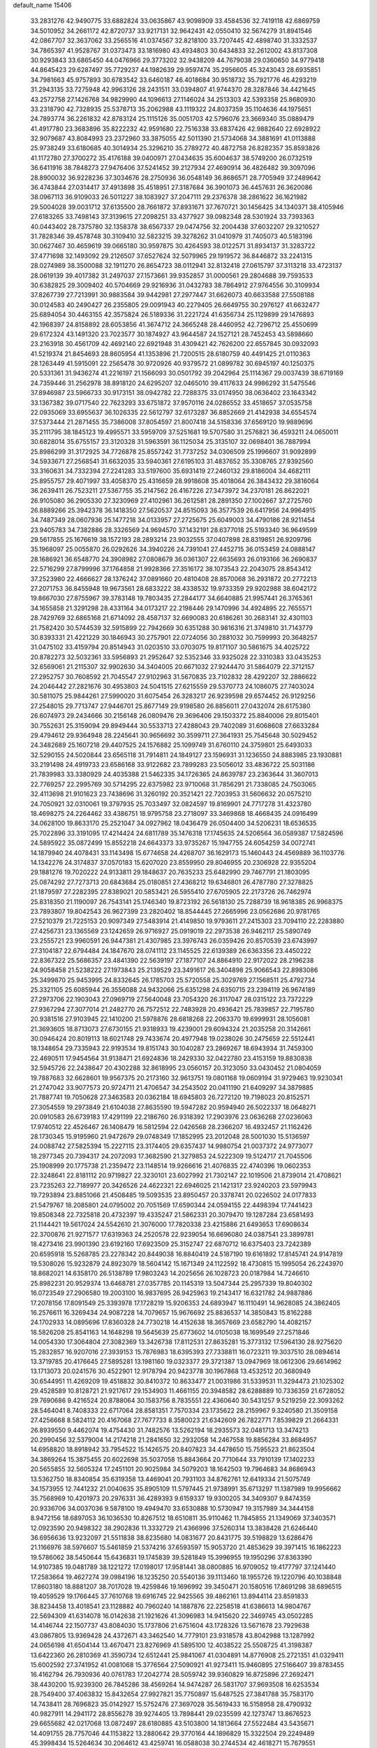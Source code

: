 default_name                                                                    
15406
  33.2831276  42.9490775  33.6882824  33.0635867  43.9098909  33.4584536
  32.7419118  42.6869759  34.5010952  34.2661172  42.8720737  33.9217131
  32.9642431  42.0550410  32.5674279  31.8941546  42.0867707  32.3637062
  33.2565516  41.0374567  32.8218100  33.7207445  42.4898740  31.3332537
  34.7865397  41.9528767  31.0373473  33.1816980  43.4934803  30.6434833
  32.2612002  43.8137308  30.9293843  33.6865450  44.0476966  29.3773202
  32.9438209  44.7679038  29.0360650  34.9779418  44.8645423  29.6287497
  35.7729237  44.1982639  29.9597474  35.2956605  45.3243043  28.6935851
  34.7981663  45.9757893  30.6783542  33.6460187  46.4018684  30.9518732
  35.7921776  46.4293219  31.2943135  33.7275948  42.9963126  28.2431511
  33.0394807  41.9744370  28.3287846  34.4421645  43.2572758  27.1426768
  34.9829990  44.1096613  27.1146024  34.2513303  42.5393358  25.8680930
  33.2318790  42.7328935  25.5378713  35.2062988  43.1119322  24.8037359
  35.1104636  44.1975651  24.7893774  36.2261832  42.8783124  25.1115126
  35.0051703  42.5796076  23.3669340  35.0889479  41.4917780  23.3683896
  35.8222232  42.9591680  22.7516338  33.6837426  42.9882640  22.6928922
  32.9079687  43.8084993  23.2372960  33.3875055  42.5011390  21.5734068
  34.3881691  41.0113888  25.9738249  33.6180685  40.3014934  25.3296210
  35.2789272  40.4872758  26.8282357  35.8593826  41.1172780  27.3700272
  35.4176188  39.0400971  27.0434635  35.6004637  38.5749200  26.0732519
  36.6411916  38.7848273  27.9476406  37.5241452  39.2127934  27.4690914
  36.4826482  39.3097096  28.8900032  36.9228236  37.3034676  28.2750936
  36.0548149  36.8686571  28.7705949  37.2489642  36.4743844  27.0314417
  37.4913898  35.4518951  27.3187684  36.3901073  36.4457631  26.3620086
  38.0967113  36.9109033  26.5011227  38.1083927  37.2047111  29.2376378
  38.2861622  36.1621982  29.5004028  39.0031712  37.6135500  28.7661872
  37.8931671  37.7670721  30.1456425  34.1340371  38.4105946  27.6183265
  33.7498143  37.3139615  27.2098251  33.4377927  39.0982348  28.5301924
  33.7393363  40.0443402  28.7375780  32.1358378  38.6567337  29.0474756
  32.2004438  37.6032207  29.3210527  31.7828346  39.4578748  30.3109410
  32.5823215  39.3278262  31.0410979  31.7405073  40.5183196  30.0627467
  30.4659619  39.0665180  30.9597875  30.4264593  38.0122571  31.8934137
  31.3283722  37.4771698  32.1493092  29.2126507  37.6527624  32.5079965
  29.1919572  36.8446872  33.2241315  28.0274989  38.3500088  32.1911270
  26.8654723  38.0112941  32.8132418  27.0615797  37.3113218  33.4723137
  28.0619139  39.4017382  31.2497037  27.1573661  39.9352857  31.0000561
  29.2804688  39.7593533  30.6382825  29.3009402  40.5704669  29.9216936
  31.0432783  38.7864912  27.9764556  30.3109934  37.8267739  27.7213991
  30.9883584  39.9442981  27.2977447  31.6626073  40.6633588  27.5508188
  30.0124583  40.2490427  26.2355805  29.0091943  40.2279405  26.6649755
  30.2976127  41.6632477  25.6894054  30.4463155  42.3575824  26.5189336
  31.2221724  41.6356734  25.1129899  29.1476893  42.1968397  24.8158892
  28.6053856  41.3674712  24.3665248  28.4460952  42.7296712  25.4550699
  29.6172324  43.1491320  23.7023577  30.1874927  43.9644587  24.1527121
  28.7452453  43.5898660  23.2163918  30.4561709  42.4692140  22.6921948
  31.4309421  42.7626200  22.6557845  30.0932093  41.5219374  21.8454693
  28.8605954  41.1353896  21.7200515  28.6180759  40.4491425  21.0110363
  28.1263449  41.5915091  22.2565478  30.9720926  40.9379572  21.0899782
  30.6945197  40.1250375  20.5331361  31.9436274  41.2216197  21.1566093
  30.0501792  39.2042964  25.1114367  29.0037439  38.6719169  24.7359446
  31.2562978  38.8918120  24.6295207  32.0465010  39.4117633  24.9986292
  31.5475546  37.8946987  23.5966733  30.9173151  38.0942782  22.7288375
  33.0174950  38.0636402  23.1643342  33.1367382  39.0717540  22.7623293
  33.6751872  37.9570116  24.0286552  33.4518657  37.0535758  22.0935069
  33.6955637  36.1026335  22.5612797  32.6173287  36.8852669  21.4142938
  34.6554574  37.5373444  21.2871455  35.7386008  37.8054597  21.8007418
  34.5158336  37.6569120  19.9889696  35.2111795  38.1845123  19.4995571
  33.5959709  37.5251681  19.5707580  31.2576821  36.4593211  24.0650011
  30.6828014  35.6755157  23.3120328  31.5963591  36.1125034  25.3135107
  32.0698401  36.7887994  25.8986299  31.3172925  34.7726878  25.8557242
  31.7737252  34.0306509  25.1996607  31.9092899  34.5933671  27.2568541
  31.6632035  33.5940361  27.6195103  31.4837652  35.3308765  27.9392560
  33.3160631  34.7332394  27.2241283  33.5197600  35.6931419  27.2460132
  29.8186004  34.4682111  25.8955757  29.4071997  33.4058370  25.4316659
  28.9918608  35.4018064  26.3843432  29.3816064  36.2639411  26.7523211
  27.5367755  35.2147562  26.4167226  27.3473972  34.2370181  26.8622021
  26.9105080  36.2905330  27.3230969  27.4102961  36.2612581  28.2891350
  27.1002667  37.2725760  26.8889266  25.3942378  36.1418350  27.5620537
  24.8515093  36.3577539  26.6417956  24.9964915  34.7487349  28.0607936
  25.1477218  34.0133957  27.2725675  25.6049003  34.4790186  28.9211454
  23.9405783  34.7382886  28.3326569  24.9694570  37.1432191  28.6377018
  25.5193340  36.9649599  29.5617855  25.1676619  38.1572193  28.2893214
  23.9032555  37.0407898  28.8319851  26.9209796  35.1968097  25.0055870
  26.0292626  34.3940226  24.7391041  27.4452715  36.0153459  24.0888147
  28.1686921  36.6548770  24.3908982  27.0808679  36.0361307  22.6635693
  26.0193166  36.2690837  22.5716299  27.8799996  37.1764858  21.9928366
  27.3516172  38.1073543  22.2043075  28.8543412  37.2523980  22.4666627
  28.1376242  37.0891660  20.4810408  28.8570068  36.2931872  20.2772213
  27.2071753  36.8455948  19.9673561  28.6833222  38.4338532  19.9733359
  29.9202988  38.6042172  19.8667030  27.8755967  39.3783148  19.7803435
  27.2844177  34.6640885  21.9957441  26.3765361  34.1655858  21.3291298
  28.4331164  34.0173217  22.2198446  29.1470996  34.4924895  22.7655571
  28.7429769  32.6865168  21.6714092  28.4587137  32.6690083  20.6186261
  30.2683141  32.4301103  21.7582420  30.5744539  32.5915899  22.7942669
  30.6351288  30.9816316  21.3749810  31.7143779  30.8393331  21.4221229
  30.1846943  30.2757901  22.0724056  30.2881032  30.7599993  20.3648257
  31.0475102  33.4159794  20.8514943  31.0203510  33.0703075  19.8171107
  30.5861675  34.4025722  20.8782273  32.5032361  33.5956893  21.2952647
  32.5352346  33.9325028  22.3310383  33.0435253  32.6569061  21.2115307
  32.9902630  34.3404005  20.6671032  27.9244470  31.5864079  22.3712157
  27.2952757  30.7608592  21.7045547  27.9102963  31.5670835  23.7102832
  28.4292207  32.2886622  24.2046442  27.2821676  30.4953803  24.5041515
  27.6215559  29.5370773  24.1086075  27.7403024  30.5811075  25.9844261
  27.5990020  31.6075454  26.3283217  26.9239598  29.6574452  26.9129256
  27.2548015  29.7713747  27.9446701  25.8677149  29.9198580  26.8856011
  27.0432074  28.6175380  26.6074973  29.2434666  30.2156148  26.0809476
  29.3696406  29.1503372  25.8840006  29.8015401  30.7552631  25.3159094
  29.8949444  30.5533713  27.4288043  29.7402089  31.6068608  27.6633284
  29.4794612  29.9364948  28.2245641  30.9656692  30.3599711  27.3641931
  25.7545648  30.5029452  24.3482689  25.1607218  29.4407525  24.1576882
  25.1099749  31.6760110  24.3759801  25.6493033  32.5290155  24.5020844
  23.6565118  31.7914811  24.1849127  23.1596931  31.1236550  24.8883985
  23.1930881  33.2191498  24.4919733  23.6586168  33.9122682  23.7899283
  23.5056012  33.4836722  25.5031186  21.7839983  33.3380929  24.4035388
  21.5462335  34.1726365  24.8639787  23.2363644  31.3607013  22.7769257
  22.2995769  30.5714295  22.6375982  23.9710068  31.7856291  21.7338085
  24.7503065  32.4113698  21.9101623  23.7438696  31.3260192  20.3521421
  22.7203953  31.5606632  20.0575210  24.7050921  32.0310061  19.3797935
  25.7033497  32.0824597  19.8169901  24.7717278  31.4323780  18.4698275
  24.2264462  33.4386751  18.9795758  23.2718097  33.3469868  18.4668435
  24.0916499  34.0628100  19.8633170  25.2521047  34.0927962  18.0436479
  26.0504400  34.5206231  18.6536535  25.7022896  33.3191095  17.4214424
  24.6811789  35.1476318  17.1745635  24.5206564  36.0589387  17.5824596
  24.5895922  35.0872499  15.8552218  24.6643373  33.9735267  15.1947755
  24.6054259  34.0072741  14.1879940  24.4078431  33.1143498  15.6774658
  24.4268707  36.1629173  15.1460443  24.4569889  36.1103776  14.1342276
  24.3174837  37.0570183  15.6207020  23.8559950  29.8046955  20.2306928
  22.9355204  29.1881276  19.7020222  24.9133811  29.1848637  20.7635233
  25.6482990  29.7467791  21.1803095  25.0874292  27.7273713  20.6843684
  25.0180851  27.4368212  19.6346801  26.4787780  27.3278825  21.1879597
  27.2282395  27.8389021  20.5853421  26.5955410  27.6705905  22.2173726
  26.7462974  25.8318350  21.1190097  26.7543141  25.1746340  19.8723192
  26.5618130  25.7288739  18.9618385  26.9968375  23.7893807  19.8042543
  26.9627399  23.2820402  18.8544445  27.2665996  23.0562686  20.9781765
  27.5210379  21.7225153  20.9097349  27.5483914  21.4149850  19.9793611
  27.2415303  23.7094110  22.2283880  27.4256731  23.1365569  23.1242659
  26.9716927  25.0919019  22.2973538  26.9462117  25.5890749  23.2555721
  23.9960591  26.9447381  21.4307985  23.3976743  26.0359426  20.8570539
  23.6743997  27.3104187  22.6794484  24.1847670  28.0741112  23.1145525
  22.6139389  26.6363356  23.4450222  22.8367322  25.5686357  23.4841390
  22.5639197  27.1877107  24.8864910  22.9172022  28.2196238  24.9058458
  21.5238222  27.1973843  25.2139529  23.3491617  26.3404898  25.9066543
  22.8983086  25.3499870  25.9453995  24.8332645  26.1785703  25.5720558
  25.3029769  27.1568511  25.4792734  25.3321105  25.6085944  26.3556088
  24.9432066  25.6351298  24.6350715  23.2394119  26.9674189  27.2973706
  22.1903043  27.0969719  27.5640048  23.7054320  26.3117047  28.0315122
  23.7372229  27.9367294  27.3077014  21.2482770  26.7572512  22.7483928
  20.4936421  25.7839857  22.7195780  20.9381516  27.9103945  22.1410200
  21.5978876  28.6818268  22.2063370  19.6999931  28.1056081  21.3693605
  18.8713073  27.6730155  21.9318933  19.4239001  29.6094324  21.2035258
  20.3142661  30.0946424  20.8019113  18.6021748  29.7433674  20.4977948
  19.0238026  30.2475659  22.5512441  18.1348654  29.7335943  22.9193534
  19.8151743  30.1040287  23.2869267  18.6943934  31.7459300  22.4690511
  17.9454564  31.9138471  21.6924836  18.2429330  32.0422780  23.4153159
  19.8830838  32.5945726  22.2438647  20.4302288  32.8618995  23.0560157
  20.3123050  33.0430452  21.0804059  19.7887683  32.6628601  19.9567375
  20.2173160  32.9613751  19.0801168  19.0609194  31.9729463  19.9230341
  21.2747042  33.9077573  20.9724711  21.4706547  34.2543502  20.0411190
  21.6409297  34.3879885  21.7887741  19.7050628  27.3463583  20.0362184
  18.6945803  26.7272120  19.7198023  20.8152571  27.3054559  19.2973849
  21.6104038  27.8635590  19.5947282  20.9594940  26.5022337  18.0648271
  20.0910583  26.6739183  17.4291199  22.2186760  26.9318392  17.2903976
  23.0636268  27.0236063  17.9740512  22.4526467  26.1408479  16.5812594
  22.0426568  28.2366207  16.4932457  21.1162426  28.1730345  15.9195960
  21.9472679  29.0748349  17.1852995  23.2012048  28.5001030  15.5136597
  24.0088742  27.5825394  15.2227115  23.3174405  29.6357437  14.9980754
  21.0037372  24.9773077  18.2977345  20.7394317  24.2072093  17.3682590
  21.3279853  24.5222309  19.5124717  21.7045506  25.1908999  20.1775738
  21.2359472  23.1148514  19.9266616  21.4076835  22.4740396  19.0602353
  22.3248641  22.8181112  20.9719827  22.3230101  23.6027992  21.7302147
  22.1019506  21.8739014  21.4708621  23.7235263  22.7189977  20.3426526
  24.4622321  22.6946025  21.1421317  23.9240203  23.5979943  19.7293894
  23.8851066  21.4508485  19.5093535  23.8950457  20.3378741  20.0226502
  24.0177833  21.5479767  18.2085801  24.0795002  20.7051569  17.6590344
  24.0594155  22.4498394  17.7441423  19.8508348  22.7325818  20.4732397
  19.4335247  21.5862331  20.3079470  19.1287284  23.6581493  21.1144421
  19.5617024  24.5542610  21.3076000  17.7820338  23.4215886  21.6493653
  17.6908634  22.3700876  21.9271577  17.6319363  24.2520578  22.9239054
  16.6696080  24.0387541  23.3899781  18.4273416  23.9901390  23.6192160
  17.6923509  25.3152747  22.6870712  16.6375403  23.7242389  20.6595918
  15.5268785  23.2278342  20.8449038  16.8840419  24.5187190  19.6161892
  17.8145741  24.9147819  19.5308026  15.9232879  24.8923079  18.5604142
  15.1671349  24.1122592  18.4730815  15.1995054  26.2243970  18.8682021
  14.6358170  26.5138789  17.9803243  14.2025656  26.1028723  20.0187984
  14.7246610  25.8982231  20.9529374  13.6468781  27.0357785  20.1145319
  13.5047344  25.2957339  19.8040302  16.0723549  27.2906580  19.2003100
  16.9837695  26.9425963  19.2143417  16.6321782  24.9887886  17.2078156
  17.8091549  25.3393978  17.1728219  15.9206353  24.6893947  16.1110491
  14.9628085  24.3862405  16.2576611  16.3269434  24.9087228  14.7079657
  15.9676692  25.8836537  14.3850843  15.8162288  24.1702933  14.0895696
  17.8360328  24.7730218  14.4152638  18.3657669  23.6582790  14.4082157
  18.5826208  25.8541163  14.1648298  19.5645639  25.6773602  14.0105038
  18.1699549  27.2571846  14.0054330  17.3064804  27.3082369  13.3426738
  17.8112531  27.8635281  15.3773132  17.5964130  28.9275620  15.2832857
  16.9207016  27.3939153  15.7876983  18.6395393  27.7338811  16.0723211
  19.3037510  28.0894614  13.3719785  20.4176645  27.5895281  13.1981160
  19.0323377  29.3721387  13.0947969  18.0612306  29.6614962  13.1713073
  20.0241576  30.4522901  12.9178794  20.9423778  30.1967868  13.4532512
  20.3680949  30.6544951  11.4269209  19.4518832  30.8410372  10.8633477
  21.0031986  31.5339531  11.3294473  21.1025302  29.4528589  10.8128721
  21.9217617  29.1534903  11.4661155  20.3948582  28.6288889  10.7336359
  21.6728052  29.7690686   9.4216524  20.8788064  30.1583756   8.7835551
  22.4360640  30.5431257   9.5219259  22.3093262  28.5464041   8.7408333
  22.6717064  28.8581351   7.7570334  23.1735622  28.2159967   9.3240580
  21.3509158  27.4256668   8.5824112  20.4167068  27.7677733   8.3580023
  21.6342609  26.7822771   7.8539829  21.2664331  26.8939550   9.4462074
  19.4754430  31.7482576  13.5262194  18.2935573  32.0481713  13.3474213
  20.2990456  32.5379004  14.2174218  21.2841650  32.2932058  14.2467558
  19.8856284  33.8684957  14.6958820  18.8918942  33.7954522  15.1426575
  20.8407823  34.4478650  15.7595523  21.8623504  34.3869264  15.3875455
  20.6022698  35.5037058  15.8843664  20.7710644  33.7910139  17.1402233
  20.5655855  32.5605324  17.2451101  20.9025984  34.5079203  18.1642503
  19.7964683  34.8686943  13.5362750  18.8340854  35.6319358  13.4469041
  20.7931103  34.8762761  12.6419334  21.5075749  34.1573955  12.7441232
  21.0040635  35.8905109  11.5797445  21.9738991  35.6713297  11.1387989
  19.9956662  35.7568969  10.4201973  20.2976331  36.4289393   9.6159337
  19.9300205  34.3409307   9.8474359  20.9336706  34.0037036   9.5878100
  19.4949470  33.6530888  10.5730947  19.3157989  34.3444158   8.9472156
  18.6897053  36.1036530  10.8267512  18.6510811  35.9110462  11.7845855
  21.1349069  37.3403571  12.0923590  20.9498322  38.2902836  11.3332729
  21.4366996  37.5260314  13.3838428  21.6246440  36.6956636  13.9232097
  21.5511838  38.8235680  14.0831677  20.8431775  39.5198829  13.6286476
  21.1166976  38.5976607  15.5461859  21.5374216  37.6593597  15.9053720
  21.4853629  39.3971415  16.1862223  19.5786062  38.5450644  15.6436831
  19.1745839  39.5281849  15.3996955  19.1950296  37.8363390  14.9107385
  19.0481789  38.1221272  17.0198017  17.9581441  38.0800885  16.9709052
  19.4177797  37.1241440  17.2583664  19.4627274  39.0984196  18.1235250
  20.5540136  39.1113460  18.1955726  19.1220796  40.1038848  17.8603180
  18.8881207  38.7017028  19.4259846  19.1696992  39.3450471  20.1580516
  17.8691298  38.6896515  19.4059529  19.1766445  37.7610768  19.6916745
  22.9425565  39.4862161  13.8944114  23.8591833  38.8234458  13.4018541
  23.1128882  40.7960240  14.1887876  22.2258518  41.6386613  14.9804767
  22.5694309  41.6314078  16.0142638  21.1921626  41.3096983  14.9415620
  22.3469745  43.0502285  14.4146744  22.1507737  43.8084030  15.1737806
  21.6751604  43.1728326  13.5671678  23.7929638  43.0867805  13.9369428
  24.4372671  43.3462540  14.7779101  23.9318578  43.8042988  13.1287992
  24.0656198  41.6504144  13.4670471  23.8276969  41.5895100  12.4038522
  25.5508725  41.3198387  13.6422360  26.2810369  41.3590734  12.6512441
  25.9841067  41.0304891  14.8776908  25.2721351  41.0329411  15.6002592
  27.3741952  41.0081068  15.3776564  27.5090921  41.9273411  15.9460895
  27.5166407  39.8783455  16.4162794  26.7930936  40.0761783  17.2042774
  28.5059742  39.9360829  16.8725896  27.2692471  38.4430200  15.9239300
  26.7845286  38.4569264  14.9474287  26.5831707  37.9693508  16.6253534
  28.7549400  37.4063832  15.8432654  27.9927821  35.7750897  15.6487525
  27.3841788  35.7583170  14.7438411  28.7696823  35.0142927  15.5752476
  27.3697028  35.5619433  16.5158958  28.4790932  40.9827911  14.2941172
  28.8556278  39.9274405  13.7898441  29.0235599  42.1273747  13.8676523
  29.6655682  42.0217068  13.0872497  28.6180885  43.5103800  14.1813664
  27.5522484  43.5435671  14.4091755  28.7757046  44.1153822  13.2880642
  29.3770164  44.1896829  15.3322504  29.2249489  45.3998434  15.5264634
  30.2064612  43.4259741  16.0588038  30.2744534  42.4618271  15.7679551
  31.1176641  43.8664942  17.1363873  31.2958058  44.9381558  17.0346348
  30.4799937  43.6387945  18.5307168  30.1545164  42.6006426  18.6220144
  31.2316713  43.8344647  19.2974905  29.2828671  44.5746990  18.7959551
  28.4939997  44.3743045  18.0724629  29.6147471  45.6074544  18.6788505
  28.7047477  44.3977135  20.2084111  28.2591555  43.4075225  20.2973192
  29.5229982  44.4674541  20.9272357  27.7153246  45.4413875  20.5448712
  28.0847579  46.3256268  20.8784453  26.3946556  45.3869504  20.4943960
  25.7281747  44.3565499  20.0671733  24.7315270  44.4565266  19.9143989
  26.2226796  43.5313233  19.7556599  25.6954561  46.4075346  20.8908844
  24.6831531  46.3651680  20.9310556  26.1608676  47.2493067  21.1921004
  32.4990513  43.2216485  16.9166998  33.1412007  43.5139110  15.9091776
  32.9300033  42.2792928  17.7547220  32.3950954  42.1004412  18.5902180
  34.0658137  41.3669903  17.4985895  34.8158814  41.8926124  16.9062164
  34.7426217  40.9882962  18.8242502  35.3185206  41.8431110  19.1809847
  35.4332814  40.1598819  18.6612540  33.7935212  40.6413477  19.8160736
  33.7886736  41.3572865  20.4928436  33.6180793  40.1565103  16.6519669
  33.8010388  38.9892303  17.0101832  32.9442106  40.4555710  15.5318198
  32.9283401  41.4251508  15.2381363  32.1229484  39.5041562  14.7792053
  31.3374984  39.1139907  15.4276906  31.6532333  40.0288075  13.9471195
  32.9017825  38.3234378  14.2041457  32.4717292  37.1826839  14.3588445
  34.0661640  38.5632809  13.5970746  34.4000466  39.5135593  13.5420721
  34.8726079  37.5074647  12.9813782  34.2599724  36.9911801  12.2413559
  36.0520091  38.1649303  12.2567532  36.6701189  37.3986939  11.7877350
  35.6858636  38.8385320  11.4823036  36.6589344  38.7319524  12.9629969
  35.3395847  36.4573089  14.0082355  35.2544128  35.2509772  13.7456598
  35.7493627  36.9090391  15.1985890  35.8034509  37.9168082  15.3242123
  36.1308447  36.0517018  16.3293680  36.8829333  35.3451539  15.9826649
  36.7454602  36.8915915  17.4642826  36.0226351  37.6478613  17.7674669
  37.1644432  36.0905400  18.6963238  37.5962008  36.7633731  19.4386332
  36.2982232  35.6022072  19.1406839  37.9021516  35.3385956  18.4242060
  37.9075315  37.5496232  17.0144498  38.6584931  36.9488452  17.1656526
  34.9315597  35.2489372  16.8413537  35.0459713  34.0305114  17.0018157
  33.7725945  35.8880823  17.0460281  33.7399518  36.8973976  16.9227081
  32.5462354  35.2183020  17.5124648  32.7742891  34.6804396  18.4311009
  31.4641945  36.2590838  17.8411839  31.2797244  36.8794727  16.9638945
  30.5419076  35.7475044  18.1212150  31.8806208  37.0817745  18.9159172
  31.1298068  37.6636790  19.1900441  32.0094141  34.1864713  16.5057896
  31.6444426  33.0760973  16.8948595  32.0125994  34.5002925  15.2026302
  32.3199197  35.4377305  14.9498083  31.5009035  33.6290812  14.1221905
  30.5042679  33.2763831  14.3940976  31.3819693  34.4499845  12.8202577
  32.3270517  34.9609977  12.6257138  31.1725767  33.7802434  11.9852243
  30.2364606  35.4747693  12.9152160  29.2847234  34.9519486  12.8151982
  30.2583940  35.9445150  13.8946410  30.3124045  36.5972407  11.8728560
  31.2763643  37.1008181  11.9633177  30.2538071  36.1795879  10.8683239
  29.2383515  37.5862663  12.0987017  29.4097652  38.3123726  12.7842979
  28.0369755  37.6106707  11.5537066  27.6384106  36.7631390  10.6549876
  26.7021649  36.8438824  10.2859200  28.2584859  36.0271374  10.3372057
  27.1759383  38.5084057  11.9234001  26.2405449  38.4889273  11.5547379
  27.4638148  39.2154884  12.5871025  32.3422823  32.3613021  13.9290848
  31.7720119  31.2756218  13.7878136  33.6780601  32.4643215  14.0065213
  34.0736764  33.3956515  14.0794467  34.5903794  31.3006150  13.9837614
  34.2311174  30.6140064  13.2158704  36.0037242  31.7644416  13.5873290
  35.9483012  32.2597953  12.6172597  36.3585820  32.4949848  14.3171384
  37.0444122  30.6326416  13.4899685  37.1808673  30.1773474  14.4675566
  37.9948554  31.0792721  13.2052872  36.6958776  29.5311272  12.4777542
  35.7578670  29.0486328  12.7472894  36.6027391  29.9775191  11.4898425
  37.8048996  28.4776853  12.4649601  38.7405713  28.9645576  12.1838561
  37.9215308  28.0694756  13.4723624  37.5284798  27.3743103  11.5175613
  37.4723889  27.7267160  10.5655125  38.2965942  26.7043187  11.5332734
  36.6599192  26.8964318  11.7592424  34.5983938  30.5148324  15.3025423
  34.7417019  29.2892884  15.2855644  34.4048261  31.1829342  16.4426373
  34.3395329  32.1928026  16.4182783  34.2294861  30.5035591  17.7265846
  35.0694842  29.8343419  17.8944063  34.2193398  31.5335659  18.8571148
  34.0702458  31.0211810  19.8072821  35.1723496  32.0614287  18.8849413
  33.4119397  32.2504286  18.7103815  32.9701259  29.6280057  17.7255482
  33.0409363  28.4648878  18.1207280  31.8524636  30.1388811  17.2004130
  31.8364480  31.1204507  16.9402729  30.6267886  29.3598940  17.0444944
  30.4197429  28.8972184  18.0096167  29.4712086  30.3239238  16.7284774
  29.4548061  31.1064470  17.4892642  29.6636924  30.7959207  15.7635030
  28.0837491  29.6588977  16.6827943  28.0742740  28.9263195  15.8808102
  27.6953167  28.9634203  17.9898290  28.3459336  28.1076991  18.1657750
  27.7642600  29.6596807  18.8263379  26.6738637  28.5892014  17.9123459
  27.0281431  30.7295139  16.4039095  26.0449861  30.2667691  16.3068094
  27.0098835  31.4485940  17.2208503  27.2629716  31.2481231  15.4752285
  30.7827753  28.2079224  16.0293454  30.3615384  27.0978316  16.3363598
  31.4675978  28.4098322  14.8923652  31.7413009  29.3571303  14.6592840
  31.8097204  27.3266882  13.9395972  30.8864344  26.9047002  13.5396651
  32.6349571  27.8983115  12.7672398  32.0486821  28.7007021  12.3170848
  33.5533996  28.3416871  13.1444852  32.9776550  26.8931779  11.6466391
  32.0761796  26.3278588  11.4143232  33.2308047  27.4737427  10.7582314
  34.1471695  25.9158698  11.8969790  35.1645519  26.2882954  12.5283938
  34.0855587  24.7638814  11.3966795  32.5865312  26.1846167  14.6087772
  32.2777986  25.0072389  14.4032251  33.5728823  26.5450278  15.4349081
  33.7582741  27.5367994  15.5289963  34.4112311  25.5981991  16.1788697
  34.7952153  24.8490085  15.4881029  35.6055577  26.3220609  16.8223333
  35.2359507  27.0583121  17.5349528  36.5510401  25.3683801  17.5484146
  37.3811793  25.9318160  17.9691940  36.0358877  24.8691283  18.3685361
  36.9318466  24.6179129  16.8546574  36.3771919  26.9952018  15.8475655
  35.8051905  27.6809812  15.4625206  33.5980302  24.8669560  17.2477524
  33.6543604  23.6444528  17.3393000  32.7963126  25.5859053  18.0370515
  32.7667408  26.5929611  17.9068564  31.9691794  25.0093736  19.1003470
  32.6171528  24.4278296  19.7570539  31.3809501  26.1820486  19.9039594
  32.2076257  26.7718998  20.3036250  30.8187152  26.8193733  19.2195745
  30.4496274  25.7979797  21.0643910  29.5688803  25.2993961  20.6656839
  31.1231779  24.8807080  22.0888070  30.4324418  24.6853041  22.9072707
  31.3696562  23.9252563  21.6269641  32.0280963  25.3474266  22.4774243
  30.0191348  27.0829094  21.7750578  30.8754611  27.5581084  22.2539235
  29.5853451  27.7750464  21.0534862  29.2642980  26.8523637  22.5224503
  30.9036578  24.0436415  18.5450095  30.7876673  22.9162702  19.0292911
  30.2209358  24.4412994  17.4613001  30.3889898  25.3908414  17.1352850
  29.2585873  23.6350807  16.6846795  28.4072965  23.3860965  17.3127108
  28.7742687  24.5232038  15.5203760  28.3525635  25.4335039  15.9495003
  29.6325231  24.8057405  14.9097965  27.7140204  23.8960368  14.6021531
  28.1036018  22.9739274  14.1776452  26.8232533  23.6613064  15.1819968
  27.3457452  24.8281419  13.4363219  28.2417168  25.0145723  12.8487180
  26.6241846  24.3155746  12.7969765  26.7547200  26.0987557  13.8963544
  26.0936768  26.0326013  14.6613597  27.0590503  27.3283739  13.5236801
  28.0174351  27.6115476  12.6905013  28.2903995  28.5714439  12.5329369
  28.4956399  26.8804973  12.1791594  26.3823577  28.3300792  13.9966155
  26.5675300  29.2666702  13.6675569  25.5607753  28.1481507  14.5723813
  29.8527099  22.3106664  16.1926950  29.1566381  21.2903879  16.1774563
  31.1349951  22.3310569  15.8150681  31.5874448  23.2372925  15.8419901
  31.9302183  21.1978068  15.3138389  31.2970289  20.5497561  14.7034624
  33.0147759  21.8014154  14.4048800  32.5369494  22.1415411  13.4843259
  33.4493277  22.6702581  14.8992741  34.1661950  20.8542955  14.0515024
  34.7853149  20.7027539  14.9352817  33.7656983  19.8915319  13.7303469
  35.0322679  21.4197061  12.9209191  34.4406396  21.3993822  12.0043041
  35.8910554  20.7632822  12.7793035  35.4869084  22.8066732  13.1445118
  34.9625298  23.5379794  12.6686942  36.5902086  23.2043547  13.7504547
  37.4080286  22.3991535  14.3690227  38.2708389  22.7475460  14.7773815
  37.2066116  21.4035691  14.4336033  36.8776945  24.4682524  13.7467089
  37.7326773  24.8012829  14.1754172  36.2372874  25.1241105  13.2973595
  32.5133233  20.3001456  16.4149401  32.4799184  19.0789734  16.2778143
  33.0521234  20.8589940  17.4998570  33.1097936  21.8723755  17.5307621
  33.7271251  20.0751527  18.5582998  34.2281520  19.2266698  18.0911096
  34.8332786  20.8987185  19.2495139  34.3838822  21.7775038  19.7145091
  35.5776055  20.0932232  20.3245593  34.8969306  19.7309179  21.0902338
  36.0809788  19.2373150  19.8717137  36.3270371  20.7249915  20.8024199
  35.9031999  21.3532865  18.2470287  36.4293826  20.4906886  17.8347317
  35.4674871  21.9176099  17.4265534  36.6163181  21.9956646  18.7588467
  32.7310816  19.4899728  19.5694083  32.8765325  18.3306227  19.9644515
  31.6804847  20.2328263  19.9430726  31.5791298  21.1713047  19.5660869
  30.6269526  19.7500630  20.8526308  31.0777682  19.4155886  21.7869877
  29.9558209  20.5793102  21.0749693  29.7828409  18.6017014  20.2761668
  29.2259848  17.8003051  21.0291570  29.7669940  18.4750342  18.9437511
  30.2476123  19.1908577  18.4209585  29.0206885  17.4804954  18.1639890
  27.9543330  17.6948866  18.2379566  29.4546523  17.6250645  16.6969539
  29.1658537  18.6106502  16.3318855  30.5397348  17.5473885  16.6526288
  28.8684920  16.5632479  15.7687243  27.6256458  16.4632800  15.6481895
  29.6565401  15.8264540  15.1294466  29.2461750  16.0381762  18.6413178
  28.2788937  15.2912403  18.7900505  30.5014991  15.6547870  18.9013359
  31.2410512  16.3215923  18.7266372  30.8644806  14.3371646  19.4361937
  30.2221343  13.5695440  19.0032920  31.8928997  14.1198681  19.1488670
  30.7761868  14.2509912  20.9640297  30.3320091  13.2378903  21.5064475
  31.1277670  15.3306306  21.6729419  31.4129385  16.1561083  21.1640169
  31.1990141  15.3693496  23.1479974  31.9011703  14.6020440  23.4753403
  31.7407968  16.7341426  23.6291388  31.1167665  17.5254102  23.2150486
  31.7553270  16.8814027  25.1563203  32.1492787  17.8626012  25.4212609
  30.7488210  16.7996024  25.5643110  32.3951869  16.1181146  25.5960859
  33.1850995  16.9414187  23.1519251  33.5427652  17.9236833  23.4595574
  33.8353658  16.1779569  23.5808001  33.2448113  16.8819107  22.0683049
  29.8482483  15.0379117  23.7931620  29.8040552  14.2398031  24.7325531
  28.7406194  15.5588612  23.2478977  28.8506407  16.2095713  22.4745677
  27.3758214  15.2454339  23.7082767  27.3184247  15.4384692  24.7795569
  26.3616946  16.1594871  22.9958691  26.4756881  16.0489907  21.9159689
  25.3560354  15.8308783  23.2633176  26.4892663  17.6467075  23.3668991
  26.3734777  17.7651693  24.4436511  27.4756923  18.0131822  23.0834230
  25.4175733  18.4880023  22.6760982  24.2262931  18.2127086  22.7338735
  25.7786402  19.5432330  21.9870892  25.0623625  19.9902491  21.4289315
  26.7441371  19.8165025  21.8856699  26.9626724  13.7706692  23.5077722
  26.0323976  13.3066589  24.1688615  27.6306090  13.0286871  22.6120503
  28.3995557  13.4738875  22.1228211  27.3857705  11.5978260  22.3272197
  26.3417797  11.3517282  22.5371330  27.6702813  11.2946802  20.8398097
  28.7483603  11.2880815  20.6722653  27.2900995  10.3000190  20.6138618
  27.0339559  12.2927533  19.8593315  25.9514181  12.2865211  19.9791246
  27.4000683  13.2925638  20.0827023  27.3907720  11.9681914  18.4032047
  26.8706831  11.0615374  18.1025426  28.4645275  11.7843050  18.3296019
  27.0562693  13.1028243  17.5243723  27.6212473  13.9333639  17.6494095
  26.0473585  13.2291838  16.6846152  25.2302213  12.2616045  16.4047907
  24.4830135  12.4438735  15.7497521  25.4415797  11.3160176  16.6965975
  25.8243301  14.3622824  16.0909355  25.0318843  14.4699589  15.4732535
  26.4881648  15.1280342  16.1691315  28.2451707  10.7021943  23.2244596
  27.7697977   9.7223913  23.7969952  29.5099442  11.0800104  23.4123397
  29.8459063  11.8738648  22.8777759  30.4471017  10.3790516  24.2948761
  30.4684447   9.3221027  24.0240570  31.8506931  10.9568091  24.0765453
  31.8209640  12.0208054  24.3058788  32.5614807  10.4829689  24.7516805
  32.3626482  10.7706357  22.6604846  32.0567728   9.7963813  21.9801060
  33.1514790  11.6959327  22.1833088  33.4254536  11.6446191  21.2096366
  33.4593940  12.4442058  22.7950219  30.0412991  10.4632229  25.7768531
  30.2820837   9.5231854  26.5358434  29.4119363  11.5609707  26.2027433
  29.3068698  12.3387341  25.5617270  28.9080585  11.7331508  27.5708722
  29.4679313  11.0756779  28.2369650  29.1795820  13.1669446  28.0504539
  28.6822230  13.8682851  27.3801517  28.7500219  13.2866935  29.0437109
  30.6406050  13.5290315  28.1487409  31.4653891  13.8948876  27.1112418
  31.1741632  14.0324986  26.1471850  32.6956804  14.1096650  27.6062714
  33.5539125  14.4258109  27.0231319  32.7162432  13.8568226  28.9282722
  31.4065541  13.5060121  29.2832962  31.0619699  13.2451054  30.2756329
  27.4265528  11.3411393  27.7524416  26.8730674  11.5799370  28.8210074
  26.7510142  10.7500479  26.7579725  27.2325886  10.5284253  25.8972370
  25.2871169  10.5694436  26.7945751  24.8449811  11.5567051  26.9380531
  24.7850174  10.0528225  25.4323877  23.7120334  10.2374698  25.3663606
  25.2729961  10.6191567  24.6390926  25.0294409   8.5491123  25.2306518
  24.4403323   8.0048821  25.9704104  26.0828498   8.3267964  25.4117269
  24.6426110   8.0228390  23.8433000  24.4436319   8.8112224  22.8893417
  24.5499978   6.7748805  23.7032268  24.7626729   9.6907340  27.9545618
  23.6136758   9.8619240  28.3610053  25.5607218   8.7684299  28.5136456
  26.5230194   8.7049899  28.1860135  25.1794984   8.0077664  29.7241565
  24.1278422   7.7268810  29.6559649  26.0011545   6.7081500  29.8413598
  27.0607025   6.9374740  29.7482003  25.7955507   5.9476094  31.1505914
  24.7344631   5.7556961  31.3109815  26.3317227   4.9985804  31.1137366
  26.1913603   6.5244945  31.9860459  25.6319604   5.7919311  28.8262526
  25.6129469   6.2651909  27.9787002  25.3298932   8.8668795  30.9868448
  24.4259389   8.8921013  31.8271846  26.4419841   9.6002207  31.1051494
  27.1134052   9.5748106  30.3492392  26.7426286  10.4663794  32.2483297
  26.5993818   9.9033706  33.1715445  28.2187123  10.8762050  32.1589001
  28.8511501   9.9876566  32.1889732  28.4069688  11.4240862  31.2345823
  28.4717280  11.5134620  33.0073977  25.8192145  11.6962448  32.3144272
  25.2655134  12.0081785  33.3665388  25.5887921  12.3657666  31.1815128
  26.0798911  12.0692512  30.3446583  24.6881225  13.5148736  31.0764434
  24.9826701  14.2699595  31.8065187  24.7882496  14.1279484  29.6681776
  24.6377775  13.3403718  28.9279352  23.9597335  14.8242476  29.5645671
  26.0443518  14.9112884  29.2977515  27.1018852  15.1350462  30.2068387
  27.0876644  14.7056826  31.1969486  28.1978109  15.9369241  29.8381566
  29.0036410  16.1038266  30.5411652  28.2420185  16.5371031  28.5688338
  29.0815751  17.1636263  28.3001701  27.1897841  16.3268804  27.6616696
  27.2116177  16.7983312  26.6908156  26.1022185  15.5107169  28.0231639
  25.2928376  15.3584304  27.3233425  23.2377897  13.1335682  31.4105631
  22.5842725  13.8652737  32.1492861  22.7435307  11.9770914  30.9502667
  23.3145361  11.4165213  30.3317582  21.4210437  11.4577314  31.3312683
  20.6683539  12.2135517  31.1027723  21.1285176  10.2151289  30.4679075
  21.1172267  10.5143466  29.4194097  21.9534131   9.5134356  30.6003304
  19.8292036   9.4454928  30.7687795  19.7592718   9.2270425  31.8329352
  19.8946332   8.4862422  30.2538797  18.5328205  10.1159570  30.3067717
  18.4641580  11.2838908  29.9364499  17.4415525   9.3813294  30.3237061
  16.5813449   9.7988996  29.9979981  17.4805423   8.3988985  30.5861774
  21.3369731  11.1750862  32.8457704  20.3841954  11.6022070  33.5002117
  22.3531049  10.5234222  33.4264730  23.1184817  10.2032102  32.8439540
  22.4162454  10.2275036  34.8645746  21.5549216   9.6223186  35.1488922
  23.3222391   9.6545535  35.0631847  22.4473299  11.4865028  35.7411741
  21.6553439  11.6082465  36.6821941  23.2948470  12.4586120  35.3892478
  23.9415774  12.2685511  34.6281381  23.3880896  13.7646635  36.0513919
  23.5602366  13.5975447  37.1146861  24.5994489  14.5304580  35.4886827
  25.5022479  13.9401763  35.6494359  24.4710820  14.6602228  34.4128011
  24.7875363  15.9184486  36.1204813  23.9053231  16.5220389  35.9102944
  25.6337279  16.4042255  35.6326381  25.0716698  15.9479634  37.9156524
  26.7401701  15.2389869  37.9924614  26.7210791  14.2062436  37.6437726
  27.4176674  15.8203279  37.3659274  27.0982868  15.2630883  39.0219147
  22.0911144  14.5758121  35.9092787  21.5842623  15.1165633  36.8899205
  21.4889143  14.6168844  34.7172102  21.9362241  14.1613665  33.9261516
  20.2202487  15.3134611  34.4845522  20.3576906  16.3610561  34.7524347
  19.8989616  15.2221484  32.9818933  20.7380836  15.6270865  32.4154008
  19.7933607  14.1680971  32.7206245  18.6274609  15.9627628  32.5437771
  17.7861961  15.6518034  33.1615256  18.8018178  17.4802701  32.6364733
  18.9952069  17.7779007  33.6659585  19.6309018  17.7982721  32.0051791
  17.8903483  17.9737451  32.3057896  18.3063159  15.6110207  31.0959822
  18.2513295  14.5281427  30.9795901  17.3392505  16.0294154  30.8346225
  19.0637202  16.0150685  30.4261722  19.0873001  14.7580926  35.3700346
  18.2969125  15.5323534  35.9150527  19.0416052  13.4361639  35.5751365
  19.6937450  12.8610615  35.0469379  18.0757864  12.7546532  36.4600872
  17.0832768  13.1677427  36.2749343  18.0550219  11.2627066  36.0799516
  17.5192870  10.6977359  36.8412793  19.0794245  10.8917014  36.0346898
  17.3602128  11.0248094  34.7254380  16.2791581  11.0707155  34.8590715
  17.6469665  11.8044821  34.0194633  17.7389794   9.6797250  34.0973976
  17.3081328   9.6312575  33.0967102  18.8231578   9.6388166  33.9884866
  17.3074552   8.5233495  34.9030928  17.9338995   8.2353959  35.6474932
  16.2894811   7.7212636  34.6523231  15.4350138   7.9428175  33.6984336
  14.8796317   7.1746643  33.3413782  15.4591659   8.8028394  33.1639149
  16.1032543   6.6407395  35.3477491  15.2517871   6.1176108  35.2119174
  16.7105776   6.4178603  36.1306028  18.3488016  12.9711695  37.9618989
  17.3953776  13.0410336  38.7459439  19.6235818  13.1551596  38.3389576
  20.3184659  13.0302453  37.6121294  20.1221096  13.5371042  39.6832689
  19.6309684  12.9201927  40.4349810  21.6330052  13.2097822  39.7069529
  21.7438399  12.1504852  39.4671785  22.1270574  13.7768225  38.9216135
  22.3995316  13.4732978  41.0151395  22.4075356  14.5442034  41.2225491
  21.9123899  12.9498624  41.8390121  23.8496919  12.9664430  40.8663961
  23.8278636  11.8828615  40.7384299  24.2952475  13.4108051  39.9738651
  24.7283486  13.3119543  42.0776473  24.7601535  14.3991870  42.1917352
  24.2750199  12.8895196  42.9799768  26.1114093  12.7885996  41.9307986
  26.5538512  13.0582510  41.0575073  26.7153494  13.1386515  42.6714533
  26.1387692  11.7718285  41.9640695  19.8072348  15.0023742  40.0429140
  19.5795097  15.3292844  41.2143119  19.7392832  15.8819206  39.0399093
  20.0525387  15.5638424  38.1298248  19.3040235  17.2798333  39.1746493
  19.6661226  17.6735154  40.1247244  19.9241685  18.1138356  38.0368134
  19.6332757  17.6666217  37.0852553  19.5052280  19.1200145  38.0709378
  21.4612900  18.2283679  38.0882076  21.9080621  17.2453371  38.2118194
  21.9747962  18.8231947  36.7774975  21.6755504  18.1865099  35.9460742
  21.5718885  19.8247789  36.6320740  23.0630213  18.8679702  36.8040252
  21.9350048  19.1107499  39.2446142  21.6949766  18.6385286  40.1957135
  23.0153665  19.2353390  39.1829066  21.4571321  20.0873292  39.1942009
  17.7704757  17.4406864  39.2007245  17.2643603  18.1982595  40.0247373
  17.0380297  16.7330141  38.3311735  17.5420952  16.1550556  37.6692172
  15.5638691  16.7591644  38.2064389  15.3366627  16.2547458  37.2658324
  14.9153391  15.9103147  39.3169032  15.4397208  14.9557872  39.3767807
  15.0369578  16.4190564  40.2736319  13.4278940  15.6124286  39.0791799
  12.9033090  15.8724912  37.9698433  12.7734613  15.0526373  40.0007310
  14.9606085  18.1802302  38.0616070  14.0774642  18.6026305  38.8177383
  15.4745715  18.9475397  37.0989241  16.1270333  18.4985879  36.4617698
  15.0626618  20.3214751  36.7720508  15.0815777  20.9242745  37.6805416
  16.0463645  20.9313471  35.7405881  16.0619242  20.2672475  34.8738857
  15.5890610  22.3220316  35.2545215  16.3069181  22.7311033  34.5455796
  14.6301378  22.2588491  34.7400476  15.4995432  23.0058481  36.0992832
  17.4853209  21.0242456  36.3008698  17.5676328  21.8898914  36.9597207
  17.7135249  20.1376958  36.8898485  18.5500995  21.1081121  35.1975470
  18.4497542  20.2600867  34.5192696  18.4486979  22.0358913  34.6363337
  19.5427729  21.0782939  35.6456327  13.6361961  20.3208915  36.2080694
  13.3332812  19.5253373  35.3100034  12.7727585  21.2244287  36.6903180
  13.0407594  21.7454322  37.5237938  11.3884772  21.3905556  36.2087292
  11.2798936  20.8692999  35.2563475  10.4396067  20.7404983  37.2299408
  10.9729680  19.9431337  37.7479938  10.1401897  21.4836325  37.9710097
   9.1869889  20.1414644  36.5700028   8.6647185  20.9209269  36.0134891
   9.4865515  19.3636133  35.8665772   8.2140131  19.5445920  37.6001935
   7.8243715  20.3602523  38.2118277   7.3699136  19.0967046  37.0732918
   8.8408270  18.5040013  38.5425869   9.7025822  18.9470458  39.0490430
   8.1075446  18.2545167  39.3104738   9.2424590  17.2567479  37.8530618
   9.9596922  17.4211997  37.1526381   9.6311273  16.6003478  38.5282064
   8.4423127  16.7794113  37.4429057  10.9936933  22.8483659  35.9426088
  10.2091427  23.0909045  35.0282603  11.5400248  23.8084996  36.6936481
  12.1405679  23.5245441  37.4591309  11.1973064  25.2361136  36.5944946
  10.7650735  25.4269650  35.6119135  10.1063741  25.5401849  37.6416743
   9.2481437  24.8966083  37.4494521   9.7655221  26.5695780  37.5445801
  10.5788968  25.3328590  39.0700702  11.6269893  25.8090502  39.4698783
   9.8342845  24.6219404  39.8772473  10.1928082  24.4698753  40.8079203
   8.9773946  24.1993412  39.5376577  12.4271695  26.1694609  36.7094749
  13.5638302  25.7178491  36.8607559  12.2097733  27.4865453  36.6260925
  11.2588614  27.8185645  36.5049989  13.2838709  28.4924872  36.6983653
  14.0500814  28.2217071  35.9715097  12.6991437  29.8546160  36.2843735
  12.0720662  30.2221217  37.0923381  12.0664381  29.7018135  35.4100415
  13.7348198  30.9352455  35.9295639  14.2771965  31.2162518  36.8329912
  14.4501308  30.5194699  35.2167648  13.0853277  32.1915574  35.3157886
  13.8021334  33.0043270  34.6784623  11.8602772  32.4098823  35.4980884
  13.9742690  28.5571587  38.0794569  15.1746346  28.8207657  38.1488929
  13.2651797  28.2530135  39.1743428  12.2978632  27.9813719  39.0635541
  13.8320117  28.1971677  40.5340823  14.3924515  29.1161432  40.6967139
  12.7459349  28.1099700  41.6358655  13.2543192  28.1687827  42.5984817
  12.2683045  27.1319236  41.5881131  11.6406631  29.1779509  41.6249144
  11.4748206  29.9178590  40.6285760  10.9258022  29.3301637  42.6492405
  14.8197886  27.0243489  40.6875817  15.8378536  27.1444043  41.3806088
  14.5649346  25.9083338  39.9966609  13.6752651  25.8642201  39.5045550
  15.5038753  24.7893279  39.8586237  15.8511680  24.5026534  40.8519734
  14.8236106  23.5648996  39.2288528  14.5753314  23.7872999  38.1922429
  15.5410718  22.7430573  39.2213682  13.5606487  23.0846017  39.9413965
  13.4493196  23.2251199  41.1862080  12.7081963  22.4906519  39.2420353
  16.7355466  25.1748867  39.0254669  17.8554455  24.8644574  39.4237186
  16.5685395  25.9093880  37.9166854  15.6177832  26.1345220  37.6375714
  17.6974734  26.4096546  37.0977075  18.3356912  25.5624831  36.8561150
  17.1945000  27.0024138  35.7630780  16.4217220  27.7436460  35.9634895
  18.3016465  27.6771943  34.9397690  17.9026662  28.0094724  33.9804516
  18.6815254  28.5540797  35.4640667  19.1198795  26.9783470  34.7653285
  16.5980028  25.8860770  34.8937796  17.3481546  25.1187963  34.7016827
  15.7438822  25.4348399  35.3968264  16.2543534  26.2914523  33.9448725
  18.5750715  27.3984950  37.8822541  19.8047726  27.3716968  37.7821102
  17.9737904  28.2142763  38.7529108  16.9555531  28.2458988  38.7355838
  18.6775719  29.0511881  39.7437644  19.4809389  29.5993701  39.2495897
  17.6770357  30.0759284  40.2978151  16.7804127  29.5509769  40.6267252
  18.1120231  30.5785605  41.1612768  17.2947289  31.1450613  39.2580239
  18.1379944  31.8172428  39.1026134  17.0424894  30.6805139  38.3049090
  16.0826540  31.9363088  39.7541804  15.2456890  31.2454913  39.8573707
  16.3100952  32.3728780  40.7284905  15.6865915  33.0477086  38.7811687
  16.5247366  33.7407791  38.6684005  15.4792892  32.6146685  37.7994004
  14.4980243  33.7768733  39.2791632  13.6919554  33.1641645  39.3944671
  14.6759648  34.1505038  40.2058237  14.2705862  34.5591291  38.6666888
  19.3479031  28.2428590  40.8732015  20.1930682  28.7770103  41.5884420
  19.0427507  26.9498223  41.0160506  18.3643980  26.5560335  40.3750989
  19.6329176  26.0304539  42.0117455  20.0175673  26.6242918  42.8415814
  18.5554772  25.1055907  42.5982540  18.9906313  24.5209863  43.4104143
  18.1883242  24.4167229  41.8381150  17.4798226  25.8668617  43.1175155
  16.9103341  26.1573446  42.3765747  20.8254618  25.2045267  41.4864163
  21.2764123  24.2724012  42.1616195  21.3566676  25.5205920  40.2966267
  20.9061384  26.2494597  39.7590557  22.4454514  24.7685383  39.6449615
  22.4361856  23.7394618  40.0056485  22.1962526  24.7470310  38.1223928
  22.2293109  25.7734228  37.7526844  23.0098424  24.1984338  37.6455050
  20.8630951  24.1126432  37.6859488  20.0431196  24.6560716  38.1433232
  20.7042640  24.2100521  36.1682911  20.7738348  25.2537267  35.8618477
  21.4829362  23.6339874  35.6704763  19.7289634  23.8229137  35.8774869
  20.7642662  22.6426777  38.0921141  19.8277668  22.2266174  37.7284379
  21.6021599  22.0832984  37.6766887  20.7629340  22.5560998  39.1775240
  23.8673680  25.2953648  39.9170161  24.8258955  24.5317782  39.7931530
  24.0348924  26.5820916  40.2428797  23.2141856  27.1571055  40.3634521
  25.3416803  27.2512485  40.1204426  25.6738906  27.1223216  39.0896059
  25.2005369  28.7606537  40.3471232  26.1060453  29.2482815  39.9818890
  24.3528697  29.1451584  39.7771422  25.0436208  29.0775217  41.7185937
  24.1241026  28.8730234  42.0051799  26.4513354  26.6610687  41.0078118
  27.5616540  26.4485439  40.5199019  26.1763587  26.3152080  42.2745365
  25.2192557  26.4085538  42.6025205  27.1782163  25.7038152  43.1690564
  28.1203804  26.2394097  43.0551528  26.7509844  25.8167403  44.6407692
  25.6673369  25.7452173  44.7321356  27.1928560  24.9867419  45.1947014
  27.2476921  27.1328935  45.2647677  28.3370113  27.1542655  45.2423014
  26.8762020  27.9753821  44.6794393  26.7779807  27.3006892  46.7147256
  27.2265069  28.2005019  47.1314922  25.7026402  27.4516034  46.6949015
  27.1337341  26.1459823  47.5653459  28.1168172  25.9396325  47.6953690
  26.3013754  25.2815654  48.1148281  25.0051107  25.4227381  48.0785036
  24.3996496  24.6920258  48.4303466  24.6083159  26.2834599  47.7271918
  26.7867067  24.2281804  48.6933181  26.1872763  23.5552556  49.1530049
  27.7961866  24.0939679  48.6822144  27.5003447  24.2597546  42.7958641
  28.6438538  23.8462134  42.9852229  26.5496799  23.5215384  42.2164121
  25.6385734  23.9450829  42.0961159  26.7916319  22.1719953  41.6678349
  27.2994511  21.5801273  42.4301331  25.4777305  21.4475247  41.3010110
  25.0260212  21.9287177  40.4340044  25.7449655  19.9766426  40.9538301
  26.3938457  19.9048910  40.0806951  26.2272609  19.4730776  41.7925363
  24.8093578  19.4711283  40.7196519  24.4581703  21.4766831  42.4469068
  23.5747435  20.8972203  42.1786877  24.9060545  21.0661956  43.3512186
  24.1401820  22.4993858  42.6429515  27.7194025  22.2442584  40.4499201
  28.6856751  21.4882780  40.3624210  27.4827279  23.2094919  39.5537361
  26.6553154  23.7845295  39.6823422  28.3497319  23.4931912  38.4041752
  28.4054833  22.6000759  37.7814431  27.7142865  24.6247725  37.5793685
  26.6769406  24.3657087  37.3666095  27.7187993  25.5396240  38.1687150
  28.4235432  24.9115453  36.2513162  29.5014416  24.9249812  36.4142534
  28.2007032  24.1088975  35.5498520  27.9687343  26.4991469  35.4934692
  26.1636734  26.3544859  35.3793728  25.7598694  27.2492079  34.9057842
  25.9013630  25.4795257  34.7856589  25.7326910  26.2631858  36.3760464
  29.7795051  23.8375242  38.8532745  30.7374009  23.2439425  38.3636485
  29.9244451  24.7289256  39.8411973  29.0903597  25.2049218  40.1723353
  31.2155195  25.1002709  40.4483539  31.8729870  25.4810240  39.6656224
  30.9848780  26.2340205  41.4793717  30.1561848  25.9312320  42.1180720
  32.1900184  26.5111085  42.3965734  32.5022977  25.6111841  42.9264828
  33.0220490  26.9076825  41.8185139  31.9204977  27.2450114  43.1559985
  30.5984134  27.5408874  40.7482199  31.4874390  27.9912153  40.3053840
  29.9064841  27.3246073  39.9361473  29.9200399  28.5644360  41.6633663
  29.1023450  28.1009304  42.2131335  30.6422584  28.9773127  42.3665593
  29.5112275  29.3706368  41.0577289  31.9178260  23.8775494  41.0651290
  33.1102799  23.6797608  40.8226551  31.1921769  23.0332992  41.8058743
  30.2172957  23.2597594  41.9665213  31.7287530  21.8551825  42.4991858
  32.5168423  22.1810499  43.1798607  30.5983524  21.2363882  43.3386338
  30.3061937  21.9400104  44.1173367  29.7303966  21.0722583  42.7013949
  30.9506084  19.9217186  43.9877807  31.9872452  19.6974375  44.8636757
  32.6273105  20.4030962  45.2310694  32.0063711  18.3903963  45.1660539
  32.7161377  17.9202703  45.8350513  31.0077522  17.7474776  44.5328313
  30.3461476  18.7143040  43.7616505  29.5069690  18.5391629  43.1008075
  32.3480833  20.8099627  41.5529684  33.3850987  20.2207316  41.8765084
  31.7575440  20.5854095  40.3747129  30.8854768  21.0670738  40.1764328
  32.2568191  19.5970909  39.3971552  32.7994087  18.8326326  39.9497730
  31.0627532  18.8632215  38.7486534  30.3594078  18.6002954  39.5403319
  30.3295409  19.7413873  37.7376429  29.9686061  20.6480496  38.2188135
  31.0160104  20.0039176  36.9376848  29.4783759  19.1971701  37.3280714
  31.4631193  17.5554940  38.0547086  32.0856219  17.7502724  37.1816877
  32.0053532  16.9179182  38.7529829  30.5678530  17.0244358  37.7295658
  33.2722556  20.1705012  38.3847454  33.9659008  19.3881844  37.7333407
  33.3892701  21.5042747  38.2635405  32.7492870  22.0718583  38.8041454
  34.2078913  22.2006953  37.2470256  34.5751053  21.4724318  36.5237774
  33.2821614  23.1758043  36.4974890  32.4200774  22.6288047  36.1188660
  32.9115271  23.9032256  37.2197914  33.9052576  23.9390608  35.3392217
  33.9237546  25.3484415  35.3559277  33.4969395  25.8874684  36.1903210
  34.4882980  26.0634877  34.2853140  34.4864842  27.1445458  34.3019704
  35.0464509  25.3719704  33.1958170  35.4771262  25.9202232  32.3712222
  35.0200735  23.9668534  33.1685647  35.4264044  23.4335037  32.3215755
  34.4506392  23.2503226  34.2372061  34.4333283  22.1681785  34.2075512
  35.4446953  22.9637673  37.7779896  36.3576105  23.2707696  37.0046064
  35.4915934  23.3401220  39.0619937  34.7369416  23.0716528  39.6819510
  36.5527296  24.2286112  39.5737653  36.6648805  25.0561768  38.8751579
  36.1957404  24.8649732  40.9195469  37.0027621  25.5361216  41.2186877
  36.0788969  24.0986562  41.6831605  34.9953612  25.6004615  40.8073873
  34.2725738  24.9415722  40.8087860  37.9169274  23.5415344  39.6692754
  38.8310165  23.8760830  38.9195598  38.0730861  22.5980913  40.5929967
  37.2567730  22.3120523  41.1248865  39.3737122  22.0452659  40.9835850
  40.0970673  22.8534292  40.9189861  39.3194588  21.6320902  42.4583155
  38.5970469  20.8232659  42.5830668  40.3011178  21.2752197  42.7730685
  38.9260642  22.8263526  43.3302791  39.4338312  23.9499044  43.0858044
  38.0846891  22.6620345  44.2423369  39.8980569  20.9469646  40.0486026
  39.1491217  20.3861519  39.2423816  41.1998426  20.6653758  40.1295796
  41.7552227  21.1530811  40.8239163  41.9341537  19.9156702  39.1092458
  42.8288493  19.4864083  39.5565957  41.3167118  19.0967170  38.7372921
  42.3537059  20.7990739  37.9254173  42.4060106  22.0290996  38.0375241
  42.6484722  20.1774207  36.7831320  42.6365070  19.1618440  36.7869155
  43.0855714  20.8464796  35.5455791  43.9050520  21.5100824  35.8171581
  43.6627729  19.8097313  34.5535365  44.4785014  19.2888904  35.0564012
  42.6455365  18.7558657  34.0925139  41.8339722  19.2190187  33.5319272
  43.1409840  18.0222901  33.4559799  42.2267627  18.2326355  34.9517259
  44.2421658  20.4706858  33.2969017  43.4531134  20.9169611  32.6955270
  44.9560972  21.2434137  33.5809374  44.7604109  19.7208426  32.6992584
  41.9909238  21.7105661  34.8974104  40.8251253  21.3152834  34.8260250
  42.3810005  22.8692522  34.3547748  43.3436872  23.1505991  34.5035637
  41.6002237  23.6186751  33.3496223  40.6102475  23.1717630  33.2602031
  41.3891155  25.0829493  33.7679918  42.3336628  25.5172124  34.0987174
  40.7809460  25.9664450  32.6751890  40.6355730  26.9740651  33.0636755
  41.4544520  26.0343075  31.8226517  39.8227919  25.5608252  32.3500716
  40.4514036  25.1099228  34.8151967  40.8358373  24.6224204  35.5781010
  42.2691892  23.5260359  31.9771499  43.4761701  23.7415769  31.8595612
  41.4774917  23.2188479  30.9456173  40.4929574  23.0827097  31.1240170
  41.8679091  23.1562613  29.5333655  42.5783948  23.9553170  29.3248558
  42.5694937  21.8131387  29.2459681  43.5092813  21.7878965  29.7967798
  42.8149917  21.7497656  28.1877275  41.7458160  20.5895807  29.6083245
  40.6406376  20.3853885  29.1276508  42.2482349  19.7318334  30.4644122
  41.7041955  18.9057865  30.7015559  43.1779565  19.8564636  30.8226782
  40.6379930  23.3954595  28.6283710  39.4946801  23.3339138  29.0994251
  40.8493241  23.6695748  27.3363776  41.8039548  23.6808431  26.9806758
  39.7633379  23.9759909  26.3975611  39.1809099  24.7947979  26.8149132
  40.3248584  24.4579592  25.0505200  41.0499491  23.7285058  24.6874830
  39.5049024  24.4795952  24.3357858  40.9364820  25.8318373  25.0151247
  42.2054583  26.1223109  24.6450992  42.9516852  25.3859453  24.3701256
  42.3942560  27.4918295  24.6326750  43.2560023  27.9379748  24.3176724
  41.2500279  28.1616022  25.0054290  40.9311172  29.5231085  25.1179615
  41.6637382  30.2807161  24.8775286  39.6404985  29.8917410  25.5297216
  39.3802718  30.9381796  25.6135255  38.6839306  28.8990217  25.8101102
  37.6867131  29.1897923  26.1122074  39.0085147  27.5342519  25.6756408
  38.2569688  26.7854031  25.8734079  40.2998009  27.1266618  25.2682545
  38.7795591  22.8075693  26.2077368  37.5790053  23.0583883  26.1034642
  39.2219496  21.5437181  26.2451637  40.2226439  21.3654146  26.3098187
  38.3207022  20.3812474  26.1975534  37.7301076  20.4081510  25.2824272
  38.9226954  19.4741066  26.1927869  37.3553635  20.3094295  27.3873941
  36.1621069  20.0384850  27.2188494  37.8206753  20.6529402  28.5947306
  38.8140170  20.8563568  28.6823925  36.9727704  20.7535924  29.7937092
  36.3883717  19.8349644  29.8705441  37.8716408  20.8520677  31.0406184
  38.6944377  20.1415858  30.9442218  38.2850774  21.8576617  31.1307974
  37.0882483  20.4884684  32.3058814  36.2796270  21.2036619  32.4553305
  36.6511705  19.4982745  32.1703686  37.9704735  20.4634215  33.5588612
  38.8027334  19.7726183  33.4067482  38.3623866  21.4646979  33.7459512
  37.1701447  20.0170567  34.7050438  36.2377699  19.6620357  34.4859994
  37.4875280  20.0339690  35.9828673  38.6373378  20.4499008  36.4285739
  38.8302241  20.4077991  37.4205334  39.3558640  20.7321080  35.7722155
  36.6100354  19.6332159  36.8493052  36.7647742  19.7391108  37.8450696
  35.6950271  19.3399192  36.5389637  35.9653162  21.9070152  29.6854126
  34.8047310  21.7446031  30.0548201  36.3642966  23.0374467  29.0957852
  37.3384479  23.1021532  28.8218778  35.4666777  24.1741366  28.8059417
  34.9204636  24.4193595  29.7181141  36.2994793  25.4200639  28.4130014
  36.9891633  25.1337154  27.6195235  35.4140778  26.5636703  27.8805282
  36.0166080  27.4437795  27.6593169  34.9225472  26.2655190  26.9540369
  34.6544778  26.8275627  28.6179219  37.1188639  25.9189531  29.6296533
  36.4650134  26.4699415  30.3054641  37.5227563  25.0709920  30.1823852
  38.3106915  26.8069722  29.2536077  38.8421888  27.0996088  30.1596109
  38.9945877  26.2549066  28.6098007  37.9762910  27.7060587  28.7394841
  34.3975584  23.8008189  27.7566386  33.2278592  24.1473866  27.9242038
  34.7402803  23.0262142  26.7194945  35.7232885  22.8130067  26.5720843
  33.7373354  22.4610729  25.7924564  33.0888586  23.2713133  25.4575588
  34.3907855  21.8453721  24.5369116  35.1436252  21.1169824  24.8383890
  33.3680022  21.1478354  23.6271519  32.5466581  21.8255333  23.3905965
  33.8463589  20.8389343  22.7014683  32.9734667  20.2549923  24.1110663
  35.0620661  22.9345633  23.6942015  35.8140716  23.4521978  24.2856936
  35.5544984  22.4833225  22.8318918  34.3203585  23.6557169  23.3497577
  32.8312753  21.4450923  26.4958537  31.6368301  21.4031870  26.2079700
  33.3502728  20.6609601  27.4456536  34.3472085  20.7254025  27.6141996
  32.5600581  19.6863454  28.2253793  32.0355655  19.0363040  27.5261003
  33.4719836  18.7848385  29.0825930  33.9658571  19.3828394  29.8467323
  32.7001838  17.6562946  29.7660792  32.2125194  17.0298599  29.0183242
  33.3902579  17.0459718  30.3486028  31.9468181  18.0630182  30.4393294
  34.4578303  18.1552088  28.2798962  34.9919170  18.8474541  27.8488821
  31.4824883  20.3876736  29.0739016  30.3161336  19.9945264  29.0130365
  31.8320556  21.4926578  29.7534309  32.8186434  21.7317994  29.7791280
  30.8978478  22.4052357  30.4431730  30.4280854  21.8907631  31.2804137
  31.7150822  23.6014609  30.9918122  32.3994131  23.2482204  31.7631269
  32.3363733  23.9695818  30.1817645  30.9101392  24.8065069  31.5319565
  30.0332318  24.9895382  30.9134547  30.4583493  24.5979777  32.9732056
  31.3201816  24.4371452  33.6215097  29.9051690  25.4707401  33.3190729
  29.8042429  23.7344017  33.0208488  31.7597490  26.0754987  31.4880905
  31.1789250  26.9193754  31.8584980  32.6408833  25.9468942  32.1115954
  32.0655171  26.2808683  30.4623061  29.7648587  22.8665673  29.5118483
  28.5818648  22.6839428  29.8069131  30.1238179  23.4545519  28.3685456
  31.1141893  23.5765304  28.1824107  29.1503090  24.0223661  27.4249684
  28.4583734  24.6509826  27.9870943  29.8861128  24.9309745  26.4110438
  30.6658974  24.3410428  25.9247378  28.9192848  25.4422690  25.3320136
  28.0698587  25.9478598  25.7933013  29.4260301  26.1362855  24.6670158
  28.5601390  24.6085314  24.7311920  30.5440529  26.1399813  27.1262029
  29.7740720  26.8538126  27.4232421  31.0466349  25.8081161  28.0337544
  31.6024406  26.8613362  26.2798909  32.3625511  26.1514485  25.9517989
  31.1479777  27.3342747  25.4104181  32.0791535  27.6334548  26.8846495
  28.2945023  22.9173580  26.7697312  27.1068512  23.1238255  26.5193828
  28.8528709  21.7190734  26.5685326  29.8356724  21.6162094  26.7936424
  28.1414054  20.5487157  26.0317828  27.6517403  20.8362286  25.1004258
  29.1156764  19.4104062  25.7146293  29.6470620  19.1110820  26.6186804
  28.5569380  18.5534572  25.3375819  30.0441414  19.8157093  24.7314858
  30.6496125  20.4559124  25.1494968  27.0555428  20.0280319  26.9766634
  25.9642338  19.7020116  26.5072527  27.2903920  19.9895232  28.2970034
  28.2075572  20.2331618  28.6596860  26.2010255  19.6811575  29.2341730
  25.6707157  18.8181370  28.8336552  26.7234907  19.2911479  30.6248473
  27.5018687  18.5380050  30.5131015  27.1785638  20.1669474  31.0900503
  25.6420591  18.7222915  31.5401000  24.8317374  17.6510005  31.1117378
  24.9833982  17.2170015  30.1369458  23.8151405  17.1436279  31.9406146
  23.1946792  16.3284530  31.5985805  23.6030308  17.6989859  33.2125893
  22.8194475  17.3115218  33.8474355  24.4140472  18.7582226  33.6542285
  24.2588649  19.1893762  34.6326729  25.4278052  19.2642006  32.8205643
  26.0424732  20.0750185  33.1680646  25.1797401  20.8265566  29.3064643
  23.9809502  20.5683038  29.3766159  25.6173947  22.0844694  29.1645018
  26.6194882  22.2443771  29.1468678  24.7195950  23.2314577  28.9760990
  25.3217852  24.1196052  28.7883860  24.1337550  23.3859667  29.8821366
  23.7527743  23.0531963  27.7959620  22.5509676  23.2681688  27.9502383
  24.2448480  22.5837449  26.6449386  25.2506713  22.4752170  26.5643564
  23.4174975  22.2389710  25.4857139  22.7940424  23.0981079  25.2363998
  24.3425417  21.9669646  24.2933228  23.7447178  21.7218542  23.4158280
  24.9416096  22.8527021  24.0783360  25.0050592  21.1288259  24.5086951
  22.4664586  21.0526598  25.7560723  21.3012473  21.1002642  25.3605888
  22.9142473  20.0178540  26.4763010  23.8930940  20.0076428  26.7419868
  22.0712161  18.8769077  26.8676007  21.6089304  18.4682321  25.9685621
  22.9710659  17.7896635  27.4753203  23.8597621  17.6851833  26.8500920
  23.3107595  18.1165975  28.4581241  22.3361335  16.4154603  27.6080746
  22.4620812  15.4810920  26.5603550  22.9647533  15.7575216  25.6429017
  21.9630458  14.1740364  26.7098254  22.0818714  13.4570717  25.9068819
  21.3364093  13.7931428  27.9093641  20.9743994  12.7802115  28.0359360
  21.1874822  14.7287224  28.9478042  20.7157638  14.4295364  29.8735739
  21.6800468  16.0396086  28.7969394  21.5821859  16.7473728  29.6081519
  20.9325524  19.2911465  27.8246244  19.7843963  18.8790840  27.6494825
  21.2100373  20.1738183  28.7918815  22.1801900  20.4517722  28.9195473
  20.1889890  20.7719962  29.6716686  19.5688509  19.9680423  30.0675720
  20.8398235  21.4876794  30.8759257  21.5458086  22.2322314  30.5081840
  19.8048016  22.1876762  31.7694801  20.3049621  22.6560143  32.6178942
  19.2799885  22.9624743  31.2140383  19.0769539  21.4627720  32.1347595
  21.5903271  20.5000047  31.7819213  22.3370137  19.9451657  31.2164254
  22.1061223  21.0432811  32.5740928  20.8949571  19.7925575  32.2305367
  19.2530688  21.7062285  28.8890817  18.0475686  21.6918871  29.1281404
  19.7482005  22.4664050  27.9065280  20.7537955  22.5020414  27.7724641
  18.8986114  23.2784212  27.0284099  18.2735335  23.9115469  27.6572622
  19.7939516  24.1963900  26.1864151  20.3941621  23.6099516  25.4909380
  19.1755408  24.8932600  25.6215244  20.4552008  24.7689340  26.8379885
  17.9452143  22.4167989  26.1667670  16.7638245  22.7485368  26.0331516
  18.4135267  21.2649250  25.6603863  19.4099372  21.0824193  25.7530615
  17.5743375  20.2430071  25.0039916  17.0306859  20.7085345  24.1800197
  18.4663693  19.1239569  24.4251156  19.2030483  18.8245547  25.1692657
  17.8461114  18.2545111  24.1987932  19.1881314  19.5416547  23.1293804
  18.4512897  19.6088405  22.3272977  19.6465270  20.5229761  23.2576748
  20.2841761  18.5347505  22.7366912  21.0976515  18.5972378  23.4620316
  19.8751959  17.5227201  22.7449621  20.8220604  18.8412559  21.3329011
  20.0357902  18.6292143  20.6009811  21.0592362  19.9056518  21.2624387
  22.0290476  18.0462366  21.0033534  22.2910340  18.2159170  20.0311204
  22.8218792  18.2924495  21.5915856  21.8768263  17.0476300  21.1125388
  16.5005315  19.6885361  25.9550943  15.3332721  19.6118974  25.5638829
  16.8359573  19.3828296  27.2161982  17.8183125  19.4189076  27.4688472
  15.8439465  19.0152786  28.2493021  15.2992533  18.1282316  27.9210940
  16.5391253  18.6623109  29.5753739  17.1579102  17.7814501  29.4125180
  17.1993041  19.4732441  29.8712897  15.5873140  18.3934075  30.7245044
  14.8024957  17.2475570  30.8820862  14.0947092  17.4362170  32.0113196
  13.3664345  16.7389512  32.4106202  14.4134362  18.6124869  32.5780021
  14.0120611  18.9725301  33.4443810  15.3465624  19.2346880  31.7747475
  15.7988523  20.2038545  31.9336662  14.7958115  20.1170924  28.4522957
  13.6022854  19.8389819  28.3561839  15.2221722  21.3736128  28.6296166
  16.2238814  21.5322577  28.6861005  14.3253550  22.5231469  28.8053049
  13.7132319  22.3462987  29.6877898  15.1476843  23.8071021  29.0315172
  15.9163807  23.8683617  28.2622464  14.4929781  24.6689927  28.9032769
  15.8127024  23.9107048  30.4192337  16.3860156  23.0090626  30.6261861
  16.7661889  25.1073144  30.4440636  17.2231420  25.1988549  31.4292803
  17.5565986  24.9593580  29.7094562  16.2226863  26.0219659  30.2106353
  14.7874172  24.0982475  31.5409421  15.2989134  24.2599550  32.4892656
  14.1495123  24.9544837  31.3242274  14.1689467  23.2080011  31.6376801
  13.3364739  22.6870470  27.6390055  12.1504893  22.8956271  27.8901747
  13.7603685  22.5201319  26.3762896  14.7562744  22.3929727  26.2126567
  12.8226487  22.5100598  25.2336431  12.1773244  23.3816722  25.3387298
  13.5966024  22.6271943  23.9059092  14.2699283  23.4844676  23.9588306
  14.2063348  21.7323078  23.7672971  12.6831767  22.7967304  22.6733402
  12.0023371  21.9486735  22.5977705  13.2986806  22.7881424  21.7787761
  11.8724057  24.1009707  22.6896540  11.1769571  24.0834671  23.5281893
  12.5472887  24.9514436  22.8018432  11.0765830  24.2551916  21.3898689
  11.7663542  24.3786372  20.5518296  10.4959559  23.3443319  21.2144149
  10.1548431  25.4086083  21.4653982  10.6444153  26.2724214  21.6963410
   9.6589344  25.5447533  20.5860995   9.4590149  25.2398490  22.1899104
  11.8921487  21.2868677  25.2397970  10.7143401  21.4163817  24.9017223
  12.3824871  20.1200818  25.6658608  13.3522593  20.1036749  25.9562073
  11.5945349  18.8705448  25.7555600  11.1480154  18.6765464  24.7799996
  12.4918734  17.6646153  26.1054993  12.8357578  17.7483327  27.1359103
  11.7665557  16.3313525  25.9312434  11.4478217  16.2117547  24.8955850
  12.4364297  15.5132339  26.1960484  10.8945962  16.2848383  26.5802689
  13.6159937  17.5828395  25.2510141  14.1369396  18.4035335  25.3429873
  10.4456732  18.9859813  26.7755713   9.3454306  18.4810042  26.5242468
  10.6711054  19.7036042  27.8863753  11.6226282  20.0182586  28.0548905
   9.6572790  20.0584837  28.9031907   8.8423668  19.3393248  28.8160892
  10.2101219  19.8994995  30.3445765   9.3612924  20.0214021  31.0190397
  10.7484983  18.4728606  30.5648573  11.6766873  18.3224885  30.0110980
  10.9380968  18.3041494  31.6247845  10.0043853  17.7495138  30.2334796
  11.2551436  20.9704767  30.7336256  12.1949241  20.7587130  30.2319724
  10.9133731  21.9525539  30.4102029  11.5121728  21.0521559  32.2441520
  10.5747278  21.2327083  32.7700681  11.9568251  20.1267053  32.6069121
  12.1966996  21.8745182  32.4516371   8.9906577  21.4333252  28.6737077
   8.3208561  21.9479392  29.5666801   9.1650554  22.0479742  27.4953543
   9.7278410  21.5740883  26.8025111   8.5635437  23.3350833  27.1010265
   9.0663010  23.6293250  26.1790736   7.0768635  23.1388887  26.7474333
   6.5268220  22.8455200  27.6363815   6.6558625  24.0822968  26.4020744
   6.8652655  22.1135313  25.6542057   7.1862868  22.3634911  24.4977074
   6.3319722  20.9556695  25.9707027   6.1689232  20.2743016  25.2452644
   6.0593433  20.7751302  26.9352091   8.8276639  24.5122586  28.0724180
   7.9924619  25.4016509  28.2394659  10.0004777  24.5313458  28.7071328
  10.6360137  23.7625208  28.5219928  10.5055409  25.6075923  29.5689392
   9.7132572  26.3450262  29.7069508  10.8251391  25.0170163  30.9578855
  10.0104431  24.3650709  31.2740192  11.7133435  24.3914202  30.8591439
  11.0944996  26.0816156  32.0410888  11.3779635  27.0166030  31.5628508
  11.9445514  25.7494105  32.6372069   9.9511122  26.3795925  33.0173162
   8.9308298  25.7088242  33.1097175  10.1082307  27.4065655  33.8254673
   9.3662132  27.6379193  34.4742250  10.9274425  27.9866603  33.7525996
  11.6737548  26.3457732  28.8679589  12.7507018  26.5626260  29.4282872
  11.4707844  26.7057977  27.5942690  10.5252730  26.6190413  27.2416551
  12.4503155  27.3879020  26.7282929  13.3339018  26.7569807  26.6343094
  11.8159879  27.5599256  25.3304034  11.4419459  26.5931141  24.9883236
  10.9643490  28.2313548  25.4265146  12.7360266  28.1321198  24.2408609
  13.3223426  28.9580379  24.6449028  13.4259801  27.3533117  23.9104636
  11.9163346  28.6420091  23.0462115  11.8798328  29.8753417  22.8100221
  11.2551687  27.8307068  22.3504993  12.9041055  28.7350056  27.3263865
  14.0728851  29.1077305  27.2121994  12.0150573  29.4007996  28.0695969
  11.0862031  28.9985219  28.1179089  12.2176160  30.6383822  28.8484353
  12.3319048  31.4801613  28.1651313  10.9582798  30.8531664  29.6922415
  10.0825981  30.9067440  29.0440420  11.0430031  31.7896972  30.2463050
  10.8161290  29.7703674  30.6014673  10.0325068  29.9618703  31.1633031
  13.4090618  30.6337967  29.8222307  13.8171426  31.6922906  30.3087782
  13.9548576  29.4563329  30.1408035  13.5207849  28.6263670  29.7528273
  15.0646901  29.2758042  31.0783540  15.1825723  30.1824864  31.6703767
  14.6820878  28.1569599  32.0495537  15.5039061  27.9901713  32.7457520
  14.4782071  27.2376871  31.4985964  13.2052958  28.6678381  32.9751013
  12.4329520  28.9277187  31.9038836  16.4282269  29.0346398  30.4013624
  17.4451414  28.9892427  31.0914235  16.4799878  28.9090893  29.0695889
  15.6116183  28.9720350  28.5497664  17.7213080  28.6497988  28.3168057
  18.2622359  27.8489467  28.8223682  17.3860895  28.1512441  26.8883673
  16.7354295  28.8853293  26.4097625  18.6579433  28.0105781  26.0266013
  18.4118071  27.6488255  25.0292201  19.1477112  28.9769502  25.9040908
  19.3538043  27.3172712  26.4996729  16.6342439  26.7980195  26.9727940
  17.3035312  26.0383799  27.3759873  15.7883247  26.8886959  27.6538023
  16.0699127  26.3022159  25.6375525  15.4499821  25.4219642  25.8111699
  15.4634611  27.0832349  25.1801954  16.8786902  26.0281107  24.9646107
  18.6613314  29.8701802  28.3165969  19.8600897  29.7182193  28.5428066
  18.1482670  31.0865690  28.1175076  17.1576198  31.1733052  27.9053116
  18.9584656  32.3173593  28.1901921  19.8874467  32.1416785  27.6449023
  18.2364279  33.4684672  27.4641918  17.2435931  33.5932551  27.8871753
  18.7929544  34.3938550  27.6108075  18.1239018  33.1922120  25.9528545
  19.1272699  33.1853898  25.5222443  17.6933422  32.2027582  25.7886073
  17.2506115  34.2152800  25.2161840  15.9970679  34.1242288  25.2770298
  17.7981412  35.0898952  24.5102279  19.3942220  32.6730262  29.6362253
  20.5503165  33.0678807  29.8344193  18.5671480  32.4561032  30.6828939
  17.1095423  32.5154361  30.6533687  16.7011771  31.5806134  30.2822619
  16.7580166  33.3399723  30.0352882  16.6671201  32.7389672  32.1005919
  15.7004831  32.2837176  32.3104321  16.6379256  33.8051255  32.3209737
  17.7875766  32.0796780  32.8973010  17.6236639  31.0014221  32.9250201
  17.8664582  32.4716333  33.9078690  19.0304711  32.4183495  32.0735482
  19.3782350  33.4141329  32.3522364  20.1545756  31.4078983  32.3475580
  21.1217737  31.7462382  33.0352529  20.0595261  30.1894058  31.8000109
  19.2102643  29.9549372  31.2957084  21.0795068  29.1425385  31.9306785
  21.2936691  29.0017391  32.9910124  20.5033415  27.8250984  31.3726597
  19.6529026  27.5261160  31.9870106  20.1297476  28.0119619  30.3684652
  21.4958514  26.6512394  31.2860134  22.3684441  26.9483499  30.7074061
  21.9469595  26.1775147  32.6689194  22.6064388  25.3162638  32.5653800
  22.4957685  26.9724302  33.1731774  21.0822409  25.8950993  33.2691379
  20.8333552  25.4834381  30.5582770  19.9410496  25.1717254  31.0984694
  20.5560655  25.7875871  29.5488388  21.5321925  24.6505836  30.4852678
  22.3988208  29.5412380  31.2498433  23.4560599  29.4298767  31.8690457
  22.3437549  30.0533262  30.0159819  21.4418710  30.0890988  29.5505576
  23.5156489  30.5446023  29.2868266  24.2228996  29.7233845  29.1632952
  23.0601206  31.0125360  27.8981929  22.3486419  31.8340728  27.9927197
  23.9226061  31.3586545  27.3281534  22.5855205  30.1890740  27.3629726
  24.2394719  31.6721596  30.0474830  25.4716147  31.6829453  30.1283897
  23.4862960  32.5875995  30.6659269  22.4808700  32.5650783  30.5273962
  24.0572324  33.6204807  31.5321135  24.8906714  34.0825411  31.0035183
  23.0228335  34.7247625  31.7925398  22.7169115  35.1409112  30.8318469
  22.1496352  34.3092621  32.2966584  23.6343540  35.8414611  32.6505431
  23.8372133  35.4591454  33.6526368  24.5871404  36.1401124  32.2078553
  22.7654481  37.0898504  32.7950289  21.6098310  37.1425607  32.3010626
  23.2665832  38.0297074  33.4642800  24.6454046  33.0528475  32.8347716
  25.7169560  33.4970618  33.2386071  24.0175799  32.0556688  33.4703079
  23.1293480  31.7287677  33.1052184  24.5542259  31.4406430  34.6976590
  24.7762189  32.2398597  35.4027932  23.5191159  30.5202051  35.3542274
  22.6041855  31.0814274  35.5461816  23.2901536  29.6860359  34.6891476
  24.0300875  30.0262455  36.5813812  23.3034611  29.5564692  37.0521442
  25.8647871  30.6869973  34.4426041  26.8240002  30.8491729  35.2039595
  25.9370338  29.9456848  33.3269236  25.0946827  29.8585483  32.7655111
  27.1646983  29.3032141  32.8304602  27.5528021  28.6376178  33.6015577
  26.8704147  28.4659724  31.5574671  26.3403108  29.1062947  30.8499708
  28.1663526  27.9779766  30.8754373  28.7703900  28.8211609  30.5404309
  28.7485253  27.3769217  31.5750590  27.9385867  27.3790395  29.9954526
  25.9751809  27.2472798  31.8827273  26.5648480  26.4851578  32.3941379
  25.1725319  27.5491894  32.5539673  25.3179890  26.6291099  30.6409445
  26.0668040  26.1771598  29.9920446  24.6184103  25.8538421  30.9511357
  24.7731086  27.3959818  30.0901025  28.2439242  30.3578895  32.5627795
  29.3840676  30.1846623  32.9878699  27.8970800  31.4633258  31.8933860
  26.9445750  31.5496771  31.5598560  28.8634575  32.5296320  31.5785194
  29.7353333  32.0671103  31.1167294  28.2974515  33.5405593  30.5695378
  27.4645432  34.0871556  31.0135904  29.3745206  34.5282044  30.1168888
  28.9941496  35.1482520  29.3105439  29.6640113  35.1775419  30.9418143
  30.2479952  33.9836565  29.7600697  27.8485647  32.8760943  29.4099155
  27.0226294  32.4107161  29.6265974  29.3538348  33.2479639  32.8397574
  30.5526726  33.4847498  32.9715552  28.4632526  33.5315006  33.7976135
  27.4854854  33.3237198  33.6170916  28.8096734  34.0848280  35.1117212
  29.2822663  35.0547208  34.9628419  27.5388497  34.2857427  35.9735253
  26.9290420  33.3845711  35.9284554  27.8493453  34.4097728  37.0105974
  26.6606337  35.4976257  35.6168205  27.0812499  36.4089171  34.8631790
  25.5497268  35.6594337  36.1824452  29.8402420  33.1983905  35.8389496
  30.8877405  33.7015914  36.2539174  29.5975120  31.8818430  35.9287461
  28.7342851  31.5250897  35.5280034  30.5311319  30.9194774  36.5483795
  30.7887240  31.2834562  37.5433106  29.8808630  29.5255058  36.7072208
  29.4261408  29.2338685  35.7603233  30.8813389  28.4331094  37.1176813
  31.5824303  28.2352844  36.3070780  31.4312082  28.7439135  38.0055208
  30.3508224  27.5042065  37.3292490  28.7939492  29.5678803  37.7866793
  28.0292565  30.2854108  37.5073779  28.3247253  28.5882081  37.8827100
  29.2249335  29.8580511  38.7437280  31.8453086  30.8153335  35.7721220
  32.9149752  30.9006065  36.3764759  31.7989975  30.6446884  34.4482960
  30.8863285  30.5829652  34.0046318  32.9852312  30.4558165  33.6064600
  33.5473361  29.6041814  33.9917766  32.5193560  30.1304399  32.1722252
  31.9528824  29.1990420  32.1958619  31.8419426  30.9206328  31.8445905
  33.6411481  30.0061641  31.1223814  34.1853725  30.9478980  31.0610298
  34.6280942  28.8833591  31.4467412  35.1381075  29.0993486  32.3834203
  34.0991879  27.9347727  31.5283444  35.3759577  28.8142747  30.6567831
  33.0302937  29.7228731  29.7499706  33.8181292  29.6662926  28.9984473
  32.4796567  28.7821933  29.7676673  32.3510336  30.5313129  29.4797488
  33.9163861  31.6751151  33.6521301  35.1076680  31.5349208  33.9344618
  33.3707476  32.8736926  33.4234510  32.3703017  32.9277541  33.2446689
  34.1487552  34.1211852  33.3944043  35.0549017  33.9323518  32.8180510
  33.3758345  35.2449189  32.6645759  32.4291857  35.4209435  33.1737312
  34.1527972  36.5698330  32.6152970  35.1597873  36.3998044  32.2336449
  33.6470324  37.2825592  31.9661799  34.2076058  37.0063083  33.6120820
  33.0877526  34.8486092  31.2064326  32.5184366  35.6349307  30.7121192
  34.0211607  34.6876541  30.6659004  32.4949591  33.9357028  31.1690075
  34.6203834  34.5316679  34.7953475  35.6390887  35.2126672  34.9035181
  33.9709739  34.0871434  35.8839680  33.1037209  33.5764102  35.7530912
  34.4886420  34.2694439  37.2540234  34.9398274  35.2595046  37.3188552
  33.3366511  34.2307741  38.2740695  32.5476857  34.9042719  37.9396150
  32.9295963  33.2202926  38.3387056  33.8045035  34.7036618  39.6603150
  34.2437792  35.6966783  39.5586276  34.5660785  34.0267599  40.0469211
  32.6627471  34.7997655  40.6768757  31.8605798  35.4179338  40.2690059
  33.0427155  35.3029242  41.5675052  32.1583209  33.4761142  41.0827573
  32.6655444  32.9839507  41.8123342  31.0287646  32.9082576  40.7123724
  30.2485322  33.3701208  39.7816865  29.3445774  32.9332183  39.6489452
  30.4674947  34.2309062  39.2891861  30.6439785  31.8256601  41.3046873
  29.7278619  31.4532736  41.1380512  31.2327219  31.4527035  42.0475082
  35.6019445  33.2725460  37.5930271  36.6982888  33.6967676  37.9576219
  35.3393199  31.9719481  37.4645044  34.4194646  31.7139230  37.1274266
  36.2405583  30.8944962  37.9271582  36.5804236  31.1360865  38.9342066
  35.5180636  29.5354908  38.0025935  36.2487664  28.7722379  38.2712373
  34.3963197  29.4993168  39.0402724  33.9257872  28.5159984  39.0327431
  34.8153142  29.6726952  40.0310231  33.6475883  30.2632152  38.8360756
  34.9620237  29.1794990  36.7568742  34.1829355  29.7476554  36.6214846
  37.4993985  30.7315832  37.0711345  38.5702603  30.4488584  37.6109683
  37.4088115  30.9143363  35.7450530  36.4899833  31.1109472  35.3547828
  38.5128567  30.6615283  34.7936502  39.3413785  30.2014104  35.3324379
  38.0718504  29.6508667  33.7118805  37.3904606  30.1523091  33.0233711
  38.9523259  29.3507427  33.1407400  37.3756927  28.3725456  34.2221427
  37.2164745  27.7149743  33.3663814  36.3968159  28.6384882  34.6170400
  38.1562460  27.5969700  35.2955433  39.1447189  27.3551817  34.9086727
  38.2721791  28.2078992  36.1875626  37.4131291  26.3124380  35.6824404
  36.4536801  26.5798208  36.1347872  37.2100361  25.7341458  34.7771268
  38.2002812  25.4826675  36.6216304  39.0960085  25.2295072  36.2127806
  38.3927793  25.9661160  37.4978112  37.7128843  24.6149370  36.8409991
  39.1174798  31.9434369  34.1959733  39.7634778  31.8892393  33.1501622
  38.8899115  33.1067337  34.8263577  38.3713705  33.0566682  35.6908329
  39.2261679  34.4403138  34.2841944  38.6179177  34.5975775  33.3942534
  38.8993450  35.5255428  35.3314020  37.8870601  35.3889656  35.6960715
  39.5520057  35.3922925  36.1943996  39.0564770  36.9751141  34.8314410
  40.1111343  37.1763778  34.6424733  38.7222820  37.6403509  35.6268734
  38.2568563  37.2930071  33.5587699  37.2088054  37.0350548  33.7168400
  38.6343486  36.6783341  32.7403014  38.3861185  38.7094741  33.1606612
  39.2514993  38.9923868  32.7221600  37.4977351  39.6752763  33.3175552
  36.4090183  39.5383516  34.0205211  35.7987014  40.3273720  34.1861966
  36.2718276  38.7126441  34.5914382  37.6891611  40.8314490  32.7627388
  37.0283989  41.5742953  32.9434231  38.5522551  41.0599037  32.2816702
  40.6844647  34.5668648  33.8469276  40.9574792  34.9200048  32.7037323
  41.6087602  34.2789857  34.7569516  41.2978267  33.8989072  35.6390549
  43.0471476  34.4541021  34.5430349  43.2065566  35.4362212  34.0929598
  43.7738443  34.4446075  35.8987535  43.7504035  33.4331487  36.3086410
  44.8182173  34.7200192  35.7439114  43.1429619  35.4086085  36.9109823
  42.3587238  34.9478969  37.7787404  43.4090696  36.6329470  36.8425063
  43.6277662  33.4124640  33.5678305  44.6351991  33.6831895  32.9088673
  42.9888467  32.2456722  33.4218387  42.2135441  32.0445220  34.0470845
  43.3234401  31.2543668  32.3914135  44.4077400  31.1659176  32.3250768
  42.7840450  29.8797457  32.8062299  43.0505620  29.7013746  33.8486662
  41.6951587  29.8817334  32.7429771  43.3138223  28.7366226  31.9949708
  44.4002398  28.0009533  32.3217326  44.9976031  28.1456948  33.2143095
  44.6415235  27.0623276  31.3394018  45.4090516  26.4005887  31.3695245
  43.7156386  27.1405273  30.3251064  43.5393011  26.4113473  29.1415546
  44.2233458  25.6141783  28.8862097  42.4632556  26.7331013  28.2989524
  42.3132504  26.1836307  27.3806245  41.5948167  27.7855162  28.6422042
  40.7800185  28.0435900  27.9789820  41.7843440  28.5134136  29.8338254
  41.1079896  29.3159540  30.0841878  42.8505368  28.2102780  30.7096820
  42.8281811  31.6759117  30.9991394  43.5996204  31.6725983  30.0419156
  41.5728470  32.1264132  30.8837705  40.9883162  32.1198431  31.7147562
  40.9906661  32.6187000  29.6252247  41.0794205  31.8399227  28.8664967
  39.5004415  32.9465360  29.8477857  39.4241520  33.6115967  30.7095730
  39.1238533  33.4908093  28.9801709  38.5996878  31.7173716  30.0820825
  39.0570950  31.0493105  30.8095352  37.2409835  32.1642772  30.6258366
  37.3789862  32.6867880  31.5722388  36.7482297  32.8250760  29.9122943
  36.6138103  31.2919075  30.8037055  38.3623528  30.9315044  28.7919507
  39.3036763  30.5254480  28.4229116  37.6850279  30.1014530  28.9878608
  37.9242015  31.5768886  28.0304989  41.7395893  33.8485433  29.0821531
  42.0130611  33.9236184  27.8834888  42.1207864  34.7831367  29.9616405
  41.8127188  34.6838539  30.9249756  42.9445322  35.9548528  29.6100717
  42.5061734  36.4348832  28.7342176  42.9293855  36.9835234  30.7625257
  43.1662725  36.4720157  31.6956427  43.9321858  38.1267659  30.5711774
  43.7615927  38.6258248  29.6165563  43.8205545  38.8502558  31.3784012
  44.9521899  37.7446759  30.6053437  41.5411047  37.6295032  30.8946409
  40.7743126  36.8668955  31.0168650  41.5247787  38.2808430  31.7687575
  41.3161961  38.2183610  30.0045682  44.3712225  35.5477273  29.2085545
  44.9115869  36.1056447  28.2490644  44.9689131  34.5357473  29.8601758
  44.4866871  34.1148434  30.6447515  46.2711390  33.9681543  29.4565939
  46.9715103  34.7969934  29.3441394  46.8033255  33.0335614  30.5658969
  46.9623958  33.6224429  31.4702051  46.0491969  32.2788559  30.7883284
  48.1159948  32.2960369  30.2343093  48.3922859  31.6776455  31.0895353
  47.9441024  31.6286340  29.3886912  49.2869113  33.2361003  29.9090554
  48.9867964  33.9420752  29.1370005  49.5673887  33.7961381  30.8033297
  50.4902361  32.4400982  29.3941711  50.9296208  31.8830511  30.2260539
  50.1443165  31.7257846  28.6398633  51.4913575  33.3471394  28.7900478
  52.2955817  32.8495983  28.4186354  51.0707832  33.8666417  28.0235258
  51.8183233  34.0353655  29.4670063  46.2048757  33.2677971  28.0917120
  47.1637386  33.3402035  27.3281937  45.0783492  32.6460344  27.7440599
  44.3584100  32.5587283  28.4533012  44.8417707  31.9897595  26.4483083
  45.8094796  31.7288346  26.0248420  44.0641518  30.6744795  26.6682454
  43.8273681  30.2284496  25.7024667  43.1239361  30.9062209  27.1717187
  44.8149671  29.6078752  27.4873372  44.0978807  28.8421003  27.7682501
  45.2133083  30.0348918  28.4071078  45.9485775  28.9487189  26.7038962
  46.8965056  29.5900788  26.2670159  45.9188721  27.6571016  26.4723106
  46.6608514  27.2676965  25.8959955  45.1672948  27.0882871  26.8234895
  44.1976200  32.9008658  25.3769086  43.6107979  32.3978775  24.4220952
  44.2935592  34.2345362  25.5179872  44.7637627  34.5676814  26.3491123
  43.8039166  35.2667189  24.5685790  43.7843356  36.1924973  25.1450174
  44.8175153  35.5302373  23.4323485  44.5564689  36.4881980  22.9795338
  45.8078656  35.6468782  23.8737234  44.8960331  34.4858433  22.3021007
  45.1584591  33.5082032  22.7024170  43.9312174  34.4200688  21.8008363
  45.9655844  34.9100862  21.2842376  46.9565751  34.6739569  21.6755373
  45.9137760  35.9931733  21.1547588  45.7759257  34.2979296  19.9562682
  45.4062497  34.8957788  19.2251422  46.1198212  33.0990770  19.5297313
  46.5827283  32.1606362  20.2986814  46.8199565  31.2540834  19.9060599
  46.8245826  32.3755202  21.2585067  46.0087678  32.8419516  18.2649827
  46.4230242  31.9987928  17.8850705  45.7217914  33.6018548  17.6519053
  42.3364921  35.1261371  24.1147078  41.9603169  35.5472363  23.0133537
  41.5033604  34.5429612  24.9783081  41.8922521  34.2209340  25.8560897
  40.0641555  34.3959556  24.7764288  39.6287540  35.3912851  24.6892876
  39.6262527  33.9180255  25.6519843  39.6764633  33.5734018  23.5413714
  40.3100649  32.5784390  23.1817332  38.5960947  33.9836527  22.8824550
  38.1439653  34.8403703  23.1964729  37.9485960  33.2308176  21.8056201
  37.8824497  32.1923057  22.1286893  36.5089199  33.7410660  21.6636765
  36.5219161  34.8167696  21.4819206  36.0496480  33.2654964  20.7974638
  35.6421398  33.4494087  22.8574322  35.3343932  34.3150351  23.8512539
  35.6723001  35.3429185  23.9063692  34.5318872  33.6892115  24.7855098
  34.1908539  34.1378208  25.6335956  34.2736855  32.3827079  24.4409795
  33.5165521  31.3662387  25.0418364  32.9804490  31.5590990  25.9588631
  33.4728832  30.0990585  24.4352921  32.8965793  29.3021908  24.8840146
  34.1904755  29.8668144  23.2473991  34.1678246  28.8868833  22.7889320
  34.9415226  30.9006743  22.6531625  35.4850722  30.7155808  21.7426849
  34.9971544  32.1885867  23.2270394  38.7270958  33.2019171  20.4743604
  38.3757848  32.4177741  19.5927976  39.8083398  33.9781698  20.3198844
  40.0404467  34.6090689  21.0760114  40.8102483  33.7699397  19.2535519
  40.3040874  33.5469116  18.3129816  41.6573895  35.0344668  19.0578173
  42.0697236  35.3347445  20.0228868  42.4986971  34.7820388  18.4128160
  40.9341982  36.2199370  18.4164639  40.3029565  36.0781496  17.3363856
  41.1085161  37.3475856  18.9308070  41.7693945  32.5970913  19.5469247
  42.2275712  31.9279674  18.6172518  42.0748024  32.3337275  20.8232030
  41.6521570  32.8948534  21.5545502  42.9294614  31.2199916  21.2464295
  43.7634411  31.1083840  20.5527658  43.3341447  31.4397919  22.2308729
  42.1816250  29.8882095  21.3326195  42.7627426  28.8444576  21.0298172
  40.8861296  29.9156285  21.6652725  40.5141376  30.7910918  22.0164092
  40.0019358  28.7409085  21.6298572  40.3388604  28.0092785  22.3654116
  38.5709423  29.1842187  21.9808019  38.5318453  29.4677942  23.0309013
  38.3309446  30.0724108  21.3960231  37.4998180  28.1382282  21.7164184
  37.5090273  26.9251648  22.4277129  38.2798334  26.7345556  23.1593387
  36.5270212  25.9518108  22.1766924  36.5472198  25.0215542  22.7201582
  35.5287622  26.1832440  21.2154137  34.7746677  25.4322362  21.0251931
  35.5184040  27.3914237  20.4989939  34.7479491  27.5741180  19.7655136
  36.5073786  28.3617148  20.7407883  36.4969617  29.2834069  20.1793050
  40.0070021  28.0504994  20.2589418  40.2182684  26.8413482  20.1551871
  39.7954146  28.8302952  19.1934834  39.6449706  29.8181579  19.3387988
  39.6671168  28.2885050  17.8328901  39.0098141  27.4228393  17.8886126
  39.0075870  29.2890874  16.8675608  38.8377411  28.7825913  15.9176275
  37.6464520  29.7142994  17.4202636  37.7626739  30.2861589  18.3372812
  37.1355331  30.3364346  16.6911532  37.0472602  28.8300622  17.6265651
  39.8420454  30.5398503  16.5863167  40.7996876  30.2590561  16.1507225
  39.3195495  31.1751059  15.8711938  40.0059187  31.1012640  17.5038902
  40.9894371  27.7687164  17.2786859  40.9630791  26.8539699  16.4624560
  42.1225633  28.2910523  17.7550532  42.0541180  29.0371306  18.4310431
  43.4608099  27.8103016  17.4009338  43.5203465  27.6908629  16.3164785
  44.4864448  28.8704052  17.8332091  44.2286989  29.8189467  17.3614454
  44.4285996  29.0046153  18.9137143  45.9312170  28.5169107  17.4594472
  46.2291061  27.5905400  17.9532705  46.0011885  28.3767729  16.3787036
  46.8713904  29.6361964  17.8998200  47.2621685  29.6861423  19.0892954
  47.1923230  30.5367126  17.0882613  43.7804427  26.4444677  18.0297355
  44.4262481  25.6178067  17.3902085  43.3275984  26.1731294  19.2604716
  42.8112028  26.8881746  19.7589397  43.5343782  24.8717352  19.9166429
  44.5929540  24.6159653  19.8666048  43.1413830  24.9918211  21.3958288
  43.7013668  25.8134876  21.8434023  42.0820523  25.2442469  21.4664335
  43.3996456  23.7311377  22.2008907  44.6494153  23.5216393  22.8163010
  45.4282518  24.2645295  22.7275396  44.8954043  22.3406228  23.5396283
  45.8596676  22.1791051  24.0052323  43.8927277  21.3618937  23.6436538
  44.0823277  20.4458720  24.1861823  42.6431716  21.5703915  23.0353602
  41.8710114  20.8170277  23.1069341  42.3960445  22.7521782  22.3180504
  41.4372869  22.8958106  21.8402056  42.7610608  23.7350055  19.2204945
  43.2474101  22.6050307  19.1269625  41.5727523  24.0524526  18.6966195
  41.2382996  24.9943671  18.8506587  40.7278619  23.1540355  17.9007603
  41.1052622  22.1384557  18.0199511  39.2986508  23.1677300  18.4602353
  38.9449597  24.1975268  18.4844250  38.6492210  22.6065674  17.7889995
  39.1587326  22.5456497  19.8373028  39.4363524  21.1756666  20.0142787
  39.7632445  20.5725837  19.1780311  39.2859932  20.5796531  21.2775042
  39.5080317  19.5289422  21.4069640  38.8364361  21.3459991  22.3648078
  38.7174314  20.8825677  23.3317023  38.5385882  22.7082820  22.1890506
  38.1750514  23.2873737  23.0228628  38.7105494  23.3128745  20.9297559
  38.4937667  24.3642826  20.7994677  40.8004715  23.4134709  16.3815129
  39.8434918  23.1165216  15.6559334  41.9285536  23.9492553  15.8967402
  42.6529369  24.2132324  16.5503497  42.3385286  23.8125467  14.4970293
  41.4493239  23.7142037  13.8748262  43.1003617  25.0610242  14.0229112
  42.5067307  25.9505434  14.2364993  44.0480859  25.1442162  14.5576933
  43.3561735  24.9980019  12.5392000  42.3884212  25.0466485  11.5666458
  41.4117511  25.2965560  11.7257356  42.9538794  24.7479651  10.3893836
  42.4216482  24.7058666   9.4483195  44.2730401  24.5225831  10.5435268
  44.5301497  24.6713160  11.9177329  45.4735436  24.4990569  12.4173657
  43.1338301  22.5150730  14.3256827  42.5145127  21.5065015  13.9176933
  44.3291603  22.4834103  14.6957962  34.5481360  19.4325254  33.9155445
  34.2846287  18.2446514  34.0503075  35.2207469  17.5143310  34.3788183
  32.8545843  17.7209087  33.8489445  31.1394353  16.3308092  33.8672629
  30.3609572  15.1918719  34.0516468  28.9827826  15.2975128  33.7569419
  28.4450686  16.5244028  33.2938354  29.2704827  17.6570027  33.1065902
  30.6324169  17.5147928  33.4102811  31.7473489  18.4428103  33.3697462
  31.7678052  19.8529427  32.8480292  31.6000642  20.9048113  33.9604107
  30.1964434  20.9166847  34.5995809  29.2235313  21.3857764  33.6495549
  27.9540677  21.7583384  34.0239661  27.4040915  21.4243243  35.2688145
  26.1050699  21.8407486  35.6244112  25.3622180  22.5977565  34.6925161
  25.9138893  22.9235426  33.4429745  27.2043870  22.5042771  33.1222697
  30.8113535  14.2783155  34.4185892  28.3303484  14.4371791  33.8958429
  27.3807821  16.5978256  33.0786691  28.8704642  18.6044459  32.7547667
  30.9621991  19.9647676  32.1149005  32.6958303  20.0452235  32.2963248
  31.8174225  21.8995293  33.5585203  32.3472088  20.7138077  34.7399842
  30.2195169  21.5924784  35.4653941  29.9341991  19.9073877  34.9429200
  27.9834470  20.8271383  35.9626014  27.6364511  22.7519027  32.1600406
  25.3340078  23.5038610  32.7263653  24.3561195  22.9258768  34.9374738
  32.4706847  16.3930824  34.1265561  33.0187776  15.6186642  34.4727370
  24.4127248  20.6547544  36.8463624  25.4673629  21.4870034  36.9879554
  26.3248823  20.8846307  37.8415077  25.0001642  22.5838432  37.6254244
  34.5481360  19.4325254  33.9155445  34.2846287  18.2446514  34.0503075
  35.2207469  17.5143310  34.3788183  32.8545843  17.7209087  33.8489445
  31.1394353  16.3308092  33.8672629  30.3609572  15.1918719  34.0516468
  28.9827826  15.2975128  33.7569419  28.4450686  16.5244028  33.2938354
  29.2704827  17.6570027  33.1065902  30.6324169  17.5147928  33.4102811
  31.7473489  18.4428103  33.3697462  31.7678052  19.8529427  32.8480292
  31.6000642  20.9048113  33.9604107  30.1964434  20.9166847  34.5995809
  29.2235313  21.3857764  33.6495549  27.9540677  21.7583384  34.0239661
  27.4040915  21.4243243  35.2688145  26.1050699  21.8407486  35.6244112
  25.5568115  21.4588079  36.9792489  25.3622180  22.5977565  34.6925161
  23.7344600  23.1267613  35.0985207  25.9138893  22.9235426  33.4429745
  25.1440006  23.7188151  32.4174146  27.2043870  22.5042771  33.1222697
  30.8113535  14.2783155  34.4185892  28.3303484  14.4371791  33.8958429
  27.3807821  16.5978256  33.0786691  28.8704642  18.6044459  32.7547667
  30.9621991  19.9647676  32.1149005  32.6958303  20.0452235  32.2963248
  31.8174225  21.8995293  33.5585203  32.3472088  20.7138077  34.7399842
  30.2195169  21.5924784  35.4653941  29.9341991  19.9073877  34.9429200
  27.9834470  20.8271383  35.9626014  25.2986905  22.3521341  37.5589788
  24.6558340  20.8446355  36.8718032  26.2932125  20.8833173  37.5519987
  25.7573263  23.9066657  31.5288822  24.2462538  23.1746245  32.1032680
  24.8373108  24.6863627  32.8291782  27.6364511  22.7519027  32.1600406
  32.4894426  16.4104642  34.1334076  24.6430151  34.9443690  12.0074103
  25.1814104   5.8437876  42.3363086  20.5901235  49.9184535  18.4059652
  20.5061667  46.8008458   5.2541333  25.0329420  37.5587473  34.9145854
   1.7143634  28.6805765  41.6876221   0.7314317  28.9162303  41.5951203
   1.7292967  27.6502562  41.7762143  48.3487072  36.4121410  17.9564942
  47.4322868  36.8902915  17.8961182  48.6949149  36.7023767  18.8881489
  31.6197583  42.6835545  51.1939812  30.6369011  42.3640693  51.2530020
  31.8514581  42.5089283  50.1961063   7.5462094  36.7272177  46.5943317
   7.2779456  36.1824693  47.4390482   6.7280395  36.5924380  45.9726585
  11.4840935  34.9422869  39.3546190  11.2670964  35.6492362  38.6320909
  11.4132995  34.0452294  38.8298105  44.3203702  41.3890527  35.9137030
  44.3849399  40.3803862  35.7859695  43.7017305  41.5024953  36.7363991
  29.6370909  21.0214124  46.9775027  29.5912847  20.0064815  46.8242123
  28.8365172  21.2173629  47.5922400  16.2287338   0.8846836  38.0278751
  15.6423829   0.0690034  38.2921221  16.1962107   1.4776320  38.8717451
  10.7198374  36.8464689  37.5894869  10.7307374  37.6791025  38.1954540
  11.1588143  37.1677191  36.7126926  35.1879978   6.7580559   4.9418775
  35.3162506   7.7681943   4.8145156  35.8700220   6.4946446   5.6598495
  34.3317865  16.4675322   9.8529129  33.4547532  16.0255041   9.5195169
  35.0360042  16.1292983   9.1856342  11.5445240  17.5819793   2.8398787
  12.1634135  17.2248587   2.0931783  12.1033351  17.4468333   3.6964792
  38.9404796  29.7637827   5.4824932  39.9691161  29.6207366   5.5335470
  38.8233096  30.6868489   5.9323699  24.0089275  46.2460660  11.5402196
  23.5167850  47.1159972  11.2808104  23.3317628  45.5030371  11.2786220
  12.4939357  39.8626258  20.9322722  12.4960895  38.9276720  20.5346741
  11.6808323  39.8798220  21.5671042  12.3300360  25.1658345  11.8040887
  11.6527490  25.8358692  12.2052386  11.7778097  24.6569930  11.0986990
  48.8428483  50.5815059  47.6004583  48.5491522  51.4311814  47.1284817
  49.6373908  50.2321961  47.0377810  22.3654429  31.4141415  43.0519566
  23.3160685  31.8031463  43.1771729  22.5382790  30.4262071  42.8199370
  21.6883795   8.5697432  15.0693002  22.2541062   7.8284990  15.4909424
  21.0406874   8.0910479  14.4361690  48.6194756  49.6357216  21.2611724
  48.5824503  48.6261895  21.0335715  49.6118456  49.7794464  21.5121355
  30.1190654  49.9619286  47.0552785  31.1058051  50.0433336  46.7714068
  30.0354590  48.9755044  47.3591656  26.6865305  21.7644971  11.3113201
  26.6805541  20.7840553  11.6376654  27.6687799  22.0069572  11.2364070
  52.6056124  37.1012391  21.1086867  51.8225858  36.4713778  21.3498870
  52.2263377  37.6911978  20.3611407  21.7504168   6.7264602   8.6611095
  21.0174981   6.6204256   9.3777963  22.2426744   7.5898852   8.9465187
   7.0401072  41.1168646  31.5739248   6.4481541  41.2895284  30.7499410
   6.3818964  40.8574491  32.3173158   2.7887720  49.9630661  21.0007484
   2.9852825  50.2767943  20.0411268   2.2270707  50.7151288  21.4094900
  20.1554569  48.5763130  47.8385153  21.1662340  48.5922327  48.0436097
  19.9397383  49.5403239  47.5510194  50.8768643  47.1058788  50.3232087
  51.1812216  46.1510066  50.5289443  51.3580858  47.3674002  49.4618743
  36.8829301  18.1864654   8.7494841  36.6302935  18.8946159   9.4683381
  36.4608053  18.6041266   7.8934227  21.6935969   0.5012102   7.1273203
  22.3172517   0.7029080   7.9329236  21.7628024   1.3731791   6.5722604
  39.7795968  46.5348094  52.5965814  38.7410941  46.5120821  52.5280459
  39.9243073  47.0773808  53.4730346  46.0411828   3.3679140  41.2852241
  45.7468287   4.2618866  41.7120643  46.4769691   3.6525553  40.3957647
  16.6500346   8.7891522  24.2439512  16.3759832   9.7140520  23.8802603
  17.5439141   8.5933951  23.7668757  16.5533670   5.6549124  16.5989070
  15.8696125   4.9131107  16.8139814  16.2384423   6.4521999  17.1712274
  27.4723983   2.3624928  16.5602434  26.5708324   2.7031075  16.9263646
  27.9229328   1.9161561  17.3552606  13.3743269   1.9420497  40.1661368
  14.3767213   2.1760332  40.2673335  13.3730005   0.9601511  39.8941661
  50.2060609   0.7235616  37.7418777  50.7854336  -0.0701948  37.4174088
  50.3765956   0.7363713  38.7618520  24.7224722  41.1577625  21.2236031
  24.4918808  40.1487735  21.2527848  23.9101745  41.5960948  21.6921605
   5.5023821  37.1489555  50.8065307   5.8019503  36.6622839  49.9555384
   5.7147512  36.4972320  51.5670277   6.2220236  48.2973092   2.1005361
   6.2560356  47.5776666   1.3858885   6.2201655  47.7773868   2.9959191
  -0.0913908  19.1066770   7.1803026   0.9201739  18.9331363   7.0999166
  -0.4615495  18.2180041   7.5545599   7.6051282  45.3748699  49.5086661
   6.6506844  45.1208087  49.2816389   7.5595084  45.7954207  50.4470432
  54.9514049  16.2334490  13.0300050  54.4851208  17.1004423  12.6925286
  55.2916783  16.5337691  13.9710475  12.0340037  36.4332517  45.1023458
  11.9156982  35.4593812  44.7808359  12.8543499  36.3721842  45.7334792
   7.4803188  22.5808924  15.1059302   7.0418020  21.7632188  14.6447993
   8.4840066  22.4633250  14.8805102   6.9015184  34.8807903   2.5027398
   6.3007053  35.2695875   3.2477982   6.5518999  35.3530151   1.6495795
  45.2812382  11.4710110  45.2410028  44.2860461  11.7298956  45.3374401
  45.2750838  10.7338830  44.5190401  52.9403616  31.0301802  10.0487735
  53.4223783  30.4015171  10.7169276  53.3551046  30.7431490   9.1403338
  21.8822115   3.7695797   1.0635366  21.4074327   4.1868195   0.2597842
  22.6404241   4.3974869   1.2970843  27.7117169   5.1500276  25.4856138
  28.0614347   4.9018785  26.4261233  26.6846846   5.2393377  25.6442310
  33.5029611  10.7694032   8.2528413  32.8872945  11.5662602   8.5096593
  32.8948158  10.2177337   7.6138680  28.6430158  20.4727070  13.5295855
  28.6179460  20.5792732  14.5414501  27.7995165  19.9527126  13.2810999
  39.3821284   1.9526003  10.1348309  38.8179354   2.7647344  10.4428804
  38.7598353   1.1508944  10.3293879  21.1473214  47.0945663  19.7173170
  21.1157305  48.0281290  19.2709001  20.1531903  46.8046920  19.7085439
  35.8226575  49.0033179   2.9053173  35.4260386  48.5044373   3.7261346
  35.2702457  48.6167281   2.1172786  33.2450350   1.0889033  19.7534168
  32.4792023   1.2302228  20.4310023  33.9185941   1.8348989  19.9925391
  35.9831064  45.2132426   4.7681577  36.7300880  45.2760659   4.0521004
  36.5184738  45.1619338   5.6528549  45.3413856  13.0257744   3.0622766
  46.0583979  13.7543560   3.1700541  45.7754896  12.1806488   3.4584605
  35.1831621   2.6994408  40.7912499  35.7753085   1.8807428  40.5767624
  35.8359887   3.4966065  40.7002126  33.2926279  50.6635440   1.1023260
  33.6187005  51.1730361   0.2648547  32.2725221  50.6794331   1.0376263
  29.2249154  44.3916935   4.0036492  30.2009996  44.5751375   4.2971634
  29.2411216  43.3973285   3.7308706  48.8196417  13.6085867  46.7017807
  48.6459836  13.8052356  47.7011049  49.0784368  12.6064561  46.6976447
  45.3696424  21.3199259  40.0537662  46.2448135  21.3909643  40.6147233
  44.6326531  21.5032760  40.7526104  21.4783144   6.3755854  25.9999294
  21.6545824   6.2005217  25.0004805  21.9672714   5.5778223  26.4568775
  44.4026632  26.6027384  36.4988708  44.7242337  26.3797904  37.4574691
  45.2560277  26.9633003  36.0416706  55.1768421  42.8157045  22.7079051
  54.5517059  43.5878502  22.9943586  56.1066815  43.2755409  22.6641527
   7.0971798  34.5127130   6.2793663   7.2517813  35.3091664   6.9473105
   6.4104157  34.9433282   5.6189861  23.8044669  27.2124922   2.2087003
  24.3067111  28.1078691   2.3453684  22.8087816  27.5182338   2.1635412
  28.9392818   7.0765906  50.2310899  29.1271418   7.7465801  49.4717727
  27.9335434   7.2149288  50.4245543  50.1762396   6.1160463  26.6891378
  49.7775457   6.7273068  25.9466066  50.9294131   5.6162264  26.1863877
  27.2739873  12.1111731  49.2655939  27.6702800  11.5227437  50.0150876
  28.0716273  12.2007432  48.6042889   2.1478180  30.7798504  32.0083620
   2.3111261  29.8570508  32.4290698   2.4129068  30.6722460  31.0283652
  18.4763692  29.8532096  53.8998064  17.7669753  29.7231855  53.1555444
  18.1625459  29.1834091  54.6271471  55.8213188  16.9581336  15.4043259
  56.3693811  16.2797009  15.9463990  54.9926998  17.1479846  15.9900261
  51.7355781  38.7088416  40.6796766  52.4632781  39.1638074  41.2620219
  52.2645290  38.4275121  39.8349932  20.7998467   1.5362592  10.4031429
  21.1225217   1.3863661  11.3751527  21.6820984   1.5878215   9.8686202
  24.2326599  -0.2626566  28.3673279  24.8435659   0.3914878  27.8376278
  23.4379514  -0.4160234  27.7570282  20.1066295  38.7732395  54.0009916
  19.5352103  38.5485735  53.1706705  20.7730063  39.4685245  53.6810856
  22.6210081  43.8328029  53.6717504  21.6741114  43.7535028  53.2544825
  23.0634868  42.9345076  53.3938084   6.0309560  30.6316776   5.1236603
   6.6484671  31.2645370   4.5819764   5.9528881  31.1224385   6.0335159
   2.1476941  10.3639324  38.3241347   3.1425807  10.0825543  38.3545851
   2.1760799  11.3128312  37.9178399  49.0187215  50.3113822  33.2966355
  48.5600154  50.0445077  32.4004641  48.2202266  50.5863288  33.8892005
   4.7879682  33.7465890  37.4030301   4.0726242  33.2448029  36.8574498
   4.3238157  34.5961174  37.7344334   9.7656543  47.0835961  29.9832242
   9.4200048  46.1371541  29.7553118   9.6137700  47.6268399  29.1317732
  45.8021126  23.7458932  48.2496453  45.0319471  23.1327187  47.9340827
  45.7515520  23.6919137  49.2792276  53.6929006  50.9404005  47.9471177
  53.4863690  51.2176507  46.9790071  54.7287040  50.8574412  47.9574460
  22.0997989   7.9079251  45.9421697  22.1402927   8.0519325  46.9582423
  21.1032008   7.7004526  45.7580272  54.5744931  47.4185706  12.2381158
  55.5791187  47.2500936  12.4141422  54.3951118  48.3088823  12.7343186
  45.2385621  10.9156559  20.5098808  45.7407159  11.1162435  21.3915548
  44.8158636  11.8291661  20.2690648  42.2489450  44.4761629  35.3936878
  42.3859141  43.7514982  34.6789987  41.2897387  44.3282423  35.7299476
   1.8871706  39.6403456  28.8165813   2.4950038  38.8171714  28.9415681
   1.6134549  39.5932627  27.8233157  42.0608997  16.4684494  14.9121260
  43.0059175  16.8403617  15.1668067  42.1450991  15.4706604  15.1022870
  41.5058276  36.9382518  11.8052022  40.5514200  37.2699206  12.0442524
  42.0936636  37.5843639  12.3859273  10.4036862   2.6612613  50.5985621
   9.7023439   3.3929155  50.4128027  10.1717495   1.9165774  49.9273602
  27.9251639   0.9219061  49.6021093  27.6341575  -0.0248223  49.8847230
  27.4843644   1.5380976  50.2991866  14.6743200  52.4641715  38.7052970
  15.3796993  51.7113908  38.7904784  13.8132010  51.9562004  38.4623927
  44.8856135  47.3520831  49.2031995  45.3225998  46.4635418  49.5058226
  45.6773852  47.8875085  48.8109482  11.6404517  13.2071675  41.6812743
  12.2046334  13.8013276  41.0619661  12.1490668  13.2214184  42.5795115
  10.2500797  34.3568502  34.9030370  10.9237867  33.6422427  35.2205932
   9.6790238  34.5590492  35.7284907  12.8472260  23.6131876  52.4154302
  13.0102980  23.2519638  53.3724567  11.8362064  23.8498008  52.4341893
  39.0570412  49.0085090  37.8825483  39.6897231  49.1461204  37.0817304
  39.2116045  49.8381719  38.4689194  15.4689137  11.4113658  48.5164237
  15.4333674  10.9612034  49.4481995  16.3183816  10.9935700  48.0933466
  30.5042249  21.7271473  55.1012455  30.2017130  22.4799929  55.7371016
  29.6345482  21.1820262  54.9577432  55.3473869  36.8045046  49.6383580
  54.9381211  36.0759206  50.2435538  54.5254078  37.1364720  49.0970310
  19.5357843  17.8770670  52.9501957  19.0770637  17.1203846  52.4117160
  20.5272434  17.7513745  52.7810313  40.9709573   2.4515077  26.8442202
  40.3886621   3.3109747  26.9782835  41.4590853   2.6592652  25.9577472
  21.8470741   6.4766268  36.7962997  21.7545698   6.0722561  37.7406594
  22.6808358   7.0780127  36.8717817  45.0656519  38.3841836  34.2196855
  45.2564896  37.5311933  33.6454415  45.4571132  38.1189042  35.1392181
  29.5767455   3.9195564   2.0189041  29.7001374   3.1236893   1.4023147
  29.0600541   3.5444381   2.8326977  12.7408028  24.8169352   1.8631318
  12.1157995  24.5657291   2.6503456  12.2492813  25.5547516   1.3709938
   4.1738056  21.2408628  16.4876071   4.2102004  20.3981780  15.8932256
   4.9385720  21.0883953  17.1645545  41.6386565  10.0125658  44.1856350
  41.7325271  10.2658975  43.1955222  41.9770946   9.0393177  44.2395886
  10.5708978  20.7474868  18.5473925  10.1507284  20.4154331  17.6564661
  11.5327926  21.0081444  18.2517148  53.3260500  51.7312372   9.3500187
  53.0893217  50.9078363   8.7854249  53.1329358  52.5334234   8.7545315
  39.1283317  38.9554246  38.0861770  39.6703585  38.0679925  38.1836044
  38.1626105  38.6488491  38.2794442  31.7521652  14.8242588  11.5774194
  31.3708286  13.8628924  11.5522731  31.9197488  15.0380060  10.5811492
  42.0149295   1.1349442  50.7972266  42.5076889   1.3090230  49.8918501
  41.3388085   0.3949483  50.5214392  11.4833726  41.3922303  28.5039278
  11.0030314  40.4768037  28.4304966  11.0290799  41.8575261  29.2826848
   3.5257242  39.6304836   9.8549008   3.3924339  39.6236088  10.8893086
   2.7480235  39.0268432   9.5320485  28.2102389  13.0284287  12.5871574
  27.6709569  13.8949371  12.7151112  27.5400526  12.3372845  12.2672202
  38.1068546  47.8658738  24.4671597  39.0833189  48.0310119  24.1755817
  37.6465442  48.7796437  24.3029078   5.7745883  19.1219699  50.9291655
   6.0655700  19.4190278  51.8860495   6.4827526  18.4215335  50.6764468
   9.3774168   8.7056783  24.0994429  10.0438517   9.1441297  23.4448405
   9.9775446   8.4379787  24.9014908  32.7922815   3.4961579  26.1411309
  32.0949072   4.1188311  25.7204509  33.6866766   3.9762684  26.0060736
   4.6304706  36.1834210  33.7228343   4.0557890  36.4777630  34.5295581
   5.4260306  35.6984631  34.1658739   8.2288690  30.5016427  13.0894665
   7.6109021  29.7314645  13.4037979   7.9911056  31.2715486  13.7291886
  12.8622520   5.3793657  48.8047389  12.1015714   5.5381647  48.1031944
  13.6732937   5.1661163  48.1930461   5.2563834  26.3111224  49.9199285
   5.8753791  25.6057118  49.4998117   5.0360416  26.9426319  49.1310090
  23.3514993  39.5443369  38.2302225  22.5287481  39.3549754  37.6362747
  23.8375361  40.3073571  37.7475865  50.6648131  52.5665644  15.0445755
  49.9544488  51.8543646  14.8104853  50.4053717  53.3772035  14.4794212
  31.6663138  53.8405903  41.4549774  32.1302777  52.9971103  41.8421904
  31.4919169  54.4137479  42.3009594  22.2079458   1.2517680  20.5788720
  21.1951082   1.4263555  20.5504570  22.3514642   0.4945491  19.8993885
  42.8517117  41.4167614  38.1850393  41.8669758  41.4019807  38.5134131
  43.0844205  40.3919868  38.1977255  27.7541489  20.0301709   3.8644293
  27.0775422  19.5350388   4.4424332  27.9500319  19.3663938   3.0893345
  26.6108592  19.1802459  12.0579202  25.6857470  18.8978487  11.6934701
  27.2346796  18.4249043  11.7361905  47.5855814  52.3308034   5.5817194
  47.6646541  53.3434349   5.7685630  47.8886299  51.8982837   6.4719776
  13.7219621  37.9818205  17.4204727  14.2590671  37.4051774  16.7479390
  14.0101755  38.9453252  17.2044426  51.0924472   8.6345034  16.2953004
  51.2318201   8.8413234  15.2947657  50.9349927   7.6130973  16.3076009
  31.3378695  25.6082016   1.7535343  32.0744226  24.8937022   1.8941974
  31.1607349  25.9504474   2.7152827  19.6968026  51.1729485  30.3824378
  20.5243931  51.4365990  30.9528322  19.8333726  51.6985758  29.5074588
   3.5468823  22.2038166  24.4928044   3.4052446  23.2090110  24.6770957
   3.4564967  21.7580280  25.4035761  24.9516632  35.4735041  45.0458617
  24.0562724  34.9772268  45.2159322  25.1208758  35.2910780  44.0397662
   3.0161368  51.7189452   4.1330397   3.2271355  52.5310509   3.5360652
   3.4201120  50.9203086   3.6233585  33.6941819  34.3265383  45.3850433
  34.0791363  34.1593823  44.4428056  33.7772117  35.3594205  45.4909413
  10.0037382  15.9591846  53.8303295  10.7525072  15.2798342  53.6171854
  10.1846519  16.7275606  53.1628280  14.2195890  41.2560947  28.8094444
  14.3135973  40.2860691  28.4526881  13.2042778  41.4311612  28.7307425
   2.0709471  32.3720693   6.6802777   2.6029342  31.8264674   5.9974200
   2.7634868  32.6963147   7.3634918   8.5243765  19.4580464  48.6549593
   9.5002659  19.2239336  48.3974270   8.2215710  18.6421953  49.2098853
  40.4032391  44.4709510  47.5946471  40.6043842  43.7095922  48.2639211
  41.1485932  44.3684201  46.8856130   1.5726392  16.3395972   9.2798172
   2.0805108  17.2040721   9.5024903   1.3938838  15.9140593  10.2064255
   8.7371926  11.3877505   0.7202282   9.3987437  10.6668568   1.0699963
   9.3356965  12.2296962   0.6649358  10.9315375  32.8759769  52.4326879
  11.5610349  32.0840224  52.6535706  10.6366656  33.2273659  53.3403830
  23.1110141  12.9903626  14.6401047  22.9756440  11.9951544  14.4205739
  22.2844569  13.2536180  15.1894069  24.3142751  45.8008303  29.3014626
  24.0782884  46.0547664  30.2845193  23.4042780  45.9205432  28.8178366
  18.3804391  11.0970268  41.5427837  17.5275335  11.6413954  41.7023895
  18.1513443  10.5025110  40.7337587  44.4989669  34.7165601  45.7265026
  45.3689942  34.3055624  45.3501267  44.8012861  35.6444232  46.0681837
  48.6000908  11.9061214  27.3251294  48.8967410  11.4634468  28.2098687
  48.9268647  11.2369799  26.6044521  28.1550876   0.8710068  14.3664093
  27.8488166   1.4380160  15.1765343  28.5138323   1.5942401  13.7104586
  46.7170633   6.5623068  24.4225233  46.4705528   5.8312495  25.1059620
  46.0598791   6.4011998  23.6460249   6.0897244  46.8317854   4.3657687
   7.1118234  46.6374011   4.2707109   5.9314728  46.5887309   5.3690812
  33.3686721  33.0017093  53.1128338  33.6805346  33.9646017  52.9114647
  33.9300982  32.4296612  52.4564724  46.7787417  18.9288939  52.7230008
  46.1495297  18.5221226  53.4460771  46.7172877  18.2736858  51.9510172
   3.9467318  41.4464743   7.7412679   4.3032627  40.8097512   7.0095775
   3.8328125  40.8305280   8.5619826  10.8369911  22.0543380  46.2152982
  10.0791860  21.6533465  45.6330360  11.6911532  21.6720669  45.7831067
   6.9264948  20.6299804  33.0411439   7.4972645  21.4909391  32.9611206
   6.9445651  20.2362512  32.0890098  48.0737983  36.5538682  25.8723132
  48.5691056  37.1554290  25.1846028  47.4897102  37.2191335  26.3960127
  17.9543495  52.6060668   3.3031131  18.3533717  51.6926543   3.0233877
  16.9870792  52.5518003   2.9249144  20.1943162  14.1082347   4.7601098
  20.1796564  14.2789071   3.7429616  21.2021876  13.9848277   4.9685125
  37.7768419   1.4044803  34.4231889  37.8983530   1.1468136  33.4269910
  38.4197421   0.7616605  34.9115137  35.8344289   9.2619293  34.0743537
  35.4672203   8.3602656  34.4281429  35.1678993   9.9531927  34.4623972
   5.3570248   1.5813775   7.3834363   6.3736768   1.5490899   7.3112860
   5.0089935   0.7791893   6.8557752  23.3440434   2.8218152  22.4383329
  22.9227166   2.1252553  21.7903983  24.3542783   2.6025908  22.3849138
  39.0101117   5.5803286  47.2214570  38.9648133   4.8562728  46.5001286
  38.0592417   5.6229258  47.6139305  41.2200940  14.2589171  44.9885627
  41.5328132  14.4837351  44.0313675  40.1927124  14.2426714  44.9178469
  42.8598056  33.6071693   5.2165990  41.8699684  33.8735084   5.2742518
  43.3119233  34.1078203   5.9932611  45.9984404   6.1068068   4.6276917
  45.7550747   7.0768055   4.9005935  45.0720178   5.6997311   4.3883995
  11.8839349  10.7203739  13.4150303  12.1691686  11.6837259  13.1567467
  11.1095441  10.8886660  14.0816718  46.0891950  20.5701341  29.0482380
  46.2851745  21.0346029  29.9570731  46.8176551  19.8403381  29.0050855
  38.5886317  33.4954467  11.3501180  39.0671331  32.6792450  11.7696669
  39.0211516  33.5518685  10.4119146  41.8586393  42.4219834  51.8848623
  41.9112273  41.5179129  52.3857942  41.1394933  42.9395004  52.4240353
  18.4577766   1.3535987  36.4565760  17.8989857   1.5443197  35.6207404
  17.7541996   1.0592081  37.1572568  23.5506888  18.1427239   1.6874378
  22.9592818  17.5575953   2.3021891  23.8757228  17.4968534   0.9622866
  10.4816908  38.6468875  53.9878218  11.5118223  38.7091218  54.0423516
  10.2743994  37.6606316  54.1016723   9.8716888  36.3480195  11.3128859
  10.5885504  36.1230675  12.0327491   9.8054380  35.4534741  10.7859249
   3.9837988  30.2799716  11.6547372   4.4053219  29.5376704  11.0822380
   3.4137881  29.7762749  12.3449939  29.3729955  44.2936045  28.9680924
  29.9265953  44.8850083  28.3260309  28.7519052  44.9525594  29.4486439
  47.1620809  51.3937197  22.8970006  46.2624322  51.5190415  22.3871783
  47.6554229  50.6906693  22.3284785  38.1626261  39.2269217  21.8063102
  38.5814534  39.2544428  20.8665650  37.2103828  38.8926319  21.6636508
  14.7478052  40.8670072  38.4849202  15.4922295  40.4157445  37.9224300
  14.9994391  40.6246176  39.4526867  47.8914470  46.0451164  30.6700442
  48.4682643  46.8194575  30.3204184  47.9475364  46.1042364  31.6854324
  16.1680551  33.1684083  12.1769640  16.9263575  32.7253431  12.7274801
  16.2696037  32.7203036  11.2487966  54.2544434  47.1561948  19.2010262
  54.6444627  47.6565843  18.3737015  54.9170226  46.3568632  19.2942413
  36.9832293  41.9241083  29.2667436  36.1673590  41.9258129  29.8857815
  37.7817637  42.0834530  29.9044078  35.7071344  37.6265360  36.0309846
  35.7943852  36.6519725  35.7254398  36.1299159  37.6477188  36.9700550
  50.4145740  45.4413071  26.8251821  51.3910479  45.2674479  26.5386645
  50.3567976  46.4663812  26.8943671   6.9449308  29.3981504  47.4157551
   7.6286455  28.9412363  46.7943579   7.4211394  30.2616805  47.7125776
  54.5650637  50.2994860  43.1201535  54.3506402  50.9548491  42.3608165
  54.6601647  49.3882988  42.6536225  52.4434459  31.6899808  32.2983816
  52.7511101  32.6685343  32.3863748  52.4708237  31.3507683  33.2734662
  15.7918558  35.8330315  29.5129968  16.2157972  36.5700337  28.9200324
  15.3992117  35.1737247  28.8205424   7.1382205   1.4635691  48.1895132
   6.7392500   0.6515846  48.6816019   6.7961518   1.3508344  47.2168651
  34.0522578  41.4587054  10.6793793  33.5254410  41.8028765  11.5049645
  33.7524426  40.4605635  10.6262974   2.4632888  30.4996731  26.9290394
   3.3216279  30.7795870  26.4215760   2.1587451  29.6501167  26.4633709
  13.4379572  38.9730349  25.2357754  12.6440882  38.4782608  24.7859814
  14.2380821  38.7035406  24.6299149  37.6455192  46.9547675  26.9256134
  37.7315601  47.2882898  25.9492191  36.6889498  47.2550783  27.1939057
  31.8310359  15.0285696  52.6696440  32.3079534  14.4960539  53.4192966
  31.1528874  14.3580634  52.2904031   9.6122009  34.5044579   2.1406382
   8.6005854  34.6880213   2.1869051  10.0289500  35.2998287   2.6520773
  45.5826805  46.5450218  20.8448189  45.1627457  45.6057331  20.8321089
  46.0753423  46.6232552  19.9539152  43.7354429  52.1453784   3.8363548
  44.0051944  51.7678462   4.7500890  44.6247068  52.3641907   3.3767263
  41.0238633  10.3007714  37.3681274  41.7909989  10.9474273  37.6004015
  40.8011880   9.8702056  38.2954921  53.6586647  47.2598939   2.3523678
  53.1065723  46.9356822   1.5473564  54.4229157  46.5573959   2.4125699
  30.2240828   8.1363312  46.1699001  30.5734780   8.7135350  45.3871125
  29.6704164   7.4032820  45.7119706  22.1054042  49.3330997   4.0092655
  21.7597595  50.1929835   4.4275766  21.5052527  48.5853094   4.3597666
  32.6558771  50.4217150   8.3632918  31.6790202  50.4893106   8.0375491
  32.5747681  50.4453707   9.3901598   2.3695754   1.7839994   5.0509484
   2.5887779   2.7623038   5.3075397   1.3565904   1.7278332   5.1210190
  46.9300114   4.0528373   6.2415330  46.5380913   4.7667920   5.5971320
  47.9175393   4.3604617   6.3324155  53.8846440  29.0518660  51.5912153
  54.3125278  28.1400434  51.3593463  54.3619932  29.3548576  52.4339553
  51.7733579   9.3149286  29.0415798  50.9165823   9.7673193  29.4013785
  52.1786288  10.0519318  28.4329745  35.0456073  11.5936235  16.2171284
  34.0879668  11.9073037  16.4322899  35.2968751  10.9797010  16.9966534
  41.3421205  20.3267500  11.9923747  41.8292867  19.4301604  12.1852455
  41.7586904  20.9384033  12.7477021  32.8127598  49.8865050  46.5127214
  33.5705259  50.5774178  46.5339434  32.9185985  49.3783017  47.4079077
  35.4984126  44.7753408  15.4142756  35.4196785  45.1573772  14.4532883
  34.6036497  44.2811931  15.5469427  21.9795690  46.1377037  28.0781695
  21.2162121  45.7448204  28.6532727  21.7433728  47.1291515  27.9822991
  35.0514815  24.5150970   0.6710763  35.6819415  25.3322829   0.7461323
  34.6420914  24.5886988  -0.2543752   1.6771401  44.5020382  38.5799953
   2.5796406  44.5460690  38.0626820   1.6582758  43.5309655  38.9197259
  43.9060816  -0.1660749  35.8252775  43.6975849  -0.6855358  34.9493382
  43.4045655   0.7302173  35.6757531  36.7870006   2.0955263  24.7036901
  36.4027534   1.9792940  25.6509387  36.8996160   3.1114096  24.6004396
  29.4348474  22.7235163   9.0302372  30.3032102  22.8356678   8.4954991
  29.7340761  22.2857117   9.9133217  40.2571823  50.7852552  10.1469186
  40.1659300  49.7584501  10.1943696  39.8265960  51.1148087  11.0211470
  51.1809792  35.8521132  49.8964481  50.7887369  35.1214114  49.2697843
  50.3435817  36.2994293  50.2855800  19.7577905   5.4918913  23.1031119
  20.7823029   5.3967203  23.2448894  19.6274277   5.1464458  22.1366667
  17.7130362  37.0584201   3.0440076  18.3500989  36.2546629   3.0521729
  18.1938912  37.7749787   2.4901356  20.3714397  21.7610059  50.6441606
  19.8787833  21.6942785  49.7247445  19.7420949  21.2181966  51.2652543
  44.6070575   9.8893791  38.4721062  44.5053099   9.7692507  39.4909377
  43.9937958  10.6811447  38.2543652  32.8277371  46.2119928  54.3594601
  32.7929116  45.8495903  53.3882726  31.8228267  46.3719373  54.5714854
  52.8712374  29.3773801  38.2397934  53.0914353  28.4409857  37.8225894
  53.5384455  29.9894866  37.7334394  19.6667015  24.8301605  46.8164151
  18.7227928  25.2539987  46.9362955  19.4302385  23.8781630  46.4734303
   1.3151707  42.7827962  46.0424822   1.7096153  43.6109591  45.5699344
   1.2593778  42.0668493  45.3318733  50.2643086  35.1383747   1.4517384
  51.2742847  34.9039753   1.4976982  50.0230939  34.8433607   0.4768631
   4.4802446  38.4099146  32.0599347   4.9912987  39.0950085  32.6449201
   4.5714793  37.5337011  32.6020878  24.2208801   5.5600233   8.3415976
  23.2483489   5.8713053   8.5072692  24.7550034   6.0693391   9.0668858
  33.0847505  37.5093949  51.0557713  32.0603168  37.3954018  51.2360064
  33.4893583  36.7408181  51.6133002  11.8162973  21.5797709  10.1813477
  11.4808717  22.5488121  10.0533631  12.0127940  21.2600944   9.2225093
  42.6442918  41.3449399  41.2919196  41.8100063  41.1523762  40.7181996
  43.1015207  42.1292385  40.8113137  45.1550249   7.6406402  48.7943028
  45.3561601   8.5185143  48.2953433  46.0576059   7.3331576  49.1621565
  22.2617622   8.2919156  48.7876824  22.9265837   8.0801554  49.5520464
  21.9373075   9.2457650  49.0171704  50.0066732  34.0589270  48.3334748
  50.3692225  33.0862595  48.3704489  49.0366870  33.9667366  48.6544446
  21.4286205  42.8189866  44.3215274  20.7040295  42.1227438  44.1074833
  22.2097853  42.2696339  44.7012947  17.2069638   2.4313384  19.3127535
  17.6182097   3.2267097  18.7891398  16.7583070   1.8695234  18.5736468
  49.4724544  10.9936360  46.6910944  50.3557466  11.2141641  47.2022282
  48.8447348  10.6883550  47.4554696  34.2861516  16.5425444  48.4400255
  33.7877314  16.4758746  49.3500688  35.1789755  16.0746528  48.6360274
  44.2167583  51.2115825  49.6002703  44.5855559  51.0069384  48.6570962
  43.6145383  52.0211001  49.4689647  26.2556026  11.5006812  38.4778616
  26.0744957  10.8993371  37.6701920  26.0693094  10.8956270  39.2935297
  41.9521716  24.4212160  43.7689407  41.0182455  24.1353710  43.4271844
  41.7417293  25.1417536  44.4650267  30.2830853  12.9032230  51.6903124
  31.2441559  12.5073998  51.7308583  29.7323386  12.1211964  51.3021175
  28.5345323  47.9707415  35.0340062  28.9294708  48.2096702  34.1070374
  27.9647629  48.7919126  35.2735897  33.6646251   4.6957333  34.2304913
  33.4022537   4.7501487  33.2435828  34.2392109   3.8304197  34.2821032
  48.6275546   7.0643538   7.7100592  48.8248885   6.4599417   6.8968831
  48.6802198   6.3908588   8.5028337  12.4564227  48.7313367   3.9102675
  12.3370330  48.5121527   4.9143149  12.8128776  47.8443179   3.5158820
  45.4819002  34.8287263  13.3219281  45.8773472  35.7618842  13.5482351
  44.4570896  35.0013195  13.3901463  49.9457967  34.3399073  53.6221905
  50.8787910  34.4178207  53.2295455  49.4044254  33.7855745  52.9520650
  33.5977822  23.3471529  51.7686123  34.4978977  22.9389961  51.4767799
  33.7705967  24.3625455  51.7399881  54.6648066  11.9303658  51.1283614
  55.3403242  12.5202050  51.6148281  55.1303653  11.6390349  50.2638374
  39.1901005  44.9782179  38.9161773  39.1948517  44.5623124  39.8603275
  40.0361503  45.5808622  38.9271061  16.7890953  37.8605111  27.9983008
  15.8723292  38.3296970  27.9137168  17.4352837  38.6152546  28.2559431
  31.2807801  18.2200256   6.9960316  31.1369712  19.2467076   6.8328658
  32.2104568  18.0745303   6.5493277   3.5959195   0.6852749  41.8119536
   3.6278908   1.5152253  41.1926041   2.6183104   0.4148062  41.8251298
   5.8485540  42.7642181  38.0141109   6.1373163  42.6909136  39.0077523
   5.1781033  41.9756857  37.9182434  17.0953314  10.7551055   7.0606242
  16.3072024  11.2226588   6.5599475  17.9089996  11.3286061   6.7711999
  13.1893325  14.8168309  16.9595466  12.7218052  15.6951983  17.2543310
  13.8587051  14.6460152  17.7288119  20.9885368  21.8967884  44.0414281
  21.7350852  22.0783537  44.7322101  21.1361423  22.6015593  43.3170871
  35.7643803  20.2071681  47.1505175  36.1990436  20.3788463  48.0811517
  34.8462299  19.7864499  47.4260836  31.7097395  14.3270465   3.5564396
  30.9874438  13.6713717   3.9028146  31.1603454  15.1797718   3.3485319
  52.1756459  35.6663698  30.2125510  52.9607331  36.2451488  30.5497879
  51.6682224  36.3003050  29.5758563  22.8424979  32.6036344  12.8188225
  23.2934006  31.6988252  12.6377508  23.4913291  33.2982319  12.4312704
  35.8754327  47.7053559  41.0265885  36.3819066  47.4304741  40.1638158
  36.0783102  46.9185078  41.6722023  35.0446625  29.1314274  47.3163840
  35.7362674  29.6319167  46.7382226  35.5097808  29.0585323  48.2364332
   8.4987111  36.9441662  24.3697617   9.2447900  36.3024330  24.6724036
   8.4623894  37.6463874  25.1282997  48.5700048  14.2503295  25.8524801
  49.5440046  14.5562780  25.7498686  48.6330801  13.3727990  26.3897236
  23.0875321   6.9317965  33.2477747  23.5233717   7.7070227  32.7416247
  23.8684514   6.4824625  33.7494557  -0.0796920  28.1722010  16.5307504
  -0.2856368  29.1142987  16.1493505   0.6244347  28.3899522  17.2724760
  32.0384748  13.6378435  36.8887040  31.5527059  12.7165390  36.8569662
  32.5301623  13.6568677  35.9771980  14.3350248  33.7787543  47.1492403
  14.3270812  34.7904306  46.9477750  15.2397275  33.4520635  46.8241812
  38.0470238  51.0844400   6.2011004  38.8539747  51.4909587   6.7071286
  37.5503220  50.5522522   6.9290615  48.0737539  29.5803767  10.0060995
  47.9400149  30.0139802  10.9383335  48.9421602  30.0544996   9.6711898
  45.1185899  26.8715843   9.2744861  44.4418803  27.0752693   8.5330153
  44.7942424  25.9825461   9.6823640  40.9059580  52.6185614  41.2587082
  41.3923640  53.0182111  42.0763451  41.6670611  52.1326418  40.7493308
   1.1094258  52.7595003  13.0177261   0.8398843  51.9835290  13.6421299
   1.4646955  52.2898084  12.1757663  14.2531559  38.7928870  27.7739795
  13.4838346  38.2405439  28.1935612  13.9474722  38.8876041  26.7836957
  46.8180382  30.1949561  23.6954765  46.8622452  29.9724188  24.7058977
  45.9370333  29.7349181  23.3985946  39.9241536  40.5916339  25.5744950
  40.9242874  40.5931679  25.7972159  39.5087498  41.2422467  26.2556235
  18.4739894  49.2269504   9.0885660  17.5676677  48.7303679   9.0357145
  18.3940701  49.9502296   8.3542794  18.4815979  38.2667772  51.8917406
  18.7719073  38.0732750  50.9128730  17.6974801  38.9056983  51.7957608
   2.8328135  20.0629908  28.8043250   2.7885284  19.7755560  27.8069204
   2.0180469  20.6529344  28.9336213  37.2820156  31.5824196   2.0685940
  37.6550543  30.8671177   2.6876403  37.5859989  31.2916698   1.1246103
  38.3250408   7.2420987  23.6454259  37.9802441   8.1583966  23.3397121
  38.5897233   7.3766568  24.6297094  42.3499536  38.7887894  45.0053153
  42.8194020  38.1056514  44.3865590  42.7714082  39.6920337  44.6872023
  23.5252952  30.5715806  53.3780903  23.7207958  29.5661636  53.2496841
  22.5236321  30.6229964  53.5324957   2.5914345   8.5239357   3.6378492
   2.6415914   8.7759596   4.6208809   2.7065456   7.5023040   3.6102911
  48.5810511  44.9075388  22.0793273  48.9449043  43.9557912  21.9612843
  47.8401437  44.8125951  22.7852007   5.0223440  39.1166074  46.2461734
   5.1468866  38.1939305  45.8040294   5.7616769  39.1651209  46.9516974
  37.3932880   4.7791752  24.4368196  38.3018886   4.2967937  24.3069189
  37.5804308   5.7183851  24.0416299  53.7054289  40.8503922  26.5660163
  54.3276724  40.8149013  25.7420821  53.8735316  41.7913472  26.9574834
  38.2323882  12.9424002  34.4158888  38.6968126  12.5676113  33.5716226
  38.3385921  12.1753950  35.1013940  25.7932207  48.9782391  18.7302879
  24.8615014  48.9798821  18.2767206  26.3077698  49.7074125  18.1903562
  12.1949572  32.7801073  10.4947827  12.9141881  33.1928017   9.8804533
  11.3612130  33.3610153  10.3281874  43.9509077  37.4922717  43.1234650
  44.8924727  37.7659303  43.4617664  43.8525969  38.0631684  42.2595615
  35.2169125   2.6945818  37.2285324  34.8941546   3.5853656  37.6470495
  34.3762108   2.0955755  37.2794881  52.8445465  24.6544764   8.9223475
  52.1001015  23.9293896   8.7923458  52.3093239  25.4686147   9.2492768
  24.1335886  39.7120391   9.2543003  24.3420316  38.7314220   9.5187749
  24.9987786  40.2119270   9.5187908  47.1049434  24.7631516   7.2270285
  47.9124509  24.1265672   7.0977016  47.4508777  25.4815742   7.8645661
   5.9987798   2.9569220  35.3674506   6.0859660   2.5268719  34.4345067
   6.2192721   2.1931312  36.0197105  29.6027815  50.0242818  10.1611336
  29.7323561  50.2217320   9.1545356  28.9841531  49.1964150  10.1676578
  20.8436721  47.9618269   9.1881229  19.9249918  48.4433072   9.2125835
  20.5912472  46.9845823   8.9712344  18.7748479   9.2490018  26.8552955
  19.8075823   9.2930673  27.0151629  18.6192092   8.2239448  26.8000580
  39.1564600  10.5098868   4.9798617  39.7942918   9.7318057   4.7466566
  39.1850773  11.1014651   4.1311948  51.2136749  17.2283592  43.1324706
  50.9228574  17.3967864  44.1101544  51.9257849  16.4803919  43.2273699
  25.5785691  52.4202281   2.8331057  25.5029893  52.1505796   1.8602174
  25.2325013  53.4025176   2.8519720  34.9860723  31.6151897  51.4263637
  34.7966135  31.1945576  50.5234768  35.7040998  32.3335856  51.2390657
   4.4974841   7.7799143  42.6412301   4.5069438   7.6219107  41.6190744
   4.2803507   8.7914026  42.7177303  29.0066573  40.7553875   9.2691066
  28.0026287  40.7345699   9.5009214  29.0901156  41.5528729   8.6195348
  27.4430569  45.2967867  30.7709314  27.0397316  46.2493201  30.7831534
  26.6889414  44.7150275  30.3816783   8.7866878  34.6819727  30.5165473
   8.1747714  33.9533296  30.9131661   9.5398352  34.7662882  31.2295747
   6.2908928   4.0678686   3.7735384   5.8611076   4.1700773   4.7086568
   6.1780015   5.0024989   3.3520989  52.7000392  31.7185864  39.7881393
  51.7119506  32.0216452  39.7444489  52.7105017  30.8330982  39.2691831
  10.3998814  13.5521971  55.5521895  11.0074385  13.4973571  54.7122849
  10.0208644  14.5013704  55.5057098   4.3759417  37.1171417  16.0583695
   5.3047110  36.9071164  15.6539654   4.2029737  38.0897463  15.7510295
  27.4965602  49.8812563  29.4529318  27.5509422  49.6003618  28.4606693
  26.7020659  50.5392331  29.4813535  17.8420524  14.0783443  13.3225376
  18.3431263  14.8094002  13.8546628  18.3221631  13.2091003  13.5956641
   5.0128400  44.7655143  45.6376204   4.0115856  44.6743032  45.3840184
   5.1595219  45.7906765  45.6061943  44.9089687  51.7617711  21.5390404
  44.1832326  52.4568280  21.7548712  44.5311831  51.2442388  20.7336709
  38.8848185   2.8121850  50.5040250  39.5537135   3.4181680  49.9978236
  39.1384025   2.9662366  51.4969912   9.0711536   2.0596608  18.6381541
   8.0799242   2.3260925  18.7634012   9.3881340   1.8583311  19.5949653
  47.2209245  15.3012135  17.4768831  46.8141288  15.2713824  16.5292478
  48.1155936  15.8030766  17.3439175  18.9145149  21.5930159  54.6177274
  18.8468736  21.0962737  53.7119689  19.0454648  22.5780055  54.3364583
  36.8850038  34.2118355  48.1516629  36.1885191  33.6157209  47.6764660
  36.4441717  35.1448141  48.1540000  31.2376728  27.8230569   0.2050275
  31.2022064  26.8985428   0.6671371  30.6690183  28.4240220   0.8205761
  51.4872172  39.4883587  49.0270274  51.1767179  39.7556691  49.9692439
  51.6196988  40.3776865  48.5301340   9.9409743   1.7996282  21.3126675
   9.8924367   2.8378441  21.3564675  10.9030183   1.6343066  20.9593009
  28.1573068  17.1430918  11.1411410  28.9989297  17.0101050  11.7477101
  28.5862404  17.5001829  10.2642673  13.1734183  24.9304608   5.7829181
  13.3592003  25.7944224   6.3120313  13.9005918  24.9122560   5.0563032
  36.7620882  13.3864932  28.1228570  37.6414329  13.1037928  27.6613560
  36.7607693  14.4118361  28.0589534  13.9302265  36.8636291  19.8552398
  14.5000240  36.0059300  19.7539662  13.8205213  37.1999445  18.8843197
  46.3419945  40.0088676  32.4114988  45.8211860  39.3861153  33.0523071
  47.2234346  40.1860053  32.9114583  14.5271966   3.6268172   9.1659366
  14.0405849   2.9559870   8.5436340  13.8694474   3.7362978   9.9548637
  54.8821858  46.7981716  26.5406344  55.8696944  46.4757611  26.5704804
  54.8128532  47.2615130  25.6234799   5.2557879  48.6858357  13.3600594
   4.4388870  48.8310056  12.7487500   4.8532013  48.2070367  14.1841265
  43.9766199  16.1456530  26.0039783  44.7779780  15.7534551  26.5068367
  44.3607092  16.4946504  25.1177447  24.8467622  33.5878642  40.0445761
  24.9090002  32.9927928  39.2190746  23.8577096  33.8688526  40.0948837
  35.1496413  11.8340456  26.4963684  34.5321666  11.4500208  27.2328060
  35.8178339  12.4120336  27.0334376   6.1180662   9.1594716   3.0195004
   6.2075438   9.8721823   3.7682842   7.1040940   8.8604026   2.8803602
  41.6946069   4.6818684   2.2858928  40.9272154   4.4211247   2.9244985
  41.8950736   3.8070834   1.7737111   7.2710731  36.3527679  12.3434513
   8.2382216  36.3739190  11.9965964   6.7606166  37.0040003  11.7551034
   8.5736337   8.7962093   8.3428866   8.1153239   7.9538351   8.7307352
   8.7955828   9.3479614   9.1910837  26.8785133  45.8278892  35.6469264
  27.6373070  46.5095484  35.5012740  26.1114548  46.1965388  35.0664794
  40.5128473  16.0778118   0.3949792  40.3790892  16.1281644  -0.6252987
  41.4737424  15.7205031   0.4994466  14.8308512  14.0357881   3.9801653
  13.9107914  14.2273514   4.4064822  15.1738641  14.9594082   3.6981609
  24.8109705  19.7601897   6.5786215  24.2943746  19.8428645   7.4676111
  25.7222424  19.3868654   6.8483429   7.1756016  32.2979032  40.6197502
   7.7836428  33.0564596  40.2683590   6.9802085  32.5824007  41.5944464
  21.3296832  15.0820574  11.4214645  20.3257161  15.3460044  11.4629126
  21.4696792  14.9329646  10.3997527   4.3424441   9.3968143  28.4920868
   4.0294128  10.3770181  28.6185275   3.8423220   9.1081445  27.6325994
  50.0670861  44.4821709  40.1105823  50.9396534  45.0438049  40.2098941
  49.7644459  44.7075755  39.1475383  20.0034537  52.0945082  24.0638120
  20.2513179  51.4958863  23.2596903  20.4401180  51.6120714  24.8655909
  38.6994080  45.3428059  43.9080802  39.4966970  45.9942013  43.9433938
  38.4489899  45.2018417  44.8986031  47.1900198  25.3564105  20.5337566
  47.6347460  24.5358395  20.9855583  46.9609790  24.9971643  19.5870819
   1.1308827   2.6795460  35.3932943   0.7701483   3.6471191  35.3668280
   1.4966358   2.5750670  36.3464504  16.7216409  32.4783256  45.7020485
  17.3465563  31.9130996  45.0994722  15.9273498  32.6919356  45.0628589
  20.9420189  28.5517701  49.7786805  19.9402229  28.7946590  49.8079158
  21.4060885  29.4760857  49.8045347  48.0421614  18.5861779  29.1211682
  48.0021637  17.7004478  28.5857995  47.5690314  18.3285497  30.0149118
   5.5433128  28.8724015  33.3975759   5.5847300  29.6368203  34.0997652
   6.0212862  28.0884759  33.8964831  32.8817712  18.9033025  51.7472287
  32.2912506  19.0140555  50.8986926  32.6812553  19.7874456  52.2670995
  23.6942159  41.5718584  52.6519242  23.9690075  42.1271323  51.8302619
  24.1358261  40.6588768  52.5019663   9.6951277  45.3097197  47.9474272
  10.5110014  45.7152561  48.4362627   8.9322759  45.3897686  48.6513622
   4.4234967  27.0204536  42.4734577   3.5134891  26.6487387  42.1602996
   4.1588610  27.8412451  43.0471094  14.3967251  15.7414403  45.7725244
  14.8360360  14.8343857  46.0314509  14.3549266  16.2264202  46.6934420
  34.4784312   2.7908765  15.0453426  33.9695738   2.5551552  15.9181573
  35.0146716   3.6341383  15.3010953   8.0804615  26.7277765  25.2742957
   8.3564018  27.3313729  24.4742279   8.4461269  27.2617318  26.0883595
  53.6095627  14.3524312   8.1117133  52.6611567  14.7584780   8.0019023
  53.5097491  13.7577512   8.9507513  37.2417826   9.6172908  29.4121997
  37.2680342  10.6036799  29.7117463  36.6874690   9.1767028  30.1900316
  14.6723061   4.6561419   2.1253337  15.2326152   4.1803822   1.4066437
  15.3557033   4.8925037   2.8612294  -0.1782451  11.1262274  48.7372960
   0.8035258  10.8682512  48.7190517  -0.6716338  10.2881998  48.3805141
  33.2871840  34.8892826   5.4004756  33.8307793  35.6319037   4.9461751
  33.9200196  34.0843057   5.4488291   0.5135427   3.7239079  21.5187091
  -0.0886421   4.5636678  21.5129015  -0.1195790   2.9455382  21.6329651
  28.3730891  40.3368697   5.6411132  28.5818574  40.8314700   4.7511986
  29.2759159  40.4091915   6.1476918  19.8324932  31.1920525  51.8917995
  19.4790837  30.6828039  52.7175637  19.3119329  30.7529922  51.1090012
  24.8365272  40.0517051  32.6842835  25.6461665  39.4418037  32.5407292
  24.0782774  39.3993682  32.9505463   6.4984886   7.4906119  44.4362901
   5.6892493   7.5732642  43.7903741   7.2991710   7.7145488  43.8190212
  33.0369721   6.3355461   0.5857441  34.0060597   6.4898571   0.3336176
  33.0260130   6.3575006   1.6187378   3.3761713  26.4555372  19.4145326
   3.9459409  25.6651995  19.7329236   3.9916233  26.9667926  18.7617503
  27.3851059   9.3392028  52.6119981  26.9229670   8.8276466  51.8312374
  28.1592819   9.8230673  52.1324637   7.2930197  10.0640743  25.1150252
   7.0335876   9.5231183  25.9557657   8.0956175   9.5321658  24.7320556
  34.5595860  42.0273024  49.3555995  34.5895953  41.2143671  49.9905138
  33.6012743  41.9774851  48.9604794  49.3294060  33.7436229  44.5300647
  48.3432243  33.5898077  44.8132908  49.2250378  34.3393881  43.6831083
  50.3358065  46.1908832  34.5401826  51.0091559  45.7141723  35.1451309
  50.6221588  47.1804728  34.5612338  10.4978531  48.3385353  21.7192111
  11.4352730  48.1482004  21.3211594  10.5344218  47.8718281  22.6397017
   7.4134751   0.1818146  27.4655921   8.1197612   0.5841341  28.1018546
   6.8078678  -0.3699675  28.0883388   5.5114598  22.4479429  37.1070814
   4.7868085  21.9408813  37.6435454   5.3345860  22.1375992  36.1330577
  43.7754547  10.6345115  16.5426128  44.1238617  10.5757682  15.5705779
  44.6173642  10.4287278  17.1066573  17.5061426  36.2465896  31.6855294
  16.8102081  36.0927525  30.9370826  18.4070530  36.0944474  31.1959260
  55.1797991  23.5727058   9.5554841  55.8161888  24.3521947   9.3558374
  54.2415049  23.9693345   9.3419601  23.7478186   3.7571482  29.3532425
  24.2741969   2.9415074  29.6996040  24.4561323   4.4936594  29.2610535
  40.3629971  17.1909099  48.3533681  39.9595305  18.1435034  48.3946425
  39.5751274  16.6229882  47.9928739  43.5249795  46.6695865  15.3414211
  43.4771650  45.7538386  14.8710701  42.8415442  46.6050962  16.0987389
  46.2757806  43.2627474  36.1267055  45.4863004  42.6028408  36.0253327
  46.7913870  42.8950860  36.9445799  51.0618715  42.3146350  14.2762285
  50.2196900  42.0258948  14.7987466  51.2482343  43.2647304  14.5838892
  52.4986640  33.4519643  11.0360683  52.6966530  32.5046910  10.6615167
  53.3051352  34.0073681  10.7596207  30.9092823   8.4474092  19.9234793
  31.2820270   9.0230551  20.6878984  29.9172809   8.3074789  20.1684910
  54.0464792  52.6809772  36.1136802  54.4461431  52.2125606  35.2980412
  54.3621747  53.6549484  36.0479889  27.4674506  28.6475588   1.4101863
  27.5371537  27.7083637   1.7892464  28.3883393  29.0762132   1.6041549
   5.2081910  49.6354495  33.8537900   5.2435858  48.6068333  33.8184195
   4.4444922  49.8400838  34.5113170  10.8497500  24.0824338   9.7841343
  10.8200311  24.5633059   8.8912761  10.0026927  24.4109702  10.2853607
  48.0082624  40.5315532  12.0025023  48.8357459  41.0504717  11.6618298
  48.3699989  40.0425022  12.8359447   3.0695778  18.8488765   9.8630107
   4.1064551  18.8446339   9.8389307   2.8603497  19.6056194  10.5326863
  20.4081824  45.6649707   2.1779568  20.3428574  46.0715495   3.1122228
  19.4506000  45.6650940   1.8147093  49.4675927  13.2712060  20.2850691
  49.1849951  12.2820128  20.4129395  49.3480851  13.3986060  19.2610918
   4.1143900  39.6681193  14.9731218   3.5638721  40.3433253  15.5405382
   4.9905116  40.1773165  14.7882817  50.0420460  20.3260384  14.5897623
  50.1623296  20.8529271  15.4721551  49.0641569  20.0092521  14.6215578
  32.0397461  48.1272335  34.2047631  31.5934734  47.6083112  34.9854550
  31.2255276  48.3707031  33.6056314   6.6963904  43.8877840  28.2728713
   6.2723197  43.0306049  28.6622244   6.8764240  43.6469977  27.2841546
  45.6769095  15.1817717  27.9683800  45.2548846  15.4942760  28.8368034
  46.6006331  15.6463149  27.9404048  33.1949793   1.8187398  28.1818590
  32.5419569   1.0298731  28.1078802  32.9347605   2.4290071  27.3841393
  50.1539605  12.6735170  13.5678593  49.4180836  13.3983310  13.4623932
  50.9332813  13.2053438  14.0011319  18.6436814  11.3285823  25.0393225
  18.6554288  12.1864865  25.6093486  18.6605401  10.5672857  25.7369527
  50.8789089   1.1692048  13.3958598  51.4424528   0.5849947  12.7903912
  51.5047856   1.4366015  14.1736682  40.6105471  33.6529826   0.9744372
  40.7951455  32.6351948   0.9584420  39.8957710  33.7549090   1.7117644
  32.0373663  33.4310308   3.4212941  32.8945477  32.9408596   3.1404318
  32.3656011  34.0979036   4.1399562  52.3082635   4.4404302  12.7862990
  52.3420964   5.4631722  12.6942720  51.3051246   4.2138623  12.7868996
  10.3930800  12.4747030  21.1326253  10.5650960  11.5212294  21.4695031
  11.1699935  12.6508556  20.4755928  12.8907387  46.1635771  54.8906498
  12.8935501  46.1119486  55.9201366  13.5507040  46.9294528  54.6909614
  38.6065541   9.7437745  14.8220155  38.7287935  10.2967114  15.6887858
  39.5625658   9.7022807  14.4367914  30.9251003  40.5742047   6.5359329
  31.4529343  40.9181368   7.3577162  31.5567098  40.8146600   5.7489685
  36.7745329  25.3682163  51.0814140  35.8067183  25.6506293  51.2996545
  36.9380456  25.7939546  50.1482642  45.2888402  37.1049162  46.8369637
  45.5773873  38.0365995  46.4939895  45.7358658  37.0385818  47.7616285
  48.0845778  20.4397683  10.4712946  47.2618427  21.0732781  10.5095060
  47.9873587  19.9771974   9.5557275  18.5426145  12.8022015   1.3327333
  19.0198520  11.9534475   1.7100488  17.5650517  12.6503138   1.6766143
  12.7171208  44.3010102   4.6279236  13.5083197  43.6360460   4.6134317
  12.8482309  44.8075212   5.5218084  47.1957549  46.9244950   6.0687159
  47.3935522  47.1717859   7.0530403  46.9067297  47.8242253   5.6494760
  24.0004525  29.9310543   5.0918639  24.5804719  29.5691250   5.8680709
  24.5384735  29.7026641   4.2462917  12.6460208  23.0359573  48.5410257
  11.7568338  23.4239232  48.2263408  13.0904683  23.8011085  49.0735029
  53.6505804  29.7672923  28.5759007  53.2394423  29.2653987  27.7600336
  54.4467394  29.1952674  28.8400933  13.9421062  16.9523042  12.3784609
  14.4627679  16.0923639  12.5112013  14.5326365  17.5259831  11.7526715
  21.0181260  25.5703309  49.1033061  20.9716453  26.5884317  49.2010661
  20.4437587  25.3656004  48.2714066  16.2874204  33.7485892  35.4745238
  16.2876909  34.7044690  35.0937854  15.3722042  33.3705116  35.1792911
   3.9910334  40.8275335  37.7450912   3.1462014  41.2571824  38.1292647
   3.7062187  40.4683170  36.8212920  13.1790423  33.6781678  32.1582093
  13.4483644  32.9077532  31.5363719  13.4568976  33.3525409  33.0999108
  25.3101642  37.2870030  47.0012804  25.1484418  36.5819413  46.2581974
  24.3747202  37.3831350  47.4339516  34.2462416  10.5905270  37.8762789
  33.3624282  10.7175186  38.4019398  34.5137513   9.6270475  38.0627100
  49.0962894  37.3819026  20.4313380  48.4006386  37.8612730  21.0176635
  49.5154968  36.6812967  21.0634918  23.3986832  12.3917702  49.4164002
  23.0198790  13.3388442  49.3550328  22.5709988  11.7777861  49.4697876
  28.3082312  48.1426216  21.4741994  29.0439122  48.7165646  21.0280512
  27.5022063  48.7789186  21.5287059  32.6077122   5.8850792  43.0083318
  31.6244567   6.2158447  42.9193949  32.7542425   5.9282321  44.0410318
  42.7255533   6.1330775   0.2518931  43.7305922   6.1904829   0.4694525
  42.3358315   5.5647686   1.0206496  28.4467752  24.9076318   4.5502640
  28.0692526  23.9648790   4.7705660  27.8202002  25.5260732   5.1065977
  34.7214850  47.6603849   4.9836622  34.6164093  47.8970883   5.9825421
  35.1548387  46.7267767   4.9921789  29.7941935  47.6869662  25.7407967
  30.1546344  46.9387883  26.3493854  30.5096924  48.4272621  25.8081747
   3.3577848  36.5414258  54.3924921   2.6722029  35.7999521  54.3738508
   2.8707424  37.3680644  54.0072704  27.4727065  14.8570430   2.7140010
  27.7005839  13.9063553   2.3845274  27.1360333  15.3392176   1.8689295
  36.5997053  42.3490618  38.1473916  35.7550090  42.6679086  37.6463384
  37.0566438  43.1965109  38.4649343  29.4449880  50.6255638  49.6224337
  29.6956363  50.5064595  48.6310055  30.0811069  49.9847642  50.1172474
  46.9923343  45.3514442   2.4358586  46.3567714  45.5257359   3.2309638
  47.4185316  46.2730126   2.2532636  42.2213624  31.7658475  10.2387910
  43.0460349  32.1378727  10.7412062  42.6179041  30.9827917   9.6876789
  27.9804554   9.7038889  12.1856040  27.8031781   9.3074051  11.2460819
  27.0803546   9.5702156  12.6746824   3.4699985  53.2350909  23.7371033
   3.4898290  54.0206412  24.4070638   4.1734827  53.4740768  23.0425007
   0.9662348  14.7341186  45.7703635   1.7378762  15.2676103  46.1732500
   0.4585958  14.3487086  46.5768140  51.2742856  23.7913922  40.3482364
  52.0716839  23.6634774  41.0008350  50.8363209  22.8452540  40.3546395
  30.5556863  12.3805496  11.2761448  30.7294337  11.3915964  11.5121664
  29.6707153  12.5958016  11.7616168  28.2840822   1.8327075  47.0677691
  28.1178253   1.4389718  48.0103614  27.5840384   1.3936672  46.4777333
  45.9808099  22.2992607  16.7095428  46.0478742  21.2820500  16.7464203
  45.2813974  22.4700522  15.9564269  50.6850840  28.7095442  21.1051579
  49.8663073  28.2258107  20.6669873  51.1845666  29.0648435  20.2650730
   3.4247179  47.0951360   4.0580625   4.4488126  46.9719553   4.1451567
   3.0542019  46.5629941   4.8605403  33.4315782  51.6577009  29.2570950
  33.9226828  51.5626052  30.1669031  34.1416471  51.3318147  28.5765398
  49.4279001  24.3916187  34.1799327  50.2139951  24.0468967  33.6250059
  49.3633371  23.7163496  34.9636565  42.2573251  16.1908553  46.6233804
  41.8587152  15.4373185  46.0411964  41.4999890  16.4367510  47.2724297
  39.8828386   8.1454590  47.5923960  38.9898257   8.5138953  47.9745751
  39.6661718   7.1539961  47.4054473  45.3362123  22.5448449   7.3085705
  45.9485353  23.3410119   7.5262000  45.3513254  22.4916619   6.2793168
  51.6639809  30.1424227   6.5356581  51.7636751  29.5368487   5.6957712
  50.9760755  29.6290333   7.1065330  26.8209144  16.4135360   0.4663760
  27.3787273  16.4846854  -0.4045850  25.8531747  16.5535526   0.1324103
   4.4631030  11.9696879  52.1558846   4.2842434  11.5316445  51.2433278
   4.0713945  11.3088463  52.8389993   8.7080350  21.8280050  49.8311572
   7.7553901  21.9986972  50.1944473   8.5985639  20.9324352  49.3148612
  20.5304491  25.2058135   3.7794229  19.8855420  25.9932655   3.6514427
  21.1586869  25.5062523   4.5362427  18.7069984  54.1026797  22.7186947
  19.2889944  53.3713498  23.1585266  17.8250552  53.5931296  22.4990490
  48.0656015  53.8485627   8.4147256  47.3202802  53.9807968   9.1204925
  48.1777768  52.8224340   8.3746132  34.8902830  25.3945542   4.9212038
  35.2358531  26.0384000   4.2082714  35.5679766  24.6269010   4.9538940
   5.9737122  22.7045671   9.1051241   6.0343538  22.3250149  10.0656835
   6.3470995  21.9270233   8.5283812  31.4497360  26.1203322  50.8244032
  30.6822997  26.5062384  50.2589994  31.2930993  25.0996815  50.7774631
  19.0036025  34.3858137  35.6611640  18.0443241  34.0320686  35.5511443
  19.1069381  35.0716638  34.8913080  15.2958275   9.2939413   2.5824345
  15.4006856   8.8071727   3.4941574  16.2341484   9.1678701   2.1559501
   1.1869783  33.3560414  48.0184435   0.2864182  33.2087496  48.5186076
   1.2583703  34.3905403  47.9924845   3.0561438  26.1705228  51.5946486
   3.4406920  26.1036730  52.5401197   3.8661887  26.0335399  50.9750590
  52.0745391   2.3458738   2.2875188  52.9905626   2.2842213   2.7281577
  51.5784552   1.4986649   2.6233457   0.6221566   7.7730572  21.4363108
   0.3611122   8.7321272  21.7007860   1.4874007   7.8834766  20.8919223
  34.4329094  48.1986351   0.7262230  33.7963812  47.4746016   0.3636695
  33.8436603  49.0362095   0.8184007  24.8444717  37.1940674   9.9533384
  24.6746745  36.6105147   9.1147699  24.6668164  36.5315088  10.7321393
  17.5264449  50.1747034  18.6038927  18.5576619  50.1699533  18.5300607
  17.3260900  49.4417501  19.2950913  11.7962416   6.9317100  42.2172207
  11.6917108   6.7271273  41.2070817  12.4183432   7.7597171  42.2258800
  18.4088542  42.0757653   7.4717644  18.9099039  42.5117892   6.6774530
  17.7331222  41.4529389   6.9780160  51.7234224  27.7180218  46.6248167
  51.0208169  27.1458901  46.1352861  52.6269999  27.3220813  46.3064309
  41.8465725  26.5350979   3.5224038  41.7332971  25.5492381   3.2327325
  40.9461241  26.7475799   3.9856559  53.5576190  37.3291351  26.8568872
  53.8454881  38.0163593  27.5787979  54.4463024  36.8185271  26.6729448
   1.3190496  39.8298494  26.1006709   0.5622708  40.1202658  25.4643448
   1.9284155  40.6623150  26.1523035  51.1923117   6.6756548  29.1028420
  51.4664514   7.6751752  29.0495911  50.7666843   6.5047196  28.1711552
  42.9203178  14.8460267   0.8549934  43.6515265  15.4460503   1.2754234
  43.4578407  14.0177173   0.5399465  36.3757088  17.3323706  16.1533669
  35.4068390  17.1144118  16.4250916  36.6726263  16.4928885  15.6251226
   8.3922194  52.2621492   8.1784364   9.1769483  51.7762200   8.6672007
   8.6778996  53.2337901   8.1565833  11.0880880  16.7838286   8.3443537
  11.0618740  16.8889964   9.3664244  10.1306091  17.0071882   8.0363139
  23.2215502  49.7698222  22.1254399  22.2581101  50.1204381  22.0577612
  23.5738365  50.1960946  23.0046885  12.0791832  34.4364818  50.5438764
  11.6083691  33.8467767  51.2518548  12.1910064  33.7924177  49.7410197
  39.3036386  40.8063957   6.4027157  38.9730415  40.1386561   7.1242892
  40.0929190  41.2833430   6.8653612  23.0176046  21.5005130  51.2118327
  23.1126896  22.2670002  51.8944063  22.0043866  21.4756435  51.0112003
  50.8468299  54.1205622  23.6284136  51.1651968  53.1333846  23.6537100
  49.8790566  54.0223538  23.2404774  10.9620132  39.9395138  32.8900454
  11.1395715  38.9393756  32.6661771  11.7107454  40.1420650  33.5792402
  38.2532868  12.4177603  38.2736528  38.2657740  11.7611398  37.4706484
  38.9739345  13.1082890  38.0161737   0.6347104  26.7529924  47.3910439
   1.4461945  26.9606281  46.7877101   0.9045808  27.1605615  48.3004244
   8.9984094  20.9515773  44.6626686   8.0675123  20.7519122  45.0228713
   8.8568643  21.4392010  43.7702082  44.0033043  38.8638424   8.6707065
  43.0666290  39.1547366   8.9889788  44.5632112  39.7271626   8.7211241
  33.8117754   3.6987499  49.8511626  34.8394089   3.6846929  49.9955465
  33.4546708   3.7113169  50.8327945  56.3827270  15.2765040  50.0622052
  55.7840146  16.1183042  50.0030852  56.0788803  14.7149580  49.2463716
   9.0532037  39.3719410  30.9817812   8.2604776  40.0074105  31.1820443
   9.7376357  39.6136674  31.7160665   2.4497896   6.0994646   8.0679777
   2.3482898   7.1197092   8.1246689   2.8393953   5.8279444   8.9757008
  46.8826549  15.4966618  32.5023111  47.2422224  14.9711282  33.3276390
  45.8889003  15.2023715  32.4721992   6.4441997   3.6818101  21.5451430
   5.7145990   4.2902993  21.9392069   7.0093056   3.3969065  22.3489074
  43.3733646  40.9748636  43.9300090  43.1005553  41.2036514  42.9695168
  44.3411440  41.3015967  44.0184987   3.8154366  14.9251298  26.0226780
   4.5174415  14.2939515  25.6088692   3.8779279  14.7584075  27.0313122
  22.6844566  42.3450267   3.5461592  22.6156207  42.9806533   2.7342774
  23.5746570  41.8471481   3.3894925  46.9050283  17.0569228  35.6721433
  45.9752855  16.6596338  35.4586555  47.3202824  16.3468956  36.3048135
  40.2415251  51.8618522   7.6154416  40.0914184  51.5201370   8.5801437
  41.1798857  51.4879053   7.3833051  12.1156655  17.1554008  17.8579248
  12.1691911  17.8819557  17.1180594  12.7916790  17.5064768  18.5623068
  19.8612982  -0.9498036  28.0803651  19.8995463  -0.0475351  28.6001190
  19.2231359  -0.7229035  27.2969869  49.2915327  50.7317482  50.3205050
  50.3328661  50.7478759  50.2428961  49.0017409  50.6610812  49.3304941
  25.6912282  18.2699026  15.6072560  26.4888011  17.6097086  15.6252032
  25.5298131  18.4717904  16.6076338  22.4110878   8.6474562  39.4385467
  23.1407014   8.5144078  38.7218362  22.9417572   8.7450139  40.3183527
  11.5600438  37.3235075  32.4999095  11.0079558  36.4472213  32.4257723
  12.3959707  37.1039369  31.9282500  42.6696913   2.1870449  35.2412662
  41.9090033   2.2855207  35.9313581  43.1494208   3.0870797  35.2545425
  40.7850351  23.9245377  37.1600443  41.4932055  23.2295219  37.4357434
  40.1045772  23.8967219  37.9365352  47.3220553   9.5632458  14.1760252
  47.3617719   8.7911036  14.8757449  47.9405769   9.2143744  13.4229178
   8.6669904  42.7874986  21.3473696   9.2325931  42.5514328  22.1625108
   8.2818344  41.9038197  21.0080614  15.5225323  16.8643402  43.5401326
  14.7024134  16.9697109  42.9252539  15.1178669  16.4562916  44.4035888
  15.5416996  40.7721481  34.8238534  16.0100555  40.3400911  35.6436299
  15.6783685  41.7852129  34.9953702  17.1451435  25.4674831   7.3239960
  17.1369768  25.7353473   6.3314318  16.8610028  24.4750888   7.3165539
  12.8912208  10.7750367  48.0758773  13.8639664  11.1239125  48.1686994
  12.5816272  10.7036648  49.0617552  20.6733614  22.5289800  13.2680861
  19.6989700  22.7725863  13.4535474  20.8581363  22.8806454  12.3175220
  36.2129694  42.8082496  34.1037516  36.9266952  42.5506074  34.8047088
  36.5002450  43.7611704  33.8141235  38.3509889  48.5990508  14.8686802
  38.3487262  49.6156251  14.7210244  38.2725898  48.4942779  15.8933545
   9.7138211  23.5968242  48.0171033   9.4117981  22.9460927  48.7639395
  10.0995908  22.9504138  47.2952268  33.6540879  29.8699068   5.7998559
  33.0102995  29.4540158   5.1155473  34.5378088  29.3672740   5.6703008
  11.2857906  49.4688759  45.9972126  11.2369634  48.5315089  45.5996473
  10.5166176  49.9870850  45.5426874   9.6825674  44.9768984  35.4534511
   9.0903003  44.7767385  36.2683927   9.7650850  44.0867307  34.9591450
  26.4794210   5.2950311  49.0101215  25.8151008   5.2408546  49.7821747
  26.0302426   5.8586068  48.2905979   9.8475293  42.4729950  33.8906160
   9.2978492  42.9322410  33.1456930  10.2317076  41.6381627  33.4320674
  32.0444516  47.4469786   4.3378082  33.0394083  47.6041150   4.5401895
  31.9008206  46.4480530   4.5377680  13.1864453  46.1392039  11.6810072
  13.1032413  45.6362111  10.7843656  14.0796438  46.6507505  11.5935204
  29.9196533  47.9513438  16.0965234  29.7595826  48.5110567  15.2462136
  29.5846865  47.0109913  15.8526946  17.6921182   7.0553903  39.9070777
  17.6509943   6.5467734  39.0099425  17.4348909   6.3490796  40.6070111
  49.3726201  22.8287686  36.3521323  49.1516361  23.3179173  37.2395691
  50.3563813  22.5390305  36.4926294  38.1105602  45.4653474   3.0652811
  38.5027424  44.8983588   2.2988641  38.2310475  46.4378738   2.7384014
  15.5858364  18.2290432  10.6318359  16.5515214  18.5271689  10.3867101
  15.3253165  17.6319373   9.8273240  22.5538258  49.3778180  39.1060400
  21.6722494  48.9209823  38.8202811  22.3379821  49.7323350  40.0568791
  43.8743880  16.8978361  43.4295211  43.8195374  17.9193952  43.3890407
  44.7228876  16.6901457  43.9518913  46.9625604  40.0223064  19.3799886
  46.3477602  40.8501390  19.4002071  46.9396202  39.6726097  20.3521685
  23.9331764  37.0314878   1.7835754  24.5138596  36.6315205   1.0227083
  22.9795068  37.0126919   1.3539456  21.7128113  38.5605386  25.5006460
  21.9947905  38.6364030  26.4989372  20.7230833  38.8992284  25.5438782
   5.7058518  40.6884956  18.1597951   5.6786055  41.5789517  17.6412452
   6.1081135  40.0246936  17.4806356  10.5318214  49.0255630  38.2429933
  10.0088506  48.7551394  39.1060881   9.7907872  48.9645343  37.5199101
  11.9409413  36.2555279  21.5710887  12.2382944  35.3253310  21.9068750
  12.6865721  36.5128791  20.8982946  19.9727963  46.2286558  43.2198625
  20.2592968  46.8917767  43.9620368  18.9790357  46.0546932  43.4296974
   8.0268274  34.0472594  18.7501590   7.3737477  33.3371021  19.1306971
   8.9511476  33.5968798  18.8893920   8.8448200  28.2080613  45.8345615
   8.7135608  27.9091383  44.8595775   9.2489285  27.3855055  46.3024747
  51.8258149  22.0643842   2.7063447  50.9522867  22.1094620   2.1574779
  52.0372876  21.0562312   2.7513525  18.8269085  50.0989814   2.7121404
  18.7926704  49.8045965   3.7051492  19.7265341  49.7718094   2.3771654
  26.5695327  41.6450662  19.3729080  27.1622983  40.7933009  19.4275567
  25.8195513  41.4350800  20.0629699   0.8942667  24.2564995  40.1048974
   0.4724463  24.5328497  39.1926243   0.3249847  23.4262075  40.3574698
  11.5832618   3.5940736  27.6402678  12.1974866   2.9235113  27.1652194
  11.4572143   3.2077002  28.5840490  43.8207766  45.6287995  38.5897093
  42.8813283  45.9162236  38.9133180  43.8142413  45.9012318  37.5893916
  37.5888158  33.0546914  17.0930379  36.5936048  33.2788543  17.1419224
  37.8362278  32.7154054  18.0280820  22.3328874  44.2847159  10.8479144
  22.4218503  44.0902700   9.8445031  21.6336510  43.6221815  11.1871853
  26.1542118  11.5562071   5.9518804  26.6806517  10.8756664   5.3668678
  26.6116561  12.4559548   5.7432936  17.1750473  20.4625763  16.7800074
  16.8855029  20.3746187  15.7887919  17.9820067  21.1132725  16.7223597
  12.1274889   5.8488676  20.9865121  12.7487127   6.1853247  21.7468414
  11.7612113   6.7249977  20.5827611   4.3512756  15.0858329  48.1790437
   3.8953346  15.6422297  47.4385432   3.8786447  15.3957229  49.0426216
  17.1320873  24.7075130  52.3962679  18.0214957  24.5652184  52.9066077
  16.7640607  23.7711879  52.2602668  53.9146169  47.9222034  39.1082857
  53.7010427  47.5435317  38.1568784  54.8980697  48.2443020  38.9771956
  12.4587808   3.0660096   2.5901233  13.2459390   3.7379954   2.5529530
  12.2711502   2.8498793   1.6126939  54.5314924  32.4397417  21.3352913
  55.5586111  32.2964733  21.3004281  54.1924928  31.6158256  21.8483455
  17.0957580  43.7703384  49.6543461  17.9913134  43.3608846  49.9606002
  16.6056408  43.9787958  50.5377271   5.5188324  37.9432038   9.2654940
   4.8243349  38.6689160   9.5387700   4.9083181  37.1657795   8.9536091
  18.9682326  22.4203968  45.7651364  19.7016052  22.1840752  45.0776763
  18.0929484  22.1641703  45.2796230  48.5402015  47.0768362  16.2172145
  48.9226679  48.0273609  16.3403409  48.1851038  47.0732701  15.2515756
  32.5403312  12.4276498  16.9292159  31.7305146  11.8704625  16.6079854
  32.3561692  13.3640647  16.5272070  22.5417660  16.7969047  45.6710912
  21.8373840  16.5572885  44.9549171  23.1711637  17.4459946  45.1636859
  47.7868069  14.0864332  34.6148187  47.9925753  14.5029731  35.5320710
  48.0652542  13.1014524  34.7191222  16.7887640  37.9814169   5.3838436
  17.1608454  37.6670860   4.4713005  16.5154536  37.1007069   5.8448870
  15.2965781   9.7996993  50.7565286  14.7281534  10.1189637  51.5604588
  14.8690602   8.8855962  50.5221678  34.9909865  45.3887018  35.4446944
  35.8123052  45.3639195  34.8016536  34.2216677  45.6333254  34.7860552
  25.3400629  34.7627528   4.3148899  24.9110478  33.8874948   4.6451885
  24.5802575  35.4476668   4.3388063  46.4086700  17.2201307  21.1630840
  45.8469553  16.7305590  20.4370562  47.1389240  16.5161724  21.3857191
  47.2274707   6.9406941  50.5774073  46.4045348   7.2039464  51.1392336
  47.7645170   6.3249794  51.2162411  43.3419913  27.5516005   7.1583304
  43.8472881  27.3839662   6.2663161  42.7173576  26.7127661   7.2059752
  40.6199213  37.3865613   2.1721270  41.3300025  36.7476933   1.7703326
  41.1021441  38.2962822   2.2004103  35.6038181  18.9973397  51.4210576
  35.9156281  18.4260146  52.1950540  34.5803083  19.0494257  51.5145865
   7.1359775  14.6595589  10.9450340   7.2223183  15.1229747  11.8570732
   6.9195115  15.4235207  10.2883626  50.7455062  37.8977352  45.3574239
  50.6603906  36.9290927  45.7195935  51.7587204  38.0877927  45.4746605
  34.5736512  51.2410214  31.6697151  34.7783506  51.7853826  32.5149698
  34.7825720  50.2709214  31.9340103  25.5855282  40.7563131  49.5057593
  24.7154198  40.7082693  48.9479973  26.3271294  40.7524649  48.7844970
  41.3108204  22.6081925  49.5053047  41.7216855  21.7562058  49.0874811
  40.5069711  22.7950776  48.8710244  29.1530074  37.4862802  36.1889464
  29.0957179  38.5131579  36.1148776  28.3521404  37.1551104  35.6286838
   3.1141036  29.8775653   2.0801007   2.1594870  29.6276756   1.8482582
   3.4560732  30.3847866   1.2368263  48.4719570  -0.1201218  35.7748468
  47.5812404   0.3186972  36.0818538  49.1418449   0.2222477  36.4884753
   4.4231872  40.7526797  44.0441171   4.5979140  40.3764162  44.9900681
   3.9169822  39.9748921  43.5786871  33.1370861  45.7382646  46.0857366
  33.7823155  46.2309397  45.4443651  33.5652123  45.9125918  47.0149245
  41.1995420  45.0053713  32.2341604  42.1595705  45.3068603  32.0462936
  40.7336820  45.0079515  31.3210440  15.8662829   9.6125140   9.1671643
  16.4765766   8.9064917   9.5968910  16.4677321  10.0795780   8.4698389
  46.4337252  15.6497723   7.0623872  47.1271361  14.9995323   6.6774560
  46.1437914  15.2527308   7.9494158  45.9287618  12.4878500  27.7038261
  45.8936290  13.5190609  27.7158063  46.9223034  12.2764441  27.5252483
  29.1949553   2.9246772  12.8874023  29.0074382   3.3831739  11.9929475
  29.9069764   3.5038071  13.3360295  21.3847246  14.4932267   8.8312366
  20.4505509  14.0721094   8.6832321  22.0307585  13.7662614   8.4737264
  34.6231587  44.5703038  50.3115389  34.6123814  43.6429276  49.8581743
  34.5659192  45.2304844  49.5191397   9.2340118   1.1442674  29.3093925
   9.8425736   1.9021050  29.6698475   9.9127937   0.3718977  29.1653047
  50.7106560  30.2989648  53.8856950  50.8353529  29.6958069  53.0710196
  49.7033825  30.2315696  54.1018424  28.2884447  12.3206725   2.0839096
  28.6760422  12.4412499   1.1273884  27.7079389  11.4709927   1.9924948
   6.6462994   2.0649663  30.1802251   7.5726332   1.7107544  29.9063038
   6.7126296   3.0828204  30.0149096  54.2402601  43.1762532  27.8153019
  55.0854638  42.7841467  28.2579067  53.7868426  43.6977843  28.5856599
  50.0689469  39.6457119   8.5053653  49.9009736  40.6655129   8.3582015
  49.1096501  39.2593156   8.4613252  51.9466278  35.1256891  24.2010238
  51.9784246  36.1200561  24.4612469  52.7810728  35.0154654  23.5882757
  14.7844955  20.6698662  54.0181850  14.5831971  20.8482789  53.0164354
  14.1603359  21.3482177  54.4940265  17.2380155  37.1245475  36.8778020
  17.9283311  36.4920776  37.2881832  17.1393835  36.8166911  35.9025528
  50.8477299  48.1674521   5.1442801  50.5115429  48.5045713   4.2236867
  51.8775864  48.2335691   5.0485955   3.0040869  16.4663274  32.6950338
   3.0906249  15.6312363  32.1000957   3.1265872  17.2526370  32.0393398
  54.5093178   8.9909507  24.3535472  54.9946059   9.4001242  23.5449457
  54.1102503   8.1126822  23.9940753  42.6000506   1.1874633  32.6337004
  41.7680173   1.6281345  32.1984942  42.6452751   1.6352836  33.5614840
  15.3658339  15.1988249  54.4771541  15.3211364  16.1977130  54.2450580
  16.3528510  14.9469726  54.3160498  22.4186923  34.7461528  40.4948487
  22.1922242  35.0391070  41.4617189  22.5951431  35.6379161  40.0081368
  24.2040448  18.3000245  44.1302205  24.2307146  18.6326078  43.1727697
  24.9170912  17.5392763  44.1537005  25.6355589   8.0626799  20.7286481
  25.1486472   8.4562120  21.5718741  25.6029582   7.0465357  20.9262485
  24.0161388  10.5872085   1.8024152  24.0490532  11.1512795   2.6797769
  23.5863834  11.2069747   1.1245232  44.3581168  12.4332846  33.8852248
  44.4292319  13.2489070  33.2583134  44.9385484  11.7189835  33.4230571
  48.8641271  37.7146347  43.4269901  48.8921391  36.7235635  43.1266159
  49.5915727  37.7631726  44.1602441  48.6389127  43.2455241   2.4914562
  48.0006239  44.0640560   2.4318030  48.3312836  42.7858103   3.3684838
  14.7585278  29.3026746  15.4978815  14.2682753  29.3505010  16.3959412
  14.0238187  29.4404088  14.7936547  14.2756506  36.4150117  46.5766950
  15.0578009  36.7891567  46.0295789  14.0952458  37.1296092  47.2973736
  33.3168477  15.6220118  13.6516194  32.8195024  15.2779002  12.8189043
  34.1478144  16.0898018  13.2826622   7.6840787  49.5889869  14.8120683
   8.3783702  48.8377717  14.7228423   6.8515037  49.2415054  14.3364458
  37.6397433  11.2515058   6.9503809  38.1775722  10.8471472   6.1463476
  36.7076422  11.4144237   6.5203413  32.1140055  13.5720591  41.1917078
  31.4500963  12.8729185  41.5308786  32.0237820  14.3667295  41.8330251
  10.9021667   6.2289807  50.5461755  11.5830251   5.8419920  49.8803360
  10.0405379   5.6900285  50.3592213  27.7119995  34.8829289   3.1254566
  26.8151843  34.8499884   3.6506030  28.3919233  34.4907773   3.7866830
  26.9118061  37.0034112  52.2586779  26.8559935  36.8278726  51.2479929
  27.7498450  36.4918308  52.5602464  32.9461808   9.9814448  32.7845190
  32.2838129   9.2272793  32.8985095  33.2154178  10.2664098  33.7336068
  48.2476857   3.4676778  17.0037261  48.2213063   3.9232640  16.0712189
  49.2586043   3.2733037  17.1240204  29.8703592  53.0599893  39.5354538
  29.0179377  53.5831001  39.8162762  30.5259421  53.2803134  40.3099696
  36.7446252  44.4050370  19.4272318  37.5743826  43.7942736  19.4466907
  37.0328890  45.2143015  20.0090465  36.5572739  51.5378808  35.9069893
  36.8858307  50.7305230  35.3482286  35.9996123  52.0786322  35.2250440
  17.3303745   2.5231008  23.7407390  17.9166196   1.7640178  23.3665315
  16.7053453   2.7644753  22.9618702  25.0581326  45.0810648   5.1318275
  24.0933813  44.7488012   5.3227106  25.0619701  46.0231708   5.5711536
  54.9929510  23.9702569  14.1089184  54.5577787  24.8184159  13.6976802
  55.5455514  24.3597604  14.8914380  39.3753888  18.7482973  45.2156636
  38.5502646  18.1546969  45.3728397  39.0326774  19.6975304  45.4262604
   6.7758377  35.5505448  48.8721638   7.5198793  35.5329992  49.5827223
   6.3998495  34.5867888  48.8844542  19.0288880  43.7074506   9.5721249
  19.5393260  44.4451162   9.0528477  18.6701693  43.0981319   8.8164950
  44.8459842  10.5314195  13.9681287  44.5484415  10.1632760  13.0481835
  45.8072186  10.1464566  14.0663095  36.6821391  35.8517457   6.3549668
  36.6673685  34.8763737   6.6795254  36.8799247  35.7923186   5.3543929
  53.5008338  40.4716784  19.3572936  53.6010272  40.4579953  18.3266270
  52.6304861  39.9517778  19.5169865  26.5018652  42.2800146  22.8829330
  25.8761734  42.6439641  23.6111581  25.8597753  41.8369442  22.2064922
   3.8688757   7.8631598  13.8454370   3.7048567   6.8897429  14.1483517
   4.1139364   8.3491066  14.7288817   3.4067690  29.1318737  43.8211025
   3.7533941  30.1021970  43.8347331   2.6941892  29.1347022  43.0771672
  11.2962804  52.9587456  29.0091350  10.9353264  52.1115019  29.4776533
  11.7631256  52.5799794  28.1669488  51.4026986  32.9548099  13.4348802
  52.1631249  33.1760288  14.1131158  51.8626194  33.1188951  12.5216908
  40.2552704  13.8073848  51.0077484  39.4378155  13.8989288  50.3776889
  40.3554826  12.7755749  51.1015203   8.3827065  36.7272807  41.3647200
   9.0294443  37.4869264  41.6425572   7.4682184  37.1973228  41.3226538
   1.1619069  47.2418748  45.2679500   0.1569611  47.1183476  45.3361565
   1.2695821  48.1359404  44.7423297  27.8541246  10.5481717   7.9784369
  28.7383222  10.9092897   7.5901555  27.1308421  10.9547006   7.3806155
  44.0369167  34.7828156   3.1019960  43.6182838  34.2172668   3.8591616
  44.7909111  34.1620688   2.7389419   9.9605816  30.3232939  38.6090629
   9.0275402  30.1394872  39.0239105  10.5957337  30.1405987  39.4231890
  43.2281337  46.2496119  27.4434692  42.6323075  46.8798963  28.0162343
  44.1542068  46.7270821  27.5037773  25.5946710   5.5120938  21.6957509
  26.4412954   5.0733330  22.0757107  25.1821231   5.9930351  22.5230282
  10.8798771  -0.8912257  36.6579864  11.1988368  -0.0515664  36.1830845
  10.3999553  -1.4331856  35.9015409  44.3451255  32.6983546  11.6680136
  44.7024393  31.8011124  12.0211141  44.7243605  33.3957236  12.3149400
  43.3229349  42.7622477  47.7036467  44.3411469  42.9032539  47.7531439
  43.0380003  43.3042166  46.8763584   6.3534486  46.0859384  11.1592648
   7.0777093  45.6134125  11.7254996   6.6408772  47.0725134  11.1717060
   4.0076755  12.8931207   9.3317990   3.6985759  13.0084744  10.3096204
   4.1157229  11.8669157   9.2372229  49.2067260  54.3920431  43.9339790
  49.8021161  54.6761164  44.7204201  48.5005451  55.1361724  43.8658667
  42.3989129  47.2846602   8.8284717  41.8699134  47.2677722   7.9446612
  43.0755302  46.5152906   8.7275329  53.0983396  12.9981542  10.4704413
  52.6119118  12.2015111  10.9224867  52.4260080  13.7827499  10.6563726
  43.1111456  11.1431874  48.1835192  42.8177295  11.4606739  47.2396942
  43.5488991  11.9929432  48.5819882   2.4360463  10.2960828   5.9935193
   1.6867949  10.6596848   5.4143877   3.1769402  11.0016762   5.9594173
   5.9168703  18.1207950   0.4328602   5.1889645  17.4689237   0.7642114
   6.8002480  17.6456100   0.6813830  49.0620306  10.8707015  22.7242227
  48.8801835  10.6682533  21.7198575  50.0625468  11.1610042  22.7021900
  35.2758649  15.2548337  35.5981670  34.8186928  15.3785090  36.5083232
  35.2423288  16.1990324  35.1664989  46.0151592  41.7357815  44.2585965
  46.9275649  41.4109614  43.9093198  46.0525546  42.7597125  44.1186280
   2.1738095  44.9345335   2.8003949   2.7536145  44.2112781   3.2348855
   2.6014875  45.8204834   3.0820213   4.1150723  13.8962720   0.8226283
   3.6560682  13.4148508   1.6103983   5.0984872  13.5800167   0.8892518
   8.7237708  34.4809329  39.8509815   8.4997327  35.3311151  40.3952100
   9.7506106  34.4657058  39.8380782  10.1686309  17.7504237  51.7030377
  10.2532690  18.7770184  51.7825041   9.2694184  17.6104505  51.2339844
  16.2761690  49.3799801   1.9254751  16.0686850  49.0491623   2.8849419
  17.2756076  49.6362190   1.9826011  52.5646935  43.8950199  43.9655229
  51.5886275  43.8669872  44.2914516  52.6740381  44.8504452  43.5919730
   8.0141671  49.1874261  52.2671865   8.4707460  49.7609197  52.9994131
   7.0204122  49.4681245  52.3447866  22.8419981  42.1956270  22.8547723
  22.0820218  42.8955646  22.8443732  23.4832048  42.5423971  23.5818227
  29.2717766  13.2242234  15.0834847  29.4135033  14.2490115  15.1097155
  28.8990922  13.0605296  14.1361299  10.5322933  50.5110855  29.9426223
  11.5204690  50.2084118  29.9346381  10.0711314  49.8959846  29.2689683
  15.9352769  43.4172501  35.3769664  16.5602599  44.1313928  35.7912036
  15.9521986  43.6569038  34.3661998  30.4372064  43.8819712  31.4153625
  29.5960269  43.6697975  31.9777696  30.0710180  43.8898738  30.4454506
  28.2713073  10.9183433  35.7777212  28.9527610  11.5721515  36.1676057
  28.8154016  10.0510914  35.6357964   7.6994733   8.0267494  22.0153607
   8.3160516   8.1604325  22.8262828   6.9801046   8.7497026  22.1178844
  16.4465175  20.5843723  48.3373004  16.4177628  19.6573848  47.8642731
  15.7080010  21.1125491  47.8357832   6.2322525  10.0583903  11.0394801
   6.1413630  10.9728679  11.5219888   5.5571101  10.1508404  10.2550033
  41.0551651  29.1941904  48.3258629  41.1044580  29.1528975  49.3527405
  42.0075147  29.4630744  48.0359487  42.4468467  44.5177253  45.8184978
  42.7932884  45.3896544  46.2493753  42.6152178  44.6286965  44.8245134
  53.2930404  33.6360274  15.1664633  52.9498651  33.7482209  16.1244294
  54.2618995  33.9638631  15.1856615  53.3688225   4.1476248  32.4113418
  53.0807331   3.6129477  33.2434493  52.4842998   4.5626180  32.0677124
   8.4844229  18.3868462  14.4740548   8.6930037  17.4628575  14.8765270
   8.8230495  18.2976858  13.4923347  38.7298131  38.7523949  48.5334834
  39.4936953  38.0524005  48.4614209  38.1277434  38.5113918  47.7252536
  27.0056261  50.9089884  23.3781811  26.5345763  50.3728142  22.6314682
  27.9159417  51.1574699  22.9339196  31.9746096  28.7076211   3.9201484
  31.5753472  27.7846319   4.1292600  32.5752984  28.5604126   3.1042185
  17.1174911  25.6389162  47.0550491  16.7973707  25.5475343  48.0382605
  16.4841649  25.0042524  46.5419135  53.9480885  41.1508747  30.5054068
  53.0525496  41.6156544  30.2807084  53.7202045  40.5852051  31.3385492
  14.5467310  21.4770798  42.8013404  14.8562061  20.7690106  42.0971475
  14.0608925  22.1731382  42.1969097  25.0305797   5.6242646  34.6038678
  25.1787771   4.6413477  34.3977415  24.9593702   5.6730987  35.6314233
  12.6682804  38.1411474  43.0933477  12.6641570  37.3522407  42.4065062
  12.4214868  37.6394690  43.9744751  43.8889679   0.9179645  17.5830795
  43.8447215   1.3066192  16.6238878  44.8432988   1.2089671  17.8917536
   8.2290323   2.3240643   4.6844824   7.4910710   2.9825621   4.3951403
   8.2290659   2.3777094   5.7111392  36.9956860  47.2074612  47.8430334
  37.3583339  46.3854344  47.3311059  37.6814199  47.3467922  48.5975019
   6.5517530   2.1619307  25.6008537   7.2619995   2.3624135  24.8851737
   7.0055774   1.5000747  26.2396070  52.8951784  52.9129228  16.4394031
  52.6132684  52.7512934  17.4025910  52.0352588  52.7096242  15.8874459
  50.3068407   6.1201143  47.9968476  50.4981102   5.6193933  48.8954846
  49.8123517   6.9698412  48.3347915  34.8136532  47.2846540  44.5659614
  35.4281484  46.7291390  43.9527097  35.4633168  47.9425666  45.0310952
  10.8354488  10.6117020  41.7879390  11.6563607  10.0163467  41.6495128
  11.1821080  11.5659028  41.5844167  50.4699548   1.2530587   8.9432582
  50.2702576   2.1051377   9.4489003  49.5526677   0.8181124   8.7648332
  49.6869005  43.0609025  28.0570550  50.0578408  43.9041572  27.5888219
  48.7926842  43.3939468  28.4607172  17.7374538  45.6962987   1.1928800
  17.3497471  46.1868848   0.3893000  17.0871339  45.8886691   1.9656070
  -0.4406749   6.9603992  28.1661486   0.3014024   6.4638625  28.6752376
  -1.1743940   6.2533499  28.0291852   9.1652025  38.4429653  50.0055388
  10.0871830  37.9966620  49.8537542   9.3710479  39.1832383  50.6963796
  24.9303910   1.4605956  30.3740880  24.5886165   0.7468159  29.7138612
  24.1746818   1.5046722  31.0883891  30.7752532  38.6467560   9.1521907
  30.7165654  38.2695027   8.2090590  30.0728603  39.3969630   9.1884761
  19.4727868  42.4634601  50.1604094  19.1569571  41.7023664  49.5358653
  20.4520500  42.6197399  49.8596603   5.1697163  -0.8950235  35.9681821
   5.5569987  -0.2028612  36.6287721   4.9349504  -0.3587873  35.1388103
   5.9469159  36.1974138  54.9823456   6.2822564  35.8315812  54.0761293
   4.9343664  36.3586530  54.8002301  19.3405365  50.0150510  41.3168933
  19.2583545  50.4902038  40.4136854  18.5676892  50.3747573  41.8854002
   5.2648583  36.6043003  45.1351025   5.3826829  36.2051510  44.1876350
   4.3545331  36.1996819  45.4354365  47.5392397  20.0383841  33.1401720
  47.3929371  20.5605900  34.0215312  47.2670223  20.7348419  32.4179756
  18.5740677   3.4426881  49.0202638  19.5918691   3.5312917  48.9736050
  18.2520003   3.4760150  48.0511793  26.3991302   8.2006194  50.4404281
  25.3923452   8.0365597  50.6122506  26.4199107   8.5216555  49.4567037
  11.8406435  44.5771752  52.8560426  12.1357053  45.1192340  53.6854569
  10.8088474  44.6690370  52.8631735  16.1066406  26.9557679  53.4829398
  16.5601649  26.1289400  53.0499488  15.1550690  26.6538435  53.6662230
  39.2911570  12.1034399  10.6845149  39.5302732  11.3720228  10.0003028
  38.7515292  11.5819334  11.4084255   4.3796998  47.9390988  21.6146283
   3.6324997  48.6442404  21.4163317   5.1167998  48.2243963  20.9374382
  51.6229666  51.7526471   6.2615868  52.5092762  51.3620481   5.9210761
  50.9547969  51.5748953   5.5024578   4.8379405  11.7813285  21.0490387
   5.2229211  11.0488227  21.6795750   5.2378148  12.6509935  21.4516456
   3.2943547  25.0129875  12.9112386   2.9902134  24.5209409  12.0644412
   2.4846351  25.5964694  13.1691343   6.2768728  52.8762461  49.5681921
   6.0900158  52.1366703  48.8713872   5.4988273  52.8187455  50.2217960
  38.3799012  14.2172118  41.2080176  37.9876574  14.5373851  40.3058215
  38.6906604  13.2556910  41.0232154   7.3219266  48.4612519  23.2576525
   6.4942134  48.0519903  23.6868081   7.6111816  47.8142779  22.5252181
  46.5211763  12.2549030  50.3066822  45.6574912  12.6149642  49.8744277
  46.2421119  12.0020503  51.2619370  27.3578199  40.8545276  47.4383082
  27.1964816  40.1460085  46.7076770  27.2061666  41.7528476  46.9546904
   9.6282822  45.6652772   6.6461339   9.6849429  44.8823783   7.2990019
   9.7960394  46.5013242   7.2175439  38.4402349  14.2186444  45.0532285
  37.7143622  14.2549541  44.3217996  38.2992956  13.2667000  45.4624752
  37.5538917  28.8283010  40.6283552  38.0998065  28.1981899  40.0350467
  38.0192816  29.7324014  40.5763416  45.3121532  44.3111953   0.6402601
  46.0282661  44.7176484   1.2685881  44.7099835  45.1203362   0.4132650
   4.6814164   6.7064335  26.5940213   5.5320169   7.2766103  26.7337515
   3.9784590   7.4118147  26.3054540  40.5129091  48.1981956  19.1743701
  40.8293517  47.6360229  18.3767840  41.3620155  48.2843584  19.7618491
  45.1685997  22.4770098   4.6205941  45.3851992  23.4756207   4.4820227
  44.1532665  22.4139452   4.4721637  13.7817971   9.5505248  22.0826624
  13.9718280   9.4411492  21.0723912  13.8578766  10.5759628  22.2230341
   5.7708235  11.8843473  39.6508300   6.7217057  11.8138775  40.0181935
   5.8300955  12.6398878  38.9429432  43.5696987  19.6692175  43.7099035
  44.2904693  20.1802320  44.2468261  42.9062567  19.3604198  44.4445400
   1.4052454  42.4578384   7.4980028   2.3856013  42.1603777   7.6186147
   1.2472546  43.1097407   8.2797397  45.8335897   6.9924925  44.8131090
  45.1133274   6.7580210  45.5147986  46.7112370   6.6692589  45.2637142
  50.2535856   7.6583823  38.2308572  49.6435402   7.6849232  37.3947492
  51.1911860   7.4757505  37.8308687  18.9864550  35.9524204  19.9644047
  19.3291689  35.1475789  19.4579527  18.3515815  35.5923907  20.6841098
  13.5756959  35.7975092  10.9885636  13.8495198  35.0759112  10.3193890
  13.9908540  36.6631192  10.6370448  46.4251201  38.1885019  27.4211205
  45.8185488  37.4069815  27.7131996  46.5523771  38.7330804  28.2913710
  54.7744263  16.8508284  44.4270996  54.0166757  16.2155644  44.1078211
  55.6223047  16.4135150  44.0444392  29.0544749  30.8022288  43.8502280
  28.2085375  30.8262069  43.2665137  28.9318174  31.6051335  44.4916011
  16.1293845  13.4569568  21.6095800  16.8256851  13.8999972  22.2272442
  15.2524081  13.9529068  21.8488179  11.4227249  35.1360237   5.8702944
  12.2636351  35.7448348   5.9401097  10.9788527  35.4785323   4.9983699
   2.3311344  45.0817819  32.3345403   2.5086868  45.2465992  31.3274627
   1.8923132  45.9586471  32.6460860  15.4454531  21.9981278   3.3656486
  16.0790111  21.7479150   4.1472783  15.8833449  21.5221673   2.5570919
  13.6733599  36.6160547   5.8304853  14.5824475  36.1646136   6.0201383
  13.6392314  37.3889455   6.5162962  47.9834585  52.3136540  52.0827320
  48.4360999  52.0056355  52.9373015  48.4538997  51.7738364  51.3328013
   9.7205256  42.5973012  12.0974824  10.4365320  42.6422711  11.3512029
  10.2853160  42.6958100  12.9643702  16.4573689   5.4107112   4.0370187
  16.5937819   4.7907379   4.8508316  16.0975726   6.2843026   4.4455922
  28.4136013   4.5481036  47.3194938  27.7150863   4.8077328  48.0454653
  28.2943421   3.5218159  47.2472091  10.0338713  30.8900276  21.1379560
  10.6937689  30.5412614  21.8525667   9.2342763  31.2344365  21.6744501
  23.6567323  50.7712822  52.3694306  23.2746878  50.0318304  52.9807191
  23.1184199  51.6089085  52.6305683  16.2165475  11.4412043  23.7339140
  16.2240500  12.0556478  22.9217408  17.1575075  11.5186503  24.1415556
  29.7904890  40.4540829  48.5413144  28.8755741  40.5780371  48.0734353
  30.0630627  39.4912642  48.2728754   5.4844814  33.6490680  25.3901177
   4.7394565  34.2479899  25.7795002   5.1106268  32.6926895  25.4944704
  17.3535270  28.1033828   1.0013084  16.5797288  28.5884452   1.5016059
  16.8668686  27.5986133   0.2477997  46.4041493  11.4254173  22.9389400
  46.5345271  12.4152479  23.2237165  47.3793551  11.0737886  22.9111257
  42.6022156  13.2969093  29.8337821  42.6895683  14.3087875  30.0160247
  42.1373175  13.2570991  28.9100139  21.6110635  15.4583775  18.1029693
  22.4643902  15.0886500  18.5478686  21.4128149  14.7723101  17.3568328
  31.8600543   5.9679080  19.3508667  31.5181459   6.9190253  19.5713144
  32.6517387   6.1451738  18.7068266  38.1525370  42.0099641  51.9448338
  37.3647962  42.6745235  52.0004098  38.2399646  41.8136977  50.9354306
  46.7780657  18.0025565  31.3935752  46.9265027  18.6799839  32.1503789
  46.7245052  17.0930925  31.8735471  52.8199959  30.1995492  22.3101095
  51.9710340  29.8036476  21.8840630  52.5619433  30.2845701  23.3103655
  51.7028166  26.6529469  22.6585234  51.2645694  27.4390741  22.1534180
  52.2992737  26.2153772  21.9293981  17.6278498  14.4415867  23.7506179
  18.0381140  14.1388911  24.6486387  16.7791539  14.9576041  24.0482920
  31.0989373   5.6620704  53.5591535  31.7988266   5.9656663  54.2655149
  31.2976004   6.2836180  52.7557081  52.0477124   6.8863858   4.9496513
  51.9655678   6.2681360   5.7799485  52.9933545   6.7295577   4.6149070
  23.8184011   7.7138888  50.9856072  23.6622941   8.0018160  51.9672524
  24.1172982   6.7222379  51.0864085  45.7232768  27.9505042  11.7533435
  46.5471983  27.3612373  11.9220532  45.3569640  27.6199636  10.8520228
  14.1121124   7.4056249  29.7884606  14.2727132   6.9401783  28.8819595
  14.2965195   8.3973897  29.5930202  32.3481862  46.1718008  22.1397961
  31.4053510  46.3649094  22.5370465  32.5287813  45.2000386  22.4525407
  28.4325832  49.6622151   5.6271530  29.0157160  49.3637413   4.8294655
  27.6020257  50.0761273   5.1899979  13.4655307   2.0897161  26.2817114
  13.0540304   1.4826726  25.5403979  13.9232249   2.8313171  25.7580414
  16.2644513  26.5743274   9.7166091  16.6133181  26.3961197   8.7647418
  16.4264348  27.5773591   9.8659730  31.6010519  42.8059581   0.0448651
  32.2232377  43.2717972   0.7110224  32.2222540  42.2393633  -0.5415169
  29.7898206   2.2200729  19.3439666  30.2953984   1.8701656  20.1704297
  28.8094967   2.2752661  19.6550703  53.1451642  11.0917331  41.3394615
  53.5238655  12.0256412  41.5777872  52.8623733  10.7178908  42.2710355
  40.5447594  48.7544885  45.6810405  41.2912061  49.4348290  45.9544962
  40.4759335  48.1612870  46.5281296  18.3718427  14.4235748  16.5821634
  17.8566296  14.9920862  17.2755847  18.6890344  15.1282836  15.8901135
  22.6971253  50.9783383  44.0489652  22.8499045  50.1351643  44.6275329
  23.0652148  51.7446844  44.5957019  11.2844692  28.1424338   8.2477994
  10.3675328  28.3164132   7.8119395  11.3177335  28.7954984   9.0336390
  13.1900038  33.2694381   6.7256107  12.5017003  33.9659068   6.3968327
  12.9924074  32.4445306   6.1428260  22.6470373  48.7608207  -0.7435598
  22.8182123  47.8435851  -1.1988871  22.7666791  48.5740139   0.2480643
  40.4303521  36.6773207  38.4083117  40.4114204  36.6198097  39.4396037
  41.2442732  36.1012982  38.1463624  45.3137444   8.6614437   5.3103177
  45.5227234   8.5872431   6.3222467  44.3703039   9.1049498   5.3072497
  53.0148912  32.4400703  42.4655605  52.2857552  32.0336699  43.0616734
  52.9252734  31.9613624  41.5668900  26.8297455  33.5867782  48.0008049
  27.1121087  34.3479296  47.3559086  26.1649831  33.0404316  47.4259438
  22.5874400   2.7270373  34.5860421  22.0632544   3.6133613  34.5613492
  21.9685195   2.0758248  35.0817931  38.5818912  37.8670899  51.0866292
  38.5994889  38.2580241  50.1300778  39.4270988  37.2852234  51.1322009
  21.2740382  38.4787441  36.7233699  21.1305478  37.5220715  36.4044678
  21.0885577  39.0500697  35.8742596  13.7521736  48.1235350  16.9945282
  14.5211213  48.5208092  16.4470471  12.8979521  48.5111401  16.5522783
  13.4280023  46.3252977   2.9652870  13.0575699  45.5467279   3.5335910
  14.4489722  46.2348620   3.0623675  48.1326069  26.9921947  24.5058082
  48.6591398  27.8440940  24.2737998  48.8607654  26.2706570  24.6111753
  42.7965752  37.9074301  47.5356616  43.6983471  37.4685604  47.2746575
  42.4870975  38.3250386  46.6353799  37.4316235   9.6219097  22.4372476
  36.7913219   9.8505740  23.2282331  37.4715210  10.5052777  21.9122625
   6.7253260  22.1646439  41.0881828   6.8456386  21.1340021  41.1535345
   5.7316214  22.3078062  41.3067374   2.3638450  28.9696860  13.5176502
   1.9733440  28.0144748  13.5461300   1.5240685  29.5605900  13.3764112
  50.4456254  18.8652243   7.0635294  51.2149950  18.3701557   7.5310909
  50.4987847  18.5726854   6.0834068  33.5219121  52.7272775   7.1109242
  34.4664239  52.6145616   6.7179108  33.3029912  51.8097641   7.5209513
  44.8066614  50.4628839  15.7443947  44.1061530  51.0506704  16.2318522
  45.2398678  49.9339264  16.5236672   4.3389922  24.0472494  20.6124303
   4.8820742  23.3958118  21.2028289   3.9080217  23.4194389  19.9088028
  48.6764878  10.5909337  20.0968160  48.1995365   9.6913570  20.3481311
  48.9354422  10.4188953  19.1093292  41.5453723  43.8593515   3.6444448
  41.0056257  43.0297481   3.3585720  42.5148412  43.6144709   3.3502922
  52.1665877  23.1422534  26.8680333  52.6713118  23.4673082  27.7170575
  52.7383811  23.5111563  26.0942607  53.8524238  32.2697047  27.4551687
  54.8513767  32.4500578  27.2832254  53.8404124  31.3258194  27.8709118
  18.2817636  49.1691148  23.4701577  17.7795610  48.4925297  24.0755243
  17.5460053  49.8725475  23.2748020  19.7167621  10.3926747  12.1570729
  19.7943993   9.4243010  12.5088546  19.3873858  10.9174459  12.9899271
  32.6440915   2.1346867  39.9129225  33.6028115   2.3484807  40.2326664
  32.3636256   1.3348933  40.5063650   8.0621787  53.9608948  40.8509975
   8.5698692  53.5118189  40.0578193   8.5117864  54.8870629  40.9094468
  16.2388995  43.8099887  32.7547600  15.7502293  44.6554061  32.3835710
  16.1284997  43.1419663  31.9659913  11.8232657  41.5010922  49.0209970
  11.7614936  40.7420391  48.3159338  10.9343868  42.0165784  48.8569064
  54.6576541  15.2744782  27.4354111  55.1016904  16.1879799  27.5180013
  53.9849245  15.2486156  28.2239365   9.8051357   4.4657585  21.4255006
  10.7099646   4.9561765  21.3264978   9.1489007   5.0810363  20.9158709
  49.2279432  44.9787877  52.6199726  48.7052712  45.6877818  53.1320620
  48.5210587  44.3880275  52.1696839  20.1807323  44.8317318  32.3184941
  19.5975403  44.0551423  32.6787318  19.7867135  45.6618249  32.7897503
  45.3721634  46.8943049  33.7963895  46.3352496  46.5802396  33.6103868
  45.4450022  47.9191282  33.8511606   5.1773877   7.6162238  11.4494755
   4.8079707   7.6695647  12.4151488   5.6293973   8.5427996  11.3280626
  17.3047119  37.9713482   9.4394458  17.9325701  37.4056322  10.0339786
  17.9381458  38.6930108   9.0518157  34.5710611  22.0618292   7.6002199
  34.9045488  22.4520028   8.5006267  33.5744717  22.2953551   7.5856830
  52.2837694  10.4613591  18.3346672  52.1202402  10.0562718  19.2786288
  51.9695256   9.7211643  17.6989079  23.4798711   8.2599447  53.6593600
  22.4815814   8.0466457  53.8431514  23.9716115   7.7913162  54.4309570
   5.6754420  52.2506082  29.0337652   5.7075657  51.6931505  29.9069787
   5.0537205  53.0372660  29.2902474   1.6816876  18.8500489  15.1675163
   0.9539137  18.1096469  15.2269797   1.2066901  19.5712465  14.5903130
  34.7794882  43.9536530   9.5925403  35.4648161  43.5768350   8.9075222
  34.4635095  43.1114188  10.0923196   0.6133250  46.3278280  36.7709826
   1.3699855  46.4345952  36.0894935   0.9146522  45.5500384  37.3731662
  40.6060096  47.1522688  47.8627073  39.9830722  47.4451705  48.6331239
  40.4684272  46.1279542  47.8225384  35.3514258  45.8004106  12.9496587
  35.6185157  46.7990003  13.0591405  35.9553637  45.4904264  12.1697570
  15.2703050  15.5008398  24.6797752  15.2084748  14.8934211  25.5184104
  14.6685260  16.3027496  24.9252861  54.0751878  22.3874256  31.2749431
  53.3213817  22.6822428  31.9110776  53.8670719  21.3904550  31.0994879
  35.5496379  23.2272903  44.1382257  36.5667733  23.0407990  44.2741318
  35.4887927  24.2507170  44.2576639  52.8057979  34.2407040   1.4009228
  53.1410310  34.4596080   2.3564883  52.6460048  33.2247691   1.4222391
  43.6693355  50.2657820  25.5020320  44.6770659  50.4761204  25.4090166
  43.5099695  50.3142933  26.5208910  36.5712847  49.7948931   8.1927665
  35.6757573  49.3328678   7.9927210  36.3015898  50.6981468   8.6193773
   5.4000810  49.9398070  52.5404699   4.8497649  49.8340136  53.4067351
   5.3857134  50.9695684  52.3911049   8.8003792   5.1430427  11.1955874
   8.8560459   4.2090108  10.7794630   9.7348071   5.5524721  11.0180763
  41.7839497  12.6586320  13.9768632  41.5404884  11.6699127  13.7923502
  41.2727489  13.1716182  13.2393661  29.4090793   6.1296186  40.0908324
  29.7192339   6.3658241  41.0433098  29.7244015   5.1536056  39.9684326
  30.6450317  49.8467654  42.5019329  31.2261653  49.2898863  43.1421063
  30.6333640  49.3207842  41.6287986   4.7745053   9.7329726  38.4925036
   5.0965435  10.5605857  39.0451352   5.5102948   9.6723419  37.7607600
  52.0185418   5.2737805   7.1199736  52.4208638   4.3242998   7.2843176
  52.2775463   5.7789760   7.9752839  32.0835010  50.3972506  11.1046352
  32.3015283  49.7302764  11.8533676  31.1107318  50.1695125  10.8393961
  10.4255029   6.2479743  44.4572456  10.1898682   5.2524672  44.3188263
  10.8946320   6.5049402  43.5698105   3.8369827  33.4859510   8.5759072
   3.7813305  34.5133060   8.5036742   3.9542505  33.3164778   9.5881177
  44.8443611   7.7479700  51.6007111  44.6787282   7.8843096  50.5940732
  44.1109379   7.0636356  51.8701790  10.9983931  14.6438633  48.5311550
  10.0631092  14.2355736  48.4359517  11.3648343  14.6437731  47.5631476
   2.4949758   5.8156488  39.3245179   3.2811364   6.4580822  39.5395884
   2.3004744   5.3847147  40.2481724  34.9525700  32.6223675  47.0305552
  34.1557211  31.9905731  47.2299407  34.5256528  33.3120035  46.3764759
  33.6311138  44.2179417   1.3809561  33.3912967  45.0511670   0.8196922
  34.3288287  43.7280150   0.7897532  39.0880513   9.6845424  27.4897137
  38.3603083   9.6655473  28.2331198  39.0516905  10.6714461  27.1717035
  54.8536953   5.8274607  21.4555934  54.2379501   6.1140980  22.2356087
  55.5555585   6.5992882  21.4284436  26.0670491  45.2734348  50.8597042
  26.0262135  46.0466183  51.5462042  27.0468682  44.9416416  50.9462423
  18.7381239  42.8605751  33.3924978  17.7848910  43.2210151  33.2520062
  18.9276718  43.0127227  34.3922502  38.8543892  25.2719276   2.5025678
  39.7152781  24.7095593   2.5950934  38.9438644  25.9651549   3.2647778
   6.8440072  51.1378808  10.1846430   6.7131846  51.8775385  10.8666187
   7.4182422  51.5569607   9.4383282  49.3298369  10.4446572  10.2188989
  50.2562509  10.7081018  10.5646681  49.4732817  10.1877008   9.2339427
  50.7820750   1.4254962  46.1423117  51.0918771   2.3911696  46.3548784
  50.4681100   1.0588509  47.0348889  45.4579251   1.9551143  26.0679767
  44.6632655   1.7433165  26.7082275  45.0619130   1.7514789  25.1373527
  20.6022876   2.4928277  41.6012128  20.1597001   3.3020868  41.1279481
  21.5279630   2.4354740  41.1529746  31.8433638  43.3205460  46.2647595
  32.2815130  44.2493288  46.1928034  30.9228208  43.4347850  45.8227203
  30.8198943  14.2565140  47.6232071  30.2592879  13.4073393  47.8100659
  31.7883409  13.8987416  47.6104918  53.1997942  51.5754290  27.1553145
  53.0104211  52.5901826  27.1684708  53.4429361  51.3656388  28.1352932
  51.5418916   2.2232476  29.3048888  52.3956652   2.6523166  29.6733764
  50.9293704   2.1091397  30.1217613   2.1482519  22.4444529   4.0997703
   1.7905519  23.3620087   4.3488309   1.3249045  21.9470287   3.7146792
  32.7055545  25.0234033   9.0533996  33.1117507  24.8598154   9.9907705
  33.5398676  25.3331415   8.5026882   5.6444839  30.7605371  28.2593340
   6.2732507  29.9576348  28.4647923   4.8035329  30.5394598  28.8155522
   8.2690031  27.2890831  52.4156288   8.2435625  26.4180212  51.8441098
   7.2699162  27.5839911  52.3998956  11.8998820  37.5741729  35.2075292
  12.3215511  38.5195313  35.1643105  11.5898794  37.4183306  34.2337282
   5.4659600  22.3120364  22.4482784   4.6284595  22.2055611  23.0431728
   6.2337927  22.3612953  23.1396196  42.6324513  22.7733552   7.3551132
  42.2794395  22.2338474   8.1657124  43.6607896  22.7088716   7.4666153
  53.6913169  51.7890663  40.8513519  53.8483142  51.4545427  39.9081706
  52.7591515  51.4248064  41.1121894  11.0970370  41.5305906  40.1261846
  11.7717097  41.1805662  40.8302265  11.1978156  42.5598454  40.2046532
   8.4120516  14.3746913  20.7858526   9.0747614  13.5852660  20.8098993
   8.8896506  15.1121561  21.3240896  11.6001205  42.6542638  10.1610763
  12.2821070  43.3964241   9.9408971  12.1745432  41.8112867  10.2895077
  27.2140566  51.9701979  50.0790046  26.7683969  51.8882646  49.1522534
  28.1275990  51.4872213  49.9390278  53.0501036  14.4477195  32.1791337
  53.3765821  13.6646751  32.7683408  53.0543645  15.2509213  32.8287479
  15.0871952  13.8872126  26.8240687  15.8793588  13.5973510  27.4206891
  14.3192298  14.0213744  27.5108157  10.5214673  38.8612006  39.4679689
  10.3461833  38.6936514  40.4713460  10.8175166  39.8472468  39.4413749
  39.6981418  16.8890786  36.2926722  40.2952562  16.7211792  37.1106607
  38.9537381  16.1796335  36.3757157  52.9726113  51.2946825  45.2754830
  52.1708150  50.6683819  45.3878867  53.5355202  50.8771067  44.5268223
  50.6865657  48.2187369  42.6376042  50.2103821  48.0400127  43.5368637
  50.0070748  47.9045843  41.9329719  46.1042715   5.5386259  13.5006590
  45.3535358   6.2027387  13.2158242  45.6531450   5.0343559  14.2911190
  48.8153137   8.0439247  29.9646455  49.6018428   7.4211885  29.7864172
  47.9873897   7.4264802  29.9554262   8.7120114  41.5470522  38.9530842
   8.9926290  41.6892478  37.9632096   9.6261142  41.5652175  39.4474987
  34.5673635  32.4313718   5.3565226  34.1461430  31.5351172   5.6630844
  34.6411914  32.3072065   4.3291525  -0.6289809  48.4143185  17.0907067
   0.1402336  48.2120698  16.4447252  -0.8103750  49.4159163  16.9792229
  46.7506687   6.3436483  29.9334986  47.1555554   5.7110958  29.2305332
  45.8593428   5.9009151  30.1908261   3.3601895  35.0704724  26.3228751
   2.6564733  34.5337891  25.7786025   3.1212851  36.0516557  26.0694082
  40.7179328  40.7884780  33.2689455  40.4240457  40.4688745  34.2088686
  41.4935440  41.4461400  33.4929449  34.0837956  49.5144425  25.0757239
  33.1047216  49.5430633  25.4122219  34.1537328  48.5650766  24.6594351
  30.4403146  37.9139863  47.8247698  30.2263659  37.5120566  46.8923880
  29.9131138  37.2879699  48.4641596  27.6381996  32.2528669  39.9816765
  27.2715309  31.8443124  40.8584402  26.9254377  31.9941121  39.2809699
  10.7631259  40.3711525   2.9083355  11.7139109  40.2354452   2.5399410
  10.7689461  41.3354411   3.2744085  29.5663381  12.7939056   4.4530424
  28.7902821  13.2965005   4.9137285  29.1485698  12.5017963   3.5502164
  18.2290309   8.0974777  53.6963783  18.3460119   7.3534766  52.9884900
  17.8734038   8.8950285  53.1352717  23.5923670  25.1428610  43.1953074
  23.2348783  25.2424231  44.1541629  22.8119005  24.7070707  42.6888274
  22.9019978  15.1705879  49.8295650  23.7556696  15.7475177  49.7097974
  22.7768925  15.1558822  50.8536437  36.0185594   4.6722315  18.2503595
  35.6125965   4.0388569  18.9544318  36.9432514   4.9121614  18.6441975
  14.1828697   6.4110450  52.9169205  13.1725536   6.1965413  53.0506655
  14.4545830   6.7685768  53.8563565  37.3969416  47.1183729  38.7838616
  38.0528060  47.8736367  38.4802854  38.0219754  46.3001616  38.8569374
  36.0243042  34.6252324  11.1702796  36.9982276  34.2909526  11.2178215
  35.7839164  34.8304743  12.1474656  24.1295096  11.9660662   4.0431447
  24.8547860  11.7874337   4.7459723  23.5482379  12.7059183   4.4681224
  49.4227083  31.0996044  19.3125926  49.7667035  31.0938392  18.3475241
  48.5912130  30.4778076  19.2753005   9.7202105  47.6936890  14.5847980
  10.3798610  47.7513655  13.7956554   9.6286189  46.6834811  14.7626594
  53.6154355   3.9014612  10.4713379  53.5124629   4.8306803  10.0411906
  53.0629210   3.9776293  11.3430777  28.5202084   1.6393988   8.4526022
  29.3257303   2.0774497   8.9278030  27.9001195   1.3680916   9.2425120
   5.2673213  46.6403253  42.5048959   5.4094027  46.8947956  43.4932832
   5.9467733  45.8783149  42.3450665  15.0358963  29.9614751  19.7203525
  14.2861165  29.8755860  18.9992043  15.4930299  29.0383424  19.6715223
  40.4503133  37.3169577   7.6730947  40.4125176  37.0333538   6.6885345
  39.5561993  37.8269945   7.8108244  31.7988718  52.2069193  16.9480269
  31.3309013  53.0823714  17.1632714  32.5513757  52.1351199  17.6579581
  52.9684822  37.3828973  48.5078986  52.4728407  38.2836356  48.6979200
  52.3449954  36.6976937  48.9713387   3.6822975   8.7089605  31.0904021
   3.9350634   8.7287976  30.0877526   3.7350442   9.6915156  31.3734137
  10.8650146  29.8987119  45.2717435  10.9780845  29.6979178  44.2591524
  10.0563394  29.3050421  45.5319221  25.5158655  22.1375859  50.2477667
  25.7934004  22.3702614  51.2171573  24.5615469  21.7609505  50.3683003
   7.1947449  43.5543504  25.6401589   6.4196613  43.7870977  24.9899784
   7.4295911  42.5814675  25.3779670  14.8080427  50.8847399  25.7906998
  13.8863312  51.2112255  26.1214359  14.9859912  50.0386970  26.3498661
  13.4291799  38.3029316  48.3369513  13.8786156  39.0317557  48.9113163
  12.7392524  38.8330575  47.7749958  27.9163105   0.8771694  40.6055853
  28.3652584   1.4775778  41.3165297  27.3200689   0.2457242  41.1699802
  31.2218393   9.7366299  51.8643836  31.5793539   8.7843940  51.7759743
  32.0379372  10.3360442  51.9812566  38.3845472  25.7141233  44.7180860
  39.2984696  25.9683724  45.1445515  38.6649874  24.9449934  44.0687903
  16.3415536  37.0263667  44.8363998  16.5623644  36.8037069  43.8452307
  16.9385829  36.3471040  45.3472222   5.7956678  22.0506491  47.7440885
   4.8345921  22.1540921  47.3753897   6.1967401  21.2984900  47.1646099
  47.3128762  40.6065729  -0.7468661  46.7501066  39.9749523  -0.1827031
  46.6657058  41.3619618  -1.0235468  31.1091109  19.0625940  11.1072879
  30.9858931  18.3404382  11.8252201  32.1357047  19.0722491  10.9429514
  43.9523926  37.3924519   6.3947396  44.1103754  36.4162793   6.7045922
  44.0059878  37.9301612   7.2779195  41.0747199   2.9809671   8.2614843
  41.3250513   2.0723459   7.8202855  40.3123406   2.7048952   8.9085488
  53.5328353  49.0662064  34.9317553  52.5241954  48.9905350  34.7232968
  53.7081513  48.2795243  35.5698584   7.5141125  17.1303806  45.9784102
   7.3688307  16.5627449  46.8319666   6.9561562  16.6262330  45.2678506
  14.9093012  35.5161855  23.2758751  15.3302932  35.0473437  24.0975533
  14.0991182  34.9282212  23.0444896  53.1816241  23.8994619  29.1801082
  52.5057415  24.4302021  29.7522377  53.7043850  23.3479331  29.8758416
  21.6520184   6.0256259  39.5531654  22.3865310   5.6403112  40.1402684
  21.7515889   7.0486642  39.6432444  43.0880239  29.0694019  36.6608525
  43.9483219  29.5040125  36.2596012  43.3103088  28.0568240  36.5806100
  21.9753224  36.9057130  18.5077894  21.5223869  35.9854952  18.3929543
  21.7187718  37.1976896  19.4592435  12.3724231   1.3347533  20.3270813
  12.7359860   2.2217707  19.9404169  13.1145011   1.0584375  20.9990753
  41.6555339  42.0784379  28.2433656  41.6482325  41.7939264  29.2387407
  40.6525932  42.1915700  28.0206288  21.1965697  34.4061462  54.0022562
  20.2845815  34.1367552  53.6075144  21.3686292  33.6985576  54.7342110
   9.4254468  20.1467136   7.1683082   9.2221792  20.3392463   6.1723949
  10.4337214  20.3692593   7.2490518  10.7276458  35.4395032  24.9158689
  11.2728282  35.2971867  25.7852850  11.1380801  36.3086835  24.5278390
  41.7781115  20.2624289  16.0733370  40.8161235  20.0248701  15.8709954
  42.1130507  20.7465856  15.2139617  36.7261216  53.6691168  47.4452119
  37.5553394  53.5220299  46.8390675  37.1556826  53.8109997  48.3797452
  38.1605592  47.3443327  30.6487283  38.2387980  48.1566041  31.2845484
  37.1982576  46.9992517  30.8303106   6.5459722  11.0507216   4.8999089
   7.4899452  11.4517752   4.9548959   5.9091627  11.8288603   5.0469145
   9.7401109  33.9404965   9.9755294   9.6611220  33.9314474   8.9419788
   9.0982547  33.1876268  10.2656162  48.2569540  14.0804949   5.6717563
  49.2379597  14.3859374   5.5726996  48.3398563  13.0459220   5.6659002
  47.6203493  49.5633225  37.2477524  47.4778521  48.5693447  37.0946977
  48.6506066  49.6871362  37.2072965  42.3520645  48.3955950  31.5265803
  41.6378575  48.3440488  32.2763772  42.8615615  47.4993051  31.6328187
  38.8675176  53.1961557  45.8246373  38.7406389  52.2273391  45.4774992
  38.6809038  53.7809631  45.0005387  20.5292762  16.4970525  43.7407952
  20.2834621  17.4945748  43.7129791  20.2914060  16.1392901  42.8140453
   3.5724112  18.3975503  30.8768994   3.2172362  19.0348661  30.1444850
   4.2995196  17.8547621  30.3841817  30.1903134  32.2199892   8.9515444
  29.6440401  31.4644091   9.4043694  30.0196546  32.0526660   7.9450685
  29.0967315  41.7495849  50.8050791  29.3636277  41.2651612  49.9286230
  28.5210826  41.0778143  51.3019346  47.6168387  21.5229677  41.4404539
  48.5726673  21.4947906  41.0636661  47.6938212  21.0756185  42.3631839
  42.4389627   4.6761856   6.5908065  41.8061373   4.0333959   7.0976894
  43.3518515   4.5137130   7.0395438  49.5960897  18.3946351  32.6260489
  49.7157790  17.9139844  33.5405671  48.8371343  19.0751833  32.8375970
  34.1623784  54.2371252   9.2965560  33.3866623  54.4345236   9.9441403
  33.7198628  53.7550236   8.5036273  52.9594350   7.0472068  12.1294554
  52.9914300   6.9274893  11.1094115  53.9549934   7.2180494  12.3775680
   8.9562123  45.3444742  40.1382240   8.6860727  45.0808544  39.1796485
   9.8778599  44.8902383  40.2634918   1.1792623  49.6055629  44.0475209
   1.8567295  50.3517824  44.2424784   0.3085549  50.0844124  43.8179624
   3.9080703  34.9451415  28.9795019   4.7709634  34.3731163  29.0490362
   3.7823667  35.0326778  27.9514811  27.5537437  24.6858438   9.3564681
  28.2978625  23.9913807   9.1671505  26.6903201  24.1660093   9.1088767
   7.7146974  39.0387545  38.9393321   8.6155432  38.5489959  38.9716763
   7.9900451  40.0373486  38.9082174  38.0389178  51.3429806  14.6652217
  37.1819375  51.9212055  14.6422612  38.2752995  51.3148602  15.6722319
  40.5631226  10.1768496  33.8513083  40.1123801  10.7975117  33.1595338
  39.8045068   9.5311006  34.1177515  15.1819267  12.5807041  32.4472538
  15.0489868  13.0029593  33.3741469  15.2429803  13.3656345  31.7969487
  19.1266277  12.0268404  48.9838316  18.5654107  11.5144546  48.2888759
  18.9699974  13.0160052  48.7691004   1.4758283  52.1595462  22.0678437
   2.1189745  52.4689102  22.8093917   1.4139407  52.9421388  21.4260817
  44.8547351   6.0589305  22.4564209  44.8192896   6.8927641  21.8493881
  43.8613118   5.8614518  22.6512423  51.0515786  41.3031615  34.8177377
  51.3724689  41.6562394  35.7382596  51.4352378  41.9648213  34.1481411
  26.9180724  50.2263020  35.5620931  27.5418126  50.5762457  36.3094636
  26.5028883  51.1025840  35.1846675  51.4247918  38.0174694  16.7806057
  52.2746822  37.5388063  16.4505448  50.6649399  37.5942697  16.2386274
  47.7092853   1.3701084   6.0043211  47.8899847   1.0818070   6.9801099
  47.3205416   2.3206347   6.1008528  21.3293738  35.8313889  25.4484131
  21.4459870  36.8567418  25.3539501  21.1046563  35.7390379  26.4638206
  55.8488492   6.7884315  49.4515113  55.3931828   6.6546907  50.3572947
  56.0935026   5.8325420  49.1507598  29.7677829  47.4212703  47.8843265
  30.0830371  46.8347216  47.0909500  30.0651741  46.8992331  48.7163445
  16.7815636  47.6903798  25.2695000  16.2975424  48.1874544  26.0372840
  16.0804902  47.0524104  24.8976852  10.3342070  52.2783986  50.3692669
  10.1101205  53.0745502  49.7439095  11.3288505  52.3693768  50.5506441
  35.9172516  47.6876206  36.5592906  35.5398122  46.7823674  36.2424782
  36.4774947  47.4417729  37.3914441  33.0604374  45.8973246   8.7796100
  33.7835392  45.2484930   9.1407510  32.4781854  45.2845530   8.1861398
  23.6884678  14.3502344  19.5401787  23.5961879  13.3227731  19.5753284
  23.1703281  14.6686068  20.3747990   3.1373343  22.3864096  18.8176650
   3.4149197  22.0154555  17.8961161   3.0839461  21.5328604  19.4071711
   7.3134881  32.6403761  34.1795577   7.0421955  33.5217993  34.6510048
   6.6228616  31.9600310  34.5459999  44.4677583  34.8344328   7.0568103
  45.3988602  34.4444903   6.8274713  44.4249459  34.7470085   8.0878357
  17.4167171  13.3619796  44.8154395  18.3088939  13.7637229  45.1324590
  17.2649795  13.7889312  43.8930757  53.7561971  51.3046221  29.9342450
  53.2569810  51.5895653  30.7951415  54.7369428  51.5332939  30.1428687
  35.8073522   2.2379461  27.3111398  34.8928091   1.9577601  27.7005823
  36.4545029   2.1085789  28.1093695  38.2443320   0.6216368  31.8720169
  38.5986753  -0.3242197  31.6891832  37.7160417   0.8765178  31.0359121
  45.5963640   6.2105083   9.4324604  45.5967972   7.0322055   8.8134985
  45.3524358   5.4262327   8.8271523  19.4771358  10.5774948   2.4954215
  19.8471676  10.2780047   3.3950513  18.8268007   9.8367767   2.2077902
  12.2778411  48.2208170   6.6077260  12.8716212  48.7693864   7.2517223
  11.3475534  48.2467136   7.0588051  37.6143391   2.0582452  29.3509386
  38.5347132   1.6453946  29.1290895  37.8298560   3.0578853  29.4989655
  43.5234190  23.4617012  26.2063302  44.3979927  23.2430906  26.7100049
  43.6090471  22.9846731  25.3145973  25.7103265  38.5126299   3.1786131
  25.0206539  38.0134679   2.5929806  25.4028123  39.4939474   3.1422292
  53.2135570  35.4778434   8.8380270  53.4524328  36.2471869   9.4882832
  52.2043037  35.3445305   8.9897056  20.2215376  48.3317034  38.2116028
  20.3097820  48.1013178  37.2131950  19.7727748  49.2527638  38.2317773
  53.1047031  45.0912565   6.8577314  52.6660541  44.8436192   5.9515902
  53.8155809  45.7937149   6.5838347   4.6572804  28.1602828  47.9949430
   4.1638911  28.8262865  48.6081213   5.5379107  28.6615077  47.7590470
   7.4587396   5.0185625   7.6490100   7.2332833   5.6784218   8.4161483
   8.3902890   5.3728029   7.3289244  32.7987244   1.3984442  37.3731007
  32.5704581   0.3927560  37.4874612  32.7081117   1.7567788  38.3451637
   9.8031269  41.7502375   6.5056244  10.2856062  40.9187676   6.8775474
   9.7717618  42.4029617   7.2987536   3.6210715  36.2377563   8.2431123
   2.8041277  36.7793158   8.5882755   3.7305417  36.5959007   7.2757213
  43.3823606  17.4260951  37.5078700  42.6447442  16.9204620  38.0106516
  44.0044024  17.7951034  38.2296971  38.8209666  39.2711861   4.2875467
  39.0681661  39.8745762   5.0926052  39.2368924  38.3647552   4.5268338
  39.7177764  47.4966827  41.2379935  39.1234212  48.3328169  41.3041758
  40.0864311  47.3729212  42.1913051  45.0605074  37.1050149   3.9611266
  44.6336575  36.2232147   3.6229989  44.6302591  37.2374547   4.8911992
  50.4624101  15.8082231  28.8379625  51.4500878  15.5923358  29.0683874
  50.0219792  15.8756196  29.7755075  48.1134759   5.9770340  45.9351013
  48.5882326   5.4638265  45.1810544  48.8043599   6.0337515  46.6847831
  14.1227141  21.3385522  51.4954358  13.4681341  20.9515573  50.7897517
  13.7008580  22.2562808  51.7188336  26.7856947  31.0039815  12.8242801
  26.8220269  31.9333274  12.3497118  27.7813021  30.7053892  12.7597926
  18.7344740  15.7633618  11.3298226  18.2449678  15.0630943  11.8984615
  18.2419806  15.7662972  10.4308669  45.7036353  36.1961478  32.8821926
  46.6391540  36.2219334  32.4350497  45.4411711  35.2076344  32.8487871
  41.0564098  50.5037878  50.8269043  41.7644261  49.7881333  50.6575899
  40.8309619  50.4138627  51.8271755  26.4256167  52.5236993  15.4224932
  26.9846576  53.2546040  14.9735903  26.2239039  51.8528929  14.6654662
   3.4238312  50.6071786  35.7265131   3.2160472  50.2070769  36.6555059
   4.0208198  51.4191091  35.9378481  23.6221476  46.4461874  31.7820515
  22.8880511  47.1706473  31.8786242  24.1279155  46.4952222  32.6708839
  48.9582892  13.1793651  17.6091237  48.7052011  12.6024654  16.7890527
  48.2517841  13.9323443  17.5977008  37.0764871  27.0530002   7.2754699
  37.3248026  27.7230792   8.0300351  36.6555388  27.6681374   6.5567528
  47.7084206  49.6026475  31.0683501  48.3279727  49.0335950  30.4721370
  46.9224833  49.8432865  30.4545243  15.5187677   6.4872094  24.9228937
  16.3157594   5.8295870  24.8396829  15.9501806   7.3970342  24.6655219
  26.4297425  49.3358834  40.7208099  26.8631777  49.6636678  41.5974284
  27.2477971  49.2455457  40.0830913  25.9308558  16.2932642  44.2651091
  26.6950882  15.6856390  43.9419491  25.9542152  16.2300998  45.2836377
  10.1623424  26.0177722  46.8799930  10.4130638  25.8149566  45.8997849
   9.9437558  25.0928045  47.2780933  51.9949903  11.5961912  50.7618690
  53.0034666  11.6635525  50.9807171  51.7845742  10.5933251  50.8767971
   6.7186125  25.7064974  17.5134071   6.9868400  25.6458204  16.5092344
   6.6945894  24.7057017  17.7891776   6.5453488  20.2791050  13.9811123
   7.2693483  19.5588529  14.1446561   5.6799153  19.8213569  14.3157578
  29.1927741  18.2878478  46.7633312  29.4754200  17.6468127  47.5219276
  29.7845610  18.0134268  45.9712468   2.7248085  18.7047470   7.1839353
   2.8289350  18.8383971   8.2004182   3.0064686  19.6098114   6.7808715
  32.8752550   5.9979714  45.6522662  32.9544190   6.8450648  46.2318839
  32.1167992   5.4627811  46.1226979  25.7574664  42.4460438  33.8707355
  25.7184056  42.1627546  34.8496434  25.3711651  41.6419126  33.3546310
  31.9907218   4.0277038   3.4213076  32.4473442   4.9564786   3.3448254
  31.1792133   4.1055055   2.7959364   4.4457340   5.1856069  22.6285842
   4.3293102   6.2074212  22.6880770   4.4964045   4.8899209  23.6196615
  16.9044332  10.1831402  17.8780328  16.9973268  10.9550549  17.1998599
  16.9948475  10.6393121  18.7944370  42.6278919   3.8869209  20.3010763
  42.4713986   2.8909674  20.0666137  42.1413752   4.4005042  19.5651937
   8.3358235  40.3501135  12.4631014   8.7810756  41.2748779  12.3171825
   7.9600627  40.1174229  11.5300895   6.2277358   1.4493820  45.6777012
   5.5538400   0.8344227  45.2039966   6.6660784   1.9808874  44.9138530
   1.5245354  37.9272291  19.3906513   0.6936558  38.5056352  19.4728114
   2.3030093  38.6086795  19.3136777  19.5652683   7.4352334  20.4175254
  20.4016681   7.7244207  19.8821838  19.6348399   6.4071708  20.4336672
  47.9348887  29.8112035  47.0991501  47.0773449  29.3374594  46.7467932
  47.5723787  30.7370837  47.3853581  55.0230389   7.4656348  38.4558953
  54.5011118   7.8728884  39.2638089  55.7617373   8.1404933  38.2801454
  38.3699028  17.0725855  30.0525112  37.6957493  16.6984423  29.3673467
  37.8718720  17.0116188  30.9503258  23.8778937  38.1131292  17.0703511
  24.5327518  38.4362595  17.8127613  23.0814787  37.7419445  17.6198717
  21.2841089  39.4557894  45.1094341  21.6112236  38.8552201  44.3295880
  20.5228539  40.0026140  44.6608189   1.3991074  24.9380051  26.9849247
   0.5534754  25.0990166  26.4589912   2.1571025  24.8893933  26.2962774
  44.0554690   1.8358372  15.0253418  43.3300118   1.9658975  14.2980166
  44.7199073   1.1888773  14.6127864   9.6516222  51.4682456  34.7613085
   9.8884720  50.9039774  33.9312257   8.6616186  51.2474052  34.9367363
   2.2035080  12.7992347  37.1340280   1.4749634  13.2060262  36.5164991
   3.0600152  12.8945427  36.5575025   3.2680008  10.8491451  45.4192771
   3.2671768   9.9674438  45.9509432   3.4416850  11.5696805  46.1263487
  49.6892682   3.4628604  12.6774408  50.0652641   2.5388617  12.9625286
  48.9604500   3.2220211  11.9913216   4.5747136  26.2703029  54.1635096
   4.5877409  26.7663853  55.0724290   4.8272122  25.3025744  54.4225558
  11.4507086  36.9896205  49.7852775  11.7827247  36.0498480  50.0446728
  12.2384241  37.4010895  49.2694513  52.5651173  19.4861035   3.1492962
  53.2469113  19.5613534   3.9189857  51.7548708  19.0180655   3.5804387
  41.5631992  13.7387530   8.2875932  41.3383205  14.5323609   8.9170331
  40.6897286  13.6171271   7.7485562   6.8220767  16.2719411   5.2733550
   6.0156089  16.2753694   5.9244936   7.6074182  16.5614805   5.8709481
  22.0391196  18.2178208  18.1911413  21.4719990  18.7773494  17.5326651
  21.8577009  17.2475802  17.9196843  10.7142352  15.0291699  28.9437495
   9.9042229  14.7794955  28.3627435  10.3413579  15.5370450  29.7324904
  27.1872053   2.9714808   6.5225217  26.2006072   2.9810710   6.8371849
  27.6653054   2.4451654   7.2783422  47.3714525   6.8450182   2.4079084
  46.9011138   6.5078947   3.2673753  48.3722276   6.7166709   2.6186726
   0.6951711  14.1022559  35.2600115   0.6110272  13.6986949  34.3159919
  -0.2738368  14.3544020  35.5108726  53.0232237  18.2261748  51.5488301
  53.7065971  17.8818473  50.8506651  53.6470281  18.5604847  52.3176997
  17.0911250  40.7811496  10.8255562  17.9800733  40.3896036  10.5416406
  17.0458252  40.6595472  11.8459483   7.2049314  32.6572457  31.5159105
   7.2555247  32.8047959  32.5466728   6.4328089  31.9512811  31.4475349
   3.2110503  40.1578305  22.1715786   3.3226883  40.0594111  21.1540094
   3.3010766  39.1973131  22.5284854  26.2882475  16.3329122   7.0802316
  26.7880073  17.2289392   7.0883946  26.1009943  16.1477669   8.0797777
   4.9989777  20.0067691   2.1658782   5.3570073  19.5054748   1.3374872
   4.9382918  19.2597645   2.8775702  29.1484423  31.6271869   6.4932359
  28.1766657  31.9683424   6.5063834  29.0769607  30.6241333   6.6763609
  16.4559348  29.0248601  43.3337504  16.1923027  28.3134958  42.6411781
  16.7971684  28.4791256  44.1379657  28.5903191  44.3849847  51.2858288
  28.7295231  43.4054906  50.9797479  28.8884178  44.3460357  52.2857946
  28.3096182   2.6605653   4.0654739  29.0535168   1.9891068   4.3282524
  27.7998982   2.7907337   4.9613774  23.1721449  30.7478631  47.6301751
  22.7058486  30.9708295  48.5221863  22.5219510  31.1188921  46.9163427
   4.1247993  44.7401664  16.0380288   4.9010123  44.0887325  16.2499585
   3.6445389  44.2768939  15.2451858  35.0021575  17.1555111  39.2961019
  34.5744000  16.3440651  38.8229161  34.8016994  17.9484214  38.6866650
  51.5216310  11.1307581  11.8151881  51.6134566  10.2959387  12.4156226
  50.9709855  11.7794149  12.4146208  53.3500923  37.6571547  38.7585980
  54.1519309  37.2143587  39.2020326  52.9008552  36.8852682  38.2280588
  47.2928646   0.7833933  27.7255860  48.1219279   1.3955179  27.6733412
  46.6442376   1.2008587  27.0355419  19.0190539   6.2625729  51.7882429
  19.5525854   6.4505279  50.9168058  18.2082557   5.7129337  51.4296274
   9.5023795  37.9799578   9.0669795   8.8547065  38.6840528   9.4580777
   9.7164208  37.3671720   9.8604830  40.9214074  50.1315322  53.5452832
  41.9472321  50.0992192  53.6386142  40.5936487  49.3425986  54.1189290
  32.7466773  47.3769217  28.6523184  32.2703298  48.2864254  28.7892294
  33.0586766  47.1209424  29.6004796  33.5473057  13.4771948  34.6263619
  33.5216532  13.6326391  33.6044477  34.3002548  14.1202322  34.9390559
  35.4042886   1.4592828  44.1323651  34.7875672   2.1486857  43.6708978
  35.2820598   1.6818495  45.1392792  14.3900386   6.6473211  45.0945505
  14.8876494   6.9178768  44.2302628  14.0343686   7.5445691  45.4600822
  49.1326032   8.2133658  49.2558810  48.3947726   7.7002511  49.7799684
  48.6544045   9.1006851  49.0092827  13.9210348  14.8736325  22.4166563
  14.3691886  15.1971405  23.2869908  13.3292631  15.6589936  22.1280670
  43.5231316  10.1893948   0.6120763  44.1971577   9.5940590   0.1293718
  42.8533261   9.5436232   1.0439644  39.9986167   6.9754686  16.2435696
  40.1995713   6.3396776  17.0149164  40.5046406   7.8388285  16.4760867
   6.4997602  19.9956034  53.3141778   6.2692609  19.2495748  53.9943531
   6.7967964  20.7806933  53.9072184  34.6622496  43.4964964  43.5153696
  33.8681905  44.0440512  43.1326907  34.1807455  42.7553565  44.0573487
  32.8295970  11.9987731  51.9628494  33.5475752  12.1242291  51.2455433
  33.1991276  12.4493898  52.8030103  52.0462210  16.0556161  48.8486472
  52.0663750  17.0408627  48.5825436  51.6978920  16.0474187  49.8150092
  30.9664001   4.7804003  14.2759113  31.5038153   5.4680326  14.8355154
  30.0529145   4.7587841  14.7687223  55.5819201  13.7561713  47.9467063
  54.5824609  13.8690634  47.6887447  55.6446768  12.7563417  48.1984410
  41.1485599   6.8560059   9.7062301  41.8716926   6.1295982   9.5695201
  40.6450334   6.5169907  10.5479291  43.3118025  38.8455345  38.3173394
  43.5268191  38.6548078  39.3014473  43.2696450  37.9211337  37.8721816
  41.3150507  53.1429512   3.1926738  42.2500703  52.7520940   3.4061020
  41.2572068  53.9758815   3.7913735  33.8234429  36.9509025  45.7464847
  34.0935166  37.8315065  45.2893639  33.5196565  37.2342991  46.6863577
  35.1840647   7.3946907  10.7106814  34.2712850   7.7088740  10.3620135
  35.3623778   6.5107449  10.2157673   3.5485663   2.5360805  45.8919185
   3.1281562   3.2485559  46.4984374   4.5364698   2.5262245  46.1261581
  19.4617097  40.8758524  21.1820771  20.1109414  40.5841585  21.9226629
  18.6228871  41.1964546  21.6870565  19.5802414  11.7930228  20.9898531
  19.9773575  11.2707805  21.7891784  20.0724614  11.3920845  20.1734487
  53.6348161   2.3333432  43.0487290  53.5799970   1.8528898  42.1370065
  53.4574831   1.5647600  43.7263193  39.4838283  26.2682500   9.4704906
  40.1866811  26.9964189   9.6955611  39.5938817  26.1159976   8.4680080
  13.8780566  31.3879561  22.0084076  13.0904487  30.7537501  22.2465845
  14.3183588  30.9250840  21.2019383  43.8040100  32.7713709  47.4693075
  43.9913792  33.4870364  46.7386887  42.7730664  32.6516481  47.4000459
  46.6674429  45.2089031   9.3248146  46.7616686  45.0950798  10.3412730
  47.2042332  46.0610431   9.1129984  13.0243151  23.9776344  16.7350778
  12.8162950  23.8470357  15.7276317  12.2385854  24.5556096  17.0665723
  42.6197788  35.4793144  41.9929640  43.1528350  34.9658805  41.2832758
  43.2805707  36.1757800  42.3671197  46.1551308  23.3305498  38.3873387
  45.8069935  22.5369968  38.9520652  47.1609053  23.3446839  38.5656581
  24.3208199  23.4472526  16.0764676  24.5750219  22.5190320  15.6954611
  23.4679994  23.6966902  15.5536895  26.4923603  44.5780929  26.2300250
  26.9019084  43.8383127  26.8064900  25.9387675  44.0982850  25.5224618
  42.1995227   7.9102748  34.2591144  41.7476521   8.7904083  33.9695668
  41.7830408   7.7256178  35.1902026  11.5843332  37.7192087  23.7636273
  11.0630038  38.5480873  23.4188581  11.7908601  37.2014002  22.8889294
   3.2303669  33.8751049   4.4648857   2.4478943  33.9194787   5.1147373
   3.3708804  32.8659601   4.3013896   1.6920356   1.9599840  38.0779581
   1.8463858   0.9661443  37.9608653   0.7124125   2.0470724  38.3908157
  41.7183292   7.2252827  25.2714820  42.3353819   6.4488159  25.5471995
  42.2283364   7.6943647  24.5142065  11.0146023  35.0679459  16.5508854
  11.4983303  34.7213452  17.3995388  11.5574074  34.6332355  15.7849694
  15.2050752  16.5460470   8.5418933  16.2329220  16.3919832   8.5425080
  14.8201949  15.6379174   8.2964692  46.8435014  43.1328032   7.5093064
  45.9827557  43.3548183   6.9677357  46.8688170  43.9044566   8.2039048
  19.5101259  29.7913698   3.9398474  19.2114640  28.8077754   3.7984407
  19.6848728  30.1052850   2.9627276  13.1965062  42.3168570  43.9163064
  12.3479108  42.0652203  44.4650558  13.1251778  41.6823365  43.0998933
  47.5370266  38.6773542   8.2106427  46.9597745  37.9510059   8.6569695
  47.8618579  38.2369135   7.3369220   7.3737841  28.1537050  31.4481217
   6.6171535  28.2555768  32.1406310   8.0228352  28.9220406  31.7015543
  39.4582739  43.9447116   1.1898649  39.6636812  43.0466960   1.6527045
  39.5741756  43.7388541   0.1863924  14.2236440  16.7366629  48.2434046
  13.4368463  17.0195274  48.8351734  14.7953857  17.5706945  48.1209319
  15.0396227  50.7914452   5.9734083  15.7270685  51.5627025   5.9673289
  14.3484877  51.0827265   5.2604734  13.2165769   0.8076745  30.2718577
  12.5816554   0.1300637  29.8254098  13.9560540   0.9558316  29.5661074
  41.4918421  41.7592768   7.8236106  41.5683410  42.5283873   8.5093935
  41.4885598  40.9117131   8.4179271  53.8671688  39.7268506  42.0240355
  54.7352446  39.2603324  41.7784409  53.9573552  39.8766400  43.0576395
  10.5751052  53.2933669  13.0400045  10.0481026  52.5871059  13.5469698
   9.9082371  54.0765145  12.9188360   8.9658051   2.2794380   0.2786367
   8.2086735   1.6244571   0.5228077   9.2124961   2.7167968   1.1779162
  41.8981687  18.2701145  23.9675151  41.1175423  17.8363392  24.4833045
  41.6749948  18.0565144  22.9755896  39.1882866  11.6188842  40.6832116
  38.7933622  10.6891634  40.8924589  38.8516820  11.8138373  39.7262634
  38.0245951  15.4064598   6.0305365  37.5481595  15.4393710   6.9392178
  38.6959779  14.6263687   6.1351785  12.3418081  51.0142314  38.0263663
  11.6936089  50.2021695  38.0557533  11.8141120  51.7038682  37.4586610
  15.5148992  42.3644941  26.6468368  14.8144880  42.1644983  25.9083245
  15.0526132  42.0398912  27.5064859  27.1639941   2.7194447  19.8784223
  26.4375805   2.9048304  19.1708316  26.6337239   2.4532934  20.7184366
  43.0626297   9.9510625  28.8072518  43.2076344  10.4378051  27.8991592
  43.7935371  10.3788409  29.4039501  23.3308842  36.6667081   4.4366678
  23.6548390  37.5717318   4.7739263  23.4384010  36.7279623   3.4076351
  50.2550462  25.6365912   3.9262668  49.5612229  24.9043113   3.7411681
  49.7079083  26.4345438   4.2681423   3.8501090  36.1711884  38.3892582
   4.4094508  37.0137748  38.5868972   3.5732302  35.8436452  39.3335927
   1.8494673   7.0376152  32.1890932   0.9591427   7.5627694  32.2497793
   2.4839789   7.6999074  31.7146519  46.8902132  24.7486769  29.0241850
  46.6278672  24.6378571  30.0129740  47.7642352  25.2765354  29.0409831
  15.0478546   5.1300488  47.1905878  14.8063653   5.6937487  46.3549923
  15.5939424   5.7858359  47.7725799  21.7098609  32.5202921   1.2462391
  22.7140127  32.2756200   1.2956792  21.4436095  32.6450129   2.2352835
  16.8186795  44.2228550  29.2261913  16.5799213  43.4009223  29.7964009
  17.2669108  43.8306217  28.3883273  26.9021357  43.2155673  46.1115470
  26.4977851  44.1290772  46.3804165  26.3098363  42.9095720  45.3260470
  53.1914370  21.2523653  17.7159707  53.6625122  21.3794435  16.8033408
  53.9418162  20.8882306  18.3230368  14.7128182  13.4142539  35.0060744
  13.8209325  13.8908674  35.2158723  14.8565962  12.8009303  35.8196648
  33.1227726  48.7971174  49.0063563  32.3970269  48.8452815  49.7358220
  33.7652400  49.5752804  49.2588500  38.8890896  41.4973336  41.5106504
  39.2081872  42.4820507  41.5651562  37.9497400  41.5403613  41.9488605
  48.7850207   5.5794211  52.2945788  48.8005194   4.8299108  52.9996700
  49.4283948   6.2918499  52.6698355  38.4023717  53.3121186  21.3066219
  39.2425285  52.9564006  21.8047498  37.9171476  52.4638260  21.0167045
  24.3227007  18.3530662  10.7850397  24.0003955  18.9527860  10.0051765
  23.4965854  18.3218199  11.4087219  48.3262909  14.0592789  49.3944193
  47.5980029  13.3969504  49.7244130  49.1009817  13.8862654  50.0639411
   5.0558038  28.4407083   9.9109186   4.3326663  28.0994083   9.2713836
   5.6326612  29.0791697   9.3508697  44.2655041  27.0120632   4.6592570
  44.5246238  27.8761150   4.1514161  43.3561576  26.7573423   4.2313977
  26.3418986  36.6938815  49.5294762  26.1470274  36.9193715  48.5400433
  25.3986338  36.6564230  49.9494936  40.2282055   4.8061479  31.7102698
  40.3328099   3.7799545  31.6272495  41.1456176   5.1080599  32.0777455
  53.3250247  53.7400623   4.8474423  53.6945375  52.7812562   4.8718314
  53.1780420  53.9796178   5.8344200   9.4855532  30.8803889  26.3637450
  10.3190303  31.1737767  25.8322756   8.9335303  31.7271296  26.4763275
  51.4962417  52.2705966  36.6584252  51.1844668  52.2892514  35.6689853
  52.5300503  52.3819737  36.5618229  48.1947110   6.5405308  33.6623641
  48.2481636   5.7395860  33.0222685  47.4757039   7.1494330  33.2395360
  44.3065461  52.0092943  42.2155773  43.8216813  51.6646359  41.3744350
  45.3070586  51.9177062  41.9813449   0.9906198  15.2611346  11.6924630
   1.6655967  15.2673036  12.4702704   0.1466391  15.6990521  12.1176875
  17.3705616   6.4633646  31.0854868  16.4939484   6.1770499  31.5287012
  18.0992377   5.9234379  31.5740326  55.0002195  50.8716444  21.8925942
  55.9366228  51.2937814  21.9503308  54.6754508  50.8489885  22.8685107
  30.0201796  29.4808023   2.0010071  30.5603702  29.3480811   2.8664881
  30.2344692  30.4591776   1.7326036  50.8705788  16.3487958  14.7860057
  50.3631403  16.3840012  15.6785694  51.4018899  15.4709048  14.8249039
  51.1493287   6.1913460  18.9279607  52.1129502   5.8449140  18.9847183
  50.9215581   6.1704846  17.9285639  21.1212861  24.3086771   1.2469932
  20.9131122  24.6935429   2.1857943  21.2285557  23.2961156   1.4327066
  17.1235203  41.9501000  22.1167553  16.3423366  41.2735919  21.9956613
  16.7585752  42.6077452  22.8139999  50.6731424  34.8342543   9.6309359
  51.2591565  34.2422446  10.2468804  50.3226928  35.5639052  10.2773654
  38.1024233  14.2250032  49.4208844  38.2125916  14.8291577  48.5890562
  37.1726367  14.4956261  49.7884238  34.5259780  16.2358537  19.4758079
  33.9775781  17.0233628  19.8596884  34.3561582  16.3246542  18.4537339
  19.1609977  35.4251602  38.1269678  19.1839601  34.9490494  37.2043516
  19.4781816  34.6800137  38.7732942  19.4786170  43.4970943  35.9521257
  20.3781315  43.9860901  36.0616053  18.7762149  44.2250181  36.1651697
  36.4471801  14.2744635  43.0594048  35.7714571  13.6017572  42.6714837
  37.2039708  14.2855963  42.3482219  17.8970035  34.9500711  45.6448282
  17.5012476  34.0019527  45.7411253  18.4644901  34.8896649  44.7851376
  22.5642936  46.7784900  24.3734502  21.7713771  47.4330928  24.4887670
  22.7325759  46.7905086  23.3516632  -1.2357295  19.1114210  53.3356661
  -0.2870556  19.3149047  53.0199917  -1.2474041  19.3780551  54.3311661
  45.5591689  42.2493259  29.1400074  46.3316635  42.9493705  29.1029009
  44.8759125  42.6489538  28.4713138  54.7142102  22.7168732  46.4943234
  54.2416430  21.9485172  46.9916079  54.8034699  23.4549187  47.2121121
   3.9430024  44.5021847  37.1961667   3.8037365  44.2816575  36.1858544
   4.7166349  43.8718531  37.4614501  45.8626040  40.6839085  48.7691496
  46.7202263  40.6739429  49.3330995  45.8045912  41.6667310  48.4427955
  46.7844467  39.7466287  29.6287267  46.6340065  39.7219642  30.6488304
  46.3913002  40.6601431  29.3516990  47.4811800  17.6300024  42.9821472
  47.0577139  17.0123253  43.6777951  48.1166942  17.0300579  42.4424969
  15.1851094   8.3547578  15.4192103  16.0696339   8.0494691  14.9897758
  15.3633282   8.2567981  16.4312174  18.1576811  43.5561310  54.1551954
  17.2743113  43.0331394  54.1748620  18.0643071  44.2515990  54.9035834
  39.2907461   9.5332222  45.3676552  39.6140350   9.0027388  46.1961140
  40.1805384   9.8004599  44.9051559   3.0965205  44.1550244  20.3607538
   3.9741534  44.4755214  20.8023506   3.0036816  44.7981129  19.5463636
  23.7866037  49.0590203  30.0089615  23.1384308  48.9761972  30.8084019
  24.5364839  48.3952913  30.2244641  37.0706082  23.1800630   1.9638666
  37.7304854  23.9350546   2.1704840  36.3160729  23.6230124   1.4317149
  35.2654148  47.8885118  27.6985709  34.2965815  47.6283552  27.9227209
  35.2566111  48.9160817  27.6977773  38.1721081  41.9872482  35.8971948
  38.8812675  41.2444243  35.8448360  37.6861071  41.8200749  36.7851172
  45.1640885   5.5692466  42.5740509  45.4519889   6.1863021  43.3487501
  44.8896298   6.2282105  41.8245174  52.1505513  46.1026316  55.0009017
  52.5495629  45.4563553  54.3046828  51.6590010  45.4752545  55.6576702
   9.8465411  26.4330177  54.3779725   9.1786779  26.8150234  53.6788011
   9.2849109  26.3105400  55.2169540  22.7174815   2.2094395  25.0677018
  22.9368322   2.4633529  24.0967909  22.2622508   1.3077807  25.0169372
  54.6285881  13.5896168  13.6256488  54.9841449  13.1973339  12.7397784
  54.6499906  14.6122729  13.4505511  18.8122480  34.5056171   3.1816444
  18.1227217  34.1567534   2.4975136  19.5329740  33.7748331   3.2094989
  20.6593475  10.8126269  16.2342579  21.0467650   9.9233598  15.8776048
  20.6413413  10.6748691  17.2574730  31.0284530   4.6181527  46.9541700
  31.1057986   3.6447195  46.6020723  30.0142644   4.6822805  47.1862451
  40.3438766  36.5616726  41.0799847  41.2300902  36.2562563  41.5132761
  40.0840118  37.4067167  41.6066882  38.1927819  48.2935989  17.5544874
  37.4754830  47.5643976  17.6668939  38.8481946  48.1363499  18.3263607
  14.0114509  32.6657297  54.3725183  13.4460588  31.9395696  53.9056642
  14.0619984  33.4221847  53.6739899  16.9803525  40.5361381   5.8194124
  16.9260388  39.4882247   5.7451417  17.2649618  40.7903523   4.8534429
  28.8443824  15.1363847  50.8155786  27.8806360  14.7844360  50.7038856
  29.3851185  14.3051439  51.0826980  -0.4168596  36.4226677  17.8960480
  -0.6535741  35.5185108  18.3110891   0.4265025  36.7354924  18.3728018
  34.3733201  35.5745305  52.6255251  34.6519592  35.9010257  53.5434345
  35.1703250  35.8070991  52.0073709  52.3193508  30.0540526  16.4770787
  52.3168909  29.8218052  17.4877813  51.4160465  30.5193578  16.3366968
  51.0997349  27.1091995  49.1818583  51.4857908  27.4189221  48.2661607
  50.0791215  27.0901908  48.9851877   3.3119828  30.1345053  29.5536664
   3.1531325  29.1266902  29.7454564   2.8490273  30.2818514  28.6452000
  52.9621429  14.0721680  47.3765719  52.6659839  14.8239347  48.0401228
  52.3194118  14.2245437  46.5804879  18.6963795  20.3377040  52.2421993
  17.7985871  20.1767260  51.7522644  18.9848147  19.3845442  52.5249085
  23.7530061  45.2350533  38.2524954  24.1013959  46.1793961  38.4737322
  24.5819073  44.7495423  37.8754206  41.5091987   9.2853375  49.4370337
  42.1607216   9.9341108  48.9642391  40.9665878   8.8815498  48.6535820
  37.4336938  15.4408594  39.0189451  36.6823044  16.1237911  39.0942282
  37.5589434  15.2738603  38.0174745   3.3359342  25.9023984  22.2737193
   3.7647267  25.1066286  21.7548775   2.7416421  26.3407171  21.5620348
  10.7218300  25.3056011  17.7094855  10.3048737  24.4282438  18.0886360
  10.2144896  26.0348133  18.2322266  51.0375421  32.7287330   5.8715846
  51.2657123  31.7444722   6.0911277  51.9227075  33.2272752   6.0659103
  14.4935527  18.2498042  14.8129126  14.1408253  17.7785356  13.9701189
  13.6360378  18.6292557  15.2562181  52.3039008  17.7160602  39.4978226
  52.1081814  18.3654048  40.2748100  52.8399180  16.9549062  39.9230827
  51.4987675   4.7567597  36.3157097  51.1541598   5.2304444  35.4457745
  51.9997515   5.5325034  36.7879135  21.3810087   8.9478607  27.1180743
  22.2311918   9.2430820  27.5995710  21.5837395   8.0230294  26.7340915
   9.0251008  31.7628286  50.8163174   9.7236328  32.3193130  51.3370897
   9.2545101  30.7894789  51.1034754   8.2317787  43.4958582  31.9309460
   7.4344872  44.1279567  32.1053434   7.7802033  42.5717850  31.8060770
  14.8945256  45.7834371  31.5294755  15.3225439  46.1857827  30.6954593
  13.8875774  45.9347118  31.4080597  14.6474542  11.3607251  43.1486837
  14.0295046  12.0761964  43.5496024  15.1880067  11.8667391  42.4298176
  47.5759093   2.9108900  10.9467892  47.1385933   2.0172748  10.6738875
  46.8271122   3.4370361  11.3916708  37.2383475  16.7547746  32.6892675
  36.5235236  17.1491343  33.3268260  36.9583829  15.7617555  32.6119180
  15.3206453   1.4113002   5.8530014  14.5496482   1.3323480   5.1664890
  14.8091578   1.5398257   6.7437191  47.8742017  18.3673015  12.1538509
  47.9896559  19.2090276  11.5565783  47.6332151  18.7789102  13.0750254
  40.5317439  28.5610628  37.7656901  41.4076984  28.7794823  37.2966760
  39.9499186  29.3966145  37.6862801  50.1672545  40.6285066  45.3290628
  50.3395417  39.6151177  45.4333751  49.4567962  40.6674817  44.5767560
   0.7722372  32.9490099  12.7454880   1.7465450  32.9543895  13.0922384
   0.5057957  31.9512221  12.7991009  37.0553156  11.9347188  20.6401067
  36.7149871  11.3765022  19.8569203  36.3391191  12.6586851  20.7786162
  47.8937492  45.8346577  33.5680911  47.8552420  44.7926297  33.5391896
  48.8859902  45.9997783  33.8506016  35.1048833   9.4583056   4.3989499
  35.1905788  10.2553197   5.0523428  35.6458566   9.7846701   3.5698254
  45.0178301  35.4136930  17.4044643  45.4513420  36.3372449  17.5517536
  44.1929676  35.6289976  16.8168799  24.6324378  42.9810658  24.8269370
  24.8875803  42.2333752  25.4883541  23.9544750  43.5583669  25.3481957
  52.4111719  20.8449700   6.7000934  52.9308561  21.0328913   7.5679149
  51.5922169  20.3063104   7.0008273  24.8764576  32.3111189  43.7113410
  24.9921360  33.2950242  43.4477992  25.0383001  32.2917178  44.7284180
  17.7719019   9.6375053  39.2898165  18.7269198   9.7322354  38.9121358
  17.7222301   8.6415327  39.5713372  43.9757920  38.9279225  49.8137421
  43.3959516  38.6986549  48.9916452  44.5821360  39.6930610  49.4745355
  44.3014065  17.0375902  23.4232856  43.4444037  17.5819995  23.6023064
  44.7791604  17.5337217  22.6762073  36.8931042  17.7647043  45.9866192
  36.3028021  17.3755888  45.2347688  36.3925329  18.5965951  46.3051412
  13.4301070   9.0214239  46.0583532  13.3029485   9.6569322  46.8700020
  12.4520925   8.8262206  45.7779972   9.6902061  17.4214295  19.1396406
  10.5377519  17.2253185  18.5742638  10.0384646  18.1103452  19.8310043
  35.6126978  16.4790556  12.2339371  35.1113655  16.5166238  11.3332463
  35.8002383  15.4707581  12.3659614  43.8112133  21.8423857  50.4116489
  42.8917237  22.2765259  50.3176623  44.4329053  22.5974497  50.7246549
  51.1914010  28.8421813  51.3544213  52.2118296  28.9066559  51.4987845
  51.1011640  28.1242639  50.6171507  48.3218244  23.1398667  21.5558394
  49.1828440  23.0415393  20.9922798  47.6853853  22.4302054  21.1607170
  29.5660224  20.9734489  50.4261349  28.9988448  20.8369533  51.2820979
  28.8417247  21.0477466  49.6874835  45.6425420  50.2464802  29.2720307
  44.7253625  50.3911112  28.8123982  46.2703913  50.8747097  28.7380932
  37.4378759  16.5240748  22.8432611  37.2728445  16.6057334  21.8215375
  38.3852048  16.0963190  22.8759022  52.2948873  45.8944282  40.2869920
  52.9740356  46.4906378  39.8184172  52.5196974  45.9582494  41.2857389
  45.2780443  26.0505919  46.9206372  45.5301188  25.7822790  45.9558519
  45.5187805  25.2065520  47.4695548  35.5599880  19.5803923   6.8534437
  35.1872284  20.4893714   7.1715818  34.7253528  19.0864116   6.4999547
  45.9501239   9.9114975  18.0759186  45.7814409  10.3463553  18.9985852
  46.9648133   9.9542170  17.9595049  11.6931583  17.6328271  36.4452487
  12.3837134  18.3110374  36.1124502  12.2319171  17.0086750  37.0742960
  45.9721451  22.0246045  10.7459721  45.3113905  22.7800168  10.5649468
  46.0940548  22.0247616  11.7709275  14.8657160  34.8107745  41.9416297
  15.5939129  35.5163633  42.0855974  13.9816875  35.3351129  41.9227421
   4.0826342  13.2760271  35.2553091   3.8431221  14.2712042  35.2217801
   5.1097454  13.2533458  35.2666500  34.8731794   7.9635517  19.9003788
  35.8538731   7.7401699  20.1588321  34.3657459   7.8233205  20.7906618
   9.3838532  18.2091830  11.9812875   9.3312441  18.9792441  11.3002422
  10.1605815  17.6265563  11.6440453  52.9088375   8.8581006   8.3627951
  53.1778507   9.7584636   8.7418405  52.4461710   9.0724553   7.4655360
  19.9022026  29.2825288  45.2681224  20.7481247  28.6910616  45.3126027
  19.1307654  28.5983766  45.3642271   9.7638349  29.3956179  51.8026546
  10.2872269  29.4192739  52.6819270   9.0894832  28.6176638  51.9433744
  25.2441807  35.9864544  54.2572583  25.8855730  36.4617228  53.6041638
  24.5359782  35.5674535  53.6287200   4.6739872  27.5882223   1.9682920
   4.1224514  28.4554867   2.0048968   5.1565882  27.5589503   2.8722837
  15.4742331  51.9617187   2.4777213  15.6556810  51.0261733   2.0934445
  14.6094343  51.8389534   3.0274682   0.5470014  19.3559207  46.3533413
   1.1329134  19.5804233  47.1738333  -0.1484618  18.6897482  46.7256257
  37.3274360  49.2927199  51.2901959  37.0459761  49.2205774  52.2774156
  37.1155771  50.2693997  51.0424374  45.3816705  21.2318361  44.9495026
  45.1736189  22.1246902  44.4769500  46.3089965  20.9668860  44.5979051
   3.2988743  24.9283876  24.8747596   4.0938738  25.4817419  25.2348320
   3.1821911  25.2824404  23.9114534  43.2719793  38.4425867  17.7394224
  42.4604018  38.0841287  18.2715936  43.2399180  37.9094603  16.8617096
  50.2804109  39.8775375  51.4545190  50.8436102  40.2353807  52.2591073
  49.6763059  39.1706893  51.9044221   7.0915418  23.0049509  17.7234165
   7.2144646  22.8462961  16.7031566   6.6329643  22.1284062  18.0314763
  27.0409445  15.4911572  13.1830828  27.4527355  16.1152727  12.4873947
  27.3982172  15.8328280  14.0877908  19.4349358  48.5780938  31.2545856
  19.4593063  49.5444000  30.8859708  19.0397626  48.0369276  30.4650036
  52.8148481  49.3240758   8.0768591  53.3704046  49.1228065   7.2522035
  53.0941266  48.5961776   8.7614890  10.2607473  24.2774222  52.7177756
  10.1616704  25.0585778  53.3836958   9.5070834  24.4579609  52.0282057
   6.7614166   8.4723343  48.8590149   6.6043576   8.8749765  47.9166581
   5.8263332   8.1290364  49.1254794  38.9372478  13.9632227  20.2237911
  38.2780584  14.7282108  20.0227694  38.3346632  13.1341186  20.3221297
  47.0701348  48.0661060  25.5903326  46.6040055  47.6918708  24.7357445
  46.8398039  49.0825180  25.5228593  21.0668668  36.0011260   5.8995125
  20.7505516  36.9535963   6.1899923  21.8411046  36.2228653   5.2473778
  21.7512926  49.7775371  13.1810389  22.0759371  49.3122571  12.3185745
  20.7361360  49.5984352  13.1890800  46.8149333   6.9545175  39.2114986
  45.9156066   6.9704563  39.7289736  46.5586362   7.3748613  38.2978805
  49.3510222  10.6298348  29.7234291  49.1034578  11.0384965  30.6365953
  49.0317536   9.6431015  29.8171078   2.2986618  13.0240334  17.6008720
   1.4733720  12.4097737  17.6926404   2.6612577  12.7935313  16.6589558
   2.7735979  32.7349789  45.8392609   3.3925766  32.3229722  46.5608766
   1.8875913  32.8645783  46.3603509  14.9504419  14.3237513  19.0537285
  15.3927201  13.8994004  19.8789830  15.6865355  14.9780006  18.7132967
  36.4417299  29.1260745  49.6736830  37.2510438  29.6961139  49.9783600
  35.9959627  28.8567769  50.5670777   4.4918130   1.1344840  12.5507121
   4.4470544   0.9024367  11.5476313   4.5627860   2.1591667  12.5672045
  24.6563715   1.2210259   2.6342089  23.7313942   1.5541763   2.9392890
  25.2107573   2.0849640   2.5339536  12.0103641   6.9324427   8.2501496
  12.1769842   7.8938035   7.9557106  12.9433034   6.4847658   8.1845690
  21.6093643  31.6516038  38.2363252  22.2904893  32.3068934  37.8263589
  20.9790989  32.2593597  38.7763335  43.6446963  49.9086959  53.3512226
  43.5557471  49.3955705  52.4582297  44.2850555  50.6892810  53.0922535
  49.6861340   7.3739296  42.9560923  48.9772138   7.7114993  42.3069634
  49.8094789   8.1560468  43.6238601  46.3632158  27.3091546  49.8744798
  46.6119137  26.7023216  50.6785311  45.3979903  27.0287439  49.6540871
  21.5651335  31.5398781  45.5957728  20.8206768  30.8308898  45.6471582
  21.8630540  31.5000831  44.6042879   9.1417373  36.6784626  21.5948089
   8.9467749  36.8241088  22.5871457  10.1491742  36.5076347  21.5389478
  30.0239809  44.8647238  42.9224328  29.7972092  44.1822626  43.6607151
  31.0363998  44.7475996  42.7737917  52.4859145  17.7635307   8.5052848
  53.4698428  17.4671683   8.4249231  52.4992538  18.4121632   9.3141524
   5.1156169  38.6228794  38.8893318   4.7924914  39.4546045  38.3596713
   6.1560358  38.6992459  38.7886251  43.6512961  11.4632578  26.6623821
  43.8554824  11.1068890  25.7090838  44.5642536  11.8487855  26.9645371
  22.1386164  35.9837298  22.8618805  22.9877038  36.4994537  23.1529105
  21.6605250  35.8087709  23.7632113  20.6724370   7.1823237   3.9246155
  21.4123915   7.4574564   3.2660837  19.9372953   6.7737282   3.3303852
   1.7507710  15.4213327  16.4394310   1.9017190  14.6032454  17.0462134
   2.1430061  16.2080468  16.9825041  25.8621241  49.4030046  21.3687543
  25.8366630  49.3139500  20.3312931  24.8678443  49.5692598  21.6027932
  39.2517300  48.4487461  28.4679324  38.6943958  47.9196734  27.7657035
  38.8329730  48.1153197  29.3612241  42.8879659  51.2969464  39.9863028
  43.3626694  51.5955653  39.1156498  42.5717956  50.3398067  39.7538754
  51.4616206  28.2312836  40.4215141  52.0692214  28.5856403  39.6799659
  51.0907388  29.0756143  40.8809233  40.7633506   8.5554021   4.0795340
  40.7275352   7.6735541   4.6112504  41.3013694   8.3264131   3.2348941
  13.5537391   3.7812216  19.8465401  12.9750614   4.5631446  20.1969718
  14.3097255   3.7041062  20.5325509  50.9447073  42.0122966  39.5361282
  50.5413455  42.9510826  39.7328104  51.5226859  41.8569081  40.3946910
   8.3160432  20.4884188   4.6157330   8.6893896  19.9372752   3.8302502
   7.3654448  20.1315622   4.7578976  32.2291390   5.7023409  49.0870518
  32.9014382   4.9708437  49.3967361  31.6998293   5.2111460  48.3412921
   3.0440075  49.4701827  38.2208267   3.4923726  48.5451343  38.0765540
   3.5553009  49.8514038  39.0335064  42.5800400  38.4210376  13.7078493
  41.8876286  38.4282149  14.4638164  43.4727620  38.6416793  14.1774257
  55.5056114  42.3401571  19.9747433  55.3386112  42.4905180  20.9791968
  54.7495790  41.6973625  19.6937058  29.1288129   9.1693374  48.3962127
  29.5748359   8.7812959  47.5410874  28.1152062   9.1275320  48.1503926
   7.2467165  16.8131340  27.4969689   8.0083081  17.4216931  27.1862732
   7.6604837  15.8687334  27.5093462  48.0497771  30.1604285  -0.2194011
  47.9944410  30.6451525   0.6946265  47.3621547  30.6735447  -0.7984386
  23.1151216   2.7596317  40.4557720  23.8926541   3.2852805  40.0156404
  23.4321961   2.6785350  41.4414873  10.1983721  32.4709217  18.9600711
  10.1424156  31.8277334  19.7654138   9.8437767  31.9147422  18.1694654
  41.3182246  33.0572023  14.1630261  40.5770123  33.4853741  14.7473373
  41.9369858  32.6103005  14.8661605  54.4112587   8.6133020  45.1276605
  54.4769080   8.5762722  46.1605900  55.1269714   9.2796418  44.8542374
  50.7967438   0.9104790  40.4039590  51.8272787   0.9159176  40.5119431
  50.4967217   1.7922094  40.8130431   0.5270500  13.7832653  52.3224375
   0.3705318  14.3730961  51.4851809   1.5357019  13.9241236  52.5154850
  20.4983339   3.3678340  44.2082239  21.3981750   3.2487052  44.6847383
  20.6266044   2.9378741  43.2866312   8.2747995   5.8340131  16.6266118
   8.2111145   5.8191597  15.6008790   8.6813781   6.7357506  16.8603904
  11.9058786  40.5336248  15.4811102  12.7817331  40.5984234  16.0330696
  12.0605346  39.6913323  14.9038112  48.8092939  41.2374605  26.0866518
  49.7068146  40.6969918  26.0787629  49.0070522  41.9583978  26.8018245
  28.2654690   7.8668805  20.1291275  27.3153661   8.1108432  20.4660238
  28.1864921   6.8418904  19.9715255   4.3586401  18.9511645  14.9395373
   4.6311285  17.9606368  14.8547692   3.3231586  18.9173217  14.9021496
  39.7643571  20.6603318   5.6839374  38.9348119  20.1017778   5.4346822
  40.5519481  20.1356450   5.2946891  46.1549278  15.0888573  14.9965566
  45.5026638  14.3783389  14.6308931  47.0151623  14.9297055  14.4440422
  34.7311349  40.2829166   6.6989537  35.1003619  39.3896682   7.0751738
  35.5826690  40.7536185   6.3451208  16.4959296  53.3150336  13.8755830
  15.9824842  52.4634265  14.1630872  17.2532376  53.3852399  14.5679777
  23.7668360   4.3396410  20.0143721  23.3355389   3.7051424  20.6940289
  24.4591064   4.8640268  20.5813310  30.6334256  46.0839753  38.7017252
  29.9149229  45.6810241  39.3307782  30.8414198  46.9957386  39.1390944
  36.2981024  48.0201611  10.5406929  36.2561700  48.2998096  11.5261378
  36.4277841  48.8715851  10.0104545  13.9156317   4.4645469  13.4410043
  13.5022458   4.5877183  14.3761075  14.4437989   3.5793572  13.5232541
  48.2552170  23.8006031   3.4168723  47.4556116  24.3604850   3.7546356
  48.1744491  22.9244631   3.9610951   3.4201085   5.7627429  36.7054624
   4.4158545   5.5720207  36.9270076   2.9761035   5.7651795  37.6395203
  23.9084106  27.8581410  53.0841969  24.9034095  28.0095012  53.3260944
  23.6335450  27.0530123  53.6612416   3.7583737  50.2743734   0.1737447
   2.8296145  50.0589384  -0.1708311   3.7632003  49.9396050   1.1515336
  11.0309190  18.7659995  48.0301536  10.8527818  18.2251504  47.1684867
  11.4171123  18.0518763  48.6774039  34.7946314  50.8335936  49.3042320
  34.9951824  51.2120812  48.3782568  35.4823004  51.2771084  49.9275676
  45.7581810   0.2943423  29.9506787  46.3280830   0.4667656  29.1108912
  46.3183896   0.6797082  30.7200300  42.4772069  45.8821351  19.8051973
  42.7582286  46.7918086  20.2092328  43.1953989  45.2294035  20.1602801
  39.5626448  45.0568022  30.0460702  39.0366845  45.9166404  30.2722367
  39.5721593  45.0461320  29.0126939  12.4617100  11.4370300  28.7688042
  11.8968863  11.4956405  29.6362018  11.7657855  11.1364546  28.0636316
  39.1391999  25.4289070   6.7774483  38.8791375  24.4258427   6.8031423
  38.2485523  25.9077600   7.0108684  12.4239733  19.2350719  16.1822670
  12.7761041  20.0694351  16.6904850  11.4401230  19.4995883  15.9792723
   5.8577368   3.1507562  39.1932441   4.9122227   3.0037298  39.5903021
   6.4019185   3.4895672  40.0057543   9.7856945  48.4947330  10.5841979
   8.8472077  48.5727326  11.0122122  10.4118923  48.3668263  11.3977433
  24.3608537  33.3056074   9.3658795  24.4275671  33.7588260  10.2869465
  24.3962350  34.0910869   8.7016195  10.9118103  21.1012793  40.5306459
  11.5942660  21.6991221  40.0181087  11.3829638  20.1879806  40.5656631
  36.6059494  14.1249204  32.4804717  37.0802302  13.7544498  33.3196988
  36.8410083  13.4422245  31.7474320   4.8492177  21.7659521  34.5558750
   5.6985687  21.5848965  33.9921634   4.2096580  21.0137229  34.2434378
   6.5782974  26.3165127  10.5233106   6.0272002  27.1860643  10.3841912
   6.5514476  25.8819895   9.5828836  18.9017243  11.6721193  14.3601103
  18.0656791  11.7567944  14.9743529  19.6243944  11.3366051  15.0264842
  46.3926848  50.6387557  25.4390757  46.7352481  51.0607849  24.5634635
  46.8249586  51.1963663  26.1834633  11.9096255  44.4025176  20.0329722
  12.5130782  45.0245107  19.4691801  12.1594995  43.4580574  19.6922287
  36.1619439   4.9208357  15.4975198  36.2148215   4.8815995  16.5256307
  36.2854135   5.9199542  15.2801070  49.6286542  34.9940092  13.5302660
  49.9260275  35.5833475  12.7399241  50.3203133  34.2278207  13.5476175
  41.6249680  40.1855806  53.4409819  40.6152426  39.9728468  53.3364311
  41.7615200  40.2854175  54.4426406  19.5556954   7.9512308  41.7113591
  18.9754623   7.5730059  40.9559719  18.8811618   8.1766684  42.4578335
  39.5153555   4.6375490  27.0981687  39.0862413   4.6495693  28.0325691
  39.3842174   5.5858239  26.7382486  15.0480114   1.9659498  13.7213311
  15.6203476   1.1042010  13.6557340  14.0971281   1.5929551  13.8969952
  12.5798811   0.7950849  24.1096162  13.2744581   0.8287751  23.3499097
  11.7924716   0.2743114  23.7101024  33.0000021   2.2123755  17.2336740
  32.1114582   2.6883545  17.3282321  33.1444631   1.7213081  18.1246481
  29.9432415  36.5971542  45.5097753  30.4008993  35.6844334  45.6666644
  30.4124903  36.9638118  44.6680586  51.6162089  14.1721777  21.8749379
  50.9292991  13.8076151  21.1957429  51.2470241  15.1148213  22.0984679
   7.5496878  44.8573453  44.6157869   6.6031711  44.6442963  44.9665966
   7.4514988  44.7670037  43.5901562  13.0553766   3.4419042  50.7418615
  13.0271639   4.1057497  49.9586824  12.1052494   3.0469476  50.7695841
   2.2693914  40.0765070  49.3953520   3.1795628  39.9029159  49.8590433
   2.3984859  41.0162941  48.9782165  19.1461441  50.9560790  46.9914848
  18.2286281  51.2264472  47.3819390  19.6488709  51.8290273  46.8736917
  32.1922546   6.4008980  27.6203066  33.0509207   6.0339773  28.0666694
  32.4300812   7.3988994  27.4619760   8.8742405   2.4473833  10.2105343
   7.8344908   2.6058245  10.2130575   9.0189923   2.1079967  11.1884231
   9.3004489  50.9420216  44.8750330   9.3765788  51.3728860  43.9323183
   8.4093488  50.4395359  44.8292822  11.4573400   3.7944291  36.3117013
  10.8577159   3.8574734  35.4813296  12.2615257   4.3905688  36.0907194
  10.6256659  44.8787619  27.4469810   9.9628119  45.3302743  26.7907715
  10.0327300  44.6765146  28.2713445  40.5223902  14.0599851  12.0118141
  40.7597751  14.7049871  11.2327323  40.0445856  13.2809290  11.5131051
  40.7127970  28.8299246  50.9894645  41.6564817  28.6144038  51.3493768
  40.1514082  28.0151787  51.2910391  23.1583588  13.2111263  11.9176360
  23.2855898  13.2324532  12.9412842  22.4407140  13.9394359  11.7522195
  28.7963903   5.1445553   6.3147035  29.6803197   4.6230168   6.1778633
  28.0969084   4.3872342   6.4185845  13.1299027  26.8365056  45.0235383
  13.7124385  26.1719266  44.5033696  12.1679980  26.5964071  44.7377634
  46.7234471  29.9226633  50.5905083  47.7267180  30.0934726  50.4428410
  46.5804023  28.9552619  50.2703521  25.2792007  29.1652047   7.3451191
  25.5637549  28.3353104   7.8878216  25.6051552  29.9560299   7.9221364
  13.9424181  25.2174253   9.5017149  13.4568867  25.2197201  10.4100352
  14.8378845  25.6934313   9.7029429  27.9143736  14.6283746  43.3258809
  28.4088337  15.0121346  42.4917296  28.6997099  14.4624524  43.9836586
  13.9477077  51.9948273  18.4289956  12.9920304  52.1813001  18.7851757
  13.9729720  52.5206004  17.5392652  18.7389561  51.2382566  10.8876049
  19.2532893  51.9022656  10.2986656  18.6595326  50.3936534  10.2981372
  29.0600900  36.2037957  49.3723452  28.0329703  36.2663007  49.3854411
  29.2474456  35.2177662  49.1261244   6.7358848  10.7867104  42.7171540
   5.7074507  10.6680177  42.6979092   6.8543606  11.6947526  43.2018232
  19.5274570   7.8079998  36.6734182  20.4303842   7.3076292  36.5850472
  19.7697918   8.6164790  37.2733233  20.3417804   6.4923903  49.4148310
  20.7150557   5.5479285  49.2313299  21.1238214   7.1168103  49.1575807
   8.9840275  50.9926294  54.0076626  10.0123460  51.0380368  53.9987674
   8.6854278  51.7559516  53.3951626  49.5032356  28.6535827  30.0604783
  50.4427138  29.0388518  30.2732320  49.3263938  29.0177368  29.1001324
  25.8470086  16.2900173   9.8183508  26.7182429  16.4839676  10.3268866
  25.1945886  17.0143326  10.1634624  11.3725437  44.1994797  40.4381263
  12.0635331  44.6303692  39.7955513  11.7595714  44.4253227  41.3717857
  -0.5125975  45.3542701   2.5941340  -0.9137820  44.5579867   3.1010442
   0.5025649  45.1731784   2.5988667  36.2840417  22.7107996  51.2341766
  36.5630242  23.6954309  51.0886583  36.7916463  22.4147390  52.0597529
   7.5520167  29.7821823  39.6531969   7.3844059  30.6702967  40.1452677
   7.2665839  29.0563173  40.3209905   7.7524868  33.3136339  26.7847558
   6.9479838  33.5178371  26.1506456   7.2971478  33.3722189  27.7169113
  16.2078424  49.3258239  16.3202346  16.9142510  48.6040475  16.1336542
  16.5954863  49.8205684  17.1457392  45.3816321  30.3187541  12.8847204
  46.3630771  30.6084365  12.6558360  45.3725652  29.3515645  12.4705249
  30.7305588  17.4910215  53.0579275  31.4764536  18.1361000  52.8008161
  31.1600615  16.5575618  53.0086059  21.6647955  28.6400584   5.4396250
  20.9365441  29.1432281   4.9288425  22.5223070  29.1938408   5.2751853
   1.1568067  18.5191894  23.9492251   0.2954074  18.4387141  24.5258133
   0.8901477  18.0460850  23.0737713   9.2205909  20.5397593  22.6842596
   9.5909982  21.0830244  23.4727675   8.9053903  19.6563335  23.1273315
  22.9288191   1.8314225  32.0424465  22.1691916   2.2943727  31.5363917
  22.8147066   2.1296524  33.0186740   3.0745512  10.3999929  53.9419377
   2.2558405  10.9680317  54.1555645   3.4817111  10.1968752  54.8778965
   8.4137918  14.2772909  27.6208179   8.4289178  13.4813915  28.2856171
   8.2543946  13.8016190  26.7112001  23.9178509  44.4886747  34.4324262
  24.3207301  45.4337117  34.3616389  24.7010742  43.8597748  34.2212806
  38.8596788  26.1258361  14.9534743  38.0548787  26.4768189  15.4746483
  39.6685348  26.2691083  15.5683461  21.7144457  51.7518896  32.0378371
  22.7196374  51.5556081  32.1379113  21.4073726  51.9966362  32.9839554
  19.1322677  34.8326928  43.1658660  20.0861877  35.2458003  43.1035837
  19.3000188  33.8642224  42.8247887  15.6436630   7.2544478  42.7737624
  16.0561869   6.4027502  42.3668777  16.4823882   7.7910610  43.0775572
   9.5395115  23.2215933  18.8564985   8.5701842  23.1635406  18.5010007
   9.8747674  22.2473268  18.7977103  52.4717588  10.0115917  43.6519504
  51.4984591   9.8862913  43.9677909  53.0282237   9.4624436  44.3129503
  17.6515251  41.1266660   3.2445600  16.7743530  41.3371356   2.7406949
  18.0984913  40.4096710   2.6497724  50.9261946  31.5712595  48.5062123
  50.9162721  31.0551093  47.6124736  51.8593270  31.3852277  48.8958326
  45.7505290  22.8556727  27.5542340  45.8853206  22.0090251  28.1211148
  46.1693944  23.6087207  28.1330330  29.2586459  36.7190035  41.4135008
  28.6869797  35.9956883  40.9558066  29.4026147  37.4195300  40.6658708
  41.0167499  28.9233776  12.6397830  41.8118316  29.0955299  13.2945656
  40.6627787  29.8839002  12.4771249  53.5440264  44.8943810  23.5258403
  52.6823468  45.1166321  23.0415561  53.2766670  44.8036438  24.5208461
  46.9969798  19.2092887  19.1978639  46.7980850  18.4871864  19.8978074
  46.8153460  20.0969937  19.6907598  36.4555940  41.7028078  42.6108293
  35.8610297  42.4413701  43.0337411  35.9481134  41.4924361  41.7277606
  19.3351259   4.8815624  32.2847866  19.9553127   4.9583788  33.0953429
  19.0115774   3.9096337  32.2851607  45.8351293  36.9715371  49.5396274
  45.1506892  37.7008097  49.7915283  45.2901371  36.0962560  49.5838147
  19.8177569  42.4943802  28.5500634  19.0555971  42.7680116  27.8891489
  19.9431997  43.3606384  29.1040043  48.9623290  47.0301014  20.4216699
  48.8412913  46.2412089  21.0825025  49.9402717  46.9436182  20.1133475
  27.6648059  48.8830342  26.9471840  26.9567622  48.1355932  27.0649457
  28.4268637  48.4012444  26.4376679   4.6642404   9.7533364  19.0616330
   5.6585661   9.6809359  18.7668704   4.6752181  10.5237516  19.7407830
  14.2740095  12.8917136  53.6673945  14.9273484  12.8392692  52.8483094
  14.6712787  13.7003051  54.1881503  35.3840324  16.5351465  44.0939200
  34.9243107  16.9514603  43.2626068  35.8302814  15.6827232  43.6986439
  11.9004977  16.9279362  49.7001769  11.5164645  16.0301257  49.3683682
  11.3859765  17.1155623  50.5709322  20.1019685  16.8514050   5.1735548
  20.6609471  16.8733185   6.0454345  19.8685845  15.8524854   5.0697608
   2.9719323  15.8696286  50.4627579   3.1683323  15.3800307  51.3487793
   1.9728240  15.6536941  50.2900956  16.8569617  52.8052899   5.8002546
  17.3337570  52.8287272   4.8848660  16.3606865  53.7095839   5.8388122
   7.4351304  25.2651682  14.9918871   6.7986566  25.5725777  14.2337060
   7.3983295  24.2322566  14.9235808   4.7220342   4.3969852  25.1731993
   5.5216612   3.8532814  25.5000222   4.7154255   5.2409557  25.7658807
   3.0138802   4.0326278  20.6290124   3.5236408   4.4329139  21.4344812
   2.0490738   3.9172134  20.9961765  16.0493406  32.2670260  18.6058287
  15.6354858  31.4245523  19.0406912  16.9522343  31.9146111  18.2363080
   1.6148471  37.8911700   8.9742105   1.3488224  38.5571481   8.2173637
   0.7296069  37.6415395   9.4061539  22.1584783   2.1423132   3.2734262
  21.9081071   2.6588169   2.4212787  21.4961915   1.3467860   3.2897676
  44.1108165   7.1624761  12.7689683  44.2421373   8.0034195  12.1831079
  43.5514882   7.5216041  13.5673033  15.4661703  47.6096083  11.5019891
  15.7678594  47.7418975  10.5228448  16.3493546  47.4084197  11.9997341
   1.2803763  19.7367671  52.1131678   1.9712583  19.2411618  51.5250536
   1.8340052  20.1817496  52.8387287  16.4703295  36.2164103  34.3490567
  16.6880568  36.2679819  33.3506724  15.4422498  36.2050936  34.3972030
  35.5411771  12.7468057  38.9609657  36.5439551  12.7104079  38.7294617
  35.1439654  11.9257521  38.4816718  32.4878339  42.4936903  12.6304692
  31.6203940  42.4467154  12.0693346  32.5624877  43.4862113  12.8871576
   7.8599767   8.5408695  51.3656042   7.3690316   8.5956952  50.4559487
   8.8419527   8.7504086  51.1031923  54.2560066  26.4457018  13.2999781
  53.9316010  26.9639628  14.1373236  53.5539348  26.7119327  12.5850527
  53.6625848  23.8167741  24.6807432  54.4745669  23.2087888  24.6114265
  53.1962712  23.7127376  23.7551234  31.0686235  23.3768637  50.5369195
  30.5950535  22.4623702  50.5727573  31.9983202  23.1931451  50.9343830
  17.7977991   8.4932537  43.7417684  18.5127270   8.1623743  44.4076897
  17.2449715   9.1694324  44.2843482  29.4231109  15.5171067  41.2936085
  29.6607800  15.1170091  40.3785475  30.3325284  15.8241201  41.6737566
  28.0438800  52.0160740  11.0897951  28.6951585  51.2877588  10.7384931
  28.3648092  52.1500793  12.0645530  -0.7861635  24.6392521  48.3433232
  -0.0924549  24.2988756  49.0024002  -0.3326024  25.4570176  47.8948253
  46.2842786  13.7228310  11.7781192  45.7958155  14.2894053  11.0682180
  45.5515251  13.5148814  12.4743135  51.6389157   9.3518360   6.0120239
  51.7522517   8.4458466   5.5314553  51.5450218  10.0276153   5.2358625
   2.5736948  50.6898741  31.3771887   1.7174518  51.0893618  30.9884783
   2.6384370  49.7460967  30.9739641   6.0077541  50.3220611  27.0293374
   5.3008100  50.4874196  26.3001766   5.7586435  50.9776681  27.7815426
  14.5531933  10.0738363  31.9793616  14.8225859  11.0607880  32.1892679
  14.6248074  10.0336973  30.9525614  47.1237348  46.7114608  18.4771700
  47.8506323  46.8444995  19.2087996  47.6629262  46.8403683  17.5992463
  39.2546735   1.0667570  41.2716715  39.8047025   0.1854095  41.2990482
  39.8853621   1.7018647  40.7481115  48.8191364  40.5223618  23.4136246
  49.1719159  41.3032263  22.8381617  48.7724892  40.9197908  24.3634534
  37.1048380  11.7750731  48.7914438  36.1572255  11.9483554  49.1439125
  37.6254708  12.6298340  49.0484672  16.5138841  50.4419166  38.6950583
  16.5734430  50.1252316  37.7171959  16.5986455  49.5811909  39.2488641
   8.2258653  28.8015234  16.3889642   7.5849277  28.7323072  15.5741844
   8.9133837  28.0517919  16.1925419  49.2851041  22.0451756  30.2344860
  49.9070791  21.2344035  30.2468414  49.5013186  22.5376718  29.3597668
  26.7895101  31.0596797  42.2846474  26.2403461  30.2072844  42.0669764
  26.1138576  31.6125313  42.8511776  36.2208492  23.0592302   5.6755406
  37.1467371  22.9807186   6.1319833  35.5703637  22.7264350   6.4083972
  33.7488109  52.1938840  18.8061863  33.9294738  51.5096569  19.5534457
  33.6400271  53.0906325  19.2960746  52.0900180  33.7615994  17.6528814
  51.1168908  33.9009485  17.3583696  52.0197156  33.1133302  18.4528874
  17.9988765  14.6497854  -0.5869239  18.1910890  13.8385799   0.0263101
  18.3531097  15.4504779  -0.0358467  19.8727077  53.0778090   8.9059123
  20.0166784  53.8392225   9.5937268  20.4901701  53.3660255   8.1252815
  52.6032166  19.3286765  14.8176106  53.0479286  20.2272633  15.0358854
  51.6039036  19.5609306  14.7076089  14.7435847  33.1437450  44.0525921
  13.7860588  33.3549945  44.3920189  14.8335176  33.7667874  43.2278031
  43.3392088   3.9341181  43.6514482  43.9794903   4.6502799  43.2559523
  43.9418954   3.4428812  44.3335151  13.1535290  17.0083663   4.9419948
  12.8144812  16.0631917   5.1614062  13.1587295  17.4980893   5.8470488
  33.0933982   3.9870141  52.3697545  34.0243061   4.1523288  52.7694723
  32.4391666   4.4452745  52.9982725  29.0496342  10.5584296  50.7522433
  29.9156654  10.2169790  51.2437929  29.0734672   9.9954747  49.8824803
   7.9115893  15.5587921  52.0631315   8.6225491  15.6252831  52.8011438
   7.3430770  14.7372538  52.3564115  44.2462151  14.7976215  32.4057227
  43.8759861  15.2133416  31.5324783  43.4856912  14.9921970  33.0853050
  35.7164608   1.8527847   5.9001088  35.8857568   0.8365323   5.8724386
  35.0662177   2.0085188   5.1098277  13.3005040  51.3397653   3.9943593
  12.4493583  51.9211901   4.0234873  12.9360884  50.3783779   3.8919093
  25.1112678   2.1021453  35.4250612  24.8100881   1.1976813  35.8396479
  24.2186672   2.4597009  35.0283417  29.9388685  46.7300402  23.1478848
  29.8104638  47.0609003  24.1142404  29.2700644  47.2889561  22.6009243
   2.0408765  48.5247363  47.5576150   2.5180590  47.8751245  48.2187979
   1.8301928  47.9243357  46.7504439  16.7093764  47.1021027  46.2740422
  17.1879168  47.9381888  45.8861339  16.3483156  47.4534493  47.1840306
  49.5103644  18.7067906  18.3274828  48.5654736  18.9786359  18.6262403
  50.1146716  19.4655381  18.6709279   4.9404689  27.8167580  17.6895065
   4.6647472  28.2414836  16.7959436   5.5755349  27.0508587  17.4335201
  39.2898219  37.9908461  12.9896637  38.8926226  37.0413320  13.1276062
  39.6810008  38.2218936  13.9104506  45.5652002   9.4135504  43.4832567
  45.6397907   8.5237862  44.0004059  46.5031307   9.5456626  43.0791856
  54.8216259  47.8666707  41.7362512  55.7080781  47.3648653  41.6123422
  54.4383221  47.9401150  40.7844948  12.5676089   1.0189503  14.2926963
  11.9735357   1.8619729  14.3877049  11.9384857   0.3506891  13.8145608
   4.5159403   5.1584616  49.4798838   4.6412082   4.8072586  50.4450414
   5.3642559   4.8081924  48.9951156  31.3235441  19.0175238  49.5766428
  30.7539426  18.2047284  49.3163226  30.6363686  19.7472629  49.8178637
   5.3238933  17.9502324  18.1058504   5.9702417  17.9141788  18.9165884
   5.4378465  17.0117502  17.6840270   7.1088143  39.0592361  16.4245646
   7.0539525  38.1514388  15.9357655   7.8420000  38.9133705  17.1338949
  48.1272971  26.4867413  11.7169742  48.2039170  26.5781160  10.7016850
  48.8729410  27.0886856  12.0923094  10.6074668   9.6927302   1.6359966
  11.4663246   9.9931847   2.1258740  10.9150166   8.8257981   1.1451226
  12.0184202  28.0904396  50.9688916  11.1225080  28.6002719  50.9961705
  11.9909263  27.6171039  50.0435295   6.9475563  41.4397804  35.7593243
   6.5700750  41.9980119  36.5283452   7.9562190  41.3916548  35.9449725
  12.4028514  51.5347005  26.9175001  11.6931392  51.7088567  26.1737879
  12.2896324  50.5247998  27.1069900  46.3455250   1.7888715  18.2181347
  46.6745978   1.7484030  19.1916889  47.0506494   2.3585927  17.7348542
  35.2855282  30.2336464  43.4566029  35.4146388  29.2659822  43.1235954
  35.8466331  30.2947159  44.3061628   4.8577388  31.0425239  25.7214296
   5.3033857  30.8960769  26.6441694   5.5206172  30.6091305  25.0606635
  41.6313734  29.3750202   5.5984326  42.0324245  28.6941170   6.2531580
  42.3765044  30.0967247   5.5225127  19.2183516  22.1780421  16.4888550
  19.7791297  22.9021635  16.9694527  18.8465412  22.6833693  15.6670593
   3.5680374   8.5583155  46.8688920   3.6799535   8.2349177  47.8424165
   3.0096295   7.8012824  46.4329455  22.7547295  43.9663837   8.1517997
  23.6966823  43.5740607   8.3111994  22.6738309  43.9685035   7.1191420
  24.1836511   6.2089417   5.6875673  24.4780745   6.0155557   6.6615352
  23.2043571   5.8632927   5.6798410   0.0219996   4.9701178  38.2947146
  -0.4961071   5.8531329  38.4592715   0.9486455   5.1666565  38.7044125
  44.5919446  28.7443497  23.0609622  43.9573260  28.7021783  22.2544538
  45.2213862  27.9247745  22.9031559   1.0647985  26.4889032  13.6454879
   0.8987635  26.1198962  14.5939470   0.1136721  26.5635961  13.2521635
  43.8076273  43.5048334  27.4137742  43.6068966  44.5188313  27.4221128
  42.9152514  43.0827983  27.7220320  45.5635253  31.5121431  15.3478123
  46.2415568  31.0011860  15.9440822  45.5581755  30.9784642  14.4691020
  22.9155121   9.7036541  44.0532465  22.5644064   9.0552129  44.7762947
  22.0499636   9.9815714  43.5472507   3.8861881   1.7463299  25.4022697
   3.7359072   2.7299931  25.1224536   4.9216914   1.7122790  25.5190463
  29.1172562  -0.4696977   6.9358586  28.1357979  -0.7529958   6.7498129
  28.9911714   0.3411684   7.5769144  23.1086467  31.8679970  16.2641338
  22.1646632  31.8594261  16.6534719  23.1843876  30.9674369  15.7535186
   1.5312024   6.8944088  52.9472715   1.4848239   7.3531072  53.8523015
   1.9770855   7.5888676  52.3248142  18.9875911  14.8205550  49.1082214
  19.8695757  15.1114199  48.6560077  18.2624008  15.2573839  48.5147408
  10.1900220  39.0436793  28.5273822  10.9315833  38.3339432  28.6499953
   9.7340025  39.0811817  29.4529688  25.6938140  41.1290116  26.5570670
  24.9756838  40.8963971  27.2657888  26.4216575  41.6137861  27.1087216
  11.6712838  28.3588476  53.6544481  11.9184984  28.0164425  52.7168301
  11.0834486  27.6145599  54.0507773  41.1307736   9.9693133  13.6145843
  41.7755035   9.2310509  13.9195191  40.6486743   9.5452920  12.7978418
  10.5817467  42.7686771   4.1309743  10.3265432  42.4324267   5.0763604
  11.3780153  43.4072198   4.3162527  10.0169382  38.7078136  42.1939491
  10.9215516  38.5055921  42.6309465   9.5375726  39.3210436  42.8607441
  18.2003395   1.1923029  41.4833790  19.1297587   1.6337683  41.5447928
  18.2734654   0.3382397  42.0192994  30.2000097  11.4848176  41.2308240
  29.4146353  11.9946402  40.7907913  29.7593711  10.6300739  41.5943562
  54.3761193  21.4699385  37.8130122  54.6441327  21.6491117  38.7889713
  54.0462906  20.4943075  37.8105703  11.6110920   5.8437285  53.1069977
  11.2774709   6.0411844  52.1457554  11.2990813   4.8574626  53.2492664
  14.2820514   8.5990434   7.2104636  14.7974804   9.1089286   7.9560722
  14.3778046   7.6106808   7.5189747  38.4978717  49.4246897  32.3452546
  39.3437174  48.9893018  32.7608550  37.8408539  49.4552172  33.1439778
  33.1055211   6.4440023   3.3003202  33.9661316   6.3930933   3.8934285
  32.7264712   7.3732405   3.5631180  53.2468329   6.6276872  23.5555856
  52.9392279   5.9763072  24.2891819  52.3555725   6.9829334  23.1595457
  52.9456742  25.1665206  49.9214879  53.5668497  25.0250027  49.1193950
  52.2436060  25.8442722  49.5945396  10.6849143  34.7742806  32.3536956
  10.4409032  34.6083333  33.3550634  11.5934446  34.2913616  32.2601119
  15.6096501  46.4896205  28.8232655  16.0805050  45.5607948  28.9511975
  14.6474472  46.2023947  28.5604644  45.1604794   2.6594643  45.2274413
  45.4652886   3.1539794  46.0627692  46.0087589   2.6082967  44.6367675
  50.2940504  18.3071153   4.3063975  49.3354889  18.6975935   4.3094619
  50.1638644  17.3889544   3.8478989  48.3326883  15.3398329  21.7108237
  48.6814714  14.5739315  21.1087811  49.1899274  15.8767810  21.9276324
  17.9439593  19.2493393   9.9151249  18.6054926  18.9326400   9.1828032
  17.8335500  20.2543808   9.7300096  37.1665623  -1.3803941  53.5779589
  38.1545150  -1.0753275  53.6268438  37.0872452  -1.9990203  54.4115246
   3.1732758  18.6296769  50.4370433   4.1741860  18.8156876  50.6439463
   3.1268960  17.5962035  50.4395980   8.3088839  22.9459115  33.1404882
   8.2645001  23.9218428  32.8316459   9.0306712  22.9536658  33.8777667
  49.7169936  16.3363438  17.2459557  50.6132845  16.0060895  17.6399983
  49.6394658  17.3005613  17.6431151  23.6355176  40.5121661   6.6873656
  24.5544812  40.8568192   6.3993789  23.7779116  40.1597403   7.6438426
   6.4636157  34.8099407  35.5368012   7.3243668  35.0566860  36.0568185
   5.8601221  34.3988172  36.2697034   3.4925526  40.6964915  30.7565510
   2.7901632  40.3842691  30.0662700   3.7525495  39.8306715  31.2484294
  53.6400972  17.9684772  29.0631063  53.3889769  18.4753932  28.2040796
  53.5763896  18.6874006  29.8000076   7.8690567  14.9181813   3.0327247
   7.3906114  15.4087437   3.8073237   8.6362786  14.4246630   3.4824956
   2.6048294  38.3136747  47.3867831   3.4497376  38.6707410  46.9296952
   2.4044643  39.0004977  48.1273095  14.1542433  53.3290597  16.0814572
  13.4869408  53.8259815  15.4711724  14.4230373  52.5020587  15.5217271
  16.6974323  21.6155871  44.4301331  16.8309592  20.5973096  44.5765650
  15.9096186  21.6352545  43.7498863  18.4752454   4.4336602  18.0753491
  17.8697027   4.9448420  17.4145101  19.2793150   4.1427724  17.4945628
  16.1366510  41.8182975  48.0164190  16.4317391  42.6493952  48.5536754
  15.8090211  42.2068837  47.1201704  43.3913035   5.2056435  26.1381309
  44.4148108   5.0259486  26.1170867  43.2439456   5.5524376  27.1023519
  10.6762210   6.6788193  29.9637096  11.2189976   6.6112293  29.0796362
  11.1384637   6.0124003  30.5819740   7.3381202   3.2928776  43.9263609
   6.9040804   3.9834560  44.5539187   8.3497246   3.4070362  44.0825882
  52.3704082  38.8419566  34.8165357  52.7472214  38.9686499  33.8557264
  51.7131684  39.6329928  34.9052202   2.3092937  35.7449165  14.8238619
   3.0190253  36.2537745  15.3729178   1.9004121  36.4722900  14.2177981
  48.1072304  16.2271983  27.7139438  49.0223626  16.0442581  28.1750573
  48.1584702  15.6247269  26.8737036  43.4062048   2.3481774  41.4881832
  43.2419020   2.9837379  42.2924047  44.3903529   2.5415002  41.2428217
  23.3616155  41.1877367  45.4198438  23.4975502  41.1894073  46.4452266
  22.6925650  40.4139399  45.2745154  11.5011789  -1.0956365  19.3356562
  11.7579137  -0.1591574  19.6806428  10.7579106  -0.8963387  18.6362321
  44.9792369  39.2888407  23.5175545  44.1301929  38.8330999  23.8952632
  45.4448830  39.6695964  24.3514923   3.1575669  32.1694738  35.9595209
   2.8165416  32.5058506  35.0339478   2.3975286  31.5490922  36.2742718
  50.6272254  16.6203297  22.4115303  50.4077086  16.9813253  23.3527154
  51.0989699  17.4218244  21.9558683   6.6443585  35.1409212  52.4852654
   7.4806320  35.3896871  51.9374535   6.4978248  34.1454368  52.2846073
  19.0498888   8.1163215  22.9787760  19.1996419   8.0120657  21.9549004
  19.2802593   7.1662010  23.3244287  20.0765897   0.9716626  17.8551112
  19.8032952   1.1861001  18.8221342  20.8464661   0.2822505  17.9768168
   3.7682412  43.1787015   4.3171718   3.4647517  42.2201150   4.4660356
   4.8033077  43.1231771   4.3186610  11.3166608  11.6918543  24.7509676
  12.3191759  11.9163776  24.8554871  10.9050551  12.5582888  24.3743005
  20.1903739  41.7499146  24.8220093  19.6625668  40.9181596  25.1333744
  20.8878873  41.8841295  25.5675235  40.1560879  46.5072783  14.8587046
  39.5312648  47.3163925  14.7646252  40.6753228  46.6672513  15.7205881
   1.5033212  44.0735931  22.4983377   2.0493887  44.0794863  21.6146169
   1.4267907  45.0552827  22.7504381  44.4998996  14.5035320  22.5910425
  44.4122478  15.5020607  22.8666057  45.4184520  14.2416744  22.9951069
  53.9970594  18.7202456  12.5631017  53.3652211  18.8663028  13.3678359
  53.4420248  19.0466178  11.7556519  26.8985070  37.9781684   5.5679162
  26.4428772  38.1238507   4.6552114  27.5330996  38.7826475   5.6587396
  20.5401871  43.6659531  23.0184393  19.8533672  43.6545367  22.2744069
  20.2790385  42.8903534  23.6498171  36.5965866  48.7507409  53.9116283
  35.7251678  48.4849587  54.4135800  36.9842276  49.4913701  54.5247083
  36.8245852  42.9817088  48.0540237  37.5319989  42.3811042  48.5035730
  35.9317445  42.6170434  48.4131065   8.6195455   4.7410107  50.2124336
   7.9398496   4.6293185  49.4491305   8.0707740   5.1579324  50.9788423
  36.8224884  41.6203349   5.6701370  37.8102295  41.3765051   5.8310783
  36.7218658  41.6481434   4.6528521  18.9683631  21.5814318  48.3843284
  18.0016600  21.2170425  48.4302240  19.0483115  21.9193213  47.4140539
  29.7097828  33.8306269   4.9218411  29.5598986  32.9493298   5.4380860
  30.5114446  33.6243766   4.3110548  46.3048114  51.7969352  13.8587507
  45.7451456  51.9906974  13.0298816  45.6637071  51.3624897  14.5303250
  24.7446963  13.7504404   9.7355623  24.2844278  13.5754081  10.6341564
  25.1776002  14.6737660   9.8308683  50.5532083  17.5667828  45.7424177
  49.5672324  17.5887103  46.0677287  51.0868249  17.8708699  46.5699382
  40.7933437   8.4169705  19.6862306  40.6507102   7.9461560  20.6084674
  41.1437425   9.3584076  20.0018339  42.5293571  46.5372102  52.2567256
  41.5001313  46.5176835  52.2923234  42.7499621  47.3701310  51.7017971
  49.7780599  10.2603221   1.7265129  50.2143301   9.4459191   1.2789702
  48.7675474  10.0712122   1.6606431   6.1561882  38.5720522   1.8312542
   6.1182360  37.7080912   1.2758815   7.1180477  38.9205074   1.6741467
   4.7024795  48.1135212  24.2637798   4.5325590  49.1032101  24.4897530
   4.4767598  48.0517859  23.2552716  17.4821359  21.9407554   9.6922237
  18.4671394  22.2083017   9.4965382  16.9897832  22.2785497   8.8415570
  30.9835533  45.8143785  27.3680129  31.5619441  45.5225557  26.5480922
  31.6448604  46.4216893  27.8898220  37.8576830  17.9626897  12.6911778
  36.9824062  17.4365825  12.5130930  38.5158304  17.2269792  12.9975992
  46.9471872  13.5416933  44.7417882  46.3088880  12.7719197  45.0125511
  47.6463046  13.5506886  45.5028691  -0.4073109   7.3788275  12.5182870
   0.3186887   8.0989256  12.4413375   0.1337596   6.4947961  12.5240210
   8.9044556  33.4613359  24.2671879   9.6619235  34.1578360  24.3507416
   8.5119711  33.4181772  25.2159891  52.7337422  28.5048183  26.4276226
  53.1206240  27.7731411  25.7960713  52.3649425  29.2077103  25.7602316
  33.0090469   4.9724036  21.5673672  32.5353438   5.2470882  20.6865984
  33.3031317   5.8817594  21.9616971  18.9281010  13.5148293   8.4543122
  19.0152616  12.8973949   7.6328497  18.5920724  12.8721448   9.1990654
  43.1306810   0.1446441  30.1376697  43.0061939   0.6220259  31.0435214
  44.1713123   0.1124008  30.0414340  11.3736718   8.4063173  20.1818817
  12.2973231   8.7529506  19.8778902  11.1481585   8.9670816  21.0068803
   7.4321841  22.6674050   3.0435954   7.7360074  21.9225607   3.6781678
   6.4073002  22.6392771   3.0707427   5.0978277  17.7968014   3.7375826
   4.6366559  17.2341352   3.0060189   5.7371261  17.1365679   4.1965960
  14.8807516  48.1079918  54.6462010  15.3550006  48.6006441  55.4229756
  15.6389609  47.5776275  54.1957450  26.6988761  45.8202634  11.3445253
  26.8526172  45.8912569  12.3675720  25.6652149  45.9025595  11.2714322
  15.0823488   3.9236332  52.4316708  14.7934282   4.9044320  52.6165843
  14.3103495   3.5831946  51.8188759  26.3436094  41.1309058   9.9709364
  25.9757881  41.9917225   9.5515894  26.3618047  41.3195491  10.9818146
  17.2264635   2.7508775  29.3247139  16.3935950   2.2424455  28.9897577
  17.0809711   3.7126838  28.9835712   5.9648424   5.0273815  45.4963380
   5.0583008   4.9386828  45.0134869   6.2726639   5.9830788  45.2392659
  17.7685620   8.6004732   1.6473538  17.8455683   8.4648943   0.6221815
  18.0664900   7.6812347   2.0207480   3.1086186  51.4654912  44.7359900
   3.4340772  52.4434029  44.6194511   2.9838967  51.3877137  45.7633774
  40.8238983  26.1303211  45.7276383  41.3717210  25.4042708  46.2431180
  41.5065672  26.9229906  45.6893875  18.5429329  13.7083511  26.3490404
  19.3717785  14.2018054  26.6756515  17.9753588  13.5674103  27.2024896
  29.9921943  50.2310592  17.6553810  30.0772435  49.3899688  17.0736986
  30.6887221  50.8836771  17.2784695  48.6721004   1.6747552   3.4812061
  48.2650466   1.5443796   4.4232226  49.5013900   1.0586987   3.4923964
   6.4769648  32.4335474  51.5265921   7.4564320  32.1514967  51.3508013
   6.1442227  32.7040934  50.5823621   4.1639181   7.8207555  49.4447409
   3.6677683   8.0154299  50.3287064   4.2444023   6.7837351  49.4479356
   1.7244618  10.7580837  41.0758177   1.9108849  10.6429934  40.0677348
   1.1003917   9.9941723  41.3134784  39.6927248  10.2973052   8.6175558
  38.9958786  10.7640950   8.0225977  39.6287296   9.3100530   8.3457569
  51.9118643  50.5901097  49.9567429  52.6549144  50.8962167  49.3073015
  52.4164482  50.4412635  50.8495211  26.8938013  48.7465254   7.7237752
  26.7516178  49.6570775   8.1983789  27.5607725  48.9753778   6.9697570
  39.8831974  52.5902045  -0.5130012  39.7728731  52.4043826   0.4991040
  40.2955682  51.7050671  -0.8608758  44.0122763  43.2350506  39.8051009
  43.9794571  44.1496300  39.3072318  43.6442302  42.5833555  39.0800693
  40.3712756  31.5319808  12.1751023  41.0743047  31.6195823  11.4207211
  40.7785737  32.0972183  12.9428905  50.9566505  15.7170438  26.0236991
  50.8497714  15.8798399  27.0283684  50.5908240  16.5737186  25.5803942
  43.5065369  17.1523266   4.3521960  43.3442622  16.1494835   4.5166926
  44.3477811  17.3641857   4.9145725  34.1554059  14.3888789   2.0190814
  33.3143953  14.3446663   2.6106320  34.5447802  15.3294904   2.2376642
  33.9866689  13.3523793  24.5652299  34.4132686  12.7461259  25.2825030
  34.8078394  13.7638377  24.0852815   0.2212935  11.2766795  17.3634851
   0.4433319  10.3044461  17.5408134  -0.0910912  11.3083744  16.3806152
   2.2151760  31.6414367  18.7133722   3.0576499  32.1712626  18.4514060
   1.5072753  31.9420097  18.0246091   9.4105477  19.0886530   2.5041625
   8.8369150  18.4324911   1.9504286  10.2597765  18.5131477   2.7122195
  41.5570379  35.5847109   9.4933161  41.1713286  36.2415863   8.7951525
  41.5200983  36.1323775  10.3751521  51.8151460  44.5518391   4.5675925
  51.5714333  44.4982950   3.5645767  50.9481239  44.9017312   5.0055121
   8.4709622   5.5624661  13.8792580   9.3895688   6.0580037  13.9589955
   8.3977359   5.4298178  12.8518937   1.2500482   5.2608514  12.3383929
   0.7314482   4.3822600  12.1867118   1.9355057   5.2914104  11.5765012
  25.1241987  29.5455632   2.5876944  26.0384418  29.3427961   2.1568867
  24.8152364  30.4068135   2.1046103  39.4223766  38.8015705  42.4465250
  39.1912462  39.6226396  41.8706446  39.7037872  39.2258510  43.3506499
  31.3304829  30.0396927  45.1233542  31.2020522  29.0477038  45.3864943
  30.4377351  30.2729665  44.6508124  43.6530782  12.7278425   9.5912120
  43.2146187  12.1140372  10.2753401  42.8565786  13.0769546   9.0226192
  50.2699129  22.6101936  13.1418158  50.8188316  23.1854949  13.8022677
  50.1650910  21.7107005  13.6437867  40.5400558  52.0551199  22.4311229
  40.7557220  51.8320602  23.4264346  40.3038939  51.1254180  22.0420397
  47.7867612  43.1723987  33.8906214  47.1626304  43.1668695  34.7097411
  48.0727984  42.1998116  33.7760398  50.8880739   7.5178439  22.6151677
  50.2848339   7.0439697  21.9169718  50.2566440   7.6161320  23.4303730
  49.5699130  10.3415218  25.3171062  50.6001684  10.3483862  25.2608826
  49.2768082  10.5625808  24.3493861  25.0906421  39.2492195  51.7825201
  25.3914252  39.7460572  50.9348611  25.8828642  38.6612491  52.0444730
   0.9867831  25.8366483   9.3976972   0.2886542  26.5955955   9.3325935
   1.8524511  26.2864642   9.0607132  54.8637834   8.7083665  47.8433789
  53.8628721   8.5130406  48.0928560  55.3538831   7.9933757  48.4243315
  34.8759482  48.6242194  32.6159211  33.9013269  48.4132868  32.8178470
  35.1962845  47.8320542  32.0319368  16.0925487   2.3939574  40.3633626
  16.2356874   3.3452549  40.7051754  16.8756214   1.8626171  40.8038391
  37.0118100   5.9814919   6.9226711  37.8020964   6.5681876   7.2214534
  36.5845767   5.6796254   7.8138731  50.4518949  20.2752402  44.9840709
  50.5052200  19.2952794  45.2695373  50.5317899  20.8017361  45.8753536
  13.0150780  45.8518585  28.2962270  12.1587721  45.3560364  27.9893600
  12.7891499  46.1147612  29.2735827  25.4463162   3.6183342  17.9798272
  24.6569768   3.7460700  18.6346484  25.5647497   4.5543349  17.5656094
  26.0420263  44.8043691  16.8747272  26.7024166  45.5622717  17.1366215
  25.1357993  45.3078927  16.8415321  46.4082963  46.6168267  38.7711204
  45.4896921  46.1420256  38.8064600  46.7726416  46.3396216  37.8418446
  40.6234110  51.8256753  34.2838716  41.5913582  52.1055285  34.0835747
  40.2611436  52.5678775  34.9008965  35.0583711  33.8736904  43.0332200
  35.8396503  33.6075918  43.6859952  35.1788391  33.1571876  42.2862026
  15.8983558  29.3838123  12.9530796  15.8644686  29.3588605  13.9902547
  14.8904246  29.4650989  12.7154272   0.8359643  13.3336718  41.5416981
   1.1458531  12.3455265  41.5269934   1.3274737  13.7336646  40.7194942
  38.0520652  11.8570275  46.1456292  37.7097510  11.7026168  47.0940161
  38.4574237  10.9606644  45.8531307  14.7523578  38.2969925  10.3081857
  14.9335857  38.3410246  11.3335626  15.7175537  38.2964656   9.9205535
  19.0604637  47.0563383  26.5248326  18.1641853  47.3041893  26.0679618
  19.7525410  47.6205834  26.0059094  24.1167153  38.5464604  21.3638811
  24.1482068  38.2678675  22.3614659  23.1676914  38.2742242  21.0714187
  10.8296866   3.1493925  14.3043820  10.5278888   3.3168022  15.2834835
  11.1057008   4.0739004  13.9730266  11.5613895  48.0761444  12.5853172
  12.0998482  47.2431500  12.2706108  12.3062156  48.7684950  12.7656820
  49.3258323  44.6503392  37.5451116  48.8052806  43.7745213  37.7356517
  48.6436697  45.2114572  37.0090801  12.6305536  13.0249796  44.1643628
  12.3648315  13.7326460  44.8701837  12.0073813  12.2273835  44.3943879
   9.4240992   8.0629635  18.3614580   8.9117667   7.3279154  18.9000381
  10.2266988   8.2507118  19.0046218  10.3654368  39.8510958  22.6825221
   9.3461632  39.6890658  22.6843273  10.4495221  40.8339981  23.0028450
  30.7507244  31.1652317  48.9769806  30.2583308  30.3488794  48.5649591
  31.6467755  31.1679648  48.4570443  30.2996107  41.5770301  38.0123535
  30.9443847  42.3783482  37.9842263  30.8918008  40.8036995  38.3595915
   5.9623079  32.9944279  48.9541504   5.0593337  32.5940084  48.6495995
   6.6671650  32.4222886  48.4740147  50.4842475  26.9746440  26.7670643
  50.4741725  26.3282396  25.9614847  51.3898205  27.4586694  26.6822761
  52.4682899  35.4309252  37.5446438  53.0383897  34.9251235  38.2555152
  51.5571238  34.9374532  37.6065497  22.6979630  41.6170537  34.8705010
  22.5228429  42.2350253  34.0643247  22.0237093  40.8455141  34.7274401
  13.2025844  29.8011361  13.2541880  13.2675165  30.8214479  13.1293815
  12.2271787  29.5790953  13.0148886   4.8477700  52.7686271  55.2977528
   4.4556019  51.8308509  55.1380285   4.2534227  53.1774381  56.0241061
   9.1649243  44.6015035  52.5483529   8.4586991  45.3270009  52.3838660
   8.8466757  43.8007988  51.9852407   7.2243980  48.7156206  48.5881135
   8.1131621  49.0438731  48.9930623   7.5030886  48.0395446  47.8705055
  36.5051795  20.1607788  39.6712606  37.5267476  20.2335936  39.6757053
  36.2032334  20.6155442  40.5374223  29.0540997  28.8594562   7.5916010
  29.8340452  28.2768067   7.9380190  28.4459901  28.2088946   7.1007795
   1.9783011  42.1292770  18.9118415   1.0053747  42.1615954  19.2631758
   2.4540271  42.8602156  19.4668678  35.2282377  51.5508386  46.5911981
  35.7768825  52.3527380  46.9624762  35.1181249  51.8127257  45.5898565
  20.4071767  10.4314356  23.1677442  19.8555623  10.8855421  23.9206468
  19.9906460   9.4796849  23.1366645  22.1640512  15.1977819  21.6410315
  21.1867866  14.8712813  21.7290389  22.6697344  14.6043582  22.3274526
  12.3140311  49.1298985  41.9514003  12.0220479  48.3850728  42.6144493
  12.4231525  48.5966495  41.0606743  24.2392041  32.5937385   5.4718650
  23.2851065  32.8882724   5.7338964  24.1305650  31.5814331   5.2825826
  39.6068414  44.1288412  41.5947895  40.5541942  44.5015729  41.6122489
  39.1547694  44.5453507  42.4269936  15.6288761   1.6691049  35.4952695
  15.7510316   1.3939693  36.4791851  15.4231987   0.8109356  34.9965213
  34.1478327  26.0874287  51.6178727  33.1908830  26.2176919  51.2566590
  34.4637620  27.0440850  51.8315774  45.4409493   6.3938655  55.1717718
  45.5624927   7.2582497  54.6329398  46.1737654   6.4524292  55.8989979
   9.8727038  21.8327911  53.8426564  10.0373142  21.1999910  53.0392071
  10.0159577  22.7710698  53.4310243  25.7276883   5.9586938   3.4828003
  25.1175559   6.0259434   4.3216066  26.6113378   6.3881602   3.8143136
  18.7891500   6.4971170  26.7344733  18.3664223   5.8885800  26.0111197
  19.7989933   6.4434321  26.5288315  21.8609500  44.9785859  36.2085792
  22.5564296  44.6938089  35.4977271  22.4301651  45.0748808  37.0654250
  19.9880355  35.7169120  30.6299975  20.6748881  36.1849070  31.2338530
  20.3690092  34.7832354  30.4652473  47.5184394  37.8394525  11.5204497
  47.5415577  38.8644845  11.4522313  46.8379016  37.5557326  10.7945558
  37.2999919  26.6827497  48.8298411  36.9967431  27.6442571  49.0308120
  38.3042430  26.7824322  48.5983125  23.5494578  28.0658912  47.6879790
  23.4790431  29.0997724  47.6316623  23.5723240  27.8974567  48.7098276
   8.3366555  53.5793911   3.4771569   8.2936907  54.4766017   3.9840488
   8.3988882  52.8727866   4.2207221  12.8815470  28.8322027  46.7826652
  13.1560133  28.0782456  46.1143058  12.1498428  29.3352961  46.2467098
  50.5404281   5.9009570  16.2748113  50.7988838   4.9188868  16.4948039
  49.7193077   5.7790129  15.6560690  23.7239553  52.9188500  47.9944597
  23.2928485  52.2432960  48.6362411  24.6343855  52.5002030  47.7650953
  42.4308118  35.6849673   1.1888712  41.8194676  34.8692084   1.0051058
  43.0885568  35.3154217   1.9062245  49.4958681  37.9807428  24.1459630
  49.2978706  38.9409523  23.8395413  50.5160568  37.9332715  24.2172467
  53.8286888  41.9039528  54.4501644  53.6849283  42.8116836  53.9864606
  54.6056005  41.4752151  53.9196211  29.8581180  49.6248063  13.9502744
  30.8558866  49.5076069  13.7217347  29.6962530  50.6397995  13.8490349
  26.9743451  46.3415840  13.9895659  27.5860108  46.1399077  14.7794903
  27.2174726  47.3064070  13.7079829  48.1105145  22.6381285  47.3806275
  47.8947019  21.6369843  47.5529114  47.2762906  23.1201736  47.7633032
   5.9761858  13.7206892  37.7491495   6.3666262  13.3999479  36.8627216
   6.2556756  14.7124349  37.8125911  51.6497540  30.3039374  24.7524188
  50.7130375  30.0091897  24.4419135  51.5089909  31.2591499  25.1117431
   3.7859811  10.7375736  49.7608883   4.1576138   9.8698274  49.3729312
   3.8854165  11.4212032  48.9890533  33.8069374  12.0057950  19.3012336
  34.4983476  11.2993881  19.0141624  33.2498114  12.1660997  18.4456616
  50.5378872  53.0268993  30.6379954  50.2870492  52.3725440  29.8873599
  51.2937797  52.5705527  31.1486763  42.9971919  16.8841103  52.6155633
  43.0690267  17.2958314  51.6797529  41.9969857  16.6633525  52.7160248
  39.6575560  44.2495298  36.2406491  39.1121992  43.3897447  36.0864468
  39.4663612  44.4985217  37.2192585   4.5919199   0.7823853   9.8376451
   4.7787404   1.1926462   8.9023759   4.1822139  -0.1382428   9.5997495
  14.9830894  36.6420173  53.9903819  15.0584417  36.4363812  55.0034721
  15.9515333  36.4516572  53.6549761  25.7739448  52.4117701  34.4854967
  26.3361243  53.2248451  34.1859148  25.0605167  52.8239585  35.1083485
   7.0272646   3.3022749  13.8953992   7.5701392   4.1710054  14.0315938
   6.8765648   2.9706457  14.8733660  12.6841891  12.7461228  19.5875137
  13.3736437  13.4886610  19.3946113  12.7912553  12.1142447  18.7711261
  10.3254550   8.9145390  50.3324651  11.0532347   9.6196621  50.5084168
  10.7695945   8.0161576  50.5496264  15.5750735  48.8112345  27.4305010
  15.5614266  47.9356221  27.9849756  15.6403734  49.5428771  28.1633569
  25.8415737  45.6900987  46.5826363  25.1566615  45.9469686  45.8501792
  26.4773738  46.5066205  46.6061864  16.1770371  46.2269748   3.4596677
  16.1232123  47.1605516   3.9062219  16.7763590  45.6922807   4.1088352
  42.9741067  40.3199506  21.9267360  43.8414117  40.0458994  22.4220309
  42.5367491  39.3857110  21.7412611  40.9839936  44.3860835  23.3219050
  41.1616195  44.9374115  24.1761658  41.8403807  43.8208227  23.2115004
  12.3016608  32.6966250  48.4139152  13.0748315  33.1604307  47.8926795
  11.5621009  32.5993021  47.7067186  52.5801254   2.8695611  34.7098165
  51.7975060   2.2389901  34.5654519  52.2217076   3.5814636  35.3721036
  27.0858542   7.8896684  54.8644827  27.7353235   7.0938091  54.7794623
  27.2467568   8.4277651  53.9939494  18.5678260   6.1654756   2.5006338
  17.7978235   5.8491239   3.1171877  18.6188437   5.4221134   1.7866216
  55.2594413   4.9941419  16.6786236  54.9586446   4.3522235  15.9258416
  54.9161638   5.9042541  16.3903280  47.7260499  45.4730750  26.4283388
  48.7539849  45.4396503  26.5104789  47.5222793  46.4548878  26.2102372
  47.1365978  35.8625124  38.3434357  46.7171847  34.9297306  38.5356914
  47.6260253  36.0903517  39.2062740  17.1137076   2.9341925   8.8069431
  16.1657274   3.2803942   9.0372855  17.1072781   1.9594122   9.0894512
   1.9936373  25.1706239  29.6549755   1.3263558  24.6816174  30.2762152
   1.6078358  25.0246199  28.7109079  42.8779625  38.1104468  52.2274403
  43.3316481  38.4549485  51.3665086  42.4482450  38.9581131  52.6315304
  27.4973856  30.6766946  52.2221248  27.0389603  31.2136094  51.4763749
  28.4999584  30.8657514  52.0911063   8.5393089  24.6089424  23.6527478
   8.2746794  25.3294261  24.3359892   8.0104170  23.7779472  23.9236051
   3.6586132  52.1523953   8.7161640   3.5838048  52.5940524   7.7834021
   4.2297799  51.3114685   8.5336966   5.8898137  51.9473234  18.2674188
   6.5755035  51.8892124  17.4983173   6.4422152  51.7128862  19.1060062
  48.0101246  17.5938370  46.5507899  47.3252103  17.0761069  45.9858376
  47.9480733  17.1610654  47.4848331   2.1474343  11.7144305  22.1847620
   2.1912822  12.5020157  22.8406039   3.0419195  11.7297826  21.6922772
  13.5869492  46.0535687  18.7066905  14.4205482  45.5282086  18.4575603
  13.5382705  46.8024605  17.9870917  54.2192106  44.7391118   9.2481603
  53.8399769  44.7665923   8.2840323  53.4876150  44.2540142   9.7818813
   4.8962337   6.9881179  32.9440630   4.3834705   7.5045848  32.2259873
   4.3386659   6.1569407  33.1380352  38.7708382  20.0417637  11.2598158
  39.7152770  20.2243208  11.6564792  38.4243813  19.2657341  11.8591354
  14.3160849  50.2419448  36.0814161  14.0400473  49.3922586  35.5719727
  13.5594029  50.4175449  36.7406291  46.0638190  24.3783705  31.5454123
  45.0874902  24.2063096  31.8111203  46.4676181  24.9004344  32.3342872
   6.1290903  53.3809912  14.2653860   5.6229846  53.6113408  15.1391279
   5.5795149  53.8624050  13.5401186  11.3310423   7.0614568  34.4406660
  11.7232927   7.8605228  33.9122925  11.0174597   7.5027806  35.3241021
  40.1401602  48.0021290  10.0751027  41.0882691  47.8251988   9.6825997
  39.8900745  47.0733177  10.4638663   2.7861152   4.4608552   5.8200841
   2.4809285   5.0535859   6.6161992   3.8064570   4.3617540   6.0035146
  40.0485404   8.5273449  31.1546458  40.3865737   8.2222360  30.2279187
  40.4113546   9.4802939  31.2464006  10.6610004  19.2906561  20.7986495
  10.6621133  19.9158389  19.9690783  10.1458464  19.8446143  21.5044000
  19.3796865  16.1286253  19.6043162  19.4480782  15.4771062  20.3945060
  20.1965928  15.9094007  19.0189183  40.0381190  26.3626271  12.5651500
  40.5061509  27.2744816  12.6576137  39.6825130  26.1665537  13.5120772
   3.8307760   7.8914538  22.7229411   3.5439774   7.9198648  21.7282044
   2.9697191   8.0382395  23.2411779   4.8766493  35.8553505  18.5772454
   5.7754902  36.2607874  18.8617248   4.6328785  36.3566366  17.7117733
  17.0628932  11.0766323  20.4463335  16.5360482  11.8948813  20.7828773
  18.0484530  11.3378516  20.6412277  24.9077478  42.3974426  17.3740771
  25.5440440  42.0090808  18.0875500  25.3479520  43.3016781  17.1296415
  29.0996937  43.1691786   7.9456624  28.4624394  43.5529651   7.2393083
  28.9392164  43.7539620   8.7819520  39.4878895  51.6425642   2.0782139
  39.4915026  50.9218929   2.8291858  40.1929033  52.3247942   2.4593419
  42.6427504  12.0023424  45.6685945  42.1793194  11.2712369  45.0990142
  42.1055456  12.8554083  45.4436234  51.1607473  48.1332507  11.2383883
  51.5438645  49.0913163  11.4144465  51.7676211  47.7914896  10.4813253
  44.4667948  23.4927918  43.7374301  43.5133772  23.9057065  43.7958195
  45.0816662  24.3025937  43.9098288  17.5697920  33.5496525  49.4051064
  17.1500962  33.4756058  50.3399387  17.3163686  32.6621946  48.9481890
   0.4261106  50.7068728  14.6436296  -0.0332046  50.9505763  15.5376558
   0.9170961  49.8229985  14.8597945   9.3993897  49.7240543  49.9391902
   9.6931471  50.7033170  50.0854786   8.9445635  49.4738510  50.8325401
  12.2788766  20.6194296  49.6433576  11.8832610  19.9948381  48.9235684
  12.4031583  21.5159752  49.1402926  30.2246279  42.3187409  11.2018149
  29.9062622  41.5760360  10.5628891  29.7376011  43.1600113  10.8567372
  11.7468764  49.1493342  48.6544959  10.8629799  49.3473169  49.1518396
  11.4939045  49.2766173  47.6589924  53.1272829  40.5895380  13.9087186
  52.3226998  41.2121078  14.1144957  53.5014791  41.0123645  13.0302873
  30.3219910  11.0072186  16.1125940  29.8510495  10.3016302  15.5050605
  29.8959936  11.8957991  15.7682907  28.0610128   6.9788875   4.4425693
  28.2864069   6.3462952   5.2315385  28.9287766   7.0539993   3.9217340
  53.3001399  40.0773853  16.6388778  52.4311706  39.5325553  16.6467494
  53.3841824  40.4082072  15.6677583  29.6496957  23.5600346   2.4055964
  29.0722324  24.0465765   3.1085750  30.2004245  24.3216609   1.9808521
  44.6398770  29.3527064   3.3767109  44.0332306  29.4204465   2.5585024
  44.2397526  30.0473332   4.0371316   3.3352958  46.9253799  49.2125684
   4.1081072  47.3033604  49.7783920   3.2771549  45.9361224  49.5161414
  46.4796607  22.1090158  13.4042092  45.5834051  22.2651395  13.9252931
  47.0120399  22.9657269  13.6057977   2.4248864   1.0009535  14.3159031
   1.8165897   0.2811705  13.8792525   3.2434230   1.0188435  13.6874392
  32.7855059  51.6383804  42.4725342  31.9369525  51.0681974  42.6031203
  33.4233999  51.0120141  41.9580273  25.3744961  43.1055524   8.2844158
  25.9689254  43.9135649   8.1302698  25.5374775  42.4895015   7.4794511
  50.9597245   3.3066819  16.9917956  51.5223443   2.6892499  16.3844583
  51.3412690   3.1213221  17.9376543  12.4061617  13.6074590  50.6159925
  13.3209511  14.0819005  50.5504284  11.8932570  13.9580437  49.7911441
   8.8878633  38.7691213  18.4297753   9.7783552  38.3192439  18.1079201
   8.3807715  37.9567582  18.8376271  36.8190980  45.4296764  10.6265370
  36.6040686  46.4313000  10.4689081  36.0369863  44.9348684  10.1821107
  12.5473964  47.7885167  39.6800563  11.8741138  48.1390654  38.9932151
  12.8650428  46.8883199  39.3103815   1.9421962  43.6318926  28.0983338
   2.4219508  43.0023866  27.4271764   1.2705074  42.9968803  28.5651928
  20.3535719  49.7406787  52.8934442  19.7745794  48.9142041  52.6824550
  21.1873495  49.3489620  53.3520495   2.2295454  14.2227311  39.3993777
   3.2273719  14.3318696  39.5710722   2.1855766  13.6448975  38.5375456
  50.1339441  34.0882459  37.5496139  50.1760274  33.3023414  36.8740916
  49.6312782  34.8223712  37.0334813  51.8645162  23.2501341  32.7066574
  52.3044219  24.0489570  33.2246538  51.4989474  23.7249214  31.8614921
   3.6809347  19.4815248  33.5398360   3.5291906  19.2541475  32.5470415
   4.5390293  18.9686619  33.7793360  51.2068040  20.2678296  51.1451049
  50.5865391  19.7746507  50.4800562  51.9228372  19.5548749  51.3681656
  31.1685757  45.7292281  10.8960785  31.7296253  45.5833531  11.7458082
  31.8590120  45.9424865  10.1679821  42.1956309   3.3675246  24.5998223
  42.9546993   2.7291221  24.2921880  42.6981625   4.0491727  25.2028004
  36.7598228  49.2510060  34.4289097  36.5893492  48.5958797  35.2056052
  36.0071392  49.0256009  33.7538477  50.3735766  13.7675475  32.2688215
  51.3796850  13.8898705  32.0890626  49.9447654  14.6024291  31.8372902
  34.1392102  14.9388786  38.0516794  33.2690156  14.4829857  37.7301891
  34.6726446  14.1579847  38.4729140  13.1616425  29.6363120  17.8548262
  12.4409515  29.2575543  18.4907186  12.6313217  30.3074572  17.2677576
  12.1070895  44.6754412  22.7629920  12.0096215  44.6271996  21.7399273
  11.4896716  45.4423070  23.0486582   4.3439619  29.3336120  15.3800657
   4.3717587  30.3567289  15.5074127   3.5496940  29.1934759  14.7317348
   7.4089400  39.0333190  47.9480512   7.5086257  38.1332574  47.4459539
   7.9666600  38.8789109  48.8073747  28.0631887  43.0106036  38.6875937
  28.9095179  42.4847096  38.4190929  28.4127630  43.7182096  39.3502468
  43.1605129  50.4206138  28.1958816  42.4823489  51.0939271  28.5673955
  42.7201149  49.5007586  28.3780534  54.7271589  31.0841650  37.0678661
  54.8302699  31.8673816  37.7060066  55.6899600  30.7354236  36.9238514
   9.9464044  51.0826010  21.0883018  10.2143882  50.1144053  21.2893079
  10.6259333  51.4125090  20.3951526  42.8717314  36.1674797  15.9820856
  41.8806566  36.0815768  16.2077418  42.9309204  35.9234103  14.9812659
  24.3877829  50.6452706  24.3456654  25.3820173  50.8402505  24.2039516
  24.3627557  49.8779475  25.0285748  46.6325981  13.3622972  38.2383825
  45.8681637  13.3079146  37.5428848  47.1621447  12.4891165  38.0799873
  30.8373310  26.2206871   4.2970149  31.4501963  25.5167432   4.7472303
  29.8883070  25.8447158   4.4760510  54.3730001   6.2860296  33.7546083
  54.9560639   5.8053463  34.4600148  54.0100652   5.5068313  33.1795911
   8.7751595  28.9142524   7.2971404   7.9578931  29.2693671   7.8163752
   8.4032591  28.0958179   6.7878863  49.5669962   1.7452353  31.2101598
  49.9426506   0.7907395  31.0092405  48.5931550   1.5367767  31.4961916
  41.3263411  46.6002077  39.3526346  41.7537473  47.4990618  39.0474292
  40.6886891  46.9283929  40.1167987  49.1982911  28.0086441   4.8065414
  50.0927628  28.3866945   4.4785342  48.4947708  28.6991226   4.5177671
  54.1712447  37.4157563  30.7380736  54.3466591  37.9703020  29.8901037
  55.0493272  36.8774170  30.8635446  11.1617020  42.9155248  14.3108593
  12.0638342  43.3737508  14.0613787  11.4625548  42.0421699  14.7686941
  53.4370725  18.8946173  33.5492686  54.2576051  18.9411872  34.1799561
  53.1045282  17.9197415  33.6951547   7.0726635  50.8554330  35.3596175
   6.4675833  50.3510295  34.6871900   6.4598330  51.6057486  35.7102599
  28.9287812  41.6862819   3.3752854  29.4016948  40.8977169   2.9111898
  28.2032616  41.9769607   2.7054104  39.4083008  52.0247741  12.4714149
  38.8785127  51.6636142  13.2888339  40.2457347  52.4321706  12.8807506
  34.3524231  51.8753085  53.6122628  35.3396956  52.1470312  53.6458317
  34.0828976  51.9432434  52.6385862   4.1550851  23.0390637  41.5362620
   4.4309137  23.6327522  42.3300655   3.9602430  23.7022705  40.7768592
  14.0729523   3.3588063  34.0937624  13.9002635   4.1853708  34.6801383
  14.7100218   2.7808522  34.6736671  46.0954095  44.4246920  43.7557824
  46.8757230  44.9638364  43.3540206  45.8101853  44.9976745  44.5717218
  17.1746278   0.1073652  32.8421985  17.6915094   0.9506372  32.5374713
  16.1807805   0.4130318  32.7502127  16.1212621  38.6252946  19.8990961
  15.3613987  37.9356439  19.8730169  15.7989206  39.3159819  20.5969205
  20.5150190  41.8854413  39.6363191  19.9336410  42.7195320  39.8396781
  21.4765876  42.2620213  39.6772706  46.0816675   0.6370252  10.1750996
  45.7531249  -0.1820739  10.7135276  45.2418623   0.9245022   9.6451407
  45.8104625  19.4193199  16.7593046  44.8922343  19.6821103  17.1745368
  46.3880166  19.2461260  17.6047660  43.0679703   4.3022020  48.5989793
  42.0553065   4.4422250  48.7742214  43.4542958   4.1953237  49.5483909
  13.0719604  22.5793399   0.2770411  12.3588960  21.9496532   0.6879023
  13.0636956  23.3896270   0.9181053  43.2283144  46.7383287  47.1499598
  42.2831744  47.0696117  47.4054894  43.7987617  47.0009776  47.9736970
  35.0662200  13.8643815  20.7230440  34.5042019  13.1974227  20.1609735
  34.8786266  14.7704692  20.2600233  38.0839892   7.9650967  43.5359950
  38.5585561   8.5873051  44.2196046  37.2283940   7.6811854  44.0442331
  15.0591052  45.0093330  41.2032748  15.3471552  45.9548275  41.5146261
  15.8841613  44.4288173  41.4130236   5.7351486  19.8562426   5.3741519
   4.8498098  20.3507319   5.5860416   5.4230759  19.0476391   4.8105378
  39.6514322  15.0444487  22.5718993  40.6127737  14.7108175  22.7763264
  39.4403796  14.5947831  21.6627848  23.4346373  48.9106812  17.4227119
  22.5406790  49.3228906  17.7276176  23.5471238  49.2517849  16.4555998
  54.8207151  19.5386753  44.2412745  54.7029185  18.5097452  44.1561859
  55.4731117  19.6233698  45.0375606  28.8579152  46.6653922   2.3803204
  28.9066532  45.8132047   2.9545269  27.8426549  46.8117525   2.2382449
  38.2150102  17.5862980  18.1920484  39.1774313  17.5304625  17.8210659
  37.6196455  17.5723406  17.3577589  15.2694666  31.4270991  27.1728734
  14.8051974  30.5032056  27.2492297  15.0436003  31.7046786  26.1979763
   8.2476615  16.9410584   1.1404776   8.9068334  16.5977871   0.4342655
   8.1410216  16.1657393   1.8033835   4.2457290  12.3982239  47.6195648
   4.2035847  13.4066257  47.8457974   5.1438299  12.3096806  47.1137437
  17.0776805  13.2464807  28.6326632  17.5862710  12.4839173  29.1139945
  16.5223112  13.6750656  29.3885379   4.6160935  22.5429301   2.7269886
   3.7132674  22.5306312   3.2210827   4.7486496  21.5393759   2.4679573
   9.2370358  44.7979028  19.7547558  10.2688207  44.7288043  19.8170420
   8.9286590  44.0233765  20.3851293  52.5190255   5.2992154  52.6135831
  53.5264517   5.4141057  52.4397442  52.4472401   4.4956077  53.2413832
  33.5434235  10.3760851  42.9639380  33.9840373  11.1094542  42.3883214
  33.9953794   9.5063460  42.6520855   9.1857040  11.8432322   5.2022324
   9.8841937  12.1310800   4.4987981   9.6029649  10.9932151   5.6194258
  44.8264517   7.4296815  18.3308169  45.5388973   6.7337984  18.0461543
  45.2614324   8.3318774  18.0780335  50.0035832  30.6561181  13.8928327
  50.6060746  31.4624090  13.6396697  49.8449878  30.7979889  14.9034978
  17.0268263   5.4247205  28.5709779  17.1839157   5.8811814  29.4829392
  17.7391673   5.8491895  27.9580299  22.8618920   8.2646099   2.5833104
  23.1523176   9.2145285   2.2755911  23.5127673   7.6571473   2.0516352
  44.9734283  48.4014139  40.2324711  45.4688645  49.2966195  40.0894645
  45.5988017  47.7126053  39.7800486  32.6272811  48.6688663  44.0241489
  33.4716303  48.0948282  44.2460830  32.5118707  49.2117543  44.9022546
  50.0947428  35.0381442  26.8568086  49.2568912  35.5514734  26.5285760
  50.3025166  34.3926985  26.0911904  54.3561078   3.6246461  14.4353099
  55.0374493   3.4023772  13.6951404  53.5339996   3.9641452  13.9045266
   6.5973210  13.4587341  52.9895150   5.8466913  12.8423073  52.6574412
   6.6099540  13.3337334  54.0059993   9.8114708  40.2891482  51.9144385
   9.9541344  39.6827623  52.7407087  10.6383067  40.9105702  51.9355218
  36.0870037  52.2208232   9.3407630  35.3546060  52.9452132   9.3005738
  36.8272408  52.6629473   9.9061217  48.9096470   9.7908951  17.4783918
  48.7860447  10.5215075  16.7495064  49.7846160   9.3234507  17.1748397
  50.9136204  50.4912001  26.1582312  51.8271548  50.8013115  26.5367412
  50.9278933  50.8563748  25.1921751  54.0983062  14.5997836  35.9055312
  53.3779411  14.5789206  36.6410601  53.8618685  13.7972816  35.3024752
   7.3377432   6.7256358  33.8093455   6.3353272   6.8631709  33.5332074
   7.5459486   5.8040643  33.3768368   8.3646879  42.4495153  51.0450273
   7.4616115  42.1455289  50.6458842   8.7748297  41.5800063  51.4175459
  12.8694661  40.2734685  10.6102128  12.0368728  39.8827736  11.0781806
  13.5010459  39.4652676  10.5216932   2.9680740  45.5382951  29.7455286
   2.5064027  44.8222755  29.1507798   3.8083577  45.7809916  29.1835481
  17.9168058  45.0195352   5.2294370  18.7079658  45.6871055   5.2527551
  18.3941041  44.1100447   5.0837672  13.8768279  24.5856349  43.5193625
  12.8765241  24.3989371  43.6715009  14.0228650  24.2611517  42.5467633
   5.4525520  46.8723107  34.0403723   6.4160735  46.9455478  34.4200068
   5.5644546  46.1700874  33.2865681  40.8985641  30.9174242   0.8793610
  41.1720208  30.3000742   1.6708982  41.5509045  30.5984589   0.1275734
  19.4863382   7.3192871  45.5074381  19.1204890   6.4154173  45.1713346
  19.0383845   7.4444694  46.4278490  32.8902282  30.8238020  47.2640470
  33.5830316  30.0588057  47.2908558  32.3074146  30.5907864  46.4421294
  22.0782157   5.4209518  18.1336145  21.5599285   4.6507914  17.6828935
  22.6297615   4.9515472  18.8675650  46.8353371  37.2436867  -0.1401469
  45.8088693  37.2284726  -0.1041738  47.1230790  36.6003941   0.6126414
  49.3956750  29.2838793  23.5523216  48.4533974  29.6837137  23.4501632
  49.7325239  29.1614255  22.5929290   5.3610491   4.0588242   6.2971327
   6.0964219   4.5505963   6.8401426   5.2760280   3.1538258   6.7922383
  10.2504641   7.4489489   4.7577852   9.5078324   7.7643593   4.1071621
  10.9299107   6.9872548   4.1590797  35.1202269  32.8544311   9.3907821
  35.4896712  33.5162637  10.0989694  34.0886316  32.9601477   9.5097811
  27.3131552  47.9261613  46.9265224  28.2512264  47.6926723  47.2992768
  26.8536459  48.3952086  47.7252262  34.1968943   9.5578932  49.0029003
  33.4672214   8.9726479  48.5583467  34.7797274   8.8650044  49.5058460
  32.5070372  24.2273636   5.0151676  32.5722609  23.8010005   4.0731833
  33.4253835  24.7160926   5.0920632  54.2352283  28.4995890  20.7263887
  53.7665406  29.0392343  21.4739445  55.2377724  28.7139580  20.8899612
   3.4959690   5.5927746  10.7060671   4.1257328   6.4011575  10.8589208
   3.9790348   4.8261179  11.1953114  19.1918439  39.8321768   8.7429614
  18.9083934  40.7224237   8.2979104  20.1191373  40.0549370   9.1439969
  38.6515903  32.5536866  52.3904203  39.1852764  33.3846689  52.6934589
  37.8995101  32.9625558  51.8047118  10.6296496  29.3795064  12.3790287
   9.7542977  29.8188137  12.7025833  10.7396000  29.7171264  11.4146673
  16.5318731  39.9475003  32.4196562  16.1421798  40.2813385  33.3178029
  16.1925146  38.9978847  32.3239771  29.6318153  24.2404088  48.3740369
  30.1674704  23.9586613  49.2114952  30.2267598  23.9230947  47.5946702
  50.3807226  12.6612411  38.8674593  50.2483335  12.9793029  39.8367313
  51.1123550  11.9392227  38.9317097  42.6189672   7.8591085  14.8590381
  42.7305674   6.9371744  15.3141027  42.2747724   8.4472348  15.6433812
  41.1974948  25.3719491  50.0926961  41.2660062  24.3646745  49.9077007
  40.6770981  25.7507459  49.2923486  23.4959221  26.0008231  13.2452279
  23.0027031  25.2588698  13.7700345  23.7081663  26.6941314  13.9981204
  48.5470508  27.4131896  48.2311060  47.7117055  27.2473788  48.8217805
  48.3783040  28.3632455  47.8571628   1.2024874  32.0726950  21.1741415
   1.6158274  31.9287426  20.2327391   1.8464999  32.7519468  21.6104667
  55.6268820   4.3288659  42.7737466  55.0589929   5.1296966  43.0882653
  54.9935940   3.5248355  42.8765061  49.5372228  19.9535055  23.0474705
  48.5376883  19.7898745  22.8330917  49.5626136  20.9471954  23.3228853
   9.5542697  33.7032752   7.2593419  10.2628146  34.2586288   6.7465421
   8.6620972  34.0242682   6.8592729  55.8551495  40.5755163  53.1527459
  56.4182450  39.9614547  53.7441953  55.8415848  40.0957130  52.2390348
  38.3663972   8.6305661  34.4952302  38.5047496   7.8843891  33.7807345
  37.4002860   8.9594884  34.2705066  17.7668755  32.4065132   7.5216723
  18.0811488  33.1312332   6.8718081  17.7599216  31.5396635   6.9714882
  26.5806049  51.1127880   8.9526932  27.0774946  51.5476652   9.7438281
  26.6242221  51.8207437   8.2068465  54.9342913  17.5589688  49.6962824
  54.7816668  17.4599228  48.6771877  55.3078200  18.5186970  49.7845439
  45.3637263  42.2342324  19.1037366  44.4972895  41.8954879  18.6638608
  45.7116497  42.9601905  18.4630625  41.7137258   0.6150597   7.1917678
  41.1078698  -0.2082212   7.2848082  41.5669392   0.9187488   6.2108942
  37.2496816  37.9549072  46.3866114  37.5635300  37.3212378  45.6297189
  37.0840624  38.8423709  45.8756419  22.0179389  25.0660538  45.4849767
  22.3927021  24.1163767  45.6624198  21.1063694  25.0452012  45.9809618
   6.6558030   8.4694927  27.3105916   7.2480041   7.9235673  27.9437070
   5.9357948   8.8845242  27.9158045  53.7509998  34.2231934  39.5466100
  53.7378678  34.5923761  40.5072246  53.4328796  33.2473730  39.6550301
  24.6898174  47.8503288  38.7973966  25.3598236  48.2261069  39.4789817
  23.8346265  48.4183403  38.9681697  23.6325214  50.6323237   6.7283812
  24.4514576  50.5230048   6.1344446  23.2402086  49.6843534   6.8258361
  48.8543683  36.2097730  36.2864718  48.1356471  36.0228109  37.0053345
  48.8054485  37.2296501  36.1568030   7.0574967  47.7912297  27.3086660
   6.3304303  47.2237193  27.7737277   6.5822913  48.6984773  27.1530108
  45.3626438   2.0291173  52.6664777  45.3076415   2.6652428  53.4793865
  44.9547691   1.1578649  52.9831412  52.8717534  15.1894388  43.6083614
  53.2738699  14.4283679  43.0468828  52.2546538  14.7248418  44.2828550
  51.0522650  37.1151952  28.2351550  50.6328919  36.3482789  27.6770224
  51.9038053  37.3511653  27.7086422  52.8666158  44.4838543  29.7448248
  52.2343187  43.6743458  29.8507226  52.8817793  44.9244341  30.6580963
  34.0576116  40.7926503  35.3323942  33.6425515  39.9681668  35.7829703
  34.2457578  41.4478940  36.0913810  43.9397319   6.3021376  46.7706718
  43.5650045   5.4838804  47.2780569  44.3484934   6.8718174  47.5379643
  43.9155739  43.1777654   2.6965668  44.4404074  43.5358834   1.8900977
  44.5287889  42.4664416   3.1097235  49.1722317   7.6353611  24.7377223
  49.0661812   8.6139737  25.0192048  48.2029821   7.3092036  24.5724087
  50.6205077   9.6341684  35.2997895  49.9250311   8.9142847  35.5511700
  51.4545307   9.0900163  35.0352850  47.9441419  16.7534654  49.1137909
  46.9446597  16.9126357  49.3071171  48.0649335  15.7369481  49.2566341
  16.7937265  44.6245844  23.1508836  17.3102055  44.6912890  22.2724186
  17.5217524  44.7274947  23.8804779  43.0370458   5.9218181  16.8946668
  43.6482095   6.5441237  17.4490786  42.2205525   5.7782742  17.5043166
   8.9410458  44.5777071  29.5302053   8.0530081  44.3282972  29.0501537
   8.8146742  44.1584034  30.4692173  10.4054311  32.3068700  46.3926335
  10.6069825  31.3686375  45.9899764   9.7449786  32.7076587  45.6980273
   9.7312750  38.7459945   4.7606912  10.1584387  39.3935417   4.0808670
  10.2105090  38.9557303   5.6464534   0.8263344  10.4689649  10.1516722
   0.3915717  11.3490382  10.4633037   1.1281984  10.0107095  11.0101861
  41.8478620  25.3682324   7.0548032  40.8356885  25.3246493   6.8840897
  42.1338171  24.3801569   7.1271119   7.6551060  31.9867901  22.3904614
   8.1805724  32.5701839  23.0734839   7.2119416  31.2721406  22.9885185
  25.9247311  50.6957278   4.7921867  25.8122003  51.4133629   4.0353190
  25.5280859  49.8510162   4.3355877  44.1333054  10.5524691  24.1916457
  43.8981894   9.6267719  23.8133626  45.0192248  10.8011084  23.7238361
  53.1084994  31.2472839  50.1424963  53.4896016  30.3659264  50.5181254
  52.6645252  31.6977246  50.9374314  35.7690699  10.2084244  18.6259104
  35.3230086   9.3757537  19.0534974  36.7465830   9.8971729  18.4856541
  10.5534489  12.6941846  36.7154131   9.7706135  12.2864527  37.2878069
  10.7425910  11.9072689  36.0574507  45.8005624  44.9523532  50.0433322
  46.6056131  44.4749166  50.4905130  45.0080932  44.6674313  50.6528279
   6.1744685   5.4264355  18.3806604   6.2829941   4.4278386  18.6094399
   6.8682165   5.5834862  17.6337998  49.8306503   3.5547986  38.1102341
  50.4252943   3.9932397  37.3851659  49.9152674   2.5492897  37.9179466
  23.4186106  23.7594697   6.9619795  22.8934211  24.5371209   6.5591697
  23.4288026  23.0371492   6.2314635  16.0609810   9.4486375  26.8520989
  17.0482688   9.4961671  27.1704237  16.1745064   9.1879407  25.8526232
  21.4536737  39.8469547  22.8143371  21.9992536  40.7280553  22.8352222
  21.5008160  39.5106659  23.7808516  11.2509862  23.9179975  42.5311788
  10.5526343  23.1635717  42.4878639  12.0096005  23.5909447  41.9073869
  23.4827979  13.4408223  23.1909918  24.3938463  13.3820566  23.6592632
  23.2850220  12.4678858  22.9073638   9.6729040  43.5713664   8.5938519
   9.5040967  44.4546876   9.1374823  10.4438685  43.1439690   9.1547068
  48.8147463  48.9979576  12.3273403  48.3772630  48.1992558  12.8089184
  49.6877696  48.6077324  11.9391998  25.0614987  11.1629183  44.8804741
  24.9913248  11.2689374  45.8990873  24.2175292  10.6317150  44.6188124
   1.7790139   7.1845135  35.0621865   2.5380391   6.7276414  35.5837626
   1.9948024   7.0157712  34.0754328  26.6134221  19.0969638  47.0358861
  26.0875019  18.2068185  47.0059121  27.5897178  18.7951697  46.8609366
  51.8422549  27.2659393   9.0239697  51.0147966  27.6055467   8.4967039
  52.5715328  27.2108303   8.2991747  17.4817282  36.0704626  53.2153397
  18.0974515  35.2609443  53.1096409  17.9493774  36.8269299  52.7031226
  42.5930991  40.4617587  26.3451474  42.2681792  41.0457738  27.1367950
  43.5870827  40.6581764  26.2760628   1.4180720  50.3805395  33.8382138
   1.9521800  50.5886019  32.9815097   2.1120613  50.4920557  34.5935126
  48.5400415  43.9751732  47.0674686  49.1885030  43.7425353  47.8351498
  49.0894036  43.7873022  46.2154428   8.2905146  48.7953187  36.6734406
   8.2773167  48.1363529  35.8716659   7.8877249  49.6573704  36.2703739
  40.0665133  17.1067935  25.6310693  40.5752553  16.2059010  25.6503133
  40.1538972  17.4487058  26.6045290  30.6738751  46.6350050  35.9965983
  30.5910123  46.4935690  37.0133431  29.7893328  47.1046506  35.7398406
   3.3864136  39.9119716  19.4257936   4.2946700  40.1021112  18.9655799
   2.8307562  40.7555905  19.1847647  23.5512488  21.7160873   5.1353046
  22.6652070  21.3124413   4.8001110  24.0184713  20.9268276   5.6123961
  25.7760799   1.5702908  27.2028329  25.7611557   2.2581438  26.4656029
  26.6736587   1.6861240  27.6853270   7.8668282  51.8045470  25.7536877
   7.7593448  52.6763915  26.3023253   7.2185440  51.1517991  26.2256825
  31.7763651  44.7486813   4.8880329  32.5833285  44.2272016   4.5223320
  31.7508755  44.4805275   5.8898391   6.5221842  16.3441775  37.8319629
   5.8069882  16.7759690  37.2229749   6.3202135  16.7495774  38.7627126
   8.6764891  35.8701247  50.7862870   9.6496516  35.5945020  50.6523263
   8.6775392  36.8868937  50.5840939  37.0306675  13.4471533  10.0669416
  36.5576143  12.5690383   9.7810719  37.9945558  13.1195071  10.2713665
  24.6035532   2.2704752  50.2777046  24.1602748   1.9050586  51.1244942
  25.5454628   2.5501881  50.5729650  12.6045028  48.7591846  32.3828043
  12.9236321  49.2426710  31.5308554  11.7225886  49.2338740  32.6225121
  51.9066664   3.0430681  54.2892418  52.1995536   2.1657434  53.8764127
  51.9555603   2.8907448  55.3082545  52.5577106   1.7650371  15.4159351
  52.9126060   0.8892957  15.8175985  53.3934752   2.3123211  15.1882698
   5.7707099  26.1798989  13.1049361   6.0616330  26.1712542  12.1121872
   4.8270579  25.7531180  13.0753867  27.8504581   5.3356694  19.3730969
  27.5791425   4.4227853  19.7702366  28.6906119   5.1038523  18.8112044
  38.9385209  30.7321348  47.7741800  38.6910600  30.8534208  48.7705990
  39.6979549  30.0245060  47.8163602  38.4064848  47.7317728   7.9879225
  38.9457783  47.8569501   8.8616391  37.6895892  48.4717915   8.0429706
  46.6496359  27.5024427  35.3171104  47.4626414  27.1762460  35.8885691
  46.7733992  26.9406653  34.4516840   1.6979589  47.6627131  33.1502608
   2.1951609  47.4096415  34.0287122   1.2882886  48.5796985  33.3751439
  15.4097618  29.3848703   2.2906788  14.6930111  29.1965631   3.0092697
  15.3311578  30.4069978   2.1477257  27.4718562   4.1123937  43.5392551
  27.0330956   3.1724860  43.6120979  26.7166768   4.6854512  43.1248266
  21.9714349  38.7324376  28.2478231  22.7222180  39.4441915  28.2919186
  21.4530454  38.8900561  29.1309457  11.7924507   2.7988823  42.3310873
  12.3972852   2.4140829  41.5883429  12.3888519   3.5478241  42.7441387
  45.6410894  50.8218304  44.3210680  44.8604994  51.2855843  43.8277122
  46.4549817  51.0472785  43.7321782  40.6769507  32.9793342  38.0514460
  41.3035436  33.8008639  37.9679380  39.7984953  33.3538485  38.3904568
  43.9393623  39.0087941  40.9512354  44.9195405  39.3379991  40.9748194
  43.3945558  39.8722440  41.1124574  31.8998550  39.4016143  38.6330892
  31.0453966  38.9018725  38.8957189  32.2180971  38.9580019  37.7642411
  24.3291160  16.8831748  54.0408230  24.1791017  17.7665994  53.5338368
  23.8967107  16.1710367  53.4401847  54.1743592  39.2290243  28.6350709
  54.1266425  39.9324659  29.3945033  54.0269067  39.8157943  27.7866364
  31.1927626  41.5183671  41.5339196  30.2199988  41.2781703  41.2793881
  31.3083704  41.0611952  42.4528103  24.4282375  20.3728470  45.9270963
  24.2629605  19.6169922  45.2456164  25.2849874  20.0699542  46.4155474
  22.9543642   3.2574673  45.4735879  23.0628059   2.8211534  46.3998773
  23.2666549   4.2275808  45.6109926  45.4364434   9.9955663  47.5103671
  45.5205084  10.4961618  46.6057531  44.5175007  10.3314882  47.8621378
  34.6005936  49.9751337  36.9302016  35.0669119  49.0512009  36.8248411
  35.3626500  50.6376339  36.6984241  21.1764681  21.5891879   1.6154575
  20.3696776  21.4054219   1.0089586  21.9748735  21.1655855   1.1191239
  24.1006453  22.1094883  10.8224548  25.1205376  22.0403585  11.0465633
  23.6736295  21.6878895  11.6743794  41.1988598  41.2294924  19.9991772
  40.5254417  40.4485661  19.9563894  41.8057340  40.9846934  20.7972484
  28.2373931  51.2861859  25.8057594  27.9752029  50.4154408  26.2939372
  27.7375863  51.2150244  24.9056233  39.0916004   7.5136433   8.1426982
  39.9024705   7.2167884   8.7230170  38.4279180   7.8725854   8.8555091
  15.3249233  39.1952712  43.5603467  15.7724606  38.4719284  44.1526487
  14.3453024  38.8851413  43.5105321  44.5371582   4.6717111  34.6289735
  44.7107206   5.6844310  34.7790396  45.0543513   4.2428115  35.4289156
   1.0271538  37.4162788  13.0230782   0.0476316  37.7176067  13.1305169
   0.9643087  36.6331620  12.3465054  12.8210392  46.8780904  25.7703473
  13.4866144  46.4459827  25.1111278  13.0081908  46.3930969  26.6609850
  16.8022910  26.3078945   4.6912822  16.0917229  25.6990753   4.2570551
  16.2517134  27.0869458   5.0876537  33.4958931  11.1256137  28.5053850
  33.8900552  11.0163537  29.4620778  33.0701020  12.0666281  28.5509432
   2.3255682  32.9679389  33.5633534   2.4538711  33.7337703  32.8927695
   2.1930642  32.1343383  32.9626867   3.4113168  22.8032188   8.2484947
   4.3841877  22.7946088   8.5925161   2.8644292  23.1205021   9.0539221
  30.5329585  36.9568423  51.5036205  29.9817360  36.7086310  50.6657850
  30.0583684  36.4477754  52.2632012  25.6903308   9.2739586  13.6965177
  24.7878570   9.7738265  13.6871934  25.4158911   8.2787253  13.7414068
  51.3161263  50.6318493  41.4618729  50.6011239  51.3380451  41.7028489
  51.1066771  49.8450848  42.0938506  44.0889250  37.4832151  -0.0138045
  43.4719498  36.7475909   0.3738326  43.7041148  37.6433321  -0.9570683
  32.1392395  15.2526266   8.9164580  31.9989534  14.2451142   8.7268631
  31.6995484  15.7276754   8.1339308  36.6871928  51.9535736  50.9366212
  36.8504307  52.1340788  51.9433432  37.1828465  52.7376975  50.4773461
  52.6237940  11.4664050  27.6565377  53.5789570  11.8489853  27.8107644
  52.0066193  12.2177001  27.9530325   3.8181987  37.7073711  29.4384567
   4.0906710  37.8757023  30.4161407   3.8096122  36.6854473  29.3458994
  45.0526971  50.5573631  47.0443810  45.7092197  49.8214898  47.3531276
  45.3192406  50.7213319  46.0613375  39.4080634   3.2832532  45.5332349
  38.9115317   2.6489961  44.8862425  39.8397742   2.6667178  46.2152971
  26.1028224  41.6807874   5.9983698  26.8968629  41.0036017   5.9843023
  26.6025104  42.5899657   5.9147346  35.5628026  14.6622429  50.1774658
  34.8693670  15.2543802  50.6523769  35.1050113  13.7482377  50.0917687
  21.9099908  38.3758024  42.6914142  21.1224262  38.8003965  42.1691457
  22.7335881  38.6817246  42.1403764   9.9020973  20.0926416  16.0065840
   9.9563569  20.9395989  15.4089577   9.2851016  19.4643078  15.4617193
  17.1881565  20.4065447  19.4690087  17.2640872  20.3909734  18.4407778
  18.1027884  20.7547920  19.7821496  14.7780020  15.0629514  50.3504416
  15.1237516  15.8563476  50.9160900  14.6487984  15.4830204  49.4159539
  13.4022074   9.5078240  26.1195230  13.5148260  10.4639376  25.7458763
  14.3398185   9.2741106  26.4690803  44.7844227  11.6773067  30.0191511
  45.3094651  11.9701026  29.1772241  44.0105502  12.3620517  30.0649080
  14.6205104  30.9170988  42.5512268  14.6911185  31.6875904  43.2291753
  15.2562798  30.1975096  42.9152196  53.1236430  47.1096024  28.6417375
  53.0052919  46.1334812  28.9217710  53.8488162  47.0859602  27.9123556
  40.1490401  41.6645686   2.6107953  39.4184169  41.1069507   3.0601476
  40.9274220  40.9907737   2.4882338  34.0508811  43.4602387   3.9016109
  33.8556920  43.8237350   2.9460104  34.7487907  44.1345093   4.2650834
  51.3418804  49.8579107  21.5011435  51.2806071  49.9086341  20.4660156
  52.1568969  49.2356467  21.6461074  41.2322751  11.0923636  30.5815279
  41.6874894  12.0219260  30.4901055  41.7873895  10.5095396  29.9362729
   1.2982937  36.0540095  47.8350546   0.5674294  36.3264007  48.5132515
   1.8042253  36.9526500  47.6773311   8.7709861  28.2496103  23.1840336
   8.2264198  28.1733108  22.3044777   9.7505289  28.1787145  22.8546596
  19.6975361   6.4852630  10.6420869  19.5547178   5.4649779  10.5142386
  18.7728723   6.8860035  10.4502743  37.0917246  33.1110023  44.4704850
  37.2420152  32.2330714  44.9629765  38.0228708  33.5381406  44.3834292
  30.8860611  11.2439212  36.8421466  31.2287646  10.9682699  37.7762465
  30.7143083  10.3484924  36.3664231  10.7290832   8.6402800  45.6290251
  10.1914273   8.5350192  46.5070288  10.5547155   7.7420541  45.1415582
  48.9465556   8.6474249  12.2228742  48.9866310   9.3031330  11.4260798
  48.3758505   7.8632374  11.8593848  29.7247772  50.4841211  30.7397883
  29.7238640  51.5163232  30.6928928  28.8384035  50.2326248  30.2539684
   8.4591715  31.4446512  10.4995367   8.2479180  31.1698823  11.4702935
   9.3649759  31.0035855  10.3034957  53.2908689  19.0224438  37.3914091
  52.9946849  18.4749622  38.2266475  52.3910049  19.1217028  36.8760641
  38.4842318  31.5697509  40.9884636  39.3066976  31.1726586  41.4793946
  38.6649647  32.5871166  41.0244958  44.9649481  49.3524294  11.4613449
  44.2084566  48.8287748  11.0270630  45.0139764  48.9766207  12.4272130
  42.9782366  17.4765697  28.1043877  43.2408377  16.9781604  27.2399508
  41.9634514  17.6167269  28.0187365  41.6701095  29.2062341   2.8325063
  41.7716119  28.1810441   2.8045524  41.5819676  29.4091332   3.8392379
  40.2366351  33.2473433   9.1030615  40.9678244  32.6005964   9.4525296
  40.7045101  34.1712777   9.1717459   3.5274935  37.5510421  22.9715967
   3.3042504  36.9982255  22.1281319   4.5513876  37.4117711  23.0743531
  52.7316148  35.1388601  53.5084729  52.8710777  34.7128859  54.4421397
  52.6027786  36.1280073  53.6992962  46.9506098  13.9969266  23.6157363
  47.5084099  14.1093246  24.4778468  47.4960305  14.5254642  22.9111065
  56.2302177  41.8413356  29.1600381  56.7872562  40.9772175  29.0905528
  55.4683318  41.5913497  29.8096056  45.8220181  23.5656361  50.9592430
  46.1969582  24.4130195  51.4114120  46.4076637  22.8047673  51.3380790
  49.4880761  22.5320099  23.9253585  48.9951892  22.8698896  23.0806529
  48.8005062  22.7303571  24.6857210  50.9170272  19.2342527  36.1519690
  51.1135228  19.8888626  35.3829996  50.4340373  18.4455130  35.6954369
  39.0843151   1.1993957  16.8423525  39.2861043   1.3628765  17.8453629
  38.0728610   1.2084168  16.7797496  49.7398623  18.9022758  49.2548968
  49.0762717  19.5284923  48.7599345  49.1932389  18.0268763  49.3458444
  12.1583312  46.2274276  35.8193070  12.4391279  45.8315762  36.7061794
  11.2384078  45.8232895  35.6110385  44.1193254   1.7748768  23.6225796
  44.5917200   2.3158409  22.8792718  43.7181188   0.9705457  23.1100109
  53.6478754  14.0976165   5.3955996  53.6854388  14.0474535   6.4281126
  54.3416785  14.7967790   5.1488727  35.8058998  10.0305545  24.4900122
  35.2183311   9.2237732  24.7200734  35.6261574  10.7104592  25.2373505
  29.3651864  38.7290129  39.5837272  29.2059762  39.4617500  40.2978896
  28.4692709  38.7037829  39.0703510  12.2710172  41.4050751  37.0618214
  12.7457946  42.3253660  37.0607565  12.8058215  40.8724632  37.7621379
  24.1276506  48.4147322  25.9071933  24.8468121  47.8500727  26.3890630
  23.6536947  47.7349527  25.2938961  38.3155506   7.1397687  36.7787973
  37.3354879   7.2028306  37.1000660  38.3100640   7.6552001  35.8856733
  11.8337916  13.9329872  53.2693361  12.7634638  13.5424544  53.5331491
  11.8554829  13.8439153  52.2348478   9.4103019  48.9224359  27.8336806
   9.3658800  49.7031761  27.1729947   8.5066923  48.4259552  27.6670745
  36.5919716  37.7869476  38.5877844  35.7808427  38.1912969  39.0814823
  36.8362023  36.9607796  39.1571928  40.5032118   8.9779350  39.5462956
  41.1148259   8.1983886  39.7700585  39.7078290   8.9072775  40.1879963
  17.1778728   3.5776611  46.5725224  16.3290132   4.1081861  46.8301153
  16.8454962   2.6505253  46.3353963  26.3570352   1.6698783  43.4133239
  26.3722424   0.7054188  43.0585906  25.3950647   1.9899366  43.2363445
   2.9903187  49.0140210  11.6170145   3.0263869  48.7610942  10.6118402
   2.6340834  49.9835419  11.5915267  51.6208063  41.6335430  47.3777560
  52.4870278  41.9593385  46.9131861  51.0644281  41.2542981  46.5889158
  44.2752398   9.5720418  11.4329974  43.3678011   9.5374512  10.9196749
  44.9308598   9.8954023  10.7053093  34.2180428   7.8432296  25.0223115
  33.6778375   8.2554866  25.8019573  34.5218596   6.9375819  25.3723957
  19.4285590  25.2853896   8.7415274  18.6263978  25.4738556   8.1188080
  18.9896304  25.1771650   9.6704503  24.0964711   8.0556713  37.3857413
  24.7609425   8.7458720  36.9911924  24.6509342   7.1797188  37.3913189
  52.0130260  18.6267199  47.8003108  51.1834891  18.8689867  48.3742457
  52.6000095  19.4781320  47.8751146   3.0131218  39.2409151  12.4827168
   3.4413570  39.3826288  13.4097218   2.2391289  38.5843698  12.6725885
  24.7527279  46.6934097  48.9270198  25.0112692  46.1935008  48.0600988
  25.1544864  46.0945822  49.6693305  24.9672456   4.2300863  12.9867316
  25.7536743   4.6069159  12.4441784  24.8520210   3.2739439  12.6754122
   7.7355333  37.1697520  29.8457090   8.2543809  37.8458335  30.4111406
   8.1315250  36.2555909  30.0904059  29.9561284  54.3707968  34.2850584
  30.5677801  54.3731754  33.4509968  30.1922394  53.4759152  34.7487307
  22.0683209  50.3466176  41.5466735  21.0475316  50.1813016  41.5689466
  22.2785770  50.6012232  42.5342778  26.4622001  28.5789852  53.4792672
  26.8589182  28.6076858  54.4310077  26.8596643  29.4385009  53.0408214
  40.2466948  17.9227238  28.1670289  40.3872017  18.9022115  28.4644579
  39.5401942  17.5690221  28.8289713  52.9579185  39.3185657  32.2522309
  53.3206773  38.5175629  31.7162186  51.9982453  39.4486904  31.9125881
  22.0400847  24.1868043  14.8596070  21.5017623  24.2379404  15.7323322
  21.5223550  23.4983351  14.2880351  21.2485340  15.4904804  47.7086652
  21.8915500  15.3801296  48.5116204  21.8018384  16.0420008  47.0332913
  15.7743462  20.7774012  11.6813992  15.6015446  19.8503704  11.2695749
  16.3833572  21.2484626  11.0029716  40.5268218  48.1751842  33.5223742
  40.6215775  48.6017840  34.4579554  40.1078209  47.2494435  33.7254087
  56.8914611  44.4964285   9.3133054  57.1959872  45.3919310   8.9413016
  55.8569173  44.5665416   9.3397324  20.3732917  51.5894784  51.0224309
  19.3893653  51.6333721  50.6995813  20.3289322  50.8405282  51.7503420
   5.4067853  40.5957956  26.8564014   5.6475167  39.6523291  27.2102523
   6.1082547  40.7498951  26.1108784  48.0060981  31.4099595   2.1825382
  48.8290010  31.9071361   2.5635125  47.7355578  30.7765501   2.9554705
  49.5042224  52.6541183  41.9012920  49.9490446  53.3191819  41.2457033
  49.3804359  53.2382699  42.7569997  41.6757245  12.4070602  16.6923365
  41.6444069  12.6227834  15.6787974  42.5148189  11.8024123  16.7652979
  47.6771287  42.0456071   4.7400985  46.7497442  41.6913088   4.4445530
  47.5086998  42.4541860   5.6601455  12.3956515  35.9000305  41.6769999
  11.5690893  35.6243144  42.2556658  12.1033066  35.5606119  40.7336449
  29.2839276  30.1833724  12.4296415  29.1770237  30.2760800  11.4088817
  30.2198722  30.5227385  12.6348587   8.6957487  43.5681242  17.2828165
   9.2789933  42.7289139  17.4082231   8.8234154  44.0928317  18.1600061
  37.1064253  49.2511370  20.6894288  36.1513091  49.4811620  20.4343451
  37.1689942  48.2287808  20.6482524  25.9115807  49.1599079  33.1269783
  25.2464814  49.8952623  32.8260134  26.3971409  49.5847713  33.9251274
  30.3193764   2.2156808  49.4921205  29.4976994   1.5972717  49.5491429
  30.0272251   3.0613051  50.0006209  44.4935211  13.1808657  13.7833169
  44.7462785  12.1781639  13.9120474  43.4596860  13.1503473  13.8470349
  28.2339254  18.2465023   1.9075391  27.6361626  17.5754620   1.3914677
  28.9916018  17.6492424   2.2735459   7.7376361  17.2817171  50.1124099
   7.4861029  16.6637381  49.3140908   7.7325867  16.5936689  50.9081563
   7.1881713   6.0353546  52.2072669   7.4406091   6.9977920  51.9148447
   7.1758975   6.1116334  53.2430928  15.6443799  11.0363908  11.4744923
  15.1398554  10.3708061  12.0888280  15.5886055  10.5760478  10.5475294
  31.0343613  46.5614673  31.4512803  30.7341682  45.5801796  31.4798011
  32.0283916  46.5173681  31.1914136  34.3444003  36.5964023   9.5317458
  33.6404297  36.0929397   8.9738658  34.8714899  35.8659545  10.0120879
  55.8991496  10.2547134  22.2119169  55.2834375  10.8101529  21.6219666
  56.7802298  10.8052121  22.2452273   3.3718742  44.3802188  50.0297446
   3.0957247  43.6442400  49.3657670   3.7526669  43.8735000  50.8333631
  31.3013061  44.0108515  35.4678297  31.0323464  45.0094791  35.4390067
  31.5381202  43.8634080  36.4624336  25.2271758  34.7617208  42.4679441
  25.3089793  35.7308973  42.1118011  25.1414715  34.2077306  41.5942025
  44.2348494  30.6939189  43.8244808  43.9216379  29.7850552  43.4362352
  43.3484748  31.1517053  44.0889362  16.1699272  48.7084830   4.5528693
  15.5969876  49.3457928   5.1318715  17.1344184  48.9137484   4.8754743
  36.8473644   0.4819115  40.2719655  37.0767179   0.1114142  39.3370127
  37.7735206   0.7664625  40.6443332  28.1272408  37.4801135   2.3791277
  28.0438376  36.4814657   2.6307704  27.2097312  37.8710904   2.6368551
  18.5815341   4.0799558   0.7239742  17.6102186   3.8271138   0.4692421
  18.9371020   3.2655948   1.2168530   7.2034749  48.7206836  11.4553672
   7.0393256  49.6230665  10.9849377   6.5151622  48.7238027  12.2286258
  27.3337729   7.7317784  40.9142013  27.9495665   7.0920627  40.3924839
  26.6432206   7.1073104  41.3563860  46.6344842  44.5197099  12.1478427
  46.5681382  44.3030732  13.1578768  46.3087766  43.6422383  11.7061420
  55.2702328  40.6279523  24.3753350  55.3036532  41.4644001  23.7663479
  54.8256837  39.9164843  23.7774804  53.5222601  48.3923779   4.7479454
  53.5558260  48.0120688   3.7738274  54.1410234  47.7298884   5.2556945
  36.1064397   7.4452818  40.3559496  35.4704765   7.6827628  41.1372623
  36.3394681   6.4557694  40.5316367   6.8804200   9.6855777  36.7812617
   7.0960482   8.6769504  36.6928779   7.2544579  10.0880744  35.9091699
   7.5988367  39.5665475  22.6843303   7.4920777  39.9136302  21.7141865
   7.0451952  38.7045310  22.6988152   3.4693899  31.1737233   4.4828244
   4.4403524  30.8985744   4.7108586   3.2842744  30.6651727   3.6013252
   7.5857815  39.6548673   9.9571783   6.7614896  39.1206063   9.6543220
   7.4514034  40.5846664   9.5140514  47.4361322  25.9563392  33.2299975
  48.0054510  26.7717479  32.9295509  48.1584994  25.3021485  33.5912058
  52.3936660  50.4426047  11.5492427  52.7856095  51.0277211  10.7995937
  53.1533527  50.3399577  12.2275194  28.9887537   4.7011839  10.5703162
  29.0743620   5.4285136   9.8352792  28.1415073   5.0184459  11.0883792
   4.0309533   4.5941932  34.3159278   4.8360218   4.0365997  34.6386175
   3.6787648   5.0293167  35.1828311  42.9637394  15.9445432  30.2933865
  43.0937993  16.5502493  29.4570630  42.1494961  16.4018034  30.7580025
  37.6704783  28.1603709  53.6198930  38.3944356  27.7650188  53.0138990
  38.0352461  29.0819550  53.8997230  23.2940884  33.6032929  37.0759182
  24.0599247  34.1994369  36.7726576  22.6274218  33.6141015  36.2823769
  46.3078342  25.4453458  44.4351947  47.1036037  24.8372239  44.7039551
  46.7485408  26.1510395  43.8296811   1.0164148  11.4139766  26.8151438
   1.9455156  11.4904410  26.3885744   0.7433696  10.4326623  26.6535644
  30.4306507  14.1253025  39.0960704  30.9241054  14.0955530  38.1902818
  31.1745495  13.8980017  39.7777124  14.1333869  29.7460819  51.0754081
  14.1868797  30.0942346  50.0961112  13.3986528  29.0155905  51.0090670
  51.1029105  36.1012106  41.1288645  51.3440147  37.0846471  40.9583828
  51.9791824  35.6847029  41.4800820  32.2367254   1.2975750  11.0648877
  31.5568796   1.8280384  10.4833649  32.3834644   1.9507455  11.8670377
  52.6487447   7.0831419  37.1740648  53.5582577   7.1512697  37.6572261
  52.8054619   7.6172071  36.2989712  18.7015167  28.6378210   8.4227914
  18.3467076  29.1449486   7.6025594  18.0495912  28.8850526   9.1769313
  21.2736170  27.9851037   2.0228788  20.4263482  27.5348613   2.3772362
  20.9497227  28.8994373   1.6765260  16.9716789   8.1597398  20.4628567
  17.9802083   7.9509075  20.3759461  16.9383515   9.1813831  20.5637238
  53.9024213   6.3176350  43.6236676  53.2749875   6.6372147  42.8678194
  54.0658515   7.1634965  44.1860677  33.5340175  19.0723726  47.9499342
  32.6785672  19.1927717  48.5127599  33.8167003  18.0983617  48.1416593
  33.4669666  28.6473136   1.6011937  33.5747738  29.6076286   1.2309686
  32.7843878  28.2248722   0.9503449  14.5094672  21.9094018  46.9817818
  13.7830518  22.3358758  47.5836526  14.9314235  22.7244191  46.5069466
  32.8112979   8.9368362  27.0673579  33.1429963   9.7100919  27.6747546
  31.8205158   9.1782116  26.9046826  41.8870474  48.1444264  28.8665011
  40.8679587  48.2220721  28.7134344  41.9873473  48.2249148  29.8905485
   5.5946332   6.5044850   2.6134954   4.6161554   6.3232709   2.8898804
   5.7262236   7.5041376   2.8387835  20.4344560   4.9713649  53.6512755
  19.8902984   5.4024166  52.8737348  19.6795015   4.6390509  54.2847120
  18.9001617  16.7725108   0.7815488  18.3537934  17.3644682   1.4330306
  19.1243724  17.4034936   0.0043015  41.0428765  15.7429342   9.9833837
  40.3740758  16.5204418   9.7944597  41.9337825  16.2520002  10.1351470
   4.2727105   5.5305699  29.0656712   4.3636311   5.9487505  28.1312554
   3.2693380   5.5694777  29.2687461  35.2122668  41.3275872  40.2609720
  35.8103810  41.5695209  39.4570565  34.9280689  40.3526336  40.0715673
   5.9651907  12.4893040  12.0953925   6.3762480  13.2936947  11.5890892
   4.9515461  12.7013979  12.0851500  16.3747751  35.4616670   9.0685523
  17.0813929  35.0363215   9.6753059  16.5952650  36.4744433   9.1181026
  12.8911258  40.0816477  34.8100430  13.8936940  40.3156274  34.7089363
  12.6080622  40.6213537  35.6464541  36.9508292   4.8396922  40.6813856
  37.4498052   4.8315075  39.7754814  37.6940943   5.0641915  41.3622408
  34.2509335  50.1236795  20.6109263  34.3860325  50.0594896  21.6139370
  33.6068712  49.3499742  20.3791402  14.7030892  34.1160088  27.5913136
  15.1571994  34.2735590  26.6679093  14.8397989  33.1020736  27.7349949
  53.5635247  27.0720206  37.0948824  54.1393791  26.8254596  36.2812788
  53.2678031  26.1616085  37.4767746  50.9015769  22.9294901   8.6816923
  50.0849495  22.8535113   8.0705752  50.7109726  22.2902621   9.4637977
  17.2841645  44.7277541  11.3925267  17.6345413  45.6142443  11.7768534
  18.0621609  44.3716532  10.8193505   1.9367829  51.4460934  10.7497689
   1.0753140  51.2475378  10.2511721   2.6015801  51.7479478  10.0203466
  40.0866099   5.4720965  11.7828453  39.6599817   5.9128095  12.6236809
  41.0220364   5.1925897  12.1192140  47.4428706   2.8331270  43.6420270
  46.9972730   2.9613790  42.7228486  48.1382353   3.5933999  43.6901837
  50.2203017  30.9972010   9.3180459  51.1968545  31.0067872   9.6173931
  50.0680097  31.8541382   8.8035166  29.8065345  35.8307990  38.3904500
  29.5861276  36.5301269  37.6792424  28.9148587  35.6324512  38.8571116
  52.7826892  46.4500682  42.9057228  52.0182241  47.1424940  42.9069941
  53.6174659  47.0052512  42.6706856  53.7828194  42.4695503  45.9448360
  54.6845432  42.8745865  46.1742227  53.4072666  43.0577912  45.1842352
   1.3077224  27.4915261  50.0294323   0.3961043  27.2608975  50.4417719
   1.9804669  26.9693733  50.6237996  26.8708403  38.7601796  38.4667130
  26.3427496  37.8912497  38.6468051  26.6850273  38.9484961  37.4694858
  44.8002730  15.7228822  47.3298441  44.9894712  16.4370870  48.0467055
  43.8171954  15.9083518  47.0558425  26.6512396  26.2929872   6.0175026
  25.8076841  26.1359346   5.4524705  26.3076382  26.4907204   6.9573435
  14.4465562  45.7475575  23.8908330  15.2858420  45.1912976  23.6383457
  13.6710400  45.1858434  23.4987413  44.3130612  44.1534680  20.7907073
  43.9113407  43.7042305  21.6312064  44.7547254  43.3726591  20.2855517
  36.5901211   5.6547406  48.4674173  36.5098425   4.9114779  49.1815563
  36.0035547   5.3081478  47.6896779  39.1567292  42.4593410  30.7781851
  39.2632296  43.4721703  30.5908771  40.1289102  42.1180860  30.7904671
  51.1977556   8.9495453  50.8378527  51.0508557   8.3863764  51.6915635
  50.3643958   8.7304201  50.2648346  24.5502884  35.5608180   7.7929094
  25.5306670  35.5631672   7.4448332  23.9940579  35.7631252   6.9669661
  16.3095992  25.2987171  49.6137962  15.2954274  25.1926641  49.7514473
  16.7131009  25.2140049  50.5449271  43.2294050  42.8693799  22.9296298
  43.0582165  41.9044767  22.6101914  43.8612398  42.7549918  23.7373092
  36.3586566  44.0092315  52.2899188  36.6944301  44.9766511  52.4632394
  35.6552436  44.1558983  51.5377599  49.2444683  33.5057439   7.7924593
  49.8116583  34.1070934   8.4158267  49.8923008  33.2740477   7.0231813
  34.3588617  11.4402268  31.0429214  33.8678950  10.7571205  31.6575742
  34.0595803  12.3489366  31.4365419  41.6581808  14.9644542  25.6292472
  41.7266560  14.5854723  24.6646420  42.5821593  15.4253683  25.7545185
  54.9380718  26.5773408  51.2030460  55.2678134  25.9684597  51.9448775
  54.1736604  26.0503942  50.7494362  -0.5064177  32.5606610   7.3743834
   0.4562550  32.4483853   6.9928861  -0.3547684  32.9665269   8.2950369
   0.5986679  29.4565970  21.5992102   0.8321662  30.4432711  21.4266313
   1.3526396  29.0884947  22.1575625  41.5851886  31.3986441  35.9839159
  42.1410428  30.5958308  36.2681863  41.2585282  31.8377913  36.8469035
  27.4914317  18.9376602   7.3131406  27.4874164  19.9786225   7.3602478
  28.1859966  18.6917749   8.0451960  21.2478410   3.3563589  30.4511002
  22.1345677   3.6512286  30.0213589  20.8319916   4.2049503  30.8259311
  23.7969845  46.2975981  16.8233166  23.8388051  46.3644680  15.7910021
  23.6438289  47.2814872  17.1123662  24.7577019   5.2553262  51.3576384
  23.9137816   4.6697603  51.4256616  25.3423704   4.9569328  52.1442629
  46.2829692  19.1879112  25.2177807  45.5368033  19.3475716  25.9052835
  47.1536168  19.2967609  25.7553319  43.3960848   1.4859077  27.6737849
  43.2920211   1.0039772  28.5693939  42.4651118   1.8520432  27.4560171
  43.2429650  13.2403435  40.7575372  42.8152572  13.9056968  41.4319618
  44.2422023  13.5255543  40.7727340  42.2270166   5.2073189  22.5730479
  42.1438082   4.4932895  23.3065467  42.3518058   4.6560177  21.7042143
  54.3113494  21.0459356   8.6930624  54.7477621  21.9337040   8.9666677
  55.0567916  20.5072813   8.2473797  17.7562139   4.9646749  24.7647806
  17.5404128   3.9730841  24.5320376  18.5338869   5.1725681  24.1027122
  21.9190071  52.8755938  52.8122382  21.3320840  52.5369080  52.0258090
  21.3150117  52.7916471  53.6261468  43.5401301  20.0856125  18.0345659
  42.8346118  20.1553676  17.2683419  43.4925770  21.0201059  18.4700226
  15.8910835  47.3577555  42.2244094  15.3684782  48.1771315  42.5879720
  16.4182059  47.7652698  41.4252411  37.3858101  51.7337659  26.4023730
  38.2977797  51.3964351  26.7600342  37.5252612  52.7260392  26.2422809
  56.1951170  22.4688189  36.0929548  56.7463734  21.6716647  35.7149467
  55.4732294  21.9939818  36.6649466  28.8682166  44.5147028  10.2516144
  28.0702168  45.0132587  10.6680717  29.6838011  45.1084837  10.4961201
  39.3640476  34.4620951  43.9702964  38.9823469  35.4011559  44.1428342
  40.3247414  34.5029095  44.3325456   7.5792425  36.6064305  19.4128632
   7.7546513  35.6197005  19.1432786   8.0814816  36.6754324  20.3237665
   2.7708403  15.7969299  35.2121342   2.8122122  16.1168640  34.2160890
   1.9538310  15.1548175  35.1984109  26.1417742  38.9561474  24.9281641
  27.1494803  38.8785378  24.7901811  26.0149142  39.7971598  25.5053466
  52.3384923  10.5684742  25.1139803  52.5142763  10.8853160  26.0799767
  53.1444899   9.9618499  24.9028199   7.8956467  44.7879809  37.6436563
   7.4084908  45.6836738  37.7850893   7.1618171  44.0793276  37.6977362
  45.2163912  49.6292864  34.1396181  44.8694773  49.9893647  33.2347145
  45.9593094  50.2979602  34.3972610  29.3892575  43.1503639  44.9295076
  29.1004655  42.2406495  44.5392870  28.5808696  43.4129836  45.5211938
  28.8294977  51.2375466  37.3648611  28.9966923  51.9035752  38.1261346
  29.4764489  51.5390038  36.6203785  40.6694808  48.1786964  23.6152593
  40.3192683  48.7179776  22.8057523  41.6963556  48.2894658  23.5408928
  41.0969018  32.3732897  47.0664026  40.6112882  33.2956037  47.1724347
  40.3471911  31.7126598  47.3314522  42.8062576  14.5956194  50.7411260
  41.8482164  14.2113371  50.8259637  43.0479601  14.8822800  51.6902250
   3.9975095  12.7546485   5.5064549   3.4505993  13.4727698   5.9933028
   3.6419699  12.7739443   4.5388403   6.8209006  20.5618495   7.7159788
   7.8348627  20.5102861   7.5278655   6.3990692  20.3081926   6.8029019
  32.8270013   8.6543713   9.9939802  33.1684661   9.4828312   9.4923334
  32.1100175   9.0280490  10.6339068  49.3946077  26.0998355  29.0227965
  49.7824189  26.4189831  28.1053107  49.2940188  26.9973016  29.5322372
  23.9895807  19.2765335  52.6567568  24.8706178  18.9905609  52.1960925
  23.6278931  20.0220265  52.0464925   9.1868749  22.1543208  42.2353971
   8.2806014  22.2336016  41.7514107   9.7895989  21.6778104  41.5323495
  11.2380064  14.2007384   7.6398715  11.1635218  15.2081491   7.8541819
  10.2570130  13.8877030   7.5850920  13.2382295  39.6373420   1.9501406
  13.1841219  39.3079206   0.9708791  13.2844072  38.7531293   2.4898569
  44.3819424  19.6050020  27.1766397  43.9121547  18.8156017  27.6434809
  44.9743417  20.0134431  27.9151713   3.2201922  33.3814862  13.7693018
   3.7668452  32.8830723  14.4870770   2.9702526  34.2739141  14.2239684
  48.4747746  23.9997151  45.1439098  48.3403112  23.4589282  46.0213320
  48.8709264  23.3275860  44.4936460  10.9545940  30.4859415   9.8816280
  11.5551270  31.2794829  10.1858804  10.8360096  30.6853391   8.8655085
  24.7538458  20.9425128  15.0664963  25.1046965  19.9831470  15.1447978
  24.1150455  20.9191187  14.2609531  11.0367222   8.3135017  26.2152339
  11.2869741   7.4424920  26.7234742  11.9715244   8.7692834  26.1050326
  23.9955801  32.4234890  51.4440146  24.8876954  32.2459152  50.9585024
  23.9878459  31.7306757  52.2083164  39.6161086  51.8441719  31.7111526
  40.0193273  51.8802667  32.6658029  39.0878764  50.9512073  31.7292524
  19.6889864   1.4672477  29.2516368  18.7960070   1.9608071  29.1262393
  20.3401540   2.1951697  29.5751078  39.6621836  49.6160164  21.4508200
  40.0248433  49.1754151  20.5895246  38.6324066  49.5769668  21.3023087
  13.3320089  45.7409317   6.8128555  12.9213958  46.6815357   6.6966896
  14.3459987  45.9158854   6.8547507  41.8830769  19.4287177   4.3235282
  41.4277204  19.2630641   3.4286487  42.5189860  18.6185848   4.4350633
  30.0666502  49.1735069  53.6544744  29.3649683  49.7450553  53.1988448
  30.3043916  49.6805626  54.5218171  35.8379961  52.9817526  14.7850178
  34.8315462  52.7325224  14.6970938  35.9221823  53.7960245  14.1545474
  32.4672387  48.9330227  13.5403298  32.4118780  48.0082161  13.9928000
  33.3363945  49.3312632  13.9394972   3.2544153  22.3652724  46.8673578
   3.4300163  23.3323098  46.5254952   2.4192762  22.0918268  46.3158577
  47.8551747  31.0236728  12.3160176  48.6925653  30.8433983  12.8971788
  47.8623637  32.0509348  12.2006285  55.0691490  16.7146996   8.2189098
  56.0030814  16.5331088   8.6191000  54.6300449  15.7830995   8.1891305
  30.8410990   9.6655986  11.7490993  31.2530134   9.0631818  12.4762061
  29.8289023   9.5777145  11.8902724  50.5507100  41.5902660  11.7171712
  50.7450371  41.8940651  12.6867965  50.9896681  42.3240878  11.1442197
  37.9448691   4.0664504  11.0623494  37.7063682   3.8161788  12.0412839
  38.7772632   4.6799076  11.1958122  54.3573732  38.1128383  13.3687387
  54.2435566  37.6729711  14.2982357  53.9442130  39.0488512  13.4998922
  10.8903758  39.3187119   7.1711361  11.8713358  39.0495708   7.3457554
  10.3682182  38.7790715   7.8864750  22.3897133   5.3185959  23.4747096
  22.7545120   4.4284339  23.1148547  23.2215475   5.9387018  23.4802525
  48.7451059   5.1597268   9.6434445  48.3535500   5.7804035  10.3718639
  48.4075159   4.2297422   9.9093387   3.0153172  27.5794072  30.2639406
   2.5796696  26.6532396  30.0759821   2.9293683  27.6720762  31.2867982
   4.6458528   7.4213193  39.9338541   5.6359491   7.1339691  39.9902829
   4.6787820   8.2851254  39.3651307  18.3406206  15.8804480  51.6169322
  18.2092651  15.1664675  52.3465469  18.5877901  15.3428990  50.7749512
  53.4137740   5.2177486  28.1053586  52.6483739   5.7220670  28.5684481
  53.6518106   4.4624204  28.7683176   2.9324534  11.2771266  33.8868300
   2.4151517  10.6736731  34.5457557   3.3651849  11.9896383  34.4983898
  13.8331734  50.3223010  45.6647456  14.0818280  50.2946794  46.6679849
  12.8362089  50.0334933  45.6718623  35.8306572  52.7044713   5.6204332
  36.7069801  52.1880205   5.7814495  35.4635433  52.3159765   4.7447963
   7.2919381  23.4913015  38.8784320   6.7347167  23.0034841  38.1580609
   7.1096383  22.9336311  39.7341609   6.0695469  23.8220416  52.2465356
   5.9052248  22.9850443  51.6770928   5.5977058  23.6480452  53.1333331
  21.6800258  26.1636101  11.2823422  22.5219156  26.0921406  11.8922471
  21.0408151  26.7250895  11.8753841  34.3771733  43.1788197  36.8670817
  33.5049948  43.4428940  37.3436165  34.6491015  44.0415130  36.3613428
  53.1094753   2.9558360   7.8812427  53.3488908   3.0753742   8.8696211
  52.9696803   1.9488835   7.7612898  35.6775044  51.4408260  17.0498718
  35.6929264  52.1775829  16.3369240  34.9477317  51.7369419  17.7134957
  46.4427935  21.3276038  20.8235083  46.5306698  20.6688619  21.6152300
  45.4792441  21.6481289  20.8546058  23.8311420  41.8458484  30.8650187
  23.1728878  42.3846501  31.4617767  24.1915249  41.1268503  31.5128644
  55.8244419  24.6139384  37.6859246  55.9223640  23.8054131  37.0477051
  54.8054103  24.6862679  37.8251374  50.9549896  40.2000521   2.4859649
  51.9002661  40.6038479   2.4855991  50.4670366  40.6838886   1.7203066
  39.8816880  43.7062720  53.1869226  39.7398225  44.6559159  52.8429793
  39.1639479  43.1368522  52.7187925   5.3494094  30.8066987  31.4080350
   4.5045393  30.6223054  30.8652134   5.3632749  30.0852853  32.1358112
  46.1834164   0.8137638  36.8341313  45.3225101   0.4206807  36.4142657
  46.0889581   0.6379007  37.8290193   8.6601948  26.4613298  19.2824142
   8.1574750  27.1026905  19.9143392   7.9389367  26.1955207  18.5902691
  20.6314129  32.4957608   3.7753136  20.2291495  31.5909992   4.0327515
  21.0833377  32.8286261   4.6421217  45.5299598  19.8155107   7.5777850
  45.5238482  20.8480202   7.6092993  46.4929577  19.5740253   7.8757973
  46.3427771  38.5581743  43.7350862  47.3117220  38.1946354  43.7194460
  46.2493548  38.9537251  44.6835027  12.9354635  47.8383922  20.7069521
  13.0611354  47.0291274  20.0753037  13.3973845  48.6066460  20.1780792
  48.9774058  42.9990926  17.5471910  48.9792726  42.3627669  16.7279779
  49.2311152  42.3672919  18.3265270  52.3617735  10.8729843  38.7692592
  52.7296875  11.0398162  39.7260124  52.4570596   9.8644283  38.6473815
  48.4528829  41.0672941  49.9340319  49.1201718  40.7266045  50.6638260
  48.5097576  40.2829667  49.2408646   2.8041286  19.4072944  26.1956410
   3.5678793  18.7030740  26.2314927   2.1853718  19.0517196  25.4595223
  38.9707732   6.7211816  13.8100107  39.4586716   6.7737026  14.7336788
  37.9949861   6.9497127  14.0750728  44.5967304   8.2763766  20.8963941
  44.7992044   9.2835417  20.7436510  44.5648954   7.9049406  19.9273565
  36.8261220  13.1603665   2.0997554  37.4225418  14.0017650   2.0236926
  35.8701775  13.5347580   2.0811471  37.5975131   9.1828616  48.4384923
  37.0376004   8.6993517  49.1557476  37.5071014  10.1827309  48.6926279
  37.2286150   3.0092614   0.1029680  36.9306645   3.2323377   1.0785205
  37.0518411   2.0095039   0.0265282  51.1739331  40.0471034  26.0085462
  52.0784796  40.4476505  26.3033592  51.4320086  39.1872919  25.5165658
  35.3973677  28.5646158  52.1215650  36.1893485  28.3700082  52.7552981
  35.0923710  29.5044873  52.3739342  18.4426669   2.2665629  31.7406533
  19.2212067   1.7899534  31.2777016  17.8156170   2.5245438  30.9571956
  19.9322461  19.1859067  44.1831260  20.2797355  20.1031946  43.8720129
  20.1097028  19.1699556  45.1851823  50.8340109  48.8448519  34.6962127
  50.5875130  49.2350114  35.6202915  50.1993205  49.3429661  34.0493078
  53.2134099  44.3018841  53.1225408  54.0256929  44.7150993  52.6763327
  52.4887533  44.2932199  52.3799000   1.7678065  24.6860829  18.0072949
   2.2657970  25.3985733  18.5505521   2.1845620  23.7954741  18.3041537
  47.1606065   1.9366574  20.8436270  47.9545336   2.5955466  20.8434452
  46.3699134   2.5018927  21.1868803   5.7504944  43.4450496   7.1519091
   6.0033504  43.2436410   6.1736495   4.9882767  42.7814736   7.3544083
  52.8526996  16.3098301  34.1563047  53.5188611  15.9372891  34.8531578
  51.9606951  15.8572441  34.4309860  39.3011981  43.2500396  19.5423600
  39.9499854  42.5001431  19.8246786  39.5707878  44.0404540  20.1579182
  45.3929068  46.2372322  45.6248671  45.4130347  47.0285872  44.9536023
  44.5639287  46.4463363  46.2065854  45.7020311  42.7075831  53.2275442
  44.9701091  43.1403867  52.6355312  45.6163642  43.2572547  54.1108422
  27.2325589  50.6736284  17.3242405  28.2475033  50.7026745  17.4190313
  26.9934994  51.4239777  16.6695995  10.7019807  46.7462112  23.9986340
  11.4584266  46.8819876  24.6861322   9.8899032  46.4854556  24.5740766
  40.6819883  11.1780024  51.2385067  40.9319081  10.4774905  50.5252738
  40.9740975  10.7777685  52.1200140   8.3680868  38.6972713  26.4935362
   9.1102266  38.8214726  27.2035107   7.5388282  38.4514310  27.0563337
  18.8792741  18.6791543  14.4627654  17.9776862  19.1817964  14.4034106
  19.1822323  18.6253156  13.4737132  42.8665709  53.5900100  21.9895077
  42.6474106  54.1109592  21.1258858  42.0175731  53.0337825  22.1633800
  29.4887739  44.2042097  53.7829236  29.7484510  45.1353728  54.1464535
  30.2420504  43.5922722  54.1472511  25.4253597  23.1893681   8.6215545
  24.6771084  23.4742352   7.9552373  24.8932827  22.8447175   9.4318480
  48.0928416   4.8330036  27.9376167  48.5160153   3.8874357  27.9071695
  48.8172715   5.4177423  27.4826198  20.4741544   9.5860734   5.0382899
  21.4470903   9.6896915   5.3661343  20.4936032   8.6357625   4.6035808
  37.5937256  46.5164585  20.8377041  38.5812219  46.2217137  20.9249594
  37.2053666  46.3298885  21.7784941  15.3226845  19.8013468  40.9121149
  14.6932853  19.4917686  40.1610732  16.1818615  19.2524200  40.7439492
  36.7832813  30.8354395  46.0656257  37.6156834  30.8176849  46.6771739
  36.1899945  31.5731402  46.4763771   5.9829033  13.2613074   7.3868388
   5.4261208  13.2245961   8.2512326   5.2935764  13.0914715   6.6432587
   6.4661126  33.1212208  43.1002089   6.1034601  34.0805783  42.9803485
   5.6351609  32.5807401  43.3852559  12.6223806   4.0079420  11.0754683
  13.1006830   4.1526985  11.9813360  12.0681526   4.8760839  10.9635184
  49.4353996  22.2903967   1.4272347  48.6147325  21.7643877   1.1515084
  49.0809989  23.0072593   2.0819369  53.3449460  35.0300237  42.1771855
  53.2546353  33.9983580  42.3228710  53.4622905  35.3759319  43.1428561
  13.1789263  14.0082975  28.6863904  12.9217429  13.0022850  28.6928679
  12.2521010  14.4748689  28.7642636  42.5910080  38.4376597  24.5404951
  41.6464156  38.3269813  24.1542446  42.4803100  39.1417931  25.2827621
  19.2333382  40.3650541  32.4609311  18.2285723  40.1161558  32.3874446
  19.1871841  41.3644701  32.7483854  30.1712154  31.0043268  51.6992211
  30.4401219  31.1128263  50.7099184  30.4745183  30.0436397  51.9298445
  32.5743333  48.0132061  20.1318801  32.5034872  47.2894446  20.8711545
  32.8738205  47.4762559  19.3039781  39.5963747  22.9889167  47.5091446
  38.8019887  23.6666257  47.4258113  39.2263628  22.1683315  47.0024236
  16.5878897  29.2182596  52.0365629  15.6440756  29.4386108  51.6657579
  16.4327719  28.3254431  52.5380109  22.7596719  37.0758077  39.1731204
  23.0922438  38.0007971  38.8422749  21.7395667  37.2304338  39.2726934
  29.0609299  12.6449205  54.2199858  28.1143835  12.4303945  53.8475747
  29.6142062  12.8206125  53.3778992  40.3669802  16.1219827  52.3746262
  40.2830433  15.1849681  51.9378722  39.7748371  16.7196122  51.8073823
   8.2867999   6.5874893  28.6456512   8.6393670   6.2258409  27.7621813
   9.1301338   6.6848067  29.2368220  53.7718830  39.0358946  22.6083751
  53.8674188  39.7575999  21.8938230  53.4306439  38.2101942  22.0806231
   2.9903374  40.9777779  52.6735722   2.0684590  41.4039173  52.6087134
   3.6476375  41.7505729  52.4759211  13.2116579  18.1402752   7.4139824
  12.3942389  17.6449930   7.8103750  14.0163040  17.6841729   7.8625121
  23.2051417  10.3908601  13.8237658  22.8915020  10.3612496  12.8426063
  22.6142305   9.6852889  14.2937652  41.0410260   7.6445939  36.7006018
  41.0770973   8.6490226  36.9341321  40.0474282   7.4005094  36.8136134
  20.5427951  48.5611105  24.8334056  20.7245317  49.4297318  25.3611746
  19.7630822  48.8219232  24.2061950  17.3813435  18.2903122   2.4271913
  16.9874668  19.1572534   2.0354649  16.5538059  17.7575828   2.7401272
  45.3049601  51.6516360  52.1367389  45.0197636  51.5689466  51.1562814
  46.2845211  51.9581866  52.0991273   8.9344105  27.6463576  43.1212480
   9.6309074  28.3585664  42.8356656   8.2319939  27.6737309  42.3730186
  13.9509537  49.6198628  12.5598994  14.5504662  48.8344349  12.2513009
  13.9355659  50.2386685  11.7316682  50.8637919  35.2575833  46.0675138
  50.2950989  34.6602551  45.4294554  50.6014318  34.8834212  46.9996377
  11.4581510  49.1639340  16.0923831  10.9286154  49.9602269  16.4235962
  10.7815886  48.5859893  15.5723611  13.4174716  12.2043731  22.0911324
  13.1228546  12.3371240  21.1075100  13.5077566  13.1697280  22.4399983
   6.0113746  41.8237105  49.9026714   5.5449697  40.9083635  50.0298811
   5.7853335  42.0795677  48.9307020   5.2305877  24.7041505  43.4680004
   5.0073169  25.6396668  43.0819168   6.2434588  24.6617532  43.4740370
  14.5872525   5.9331013  31.9199369  13.8096121   5.2641265  31.9333618
  14.3867070   6.5158075  31.0803317  53.7338420  48.5026205  21.5114011
  53.9581844  47.9913020  20.6399011  54.3547513  49.3239713  21.4800691
  41.0006280  42.2694854  13.5823557  41.7451730  42.2570132  12.8704678
  41.5140942  42.2281549  14.4755902  24.1842568  30.1820188  12.5971687
  25.1454601  30.5209039  12.7287995  23.8685025  29.9486051  13.5590692
  37.1265413  46.5881734  52.4242713  36.9081644  47.3207311  53.1312635
  36.8619992  47.0343288  51.5407007  14.6343224   6.1594200  27.4529422
  15.5028340   5.7702264  27.8605705  14.8946606   6.3109716  26.4604314
  35.2201566   4.7940673  46.3417330  34.2881397   5.0999460  46.0356661
  35.1426075   3.7710862  46.4157190  12.5126720  38.3825469  13.8135822
  12.2873475  37.3748046  13.8008773  11.8670645  38.7699774  13.1004534
  24.5360792  25.6863808   4.3101534  24.7824493  24.7568987   3.9347509
  24.3152469  26.2359547   3.4607500   6.6936472   4.1943363  48.2091721
   6.5457156   4.4479043  47.2256931   6.8910874   3.1822576  48.1844346
   2.2360552  36.2911902  43.1183391   2.3687636  35.9745751  44.0891668
   2.5733129  37.2621301  43.1227581  37.9178315   2.8292319  36.7687795
  37.9178216   2.4247603  35.8159099  36.9348735   2.6943844  37.0714322
  54.6774399   1.6525977  35.9815777  53.9466051   2.1413618  35.4430028
  55.5590209   1.9887312  35.5737880   3.5044609  24.7481544  45.5901588
   4.2362898  24.7292924  44.8654522   3.3917583  25.7531337  45.8030205
  50.8047269  44.5298708   8.1264056  50.1859539  45.0451147   7.4755104
  51.7442008  44.7042174   7.7178176  49.4906956  39.1749398  13.9323653
  49.4053026  38.3143712  14.4974527  50.3097070  39.0204238  13.3490238
  45.9070832  39.6882510  46.1669126  45.9324633  40.0238918  47.1414905
  45.8393663  40.5538281  45.6117900  31.1990534   1.5261208  21.5834256
  31.1494253   0.7334927  22.2414013  31.0342719   2.3515637  22.1767596
  38.5510216  50.6008803  45.1593204  37.7211157  50.0114908  45.2978841
  39.3397088  49.9461898  45.2707720   2.1368412  23.6753539  10.6796795
   1.3395363  23.2563353  11.1952736   1.7127756  24.5051701  10.2315344
   1.0165521  35.2803021  11.3905686   0.7969898  34.3928547  11.8694549
   1.7833069  35.0640905  10.7683038  23.2438090   1.4313366   9.1485085
  23.8617049   2.0274273   8.5761693  23.7670580   1.3163130  10.0309841
   3.5662625  43.8933370  34.6308656   4.1094122  43.3091917  33.9863177
   2.9705378  44.4566289  34.0097305  42.2272200   6.7698324  39.1099311
  41.5842380   6.0294621  39.4279415  41.9229723   6.9801797  38.1535617
  28.6266437  49.1750541  39.2066805  29.5877885  48.9275088  39.4507578
  28.7104664  49.8739522  38.4613723  31.5864677  36.3499326  35.7618800
  30.6663815  36.8002175  35.8789092  31.4171978  35.3699230  36.0191077
  11.0503030  37.6142905  17.5086876  12.0620103  37.8209795  17.4661943
  10.9782388  36.6815611  17.0749739   5.2544170  23.6499742  54.9114544
   6.1112572  23.0632074  54.8787558   4.8441279  23.3929442  55.8248174
   8.3575433  11.2089273  40.6302409   7.7245412  11.0406632  41.4294858
   9.2854568  10.9586127  40.9948294   8.0357152  52.5648860  51.7194099
   7.4575075  52.7304460  50.8777791   8.9917905  52.4927848  51.3280262
  19.0497750  41.1695077  37.3925260  19.6402299  41.3586058  38.2121177
  19.2097946  41.9830598  36.7793129  49.7970173  35.4597446  33.8692789
  50.7954234  35.6364306  34.0629747  49.3382007  35.7292205  34.7591496
  39.9214001   2.2930818  14.4087091  39.7015756   1.9075624  15.3340993
  39.0566750   2.7648592  14.1145687  42.3729405  50.4379420  46.5221633
  41.9981384  51.3678568  46.7489386  43.3721721  50.4979119  46.7420133
  21.6342524  23.4676427  10.9235479  21.6580176  24.4985441  10.9672356
  22.6169100  23.1923165  10.8297614   3.2023053  21.2020368  11.5397854
   2.8067303  22.0364068  11.0888305   3.1925028  21.4591671  12.5497387
  42.8997078  17.6238223  19.0649918  43.2139634  18.5479722  18.7306415
  43.7424299  17.0397646  19.0264602  43.2053558  14.3440241   4.2578055
  42.3788446  14.1708849   3.6649602  43.9619038  13.8277535   3.7868780
  31.0683777  34.2034601  46.1283994  32.0709560  34.1548006  45.9003503
  31.0136839  34.0814041  47.1368832   5.4390178  35.6175588  42.5815113
   5.7881878  36.5047900  42.1865050   4.6344528  35.3918004  41.9708397
   3.8081685  37.5589399   5.8509819   4.3670594  38.4263717   5.9265304
   2.9325404  37.8827436   5.4143452   7.4189198  22.0343611  55.0027955
   7.5727758  22.2107387  56.0045080   8.3686843  21.9550082  54.6115683
  33.3451017  13.1148819  47.3930522  33.5325951  12.3716500  46.6926928
  33.6516679  13.9726749  46.8967231  13.0449157  16.6322245  42.1560912
  12.4398348  16.2681808  42.8811147  12.9719112  15.9634397  41.3754180
  30.8341661  31.9751810   1.3077771  31.0434626  32.6744816   2.0269900
  30.5501528  32.5171353   0.4841440   5.9493367  45.0393115  32.0261930
   5.7711922  45.5944644  31.1949953   5.2756959  44.2565150  31.9744570
  46.4247495  49.8652485   2.1867068  46.3515850  50.8784209   2.3492163
  45.5161681  49.6080363   1.7722228  42.1814096  15.1955194  34.0906683
  41.3134961  15.7280074  33.9346062  41.8515489  14.2585238  34.3656478
  54.3581548  12.2437424  19.1249190  53.5770603  11.6114972  18.9146788
  55.1085672  11.9381272  18.4921670  52.1062691  22.4238463  36.6193012
  52.9418448  22.0303454  37.0816128  52.0663434  21.9071400  35.7234546
  48.5816775  12.4774614  53.1928243  49.1363088  12.9092601  52.4426847
  49.2519616  12.0565751  53.8213484  17.3119195  21.3967215   5.2524256
  17.7976364  20.5016733   5.0890076  18.0768008  22.0947832   5.1152916
  28.1616769  16.8342278  52.8067331  28.4060916  16.1625046  52.0540120
  29.0972536  17.2406223  53.0360733  40.9093655   5.8244904  18.6612309
  40.9682501   6.7785407  19.0514261  39.9553387   5.5211048  18.9319671
  27.3395170  37.5340760  43.2879027  26.5687957  37.4605365  42.6065000
  28.1625267  37.2161749  42.7603061  29.4741471  11.8927462  47.7797829
  29.6253857  10.9263307  48.0944926  29.4075599  11.7923765  46.7450874
   3.0115940   7.9522094  20.1472534   3.1227015   7.1330953  19.5227447
   3.6154017   8.6662574  19.6941533  31.4350495   1.8566690  43.5381506
  31.2601198   1.8747650  44.5607669  32.3183155   2.3809114  43.4386520
  53.3842697  26.5466484  24.7815314  53.5564583  25.5326367  24.8255299
  52.7945387  26.6578905  23.9419594  18.4323768   4.9655767  44.5755700
  19.2682890   4.3590386  44.4156676  17.9368883   4.4600700  45.3298334
  11.2751357  24.1743074   4.0412141  11.8523529  24.5166479   4.8325176
  11.6528802  23.2104615   3.9017594  41.9971782  18.7519916  45.6805022
  40.9900001  18.7069268  45.4216996  42.2116942  17.7754584  45.9382848
   5.2802067  49.9518990   8.3667779   5.9962382  49.4900835   7.7755151
   5.8505570  50.3460423   9.1396168  13.3348497  37.2318847   3.1984500
  13.5121020  37.0316911   4.1980812  14.0837682  36.7119415   2.7145548
  13.6651895  23.0621939   7.6629565  13.7120971  23.7092498   8.4660617
  13.3746635  23.6788680   6.8831317  41.5448190  12.9890390  27.3734291
  42.3158182  12.3864745  27.0357009  41.5659086  13.7879017  26.7106217
   7.0381281  20.5750677  20.9487660   7.8758505  20.6852834  21.5406573
   6.3296507  21.1536060  21.4295867  35.0912735  11.5160617   6.1480591
  34.5893168  12.3404991   5.7472651  34.4871371  11.2557606   6.9432880
  39.3876575  27.0022217   4.5790052  39.2997609  26.4264366   5.4319722
  39.1519379  27.9494529   4.8898996  54.2593713  43.3626938   4.0420700
  54.0169167  42.5191931   3.5006326  53.3415564  43.7672131   4.2832609
  51.5010990  40.7643416  53.5988410  52.3891327  41.1488906  53.9384806
  50.7934905  41.1253594  54.2502345  15.1635576  41.5515458   2.0902062
  14.9108655  42.0512509   2.9576420  14.4319194  40.8186865   2.0243856
  48.8333311  47.5920309  40.5719085  48.1725394  47.1835243  39.9104455
  49.6013326  47.9514699  39.9954940  30.5245726  50.4695053   1.3364396
  30.3737608  49.8237280   2.1368185  30.1407340  51.3535655   1.6580082
  50.3060342  45.3880623  17.4592226  49.6819029  45.9739769  16.8912229
  49.8413560  44.4726694  17.4918542  37.9808507  44.9636830  46.6018789
  37.3996746  44.2175126  47.0395655  38.9225162  44.7569456  46.9909304
  16.2956248  31.9874964   9.7206389  15.4268555  32.4551390   9.4323839
  16.9259400  32.1402105   8.9059794  31.0364857  27.4710956  45.9881985
  32.0675649  27.3079839  45.9948424  30.6810250  26.5813926  45.5869621
   9.4750215  20.2232657  10.1069347  10.3841725  20.6781438  10.2840413
   9.3937986  20.1997805   9.0902876   5.8142407  48.2053671  30.9550635
   5.8266198  49.2370949  30.9675926   4.8125393  47.9868152  30.8399329
   6.3002260   2.8149043  10.4454904   5.8035584   3.3628394  11.1560719
   5.6614686   2.0368178  10.2329829  34.9543486   2.0133781  46.7216080
  35.5941018   1.2999067  47.1048823  34.0887433   1.8826944  47.2686393
  12.3141257  17.2350829  21.4514723  13.0932227  17.4174639  20.7961209
  11.7024060  18.0611324  21.3016893  23.7640292  51.7306013  38.2238201
  24.1888052  51.8595788  39.1547920  23.2401686  50.8483689  38.3237043
  39.8784854  26.8115067  48.1560997  40.3363623  27.7423797  48.2088628
  40.1158218  26.4955880  47.2010162  39.4072240  45.0044970  27.3204137
  40.1187886  45.2810120  26.6208032  38.6511116  45.7008737  27.1581635
  49.5361435  41.5342910   0.6135712  48.7287603  41.1957565   0.0646971
  49.1081782  42.2157169   1.2662563   0.3903885   8.8197390  26.3227512
   0.0480109   8.1230846  27.0057794  -0.3568757   8.8432178  25.6090277
  40.8234183  49.5776184  35.8154880  40.6915461  50.4399044  35.2647859
  41.8331976  49.5286888  35.9777562  56.0189864  20.3164877  13.5628612
  56.1722588  21.0733282  12.8840362  55.3624473  19.6799566  13.0875856
  15.2773602   9.2850288  37.9807727  15.0785952  10.2392368  37.6535529
  16.1479169   9.3830339  38.5187800   8.7119280  35.0972651  37.0934923
   8.5614678  34.7227834  38.0405739   9.4090860  35.8485855  37.2416477
  22.1166392  18.5008944  12.4107707  22.1187560  17.7201520  13.0916685
  21.1262268  18.5131989  12.0940852  17.3216069  15.7400735  47.1977228
  18.0529650  15.4750525  46.5169336  16.6274224  14.9788393  47.1108913
  27.3974941  42.6707666  27.9990855  28.2674615  43.1360570  28.3113335
  26.7157834  42.9504604  28.7341889  51.2310884  14.8154102  10.8267498
  50.8759320  15.5178637  11.5036434  50.4354457  14.7173875  10.1721136
   2.7220553  45.1291450   5.8893971   3.1919063  44.3769238   5.3552433
   1.7210318  44.8655898   5.8213263  21.5978614   5.5684220   6.0232845
  21.1132039   6.1782822   5.3548664  21.4434361   6.0061311   6.9386195
  55.6987000  12.7794239  11.1991713  56.1750049  13.6802157  11.1242009
  54.7618404  12.9355898  10.8019708  41.2993977  52.8772828  47.0290145
  41.9105009  53.5433095  46.5360319  40.3781861  53.0099874  46.5794980
  22.9719204  47.1405421  21.7174743  23.1031640  48.1615200  21.8351665
  22.2359709  47.0808330  20.9943159  46.7529986  24.5320332  17.9912517
  45.8732925  25.0051050  17.6907662  46.6262560  23.5880167  17.5530120
  40.5203922  52.8578616  49.6673520  40.6829735  51.9119787  50.0605366
  40.8442646  52.7737171  48.6924311  23.2122092  46.3817430  52.8323150
  23.1513414  45.4193009  53.1958028  24.2142624  46.5435274  52.6925494
  12.9030054  32.0342507  40.8257768  13.5955678  31.6157842  41.4777046
  12.3163481  31.2072153  40.5756929  12.6745019  12.7128920  38.5037995
  12.5805080  13.5726858  39.0481686  11.8175900  12.6520158  37.9473802
   8.6915697  46.3922502   4.2873756   9.1242953  46.1033687   5.1942486
   8.7063247  45.5108326   3.7472058  16.0097084  42.0576957  30.6995555
  15.2976030  41.7515212  30.0155021  16.2281483  41.2036655  31.2284519
  15.3342122   6.7273604  12.5236200  14.7485321   5.9176368  12.7615878
  14.7088170   7.5345235  12.5904091  32.7793905  53.4982669   4.5998615
  32.9598282  53.2804208   5.5973056  33.3001108  52.7597379   4.1032421
   4.7142747  42.9391463  51.9591751   5.2601603  42.5288419  51.1814261
   5.3993260  43.4089479  52.5393198  28.5166055   8.4387107  28.3243763
  29.1578854   8.7798036  27.5997772  29.0338758   7.6618878  28.7656626
  18.5156593  47.5060527  17.0220116  19.2174559  48.2449145  17.1218721
  18.4788732  47.0712509  17.9585421  47.7560347  10.4372379  48.6995715
  47.4434558  11.1214509  49.4143647  46.8669783  10.2258167  48.1991669
  54.1929729   8.3920472  30.1062611  54.6759786   7.9892265  29.2993012
  53.3095082   8.7552023  29.7396390  30.1925382  21.3030081   3.8648411
  29.9549202  22.1648314   3.3495027  29.3169099  20.7603740   3.8527864
  17.2317768  35.1090371  21.9301298  16.2732811  35.3843098  22.2327184
  17.7244881  35.0832293  22.8542889   4.1669813  39.8664164   3.0658682
   4.9273005  39.2632199   2.6688277   3.9582644  40.5015190   2.2971297
  41.2224499  16.0487449  38.4411854  41.0240338  15.0984625  38.0969934
  40.8815219  16.0398925  39.4132209  46.1262614  43.8830912  14.7763108
  46.2684982  44.1639344  15.7562998  45.1315356  44.1130255  14.5990190
   0.1186676  25.5059903  16.0951799   0.7550906  25.1261446  16.8308683
   0.0696232  26.5116671  16.3452012  25.3524431   7.2642312  10.1637499
  24.5637271   7.9078259   9.9904166  26.1848019   7.8451376   9.9582151
  38.0199409  36.8761614  43.9096372  38.5000245  37.5968636  43.3529267
  37.1671516  36.6747931  43.3647729  24.0313824  50.5809142   9.5533892
  25.0508594  50.7056551   9.3950495  23.6331022  50.7622602   8.6209972
   5.8262345  18.5665699  23.3999565   5.5888235  17.7179392  22.8605783
   4.9577935  19.1262750  23.3389726  -0.7398982  38.9892289   3.1578064
  -0.6294858  38.2959840   2.4247251  -1.4395521  38.5700405   3.8005262
   3.1803964   5.2456916  14.2328834   2.3463781   5.2483215  13.6226620
   2.8033088   4.9406277  15.1477975  36.1736571  21.3039949   3.6293841
  36.1083871  21.9751250   4.4215219  36.5579109  21.9097584   2.8719614
  13.9768775  11.9998278  25.2007587  14.7578869  11.7543943  24.5672905
  14.3927281  12.7135290  25.8208229  42.9485983  12.1496217  38.2326411
  43.6005878  12.6628285  37.6160547  43.1045444  12.5732993  39.1616190
  16.0588637   3.2597563   0.1603173  15.7119165   3.5443713  -0.7798505
  15.8361935   2.2689497   0.2113282  27.7577439  48.0612600  10.2481730
  27.3642781  47.1644446  10.5752525  27.3843566  48.1582882   9.2930479
  37.7757110  11.0005730  12.5459012  36.7989111  11.1944884  12.8211545
  38.1457484  10.4735446  13.3528078   9.0852975  22.3824932  12.0644722
   8.8357321  23.2967709  11.6863160   8.8600754  21.7032351  11.3445279
   5.9813566  38.0752043  41.4900136   6.3124528  38.9951023  41.8380680
   5.6916443  38.2791308  40.5220434   3.5520558  31.9483558  48.3451437
   2.6562342  32.4571293  48.4075061   3.3679471  31.0693249  48.8555687
  45.6602104  10.7747393   9.2942214  46.4860177  11.3932699   9.3493909
  44.8772084  11.4365666   9.1853078  15.1196418  11.8904054   5.7125209
  14.1887578  11.4686365   5.6817542  15.0690381  12.7010475   5.0880508
  18.8471616  39.7972075  28.5371273  19.0916880  40.7982100  28.5992559
  19.4141781  39.3665231  29.2815140  20.5235757  53.6891071   3.4981956
  19.5430872  53.3905481   3.4332343  20.9557523  53.0108939   4.1377608
  32.7419750  31.2136924  43.1249035  32.2614948  30.7960316  43.9394700
  33.7135465  30.8801850  43.2270480  17.0818597   4.8053970  50.7523155
  16.4143000   4.2491917  51.2958077  17.5766177   4.1137154  50.1623793
  20.6311631  47.3786419  35.6782707  21.0593415  46.4567733  35.8620840
  20.0080028  47.1964215  34.8723021   3.4976494  16.5919496  43.3855577
   2.5705100  16.1489596  43.2884880   3.5544040  17.2028242  42.5525196
  28.6372550   5.5929411  54.6728944  29.5516930   5.6618195  54.1818380
  28.8876885   5.0851906  55.5382007  16.0434417  45.8594773   7.1382632
  16.0489656  45.1459380   7.8887220  16.7638835  45.5327623   6.4821860
  42.9475461  31.9305695  15.9723129  42.7658785  31.9134643  16.9829800
  43.9730628  31.9090159  15.8926410  11.1523448  51.2053247  40.6012894
  11.7665201  51.1601355  39.7773274  11.5212051  50.4486750  41.2090294
  17.4513065   5.2099205  41.9440809  17.7670923   5.1375396  42.9261920
  18.2716412   4.8731646  41.4095350  33.0266108  42.9677621  40.3441473
  32.3139985  42.3591395  40.8117835  33.8712562  42.3691221  40.3657654
   0.1826578  44.2417415   5.7928520  -0.5221974  43.8305702   5.1600030
   0.4801578  43.4467912   6.3779521  25.7707648  50.6399354  13.5829549
  26.4574655  49.9075054  13.3361573  25.0488076  50.1142018  14.1113979
   6.4033533   1.1275332  37.4131135   7.2065411   0.6534705  37.8250383
   6.1576483   1.8549713  38.1098581   3.3513519  11.4945315  25.3215487
   2.7621440  12.1681068  24.7977965   4.2980648  11.8931502  25.2094371
  45.2907486  18.8309827  38.9881305  45.2700301  19.7656333  39.4405276
  45.9628590  18.9829671  38.2087315  37.7242966  53.6470099  11.0995013
  38.3663580  53.0070749  11.5927112  37.1421827  54.0494164  11.8288902
  26.7836031   7.7355856  34.6044112  27.7192271   7.4648548  34.2814402
  26.2111290   6.8945039  34.4929972   8.7189985  40.0733564  44.4276740
   8.2987891  40.6051569  45.2176550   9.0752721  39.2200771  44.9051812
  11.0775050   9.6086009  16.6108905  10.5296714  10.3166871  16.0965265
  10.3815923   9.1105366  17.1758994   2.6721682  28.0699045  35.8641270
   3.6417388  28.2425249  36.1186337   2.4424491  27.1727353  36.3276497
  31.5951906  49.7598315  28.9117510  30.8596964  49.9542911  29.6130773
  32.2916762  50.5064881  29.0924429  29.3505088  52.2745578  13.4892401
  28.9438863  53.1373124  13.8886385  30.2787804  52.5794428  13.1521876
  30.8996064  20.7591697   6.4403097  31.2540088  21.6397575   6.8352740
  30.6662263  20.9965818   5.4654247  21.6885142  35.6384521  42.9361362
  22.1070453  35.2140727  43.7732597  21.8823013  36.6420162  43.0211779
  53.1230066  19.8291790  30.9946045  52.1156239  19.7486724  30.7936423
  53.2266963  19.4224338  31.9357984  19.5629115   4.6285225  20.5302481
  19.7514759   3.6250340  20.6565641  19.1138863   4.6637260  19.5938912
  29.4523111  11.5793068  45.1661960  29.7300578  12.5447281  44.9288438
  30.2069114  10.9967263  44.7801653  52.6829211  19.6969201  10.3909512
  53.2983056  20.2955528   9.8170151  51.8650735  20.3057290  10.5784414
  12.3854092  33.9796496  18.6160224  11.5871550  33.3424591  18.7935513
  12.7756048  34.1650163  19.5345694  56.2042234  17.0937221  21.5789813
  55.5407853  16.4158629  21.9777414  55.7479473  17.3920871  20.7036394
   6.8802278  36.7005551  15.0791351   7.4491567  35.9355729  15.4832005
   7.0123269  36.5845099  14.0628658  56.3395156  12.5621739   2.4058433
  56.1564265  13.2001312   1.6231088  55.4053158  12.3328697   2.7717860
   3.3118928  39.5852927  35.3939644   3.2796974  38.5696720  35.5818633
   2.4918256  39.7712376  34.8263763  45.5348347  25.9497598  38.8590879
  46.4855099  26.2495807  39.1429349  45.6299712  24.9253211  38.7718078
   6.7561511  42.3475185  40.5699622   7.5754357  42.0471722  40.0083489
   6.6916651  41.6191800  41.2990057  19.1564403  50.8815112  38.7154313
  19.4251639  51.7309772  38.2342299  18.1254538  50.8577558  38.6686980
  47.2031096  29.8240995   4.2053158  46.3011173  29.5165864   3.8011568
  46.9053440  30.3749721   5.0323432  -0.9149936  46.7320478   6.1448790
  -0.3807277  45.8704159   5.9530787  -0.2088077  47.3587966   6.5779555
  37.3845685   3.8936221   5.0848954  36.8587719   3.1129126   5.5027361
  37.2222351   4.6783438   5.7314626   3.9952404   1.9813652  19.1691969
   3.4122808   1.9627339  18.3202537   3.5596790   2.7080082  19.7563226
   6.6565203  12.0526846  46.4174943   6.6137269  11.0253250  46.3966044
   7.4099122  12.2768029  47.0691736  41.1457713  51.3501111  24.9438440
  42.0919209  50.9821241  25.0920246  40.6422129  51.1388066  25.8090647
  21.5357680  33.5447132  35.0743976  21.3934497  32.8777757  34.3100242
  20.5843351  33.8318859  35.3441206  39.5614005  44.5491623  13.1864591
  39.9379362  45.2918989  13.7999342  40.1807154  43.7468012  13.3418833
  18.6766963  49.3761078   5.2825239  19.2618345  48.5703633   5.5256865
  18.7580171  50.0150380   6.0832474  40.0734113   1.0482359  28.9193236
  40.4470550   0.0989941  28.8527316  40.4205429   1.5199048  28.0647449
  26.7491052  11.9426511  53.1286679  25.8363512  12.1804030  52.7350345
  26.8192687  10.9228884  53.0474865  13.3514730  44.1637661  13.5402357
  13.2081242  44.9394635  12.8751378  14.3749124  44.1479265  13.6737924
  47.1752052  39.0194355  21.8679129  47.8073906  39.5782787  22.4709661
  46.3004854  38.9904752  22.4215279  22.5258638  34.2520113  45.1745562
  22.2302301  33.2838198  45.3584371  22.0240136  34.7841756  45.9259220
  13.1778713  11.1195855  17.4971354  12.4085988  10.6043734  17.0486950
  13.6421587  11.6133671  16.7236273   7.2284506   6.7701183   9.7190199
   6.4272513   7.0532122  10.2988802   7.7899015   6.1761835  10.3528894
  30.0263527  50.7299044   7.5891365  29.5293685  50.2329088   6.8288458
  29.8168419  51.7250795   7.3833568  36.4605931  51.8515379  41.8290059
  36.5777226  52.7380110  41.3208846  36.0825877  52.1295144  42.7444157
   0.8489582  48.4768760   7.1335115   0.8760968  49.3246533   6.5615106
   1.5794887  48.6136608   7.8423799   9.1427130  31.2938773  16.6881336
   8.8502313  30.3003429  16.6098319   8.4961310  31.7768958  16.0477704
  33.0881158  47.4129910  41.5911123  34.0886646  47.5248941  41.3954972
  32.9475105  47.8983226  42.4892754  48.0376396  29.3164180  39.2669223
  47.3589533  29.9732069  38.8530490  47.8871098  29.4177256  40.2821767
  19.7555158   7.8126139  13.1238296  19.8509788   7.2344968  12.2777333
  18.9156922   7.4383343  13.5911484  45.1958704  23.7169553  35.8767894
  44.8311704  24.6713273  35.9111443  45.5036275  23.5333774  36.8480246
  25.6636600  16.2366954  19.0714122  24.9627178  15.4990820  19.2061515
  26.5641839  15.7608376  19.0793709  26.9672601   3.7029447  36.5233908
  26.2640687   3.0268407  36.1823182  27.2225070   3.3435722  37.4563312
  50.1549692  32.6011137  39.8920398  49.2629551  32.8477832  40.3558684
  50.1325871  33.1703198  39.0281956  32.5486836  33.3147537   9.6659296
  32.4850333  34.1178288   9.0193376  31.6939778  32.7729226   9.4577392
  43.5490505  33.9136670  39.8974289  43.0435845  33.0230919  40.0251008
  43.0642229  34.3550538  39.0970993   4.2449367   0.7889236  29.7522302
   5.1099834   1.3392123  29.8497628   3.7318597   1.2467685  28.9902156
  16.0168578   1.4370391  17.0042440  15.3036974   0.7457634  16.7061145
  15.4627663   2.3105911  17.0933518  39.1989706  51.1531644  39.6121073
  39.8221410  51.7250674  40.2028827  38.7493147  50.5147879  40.2920452
  54.6476079  33.9826669  18.8154463  54.5410260  33.4457035  19.6759775
  53.7048506  34.0229374  18.4074572  47.4341645  27.5259780  -0.6551239
  47.5951643  27.1413634   0.2671793  47.6720670  28.5266925  -0.5732168
  46.1036407  25.0006167   4.7032390  46.4744856  25.0309205   5.6691173
  45.4526885  25.8038715   4.6748253  48.4459793  53.8176068  22.5601214
  47.9103025  52.9544563  22.7095682  47.8739114  54.3730927  21.9156318
  27.5776355  35.1513758  45.9410195  26.7105694  35.4546836  45.4912219
  28.2687067  35.8731000  45.7109566  46.4490740  39.8625530  41.3662040
  47.4083884  39.5822853  41.1125685  46.3389588  39.4646952  42.3206497
  15.0129121  41.6019163   9.4540312  14.2199175  41.1973029   9.9713413
  15.8397473  41.2641301   9.9949779  41.1551332  42.4111103  49.2308032
  41.4797845  42.3863642  50.2103871  42.0426664  42.4114632  48.6897170
  38.9306663  26.9219984  39.1034092  39.4669000  26.3738970  39.7931404
  39.6555291  27.5028308  38.6415811  51.9325922  29.5990920  30.7173851
  52.5972088  29.7077295  29.9360092  52.1549938  30.4094538  31.3301185
  35.2857336  30.1723224   9.2618705  35.1803397  31.1973160   9.3045929
  34.3352963  29.8437929   9.0091026  54.2812855  47.5871940  23.9716093
  54.0747639  47.9796341  23.0304760  54.1796083  46.5729119  23.8178905
  16.5004511  48.2615592  20.3499699  15.7079907  48.7195941  19.8547794
  16.1346053  48.1617960  21.3100402  47.9581081  10.0445275  42.2874510
  48.1579697   9.7600728  41.3138846  47.7483237  11.0551785  42.2003250
  29.3557186   6.9528283  33.8486044  29.2840209   6.0169501  34.2971413
  29.9775311   6.7695907  33.0408062  42.5033329  28.0960390  45.5962726
  42.8399970  28.8729233  46.1669597  42.9065734  28.2476403  44.6647147
  46.3907123  52.4746368   3.0827209  46.8402317  52.4221489   4.0061973
  46.5981333  53.4067863   2.7372668   7.8629580  41.3165012  46.6882836
   7.6784342  40.4498412  47.2337054   8.5130306  41.8370018  47.3013361
  28.8713132  45.0110375  40.4661053  28.0565482  45.5902865  40.6576065
  29.3206206  44.8989562  41.3977487   6.8035479  26.8011251  34.4547781
   7.5247056  26.2836844  33.9381606   6.4501805  26.1290918  35.1471393
  18.3548957  -0.3210880  25.8843410  18.1141596   0.5627366  25.4402467
  18.8858817  -0.8386120  25.1678935  30.3396387  54.7382056   5.0570631
  29.9138843  54.0867267   5.7403386  31.2138458  54.2584709   4.7876462
  26.9216934  42.6889551   1.8310715  26.3086545  43.5003224   2.0371115
  27.2707768  42.8724685   0.8929269  34.4104236  46.4819688  48.3756192
  35.3717209  46.8074023  48.1883284  33.9118222  47.3451590  48.6518038
  19.2353579  42.6315383   4.9234152  18.7197529  42.1408088   4.1734864
  20.0467943  42.0110987   5.0926033  11.9223200  42.0104482  51.8258396
  11.8763049  42.9756580  52.1799027  11.8968489  42.0985040  50.8078945
  40.7607631  13.5479114  37.3500939  40.9070076  13.3290171  36.3535407
  41.4961381  12.9984527  37.8218861  32.8861483  41.5946635   8.1670746
  33.6137333  41.0802940   7.6349580  33.2310726  41.5495675   9.1365528
  48.2517578  51.1470118   7.9986378  49.0300481  50.4918082   7.7911891
  47.7953126  50.6917193   8.8131246  12.1475655  35.1138368  27.2193010
  11.4425282  34.5056693  27.6687473  13.0417972  34.6417586  27.3945399
   8.7021126  45.9123536  25.8584498   8.0312360  46.5923782  26.2324245
   8.1403327  45.0646007  25.6918137   6.0097210  23.0037368  30.2804070
   6.9462136  22.5756422  30.1551217   6.2469448  23.9446023  30.6553136
  44.4232917  27.6286898  40.7537265  44.7573297  26.9066947  40.1045602
  44.2657419  28.4527266  40.1574101  37.4776459  19.3976733   4.9770286
  36.8104583  19.4206181   5.7734632  37.0689894  20.1020305   4.3308596
  32.3660327  46.8255883  15.4597080  32.9124286  46.6559171  16.3168285
  31.5076539  47.2771956  15.8047298  51.5358143  11.8558534  48.0950244
  52.1712112  12.6217998  47.8374919  51.6986196  11.7243205  49.1035159
  54.9163331  51.1249184  16.8120503  54.2721177  51.8637131  16.4687363
  54.6469005  51.0698035  17.8214354   3.0792665  16.5274434  46.1984502
   3.3763213  16.5156619  45.2127808   2.7037858  17.4598427  46.3468673
  42.9742385  29.8131242  14.1884107  43.8659490  29.9589095  13.7075590
  42.9208154  30.5598042  14.8860875  13.4091441  16.6539043   1.1140029
  13.7727067  17.3127067   0.3997776  13.7761841  15.7467350   0.7967228
  30.2105332  46.6484571  54.7218801  30.0847249  47.5820803  54.3086933
  29.7183646  46.7050393  55.6278609  46.3856257  31.7190169  33.9525060
  45.8086245  32.4377525  33.5079668  47.3414194  32.1291763  33.9307822
  49.9658736  13.3839776  41.4859835  50.5514137  12.8954630  42.1543546
  48.9973297  13.1106402  41.7377981   3.5109756  46.1519180   8.2519669
   3.7968881  45.4138811   8.9096701   3.1947391  45.6452012   7.4128914
   4.1434951  43.0408255  32.0066853   3.3002205  43.6247159  32.0339357
   3.8379844  42.1667032  31.5575914  55.1357070  26.3773832  34.8543645
  55.7484433  25.5809327  34.6086606  55.6793992  27.2016147  34.6250310
   7.2276692  28.0172178  21.0241176   6.3666202  27.9005576  21.5638306
   6.9764070  28.6561781  20.2572712  41.3690153  39.4344025   9.1793211
  41.1043497  38.6065939   8.6235573  40.6050926  39.5094015   9.8726974
  40.5453743  38.2161617  15.5832221  40.3864521  37.4492308  16.2491379
  40.2945264  39.0613731  16.1220497  52.2502024  32.2767111  19.9006190
  51.4206377  32.5186156  20.4665453  53.0333289  32.3541812  20.5620765
  51.9151515   9.5383862  20.8450848  51.8407782  10.3300406  21.5017055
  51.5811094   8.7342200  21.3870703  46.0813704  33.3924366   2.1486236
  46.6752736  34.1968986   1.9045194  46.7147465  32.5856577   2.0911130
  19.3920502  22.9789133   4.8544312  20.1189743  22.2815117   4.6477655
  19.7583844  23.8503813   4.4470865  32.5730913  45.3533351  25.3072163
  32.6334736  44.6726025  24.5217776  33.2068129  46.1062020  25.0027097
  44.3693350  15.9264917  35.5760440  43.5404551  15.7555688  34.9846996
  43.9972686  16.5572402  36.3162209  15.4199447  34.6157958  19.8506800
  15.6517566  33.7401221  19.3580642  16.1812503  34.7327252  20.5271096
  14.5992809  40.9835304   6.8787311  15.5517190  40.7593220   6.5414568
  14.7596168  41.3246194   7.8417758  21.9186960  42.2371936  26.9218046
  22.1588441  43.1915909  26.6189879  21.1310787  42.3719860  27.5780278
   5.4591589  20.7350008  28.8275909   4.4546467  20.5052506  28.8346896
   5.5207028  21.6034329  29.3778320  24.6126224  51.3806144  40.8440916
  23.7041284  51.0323145  41.1710477  25.1992463  50.5374290  40.7700409
  20.4555589  50.3628133  21.9228496  19.6625781  49.7889949  22.2213466
  20.4392285  50.3287324  20.9002381  32.1028602  38.5649903   3.9477185
  31.3110937  38.7935613   3.3259803  32.4829496  39.4946355   4.1964613
  43.7887479  48.1101860   3.8594923  43.7132324  48.4321638   2.8871168
  42.9923558  48.5648353   4.3363680   3.0508171  36.1104868  20.6554623
   2.3839887  36.7538699  20.1866542   3.7714347  35.9627598  19.9269322
  51.1446740   5.3051106  31.4741812  51.1734401   5.8320293  30.5874512
  50.1661993   4.9784756  31.5324235  48.1305628  24.3534156  13.4459564
  48.8898894  23.7220236  13.1643496  48.0923073  25.0627418  12.7025075
  52.9416013  54.0683337  44.7768485  52.9897220  53.0602566  44.9662824
  52.1024855  54.3846719  45.2765430  14.1954906  43.2957812  37.4193345
  14.5215958  42.4243034  37.8719433  14.8350122  43.3938072  36.6100496
  52.6070415  51.9927014  32.3371297  51.8738387  52.1988952  33.0316076
  53.4067605  51.6863994  32.9099563   1.4837600   5.5621939  29.7516794
   1.5642404   5.9304056  30.7033569   1.2229327   4.5782633  29.8650613
  53.0040057  24.5790068  38.0526515  52.6162195  23.8740796  37.4033007
  52.4681623  24.4354653  38.9151449  25.2811258   5.6410088  37.3197066
  26.0755202   5.0630655  36.9845954  25.0619687   5.2004549  38.2339893
  43.7983258  46.5068916  36.0031533  44.4358114  46.5382679  35.1865641
  43.1517839  45.7249080  35.7400933  45.8052683  14.1043755  40.6694082
  45.8601348  15.1441587  40.6775914  46.1490667  13.8687579  39.7195771
  43.1110877  41.1440263  18.0477513  42.4120989  41.2043571  18.8087084
  43.2046748  40.1219967  17.8985363  35.6834340  21.5510002  41.9387240
  35.6197505  22.1546652  42.7736856  34.8142794  20.9993635  41.9723210
  43.1253651  41.3073295   5.6830661  42.5500495  41.6059504   6.4944372
  42.7078321  40.3919556   5.4395371  54.3809296  20.0270785   5.1295577
  53.6076307  20.3877956   5.7260874  55.0349675  19.6330778   5.8315056
  21.9569935  16.5938349   3.1630563  21.3243848  16.8732341   3.9260853
  21.4496010  15.8273948   2.6969415   1.0725717  12.9473002  32.7627709
   1.6446492  12.1733817  33.1246254   0.7189967  12.6052208  31.8609566
  24.4141799  51.2855640  32.4014711  24.9153261  51.8566638  33.0902866
  24.8481648  51.5119290  31.4997640   5.2698860  35.5512577   4.6288199
   4.7937860  36.3846270   5.0128589   4.4746922  34.8909894   4.4802181
   7.4875618  32.7540072   4.1806325   7.4332461  33.3803957   4.9973744
   7.2637464  33.3798088   3.3880934  48.6586446   4.3067969  31.9051414
  49.0288209   3.3800651  31.6474560  47.6421517   4.1544861  31.9759727
  32.3721857  20.9483237   2.3030893  31.8333454  21.0315454   1.4264830
  31.6325730  20.9591712   3.0295621  53.5024595   0.9535830  40.6629480
  54.1260592   1.3479624  39.9512272  53.7651648  -0.0326222  40.7361046
  50.0351448  16.3087837  38.8358870  50.7616111  17.0327455  38.9540862
  49.5784519  16.2779305  39.7605151  22.5290476  44.2855681   5.4786920
  21.8136219  44.9733604   5.2179902  22.4335610  43.5366942   4.7775395
  39.8501889  34.8964415  53.3605415  39.4732129  35.7682350  53.7883526
  40.2122566  34.3848625  54.1861256  53.7704806  41.7973742  11.6066464
  54.5383725  41.7216714  10.9563616  53.1213526  42.4797842  11.2059588
  41.2615406  28.2113634  10.0079604  41.2529801  28.4295739  11.0125876
  42.0481561  28.7530374   9.6350485  31.4112527   7.0434270  51.2879020
  31.8689933   6.5360758  50.5086507  30.4295852   7.1191849  50.9621021
  40.1503532  34.1766239   5.0990950  39.7474178  33.4870930   5.7576544
  39.6286642  33.9909842   4.2234979  29.0214012   9.2455003  42.3157779
  28.3378013   9.8291566  42.8567890  28.3781745   8.7052355  41.6972349
  38.3656312   5.3478867  19.5235040  38.4906955   4.6541861  20.2792407
  38.0322756   6.1916100  20.0137649  18.4534786  43.1786387  16.2543285
  19.0321239  42.9001475  17.0441485  18.8703264  42.7209125  15.4317797
  40.7208051  30.6283056  42.1581472  40.7229284  29.6059670  42.2958950
  41.0979194  30.9961481  43.0460502  13.5859898  27.0142772   7.4423929
  12.7027989  27.5028075   7.7022216  13.7296645  26.3747919   8.2424895
  47.5606335   8.3036506  20.7091243  46.6528119   7.9573184  20.9919338
  48.1953934   7.4923374  20.7686337  29.1133062  35.4804726  53.3205528
  29.6185241  34.5797756  53.2718215  28.8349668  35.5632411  54.2947457
  31.2225402  48.4697422  39.9673278  31.9273074  47.9933786  40.5645114
  31.7913163  49.2027585  39.4972074  49.1047133  25.9042569  17.7198401
  48.2554039  25.3147769  17.7755209  48.9769499  26.5862953  18.4791693
  25.8395298   9.4537736  16.4857060  26.7502199   9.0484944  16.7721904
  25.8687369   9.3983660  15.4574050  50.7649558   7.3078256  53.0030874
  51.5045829   6.5945370  52.8945406  50.8448022   7.5963201  53.9900875
  30.8029330  37.9110814   6.3354922  30.7630604  38.9430023   6.4594015
  31.3294428  37.8197683   5.4496890  20.2064484  43.7246999  52.4627768
  19.8647018  43.1545491  51.6723204  19.4261126  43.6565240  53.1497789
   3.0278610   4.1364049   1.3399324   3.7903221   3.4616635   1.4728618
   2.8408947   4.1320526   0.3362813   3.0928795  20.1710451  20.3988861
   3.0154319  19.1556865  20.2354147   3.2665262  20.2267531  21.4174699
   2.2727072  25.6385565  37.0410274   2.5886776  24.9940393  36.3029962
   1.3008083  25.3501090  37.2276739   9.6407638  41.6989628  36.4319748
   9.7259916  41.9912374  35.4386282  10.6273104  41.5332616  36.7029033
  36.6161252   7.0195222  52.6373628  37.5659068   6.6098678  52.4739753
  36.7952657   7.7954338  53.2671203  24.6842904  48.5245294   3.7835783
  23.6885239  48.8103478   3.7569454  24.7655583  48.0274336   4.6846221
  29.1254161   6.5899112   8.6007179  28.8677040   6.0933234   7.7295116
  30.1110967   6.8613760   8.4236169   3.4480358  24.7639568  39.4131171
   3.2181282  25.1768028  38.4904753   2.5065029  24.5127447  39.7769480
  28.8328869  40.2325364  36.0208919  29.2971370  40.6682507  36.8379515
  29.1767291  40.8304502  35.2366931  42.7678883  50.9949105   7.3680422
  43.6985534  51.0850241   6.9217379  42.9166378  51.3700414   8.3137375
  26.3002785  31.8425475  50.0292971  26.4885270  31.0357879  49.4346327
  26.5030727  32.6548068  49.4199539  17.8359949  47.0790727  12.7670800
  17.9191479  46.6112586  13.6822157  18.3321492  47.9744675  12.9052524
  51.3671007   8.8538619  13.4532823  50.4231808   8.7004674  13.0603576
  51.9414640   8.1302570  12.9946980  50.1705181   3.9173997   3.5572860
  49.4539401   3.1686315   3.5331048  50.9711636   3.4829258   3.0709567
  19.4587802  24.1242307  53.7232777  20.0436893  24.3576463  54.5417067
  20.0980761  24.2604408  52.9231132  49.2942786  47.5797007  44.8603578
  48.8555718  47.2104525  45.7277495  48.6725538  47.1812170  44.1249474
   8.9098892  10.1769313  10.6455617   7.9046825  10.0747270  10.8743758
   9.0146923  11.1970631  10.5072558  32.3007653   8.0182665  39.4529464
  31.6669379   7.7463053  38.6810834  32.5704874   7.1169996  39.8672445
  38.9814529  32.3462172   6.7992173  39.4436292  32.6289967   7.6794761
  38.0068138  32.6758530   6.9295129   6.0598704  15.7646257  44.0926358
   6.6398976  16.0912436  43.3015442   5.1024301  16.0282960  43.8217643
   9.7041318   3.3954767   2.6399237   9.2425541   2.9839995   3.4629152
  10.7071817   3.3084978   2.8374406  14.3891796   0.9825737  22.0879191
  14.9324858   1.8459776  21.9246098  15.1226877   0.2551781  22.1651060
  39.9840875   4.1114764   4.3362850  38.9807599   3.9253842   4.5277306
  40.1507573   4.9972862   4.8416845  37.3926248  16.9760584  25.5862571
  38.4282225  17.0348998  25.5893030  37.1717720  16.8988036  24.5815702
   0.8147876  24.3258811  34.2182889   0.4880623  23.5704954  34.8468242
   1.8394522  24.3056317  34.3419924  49.8139578  16.4975363  12.3800795
  49.1891354  17.3156128  12.3227421  50.2701303  16.6087030  13.3077519
   6.9602729  28.5270088  28.8380856   7.1404823  28.3522605  29.8437078
   6.2336225  27.8259489  28.6061742  46.1828102  41.2648359  15.4746965
  46.1555564  42.2064095  15.0482288  45.5557443  41.3236051  16.2707452
  43.7615882  31.8135984  52.0391501  43.7520044  31.3551946  51.1335897
  43.3313139  32.7431619  51.8589116  31.0381983   6.4133107  31.7267087
  30.5738650   6.3960577  30.8090151  31.9662249   6.0249143  31.5556769
  33.9740464  10.8676402  35.1594535  34.0397078  10.8123797  36.1879229
  33.7941295  11.8717933  34.9846724  39.0268453   5.7612669  42.2620042
  38.6630594   6.6246189  42.7107944  39.7552079   5.4556509  42.9410809
  29.1234455  17.5452536   5.5254683  28.4499599  18.1137796   6.0484337
  30.0186210  17.7117430   6.0135750  11.4494087  13.9565812  10.4868578
  10.5150902  13.5012178  10.5061960  11.6945434  13.9257339   9.4864716
   8.4196497  44.9219378  12.4486068   8.6696343  45.0716326  13.4416870
   8.7823895  43.9672282  12.2654320  11.1626960  14.0525797  15.2289852
  11.6695270  13.8818173  14.3475855  11.9011138  14.3284535  15.8915140
  14.1616308  40.6658923  52.4160937  14.4118447  40.5007743  51.4245563
  13.2707557  41.1990379  52.3292259  22.7628264  13.8355357   5.4466877
  22.9030668  13.4137165   6.3854340  23.2084691  14.7655938   5.5464646
  31.9204927  10.6285751  39.2451976  31.3760584  10.9893551  40.0404572
  32.0468543   9.6239962  39.4712643  22.0341673  28.9685457  38.0302185
  21.7514329  29.9478854  38.1800178  21.1644158  28.4576545  37.8817698
  16.0411599  44.1715544  13.7647483  16.4446967  44.2407320  12.8137329
  16.6382022  44.8128255  14.3152448  32.2893071  21.1824172  52.9847238
  31.6321637  21.4530375  53.7233696  32.7318434  22.0547292  52.6859900
  14.4263855  33.7484972  16.8668850  13.6618071  33.8346863  17.5641128
  15.1062021  33.1381851  17.3472140  20.1991877  33.4714622  39.7887851
  19.9501273  33.0115915  40.6818967  21.0961643  33.9442335  40.0222172
  52.3836546  27.4925608  11.6468554  52.0971760  27.4018408  10.6545963
  51.4866244  27.6559770  12.1359276  51.2219680  16.2119085  51.4402466
  51.9386758  16.9433707  51.5895460  50.4071834  16.5409008  51.9454684
  38.2567277   9.0387381  41.0731167  38.2350981   8.7184313  42.0593322
  37.4506878   8.5487431  40.6542557   9.6720658   0.6696496  48.7756885
   8.7287915   1.0352150  48.5545799   9.9213640   0.1499246  47.9094774
   1.2638226  47.1559686  12.6604318   1.9337694  47.8406176  12.2728793
   1.6550321  46.2456570  12.3730697  39.5926118   8.5930313  11.9024838
  39.2995676   7.8768351  12.5761956  38.8104906   8.6697305  11.2444620
   7.4889078   9.0234295  54.1417625   7.6309693   9.0352647  53.1291787
   7.8294307   9.9239765  54.4776258  15.2343880  13.2952773  12.9611654
  15.4027347  12.4644966  12.3618276  16.1920265  13.6671593  13.1032956
   5.1141303   2.4325928   1.9624325   5.8962066   1.8688464   1.5888588
   5.5821309   3.0620311   2.6394258  51.0485724   7.9410579  55.6270967
  51.9934575   8.0970826  55.9544014  50.6026840   7.3631525  56.3608838
  23.0206491  48.7934088  45.5499805  23.0341283  48.7678235  46.5831527
  23.5242908  47.9343045  45.2791201  54.0787900  26.5851680  45.9508108
  54.2206903  25.8518271  45.2505119  55.0025305  26.7720486  46.3397506
  37.6369615  16.9396085   3.8964765  37.6633012  17.9024600   4.2802651
  37.9026053  16.3611615   4.7192980  50.7517965   5.1378084  50.4247372
  51.5275105   5.1652293  51.0965959  49.9091381   5.1873576  51.0124353
   6.8347590  13.1479477  35.1046704   6.9038124  13.5949407  34.1724607
   7.2901097  12.2265827  34.9491344  38.5933920  35.4396584  13.3114331
  38.6269796  34.7160694  12.5850376  38.8865183  34.9605528  14.1708004
  20.9796280  45.2733665  48.5205698  21.0304545  45.7161862  49.4518807
  19.9813618  45.4082095  48.2570868  51.8759179  21.0209724  34.3259509
  51.8264535  21.7656318  33.6178009  52.4848858  20.3063264  33.9078349
  19.2684653  44.1572370  40.4512027  20.0609813  44.3203774  41.0907169
  18.4739784  43.9813149  41.0855621  14.7379439  10.0042839  29.2069889
  15.2154102   9.8780643  28.2987892  13.9090663  10.5748585  28.9612128
  10.3459609  20.4889020  51.5232491   9.6677342  21.0554763  50.9806978
  11.1862754  20.5043402  50.9158006   5.7089490  25.1419683  36.3939245
   5.8655914  25.6440297  37.2734488   5.7457358  24.1476140  36.6595360
  11.7601135  31.4775580  24.9077253  11.7349777  30.8634500  24.0771225
  12.7532748  31.7183703  25.0054372  45.9596053   3.8900869  32.3585085
  45.3642173   4.3435746  31.6420813  45.4897470   4.1406342  33.2434910
  49.2351127  38.1877577  30.0587957  48.4443063  38.6547783  29.6132746
  49.8289498  37.8643026  29.2844247  51.6292249  12.8734349  17.2463816
  51.8720643  11.9625181  17.6702444  50.6097706  12.9462173  17.4040303
  42.6687056   4.8786904  12.3142843  42.7746144   4.7587266  11.2877079
  43.2434440   5.7161030  12.5077476  53.5810103  35.0185843  50.9215395
  52.6743618  35.3320841  50.5341670  53.3953867  34.9815436  51.9398886
  51.6009177  51.4835839  23.6685483  52.5546145  51.1683755  23.9087818
  51.3869246  50.9489307  22.8080431  44.3507928  41.6634256  31.5117046
  45.0877335  41.0498825  31.9041911  44.7736622  41.9793967  30.6187796
  25.8551782  46.9087486  27.3084296  25.3597815  46.5544404  28.1438997
  26.1608503  46.0299191  26.8382174  29.7487534  35.5616302   7.0558845
  30.0770987  36.4860964   6.7128506  29.7960076  34.9695258   6.2074336
  44.1546847  48.8040194   1.1185289  44.0324181  47.8259505   0.8005538
  43.9236766  49.3488550   0.2677338  32.0789721  14.9369950  15.8683390
  32.6093980  15.1256339  14.9861807  31.1229803  15.2440710  15.6130241
  17.7831069  51.2035661  50.2571913  17.3609209  51.4907725  49.3636093
  17.9702708  50.1958911  50.1274278  27.5041369  20.7036814  18.4061804
  26.7738073  19.9983305  18.2667205  27.9759011  20.7923864  17.5092503
  27.2501737  14.0419093   5.3448359  27.1779464  14.4557491   4.4033331
  26.9908929  14.8054789   5.9775496  43.4626029  21.7596769  41.9372931
  43.8579359  22.4480416  42.6073327  43.4042493  20.8974705  42.5104182
  35.9230518  41.6335826   2.9531913  35.9890091  41.8621197   1.9607676
  35.1912619  42.2580647   3.3161953   2.9206846  45.2443369  42.2019659
   3.7585800  45.8458429  42.2064897   2.2507941  45.7582050  41.6099208
  43.4636175   3.4599356  51.2836459  42.7999823   2.6769928  51.1782493
  44.3057014   3.0051876  51.6736064  22.7503665  48.6036297  10.9337067
  23.2621918  49.3422390  10.4232317  21.9789735  48.3593628  10.2853719
  24.3237213  31.7192295   1.1348306  25.0080253  32.5002997   1.1149902
  24.2914691  31.3952531   0.1628813  53.9419751  34.9181267  22.4796023
  54.2377283  34.0653902  22.0050180  53.8101279  35.6182401  21.7547401
   7.4401408   7.0675617  36.4720565   7.4803631   6.9357010  35.4438391
   6.8495441   6.2715074  36.7799177  12.3154555  46.5906870  30.8067686
  11.3151677  46.7178000  30.5753764  12.4875763  47.3457468  31.4961381
  36.4007588   3.8395589  50.4286321  36.1997779   4.0218970  51.4255667
  37.3318818   3.3891265  50.4506616  45.2475124  41.1552779   3.9421124
  44.4797137  41.1159123   4.6278914  45.0692069  40.3636262   3.3121979
  54.1827598  49.7825668  13.5157074  53.5890325  49.8060624  14.3399381
  55.0774791  50.1964514  13.8256006  21.9886856  31.0997672  50.1214792
  22.7564548  31.6584548  50.5337114  21.1982178  31.2830081  50.7590833
  16.7240890  46.7691716  53.1447335  17.6840574  47.0234251  52.8312347
  16.1373927  47.1365938  52.3720107  46.2021675  16.1095678  45.0369059
  46.4724346  15.1341045  44.7915985  45.6092654  15.9596946  45.8796514
  48.7368551  11.4180942   5.4582609  47.9211303  11.0840622   4.9229750
  48.7799210  10.8039325   6.2758709  27.2617954  33.3438174  11.5524062
  26.4557693  33.9657334  11.6896123  27.7775049  33.7461282  10.7692340
   1.8110326  39.0931804   4.5143374   0.9342912  39.1071091   3.9853570
   2.5403426  39.3275359   3.8380435  42.1022164  34.4168132  44.3807654
  42.9643418  34.6216362  44.9080458  42.2849597  34.8278918  43.4491784
  30.0420051   8.8364136  35.7062300  30.2472685   8.1741307  36.4777507
  29.8054111   8.2011426  34.9218948   1.4348209  48.2529733  15.1563581
   2.4128320  47.9887752  15.3659474   1.2500835  47.7606233  14.2644436
  43.3435608  47.4181261  42.3236548  43.8044321  47.8045176  41.4884107
  43.4976353  46.3960186  42.2311003   7.0233307   0.6422865   1.2381924
   6.3338401  -0.0781842   0.9889519   7.5260305   0.2378124   2.0470017
  50.9731851  53.8906145   3.5384340  50.5818384  52.9398681   3.6769133
  51.8687619  53.8404013   4.0654914  13.5003706  36.1249973  30.9523973
  14.4076552  36.0490453  30.4637367  13.3961449  35.2017958  31.4058103
  16.6669335  20.6821695   1.2919934  16.0000518  20.6518144   0.5042877
  17.5326967  21.0458664   0.8653377  18.4066209  31.2142265  17.8089241
  19.2766454  31.7130108  17.5318827  18.4037708  30.3745501  17.2448482
  25.7264144  22.4985695  52.9726118  24.8627797  23.0668528  52.9110508
  25.8176722  22.3311025  53.9903801  12.5993662  30.8319021  53.0312925
  12.2946778  29.9481155  53.4769804  13.2306125  30.5049599  52.2782505
  52.4366177   8.0091105  48.5540548  52.0525458   8.3892243  49.4268641
  51.7565690   7.3163220  48.2432580  32.6555156  44.8088157  42.2890254
  32.8049783  45.7640737  41.9405078  32.8029767  44.2082137  41.4651218
  38.6309688  30.5237405  50.5099254  39.4505952  29.9307372  50.7312196
  38.6904173  31.2779782  51.2130644  15.2103892  14.4681866  30.3836250
  14.3937370  14.2777920  29.7744352  15.1395924  15.4787343  30.5649680
  10.2360273  41.2064480  17.5768747   9.7269529  40.3648862  17.8602286
  10.7447249  40.9229649  16.7252000  34.5832949  50.1426809  41.0240909
  35.3334160  50.8172321  41.2665810  35.0759082  49.2379177  41.0041346
  47.2424598   4.2588664  38.9370037  48.2123184   4.0597994  38.6595348
  47.2131703   5.2848294  39.0371247  15.8851344  50.5072340  23.3236278
  15.4519632  50.7139895  24.2417696  15.4189635  49.6296857  23.0373014
  14.9959420  12.0114553  37.4239061  15.6958905  12.3691162  38.0721828
  14.0887755  12.2291942  37.8790178   8.5909296  11.4948077  37.9710939
   8.5324401  11.4014947  38.9989892   7.9079230  10.8081424  37.6250282
  35.1816788   6.8315227  34.9935592  35.3368804   6.8809389  36.0075561
  34.5295492   6.0447790  34.8701410  20.0888855  45.0085489  29.6451081
  20.1829027  44.9372284  30.6755034  19.3212477  45.6891143  29.5277419
  54.0894460  15.2258052  22.3969257  53.1877643  14.7627764  22.1735039
  53.9703586  15.4652311  23.3997515  10.0576499  33.8282214  28.2728512
   9.2707748  33.6799814  27.6320950   9.6152180  34.2004507  29.1285412
  53.8480224  51.0446113  19.2421187  52.9812297  50.5067434  19.2052205
  54.1406040  51.0422322  20.2181142  19.0299720  47.0272632  33.5118976
  19.0663196  47.6561093  32.6958711  18.0863887  47.1703473  33.8975309
   2.0174213   4.5919731  16.6003668   2.4845334   5.1061132  17.3618753
   1.0157598   4.7490499  16.7622646  22.2876522  26.0712709   5.7537827
  22.0584699  27.0769131   5.6288200  23.1875550  25.9769719   5.2478116
  10.9497648  41.5610205  45.1251662  10.1349665  41.0923619  44.7064811
  10.5714314  42.5123287  45.3492570  45.8345257   3.5298015  36.6499290
  46.0389239   2.5226025  36.6562258  46.2888858   3.8812203  37.5047373
   8.9678186  33.1655796  44.2383224   9.5448637  32.6536509  43.5515198
   8.0086110  33.0768703  43.8719236  18.5674302  40.5449124  48.4649729
  17.6456883  40.9168209  48.1959387  18.3784029  39.5888603  48.7806104
  17.2408777   7.8777481  10.8568420  17.6150871   8.5054503  11.5593359
  16.5149662   7.3309782  11.3398198   7.3358767  46.5690415  51.9031208
   6.4429380  46.9245375  51.5114485   7.8272952  47.4463039  52.1572879
  51.6337370  11.5323636  22.6681360  51.8055954  12.5319155  22.5193126
  52.0171203  11.3297901  23.5988929  20.3956500  38.5252602   6.5272302
  19.8656441  38.8948311   7.3214097  20.6837465  39.3594171   6.0002016
  53.7302691  12.1847607   3.4617863  52.8199037  11.7175160   3.5344693
  53.7178830  12.8740075   4.2285439  27.8824993  50.5639958  42.8894870
  28.8853004  50.3857829  42.7421526  27.7709823  50.4783245  43.9148029
  16.1282044  52.7025073  27.2969990  15.6352701  52.0963769  26.6189519
  17.0108602  52.9305281  26.8095981   9.8244551  16.1401133  22.4522595
   9.3510311  16.9400260  22.8879760  10.7134316  16.5161990  22.1077615
  22.8772648  10.8561685  53.0945043  23.2533184   9.9355162  53.3773920
  21.9180704  10.6381910  52.7893650   8.7564173  30.3760588  32.1628471
   9.1110954  30.6022446  33.1075618   8.2434894  31.2190685  31.8830917
  33.2856087  52.2303130  14.6724957  32.6331446  52.2419001  15.4733707
  32.6818906  52.4768810  13.8677017  52.7982843  25.8944973   4.6383247
  51.7937937  25.7138593   4.4148723  53.2628947  25.0442580   4.2998333
  10.3629317  26.7233595  12.8575496  10.1674606  26.7041136  13.8743196
  10.4926113  27.7331743  12.6666805  16.1282974  12.2603459   2.3129076
  15.6155016  12.9139788   2.9154362  15.7106378  11.3507382   2.4764166
  24.8723476  46.9821658  34.2257722  24.5346712  47.5449728  35.0387375
  25.3334879  47.7243986  33.6511179   1.8057005  11.2380325  13.4202129
   1.8833638  10.3018475  12.9989390   0.8858956  11.2251465  13.8863452
  14.1953879  34.5116184  52.4068803  13.4864253  34.6981597  51.6912689
  14.3440857  35.4138068  52.8751192   6.2259649  18.3046726  34.2034571
   6.5513271  19.2029621  33.7957448   7.0352256  17.6813720  34.0745788
   5.5693047  52.6922288  40.8619287   4.9098725  53.3662873  41.2690122
   6.4759152  53.1771956  40.8839231  53.2564632  25.7936006  20.6606115
  53.7293002  26.6826231  20.4718287  52.6895751  25.6140231  19.8201540
   1.1378404  39.6914413   7.1061675   1.0683841  40.7097986   7.1807324
   1.3364459  39.5119511   6.1146242  45.3160131  17.5563328  49.3051877
  45.4728850  18.5686859  49.4808929  44.3092216  17.4465193  49.5454219
   3.1185201  14.1193994  31.3989091   2.2639774  13.8592198  31.9253821
   3.6733665  13.2505106  31.4189380  27.4076313  21.6377967   7.5535471
  26.6095034  22.1555915   7.9622082  28.2171473  21.9915669   8.0909424
   4.3917881  24.3763923  28.6014827   3.4944128  24.5232374  29.0783564
   4.9440134  23.8104465  29.2581710  31.9823527  42.0357590  48.6055109
  31.1840518  41.3783251  48.5344470  31.9317660  42.5527583  47.7064494
  38.3480404   4.9428861  38.3611218  38.1878603   4.1512044  37.7110053
  38.3835759   5.7602814  37.7264082  18.4613637   7.8136781  47.9318214
  17.5767551   7.4058016  48.2997645  19.1778983   7.3628173  48.5281702
  32.4813599  45.1584273  51.8355452  32.0666864  44.2104261  51.7525166
  33.3641673  45.0605748  51.2986489  41.7967913  31.7592583  44.4533688
  41.8934391  32.7834387  44.2878011  41.4853412  31.7320942  45.4405608
  38.2181372   1.3818360  43.8902254  37.1952379   1.4280357  43.8270953
  38.5403899   1.3270935  42.9173061  53.7741215  46.8534921  36.6522125
  53.1281713  46.0602487  36.5409457  54.7070194  46.4559903  36.5215393
  33.4993139  16.3156229  51.0216419  33.3418168  17.2902909  51.3275738
  32.8474538  15.7784321  51.6255482   7.4524119  40.8447765  25.0886994
   7.4516266  40.4842888  24.1162317   7.9555021  40.0999663  25.6044228
   5.9033336  46.2297229   6.9428123   5.0589764  46.4023837   7.5137114
   6.0764837  45.2200430   7.0898522  45.0434052  48.3869976  13.9922546
  44.9629638  49.2166014  14.6110066  44.4247558  47.6987620  14.4795585
  45.8107356  42.0455426  11.2133848  45.7457676  41.6190888  10.2715907
  46.5615527  41.4897591  11.6608075  18.9705617  19.2075062   4.4285279
  18.3834916  18.8657059   3.6451036  19.3650122  18.3267114   4.8121796
  32.5214679   8.9877955   4.0312262  32.2249544   9.7266747   3.4032399
  33.5409513   9.1523664   4.1597954   4.6901988  17.5090905  26.3790602
   4.3072788  16.5897801  26.1236987   5.6384437  17.3135353  26.7068044
  21.7033368  52.0387538   5.4387294  21.5984762  52.8793753   6.0381746
  22.4563666  51.5160592   5.9216865   6.7978796  30.1996972   8.7032962
   6.4050594  30.9932017   8.1643759   7.3442439  30.6740245   9.4439157
  16.0945087  47.9706354   8.8663966  15.2781768  48.5449873   8.5913875
  16.0894667  47.2030796   8.1755800  51.1444454  20.5875058  19.3884520
  50.8849410  21.5350313  19.7111348  51.9064117  20.7709611  18.7136236
  46.8635607  48.7443237  47.9402691  47.2952355  47.8860931  47.5457176
  47.6447486  49.4215576  47.9251316  52.1010444  22.3856760  49.5214723
  52.2788405  23.3121941  49.9065434  51.7452067  21.8225812  50.2980751
  19.4953490   1.7479953  20.5087248  18.5552984   1.9364341  20.1069324
  19.2631293   1.2184538  21.3731932  17.9308385  43.2858974  26.9379372
  16.9897308  42.8945784  26.7137940  18.1880003  43.7858170  26.0763420
  50.7744160  21.0491011  25.9738493  51.3006112  21.8405541  26.3931884
  50.3668799  21.4709633  25.1261069  20.0380295  39.6677323  41.1467369
  20.2229109  40.5179060  40.5799094  19.9607697  38.9285222  40.4249784
   8.7986600  14.7850648  36.1219852   8.0178374  14.1585937  35.8848690
   9.5408089  14.1448038  36.4350030  23.8721945  36.9849354  50.7424021
  24.1371600  37.7961505  51.3129420  23.6635666  36.2451162  51.4305850
  23.8242376  49.2073279  14.7467969  23.9745417  48.2091053  14.5257030
  22.9723534  49.4436211  14.2049650  34.4840749  39.8547733  51.1245013
  35.4187859  39.4624952  51.1794210  33.8607853  39.0288531  51.0655732
   5.7510888   9.8762484  22.7619698   5.0539189   9.1300242  22.8867559
   6.1654569  10.0039110  23.6916610  17.3947105  48.2809372  40.2184926
  17.7427247  47.4937081  39.6486438  18.2440829  48.6955524  40.6190973
   2.7567155   1.9551715  16.7722632   2.5471759   1.5612427  15.8288593
   2.4545984   2.9388949  16.6734634  43.8774254  44.1813505  51.7588691
  43.1169330  43.4772510  51.7333766  43.3765784  45.0607173  51.9639449
  42.5926913  52.1770932   9.9590998  42.2892609  53.1338692  10.2018982
  41.7324480  51.6160581  10.0671857  41.1796071  52.1373470  29.4126438
  41.9629577  52.7450834  29.7250973  40.6360758  51.9957354  30.2810714
   8.9109508  51.7343966   5.4756428   8.7683182  50.7433896   5.2323402
   8.6256259  51.7932514   6.4620382   1.1018915  46.4245545  40.4897937
   0.9592699  47.2324875  39.8638130   1.2560146  45.6414231  39.8328514
   6.7048512   4.7980417  30.0270777   7.2791110   5.4810957  29.5055375
   5.7361045   5.0541525  29.7454390  25.1960214  44.6592347   2.4625803
  24.2156618  44.5307642   2.1550880  25.1140572  44.7858469   3.4839506
  25.2376002  16.5522549  49.7219102  25.6170451  17.3090747  50.3094116
  25.7532284  15.7145664  50.0434165  33.6738429  13.5964460   5.3163351
  32.9198078  13.8742631   4.6739517  34.1506796  14.4822013   5.5390982
  38.6948994  10.8617681  36.1377376  38.4933473  10.0052399  35.6087844
  39.6316208  10.6769485  36.5472007  15.7977127  44.1582098   9.1981112
  15.5970997  43.1463780   9.2796189  16.3289891  44.3653661  10.0611616
  13.9983906  18.2603634  19.4480725  14.7270202  18.1358429  18.7218698
  14.1119205  19.2525324  19.7170985  55.2164808  27.9581391   8.8069633
  54.7251751  27.3188853   8.1473927  54.9345776  28.8906662   8.4464531
  50.3793658  30.4354067  41.5839549  50.2826375  31.2437718  40.9535086
  50.5895636  30.8633936  42.5023113   3.0206493  27.3746667  46.0048454
   3.1430767  28.0850292  45.2690712   3.6644694  27.6912765  46.7540920
  19.0231487  49.5770835  13.1740201  18.8381372  50.2918638  12.4609207
  18.9797003  50.0996698  14.0679326  15.8630486   5.8335918  21.3405405
  16.3585568   6.6897869  21.0434846  15.0681341   6.2012350  21.8898108
  17.4216184  37.5398047  25.3008380  17.6360161  36.5736260  24.9783953
  17.1709689  37.4158187  26.2882984  19.1305515  50.9421205  15.5234568
  19.6854076  50.6745814  16.3399186  18.7375486  51.8606427  15.7681602
   3.0874115   8.8768733  26.1367377   3.2307653   9.8104726  25.7161888
   2.0559482   8.7863242  26.1654156  24.7656735  41.4732841  36.5129314
  23.9179083  41.6362233  35.9301117  25.0082161  42.4173085  36.8487549
  50.1511814  32.7416758   3.1655321  50.4364714  32.7741793   4.1534641
  50.1321316  33.7166756   2.8649250   5.1103450  46.0418519  28.2065419
   5.7146839  45.2037796  28.2264679   4.6763579  46.0032607  27.2663191
  24.6150532  41.9095589  41.5181771  25.3636633  41.7010195  40.8317902
  23.9550528  42.4934369  40.9760783  15.0624207   1.2763863  28.3275759
  14.4499190   1.5873000  27.5525539  15.4784885   0.4021714  27.9590083
  54.2450057  14.9043442  19.6751734  54.2586990  14.9478333  20.7046573
  54.3247644  13.8881646  19.4790410  37.7223989  36.6883529  23.4839890
  37.0724863  37.2158049  22.8994022  38.4893507  37.3418538  23.6845239
  33.7615991  37.8657589  42.3260996  33.9829339  38.4634294  43.1480154
  34.5716312  37.2122276  42.3122104  29.5169417  18.2883487   9.0599370
  30.2035663  18.1695981   8.2887700  30.1085967  18.6845982   9.8177806
  31.0162767   3.5775033   5.8719507  30.7372460   2.5916860   5.7216202
  31.4592473   3.8243704   4.9650378  26.1601223  31.3366530   8.7532106
  25.4264470  31.9354317   9.1805005  26.4666282  31.9147439   7.9462429
  25.2302472   4.2711033  39.6564123  26.1564350   3.8394538  39.5458834
  25.3017377   4.8080885  40.5330053  39.7481905  38.5370000  23.8758662
  39.7293655  39.3357502  24.5369395  39.2533476  38.9109156  23.0465600
  56.2342545  20.1468423  41.9505606  55.7043054  20.0687430  42.8356647
  56.3123015  19.1476841  41.6558070  10.6907393  25.8971737  44.2278091
  10.0245096  26.5139648  43.7319678  10.8535058  25.1338738  43.5426901
  27.7465934   6.7811145  14.3494485  26.7232055   6.7049986  14.4247504
  28.0975537   5.9690154  14.8809835  51.1242833  44.1503078   1.9632567
  51.5251885  43.3554949   1.4743877  50.1433789  43.8750577   2.1470351
  24.5886501   3.0598867   7.3980064  24.4850308   4.0069474   7.8060500
  23.7758896   2.9882991   6.7620075  43.8544933  29.7697585  39.1905027
  43.4258129  29.4518051  38.3133293  43.1748937  30.4492052  39.5707168
   6.7824639  29.5063880  37.0571136   6.9606295  29.6003422  38.0698860
   7.6700113  29.1458007  36.6858953  21.6408813  16.6823894   7.3565221
  22.5563722  16.5847118   6.8850339  21.6117351  15.8555699   7.9827951
  10.8672189  11.5832477  30.9173145  11.1793985  11.9296244  31.8174292
  10.6807162  10.5742645  31.0738392  17.8509514  16.0171241   8.7093631
  18.5175405  16.7031414   8.3546992  18.2664120  15.1009138   8.4798291
  12.9794622  20.8628552  44.9407811  13.5439751  21.0734789  44.0978308
  13.6255599  21.0805590  45.7159500  53.0601101  50.0530000  52.3205083
  52.4344123  49.5386121  52.9644377  53.9845548  49.9464923  52.7118356
  12.3651801  14.5149065  35.7844209  12.5936747  15.0518163  36.6451698
  11.6894208  13.8131162  36.1210394  28.1131787   4.5530337  28.1320246
  27.2052656   4.8223367  28.5171807  28.1807770   3.5388638  28.3258515
  16.2869315  52.3850560  11.2986712  16.3818173  52.8396138  12.2172114
  17.2089606  51.9529376  11.1410279  21.5998152  36.8237974   0.5557307
  21.3994279  35.9383891   0.0766718  20.9898911  37.5118029   0.1041703
  48.9970888  22.9468632   6.6767516  48.4704495  22.2834234   6.0814609
  49.8928039  23.0480552   6.1481475   9.8934429  43.9140980  45.5845467
   9.0206050  44.2389391  45.1407379   9.9877457  44.5130356  46.4134176
  48.3455363  36.7558691  50.3557899  47.3576375  36.9015142  50.0535468
  48.3794530  37.2854609  51.2474091   3.0716573  41.8802520  26.3456294
   3.1520396  42.1054274  25.3354982   3.9659258  41.3991324  26.5468811
   2.8780737  35.4423783  45.6278570   2.2782296  35.7036452  46.4245484
   2.8950552  34.4116501  45.6621809  34.6541812  49.9516799  14.8206490
  35.1221887  50.0826743  15.7271583  34.1337609  50.8422080  14.6970238
  22.5338498  52.3842842  13.8143385  22.0425449  51.4790381  13.7472247
  23.2411824  52.3208924  13.0612678   9.4471595  29.0750540  36.2809223
   9.7030132  29.5364153  37.1732463   9.5192135  29.8442166  35.5930960
   9.1029811  14.1794013  42.1478283   9.9757831  13.6450910  42.0828008
   8.5116790  13.6434369  42.7909600  52.8571510   0.6482958  27.5050654
  53.7887703   0.9608368  27.7595015  52.2384712   1.0710282  28.2191474
   2.6610506  17.6839963  17.6085879   2.3481023  18.3072447  16.8556938
   3.6553561  17.9283133  17.7414351  30.5207384  46.1798536  45.6511133
  31.5421205  46.0866158  45.7173646  30.2914718  46.0012668  44.6793481
  42.7177463  48.4168825  20.7357763  43.2129523  49.2051672  20.2819737
  43.0002711  48.4956243  21.7249748  39.8508848  16.6854789  33.6558494
  38.8592279  16.7167566  33.3728299  39.8076907  16.8819839  34.6769792
  36.1941790  20.3359722  10.2537832  35.9389080  21.3251794  10.1177660
  37.1221068  20.3742562  10.6936094  39.8078251  45.2410631   5.1556699
  40.5699765  44.6802300   4.7252282  39.1387161  45.3450724   4.3709291
  18.1019169   8.5273360   6.0341098  19.0167949   8.8713634   5.7106843
  17.6998565   9.3555887   6.5177239   7.4407332  12.3594288  14.3603044
   6.7563467  12.1106468  15.0957712   6.9021262  12.2444251  13.4858142
  10.2304921   4.5873653  33.8577600   9.3066012   4.5316906  33.4208691
  10.3852943   5.5847642  34.0377731   4.4539653   9.2333728  16.1339594
   4.9548320  10.1287560  16.0581772   4.3524833   9.0889262  17.1421325
  18.1474743  -0.2269800  16.2073237  18.9510857   0.1804049  16.7106491
  17.3339635   0.2253152  16.6422437  12.3448753   4.2382376  32.2373928
  11.5054973   4.3376335  32.8401870  13.0302814   3.7989433  32.8827520
  42.4458838  38.5681495  35.2738546  42.6992261  37.8191142  35.9411282
  43.2522880  38.6045245  34.6385780  42.7074715   4.5966729   9.6722258
  42.0371418   3.9569906   9.2101491  43.5819508   4.4453176   9.1550470
  30.7934425   3.9753118  22.9047157  31.6191579   4.3169102  22.3836398
  30.8769943   4.4573459  23.8144642  36.9020836  26.4526906   0.9469616
  37.2357963  27.0775876   0.1983432  37.7632661  26.0800603   1.3696980
  21.7012963   2.5726816  38.1282257  22.2599551   2.5808729  38.9901644
  21.9544974   1.7210726  37.6429269   5.4396887  47.9765674  50.5798769
   5.3196240  48.7803128  51.2071808   6.0517762  48.3207985  49.8287531
  35.3034467  11.3849169  13.5111777  34.9769746  10.4248880  13.3157369
  35.1886477  11.4717152  14.5353802  20.0396413   2.9136053  14.1967337
  19.9719951   3.5138517  13.3794349  19.0496774   2.7547658  14.4750011
  40.1590328  39.9859910  35.8003625  41.0536818  39.4748176  35.6642774
  39.7981504  39.5819216  36.6823416  27.2628689   0.8771700  33.7743891
  28.2538724   0.9129653  34.0495511  26.7987652   1.5847790  34.3393535
  53.3991948  37.4011878  10.8124813  52.6344393  38.0875911  10.7910225
  53.8436871  37.5510729  11.7277370  14.7951574  36.0018406  37.5711999
  14.4124982  35.9253656  36.6184012  15.6520735  36.5545085  37.4522990
  44.8582431  16.3376994   2.0807039  44.3259949  16.7504943   2.8599651
  45.6654898  15.8932901   2.5404780  31.6871396  43.8965158   7.4347749
  30.7097733  43.6167948   7.6270866  32.2259637  43.0581764   7.7250462
  34.2305235  47.0816182  23.8990056  33.6009309  46.8091230  23.1294221
  35.1274738  46.6322258  23.6522870  34.0102257  44.3596620  19.6917224
  35.0367955  44.2866846  19.6618304  33.7333569  43.7089580  20.4395663
  50.0492470  26.1658120  41.3270060  50.6787279  26.9315728  41.0083185
  50.5669814  25.3147584  41.0778027  29.9826257  21.5039219  11.4843179
  29.4556346  21.1738135  12.3263562  30.5156342  20.6457288  11.2321318
   7.3377603   4.0698195  41.2950714   8.2169711   3.5683151  41.0568351
   7.1712482   3.7729965  42.2735511  18.8293561  33.5756125  52.8556410
  17.8703217  33.4279060  52.4825541  19.3505714  32.7826792  52.4397666
  38.8610076  47.5872640  49.9157699  38.3254187  48.3716804  50.3448683
  39.3599324  47.1827019  50.7126171  32.6442992   1.9505788  48.2505371
  33.1898210   2.6036087  48.8573299  31.7396860   1.9054594  48.7775070
  35.8351266  38.0001720   7.7097689  35.2650019  37.5467703   8.4433505
  36.1491226  37.1899370   7.1348591   2.8727654  32.5991023  41.2088424
   2.0636725  32.0993283  40.8453532   3.6391936  32.3441023  40.5546923
  26.2469954  47.1054960   2.0179940  25.8105946  46.1748919   2.0877155
  25.6551468  47.7038167   2.6109480   2.4242224  44.8992470  44.8092537
   1.9804459  45.8034573  45.0606461   2.5671244  44.9946574  43.7864126
  41.1563612   2.4952182  39.8760512  42.0407611   2.3804545  40.3970837
  40.9564495   3.5074815  39.9695242   6.3774983  25.2167430   8.0446504
   5.5480672  25.4051752   7.4744477   6.2418002  24.2556546   8.3920233
  52.1538583  42.1743628  37.1257540  51.7174032  42.1474933  38.0670392
  52.7797833  41.3412100  37.1518997  25.3372344  31.9111616  46.4100265
  24.5608106  31.4401379  46.8957784  26.1559402  31.3136725  46.6139249
  53.4783584   6.4899916   9.3907288  53.1711337   7.4179094   9.0166203
  54.4817303   6.4884092   9.2061966   7.5985579  40.4840125  20.1638183
   6.7903432  40.6781361  19.5483216   8.1945508  39.8748301  19.5807448
   8.2642359  31.6596411  48.1931343   8.6107297  31.7144485  49.1634937
   9.0601714  31.9547788  47.6211597  39.2718477  22.0191880   9.4357603
  40.2869271  21.8235191   9.3346242  38.9697393  21.2906408  10.1048036
  12.0991917  20.6959642   7.6168339  12.7613155  21.4552397   7.4237582
  12.6336053  19.8339050   7.4474376  41.8316634  11.0856974  41.6501551
  40.8770391  11.2364991  41.2902606  42.3391753  11.9326258  41.3414976
  42.1669011  38.8339030   5.0433111  42.9012522  38.3229892   5.5778278
  41.3859124  38.1558988   5.0422599  38.3557129  38.9274002   8.0710726
  37.3673897  38.6324383   7.9903558  38.4606388  39.1412426   9.0770919
  25.5709125  41.9932102  44.0520480  25.2032772  42.0398525  43.0822125
  24.7464081  41.6558049  44.5860181  48.6677273  11.5091202  35.0721387
  49.4356563  10.8138886  35.0296195  48.3449184  11.4243991  36.0527304
  30.5794754  24.1312017  12.2228620  31.3259723  24.2286227  12.9076246
  30.5244378  23.1339114  12.0062176  23.5452596   6.7723015  16.3665485
  22.9154335   6.2148088  16.9725050  24.4521128   6.7103831  16.8590666
   3.3341408  13.0376193  11.9960076   2.6831757  12.3316012  12.3770148
   3.0968228  13.8920672  12.5142761  11.2289977  32.6994218  38.0101585
  10.7153490  31.8402381  38.2595352  11.4442496  32.5670013  37.0064764
  29.8606852  48.5919705  32.7127474  29.7768469  49.3555465  32.0170219
  30.1778145  47.7903334  32.1279891  10.4512380  -0.5065486  22.7953030
  10.1536323   0.3083694  22.2430854  10.2309371  -1.3101915  22.1839783
  27.0342690  35.6417392   6.8439484  28.0531472  35.6108901   7.0059692
  26.9243250  36.5282911   6.3009672  34.4640516  51.4617001   3.4623358
  33.9718781  51.3144779   2.5596966  35.0180735  50.5984716   3.5571588
  15.0150963  36.2239146  15.8651080  15.4427092  36.0169889  14.9528028
  14.8644835  35.2963566  16.2865515  53.5224342  34.0245602  33.5725359
  53.0262897  34.8059654  34.0328410  54.2729787  34.4654262  33.0514292
  22.8967374   4.2573576  26.8063834  23.1068056   3.8882225  27.7417624
  22.7768111   3.4117523  26.2219620   9.8548082  48.1410829   7.8794093
   9.8873561  48.3306297   8.8937914   8.9051017  48.4363846   7.6091326
  42.7781727  34.1385372  51.2104648  42.0862977  34.8820091  51.1543277
  43.5234182  34.4069818  50.5585464  38.9501150   5.9281072  52.2811473
  39.7195296   6.2943961  51.7064523  39.2739505   5.0066258  52.5947064
  49.3666966  30.6159756  50.4858344  49.8926832  30.9673765  49.6670406
  50.0078729  29.9070847  50.8866757  26.5397349   8.9898612  47.8924325
  26.2155264   8.1921088  47.3189426  25.9051835   9.7574746  47.6333887
  10.5274084  11.7902244  47.1102837  10.5765463  11.5926315  46.1003089
  11.4220239  11.4218382  47.4721888  22.9379600  20.9854171  12.9856564
  22.6293895  20.0115900  12.8063859  22.0584970  21.4712563  13.2213360
  12.1208941  48.9227823  27.4119114  12.4527777  48.2162217  26.7335255
  11.1230779  48.7046696  27.5237306  18.5020148  51.2570779   7.3238201
  17.8481519  51.8605802   6.7929528  19.0198034  51.9346197   7.9086484
  45.7125011  17.8252550   5.7339891  46.0127787  16.9902886   6.2791493
  45.6160652  18.5542224   6.4582932  31.8649413   9.3588848   6.6389356
  32.0780490   9.1169659   5.6576979  31.7366214   8.4380532   7.0912819
  37.8167259  14.9431174  36.2825255  36.8232466  15.0696422  36.0003143
  38.1386744  14.2086315  35.6282583  -0.3664990  21.5900820   3.3289363
  -0.8160812  20.9898051   4.0423426  -0.9868325  22.4129028   3.2826904
  34.1500679  17.5382417  41.8823760  34.5753435  17.3800384  40.9528725
  33.9487622  18.5437498  41.8959207  49.3660246  49.6275925  16.8270657
  48.7823376  50.1041236  17.5286042  49.1605831  50.1297630  15.9490976
  21.4870132  37.8426118  21.0226465  21.5560745  37.0411172  21.6750285
  21.3704314  38.6502372  21.6638120   5.5621669  11.7820027  16.2080209
   4.6975278  12.1160339  15.7345596   5.4792466  12.2081600  17.1472753
  29.2941514   2.6560786  42.1361028  30.0365629   2.3386824  42.7812123
  28.6752372   3.2243046  42.7338949  23.0005980  10.8969268  22.3745109
  23.5695392  10.0483434  22.5914182  22.0670057  10.6433420  22.7360712
  28.0709904  20.4956577   0.3648231  27.2266051  20.9672098   0.7167396
  28.1355358  19.6382247   0.9338058  33.1371599  38.4299439  36.3907704
  32.5719032  37.6135631  36.0853753  34.1081123  38.1017304  36.2621911
  49.9298036  32.9094265  21.1558373  49.6712642  32.2189832  20.4139635
  49.1847970  32.7453298  21.8634659   2.8625029  43.4233980  14.0394922
   3.0364026  42.5115717  13.6278688   2.5532367  44.0127214  13.2508825
  30.7598393  52.1563119  35.6205174  31.2410054  52.4211804  36.5054798
  31.4498187  51.5159995  35.1841195   1.4983059  20.3505468  35.1569532
   0.7387904  19.6643844  35.1550140   2.2174480  19.9594224  34.5429988
   1.9319511   0.8063258  31.2750425   2.2577213   1.3479725  32.0964997
   2.8057760   0.6324831  30.7514881  11.8223122  15.0045028  45.9121389
  12.7786033  15.3847962  45.8393134  11.2201769  15.8426620  45.8664279
   2.1705816   8.9141689   8.3494345   2.1989457   9.3849129   7.4303692
   1.5449515   9.5168844   8.9101897  53.5767257  17.5226312  16.7543571
  52.8696438  16.8274962  17.0263716  53.0890943  18.1223252  16.0707734
  54.0299047  37.4827626  16.0189221  54.6658775  36.9722696  16.6653846
  54.1054689  38.4562452  16.3379069  17.4619740   2.6785876  14.9138614
  17.1435966   2.2237296  15.7770990  16.6442401   2.6244685  14.2919954
   5.6277243  34.1800254  22.7697885   5.6545696  34.0200079  23.7915377
   6.3575956  33.5701921  22.4001179  14.3845827  49.4666890  19.2018827
  14.1532031  48.9792815  18.3159119  14.2554576  50.4656811  18.9515083
  42.0324085   9.4873582   9.9897295  41.2751974   9.9741839   9.4956671
  41.7411431   8.4976137   9.9676593  36.6758140  45.9693229  23.3016724
  37.2295357  45.1033258  23.4616737  37.2369660  46.6867595  23.8028037
  47.6885444  12.5470715   9.7837228  47.2417166  12.8674178  10.6523734
  48.3112241  11.7823089  10.0785858  56.0424416  22.6227628  11.9823470
  55.4864822  22.8995806  11.1636425  55.6090755  23.1294481  12.7688983
  15.4893233  36.0430538   1.9259819  16.2615140  36.5452739   2.4081568
  15.9028003  35.1092340   1.7608315   6.1469245  42.8808122  16.4467542
   7.0850019  43.1996625  16.7316468   6.3268346  42.2674557  15.6394022
  18.6242005  12.6660244  51.5587365  18.8621365  12.4369342  50.5824885
  19.4906541  12.5937363  52.0742606  22.5775623  28.6913164  42.7254934
  21.6199964  28.7144497  42.3414822  22.4546914  28.3140631  43.6767177
  52.6400231  20.9713732  43.4564372  53.4374487  20.4683019  43.8728203
  51.8584036  20.7885835  44.0997639  36.8615894  35.8757752   3.5472837
  37.2388898  36.7558910   3.1905165  35.8482847  36.0649366   3.6412006
  34.2361684  48.3076575   7.6314134  33.5730994  49.0616117   7.8728522
  33.8559678  47.4829201   8.1166466   5.8616260  32.2830363   7.2855964
   6.3665022  33.1230640   6.9542825   5.0562019  32.6916939   7.7998275
   3.3101343  11.8291149  29.0683897   2.2947449  11.9316739  29.1883494
   3.6601435  11.7060116  30.0342276  45.8496697  37.6029264  36.7203156
  46.3235995  36.9473241  37.3697782  44.8581571  37.2903420  36.7808821
  45.8941794  30.7292167   8.8556865  46.2109983  31.6806722   9.1517802
  46.6395879  30.1280429   9.2556632  11.8995953  47.0858635  43.6619651
  12.1137815  46.1871783  43.2020284  11.9296702  46.8494186  44.6685857
   5.4696493  13.2582055  24.6901457   6.4426013  13.0997069  25.0049424
   5.5858731  13.5491305  23.7057575  40.5241628   6.4218316   5.7710236
  41.3046140   5.8907744   6.1858475  40.0341972   6.8266716   6.5729883
   4.5061111  44.5065847  10.1609558   5.0460920  43.6635553   9.9817824
   5.2126643  45.1680696  10.5601583   6.6780271  40.4603535  42.5691433
   5.8582617  40.6888930  43.1597250   7.4479439  40.3781778  43.2491768
  18.2444157  30.9658832  43.9869524  17.5487320  30.2873542  43.6318148
  18.9225186  30.3608111  44.4870102   5.8281149   2.1917082  32.7954040
   4.8107136   2.0876738  32.7596367   6.1394233   1.9855980  31.8334725
  13.3262960  21.6797695  12.4743488  14.2557960  21.3522942  12.1840741
  12.7399759  21.5547605  11.6372354  47.5942013  18.8765154   4.1046684
  46.9202939  18.4529850   4.7715224  47.2793349  18.5518024   3.1946862
   5.7594657  19.1570513   9.7300678   6.1484748  19.6643360   8.9107799
   5.9203740  19.8318825  10.5020581  35.9001405  36.2552633  42.2329256
  35.5463339  35.3445087  42.5869365  36.3342007  36.0007025  41.3312126
  19.2823833   3.8584857  10.2593397  18.4767726   3.5917405   9.6787503
  19.8576023   3.0059376  10.2970398  42.0226494  39.7024503   2.5105788
  42.0301177  39.4659006   3.5244747  43.0237329  39.5928622   2.2569982
  17.6721633  10.1086404  52.0251097  16.8051548   9.9307254  51.4818874
  17.7418355  11.1358815  52.0190029  17.1810240  51.5180286  31.2398394
  17.1672555  52.4263475  31.7137368  18.1468326  51.4238295  30.8894427
   4.7055151  17.4185251  36.2245999   5.2588894  17.7931176  35.4322421
   4.0061085  16.8153667  35.7649957  46.6393394  32.2006329  47.6297633
  46.9959368  32.7956808  48.3813004  45.6213625  32.2539936  47.7032185
   3.0976370  27.3402149   8.2297564   2.5053728  28.0025223   7.7435952
   3.5949415  26.8252742   7.4852460  48.7290659  50.7804098  14.4205678
  47.8136968  51.2403941  14.2345377  48.8372379  50.1608500  13.5979172
  50.7862004   5.9670548  34.1020683  49.8041465   6.2777018  34.0273028
  51.0728517   5.8391427  33.1217977  50.1717658  30.0737497  37.6004116
  49.4527655  29.7006104  38.2259195  51.0342257  29.5967016  37.8533230
  37.1606799  40.0681137  44.6732345  38.1876983  40.0930023  44.7427285
  36.9502970  40.7269736  43.9063388  21.8503931   1.2007815  12.8964199
  21.2575026   1.7504405  13.5319598  21.9667833   0.2973789  13.3806371
  40.0703994  45.3614975  20.9919117  40.4039784  45.0565807  21.9259578
  40.9410002  45.6613880  20.5222274  39.0006432  39.4869251  10.6391941
  39.0134713  39.0542065  11.5719245  38.2364855  40.1773292  10.6890852
  49.4716544  48.5506333  52.0249072  49.3138534  49.3917613  51.4459175
  50.0006453  47.9298546  51.3686693  17.2075320  50.5388557  43.0500181
  17.5744679  49.9641747  43.8260963  16.2430397  50.1947627  42.9290182
  35.7961347  31.9027181  41.3811934  36.7981414  31.7486122  41.1913340
  35.5823463  31.2118876  42.1188324  46.0576202   8.4167815   7.8943554
  47.0478257   8.1757034   7.9225776  45.9732122   9.2934253   8.4240082
  34.0813350   4.9886148  38.1231616  33.6298221   5.1234565  39.0460702
  33.2726966   5.0048713  37.4708833  10.8661808  32.0536140  42.6960471
  10.7780241  31.0209702  42.6270705  11.4953509  32.2785714  41.9083088
   1.4273046   9.7961928  35.6242714   1.5448912   8.7843044  35.4414399
   1.6049055   9.8898846  36.6297282  53.4634412  30.0589878   2.8393139
  54.2402890  30.6573125   3.0772057  52.8786037  30.6117898   2.1927862
  53.6499619   8.6000743  40.3807966  53.5083722   9.5161858  40.8287081
  53.0380197   7.9659868  40.9231728   2.7822938  20.7203392  41.0218269
   1.8472234  20.6671173  41.4430496   3.1892228  21.5873435  41.3957465
  54.1396069  13.5438835  41.8399067  53.9292346  14.2506546  41.1069321
  55.1669274  13.4478647  41.7769664  49.8355456  28.0722890   7.4363136
  49.5528762  27.9647295   6.4476331  49.0311517  27.6930980   7.9581082
  43.6662651  31.0596972   5.1932908  43.3247495  32.0397480   5.1543122
  44.6003947  31.1643316   5.6343794  29.1221985   7.2367055  24.5466565
  28.5075119   7.9891069  24.2437297  28.4955140   6.4967134  24.8898842
  51.5005193  46.9634797  19.2647354  52.5272809  46.8823940  19.2151752
  51.1692837  46.3020610  18.5383626   6.7796547  29.4617244  18.7599430
   5.9456283  28.9433621  18.4188712   7.4658552  29.2984518  18.0035530
   8.0937492  47.0700827  34.6403260   8.2861398  47.3426520  33.6626915
   8.7582623  46.3042430  34.8208379  26.0255902   2.2628598  22.3416999
  26.7220978   2.9651730  22.6451803  26.3271146   1.3941185  22.7703996
  47.3694635  44.1860366  28.8348382  47.5256124  44.9050907  29.5703345
  47.3164584  44.7446211  27.9692806  33.9389491  15.3556273  46.0301104
  34.0365332  15.9285638  46.8817262  34.5178770  15.8515247  45.3322108
  42.2399329   1.2989907  19.7149363  42.8016717   1.0864013  18.8756858
  41.2687720   1.1789030  19.4149532  34.6942799   8.7145803  13.0770409
  34.9858844   8.2412966  12.2053257  33.7081164   8.4248213  13.1830084
  39.2126380   7.3260908  26.2267760  39.1685004   8.2780358  26.6374477
  40.2016338   7.2749195  25.8967453  36.2781188   3.2627838   2.6005729
  35.4113047   2.8510034   2.9679972  36.7616215   3.6154396   3.4373653
  39.5312779  13.2254433   6.5640010  40.2552298  12.7294596   6.0330561
  38.7984147  12.5228407   6.7194528  19.7766677  18.3833318   8.1908055
  20.5225749  17.7004280   7.9461479  20.2221584  19.2867539   7.9367706
  33.1244783  37.5427208  48.3230400  33.1340256  37.5344962  49.3584997
  32.1333193  37.7514591  48.1057917  43.2728875  28.1571985  51.6897152
  44.1262915  27.9820640  52.2173754  43.4074418  27.6243523  50.8114733
  47.5666659   7.7575384  16.0874600  47.2317682   6.9021141  16.5449007
  48.0475093   8.2829132  16.8164175  41.5834841  10.7508971  20.5298384
  41.5763156  11.6708935  20.0613365  41.6702385  10.9887171  21.5289470
  44.0917646   9.6458380  41.1792053  43.2094229  10.1511166  41.3578902
  44.5752478   9.6669672  42.0901156  38.4260575   9.4161431  18.6708214
  38.7133965  10.1561025  17.9920020  39.3384204   9.0401887  18.9805231
  36.4544779  15.5341902   8.3184318  36.7525571  14.8517585   9.0286363
  36.8022736  16.4395459   8.6613668  22.0253374  42.9562271  49.3668331
  22.8927294  43.1639528  49.8866503  21.7389034  43.8767120  48.9919029
  42.9662987   5.9728881  52.2323196  42.8023612   5.9386063  53.2508098
  43.1417290   4.9895614  51.9745312  43.1633634  42.8197498  11.9427421
  42.7068073  43.1122982  11.0677434  44.0858384  42.4776979  11.6475655
   6.2032378   9.6613745   7.2334967   7.1263346   9.3288132   7.5279123
   6.3539219  10.0841016   6.3122822  27.3767250  22.4672317   4.9631999
  27.5490294  21.5683377   4.4793288  27.3797164  22.1943410   5.9629201
  42.2863155   7.4009099  44.6762438  41.7016598   6.5959383  44.4252104
  42.8509394   7.0729088  45.4666184  39.1468060  11.7632199  32.1182574
  39.9231132  11.5922846  31.4527939  38.3207838  11.8317378  31.5052006
   2.7431083  15.0565973  13.9018198   2.1874270  15.2578742  14.7578928
   3.6143214  15.5999394  14.0831413  39.1624891  11.3018930  16.9724683
  38.5023490  12.0974696  16.8568131  40.0877364  11.7483200  16.8983960
  50.5009771  52.3908494  34.1525687  49.7363999  52.9718605  34.5212953
  50.0039792  51.5995537  33.7026543  23.5153651  27.7670115  50.4013586
  23.6320124  27.7696048  51.4303302  22.5082872  27.9541586  50.2786926
  46.0065640  43.2494328  47.9462813  45.9107668  43.9792260  48.6727111
  46.9118913  43.4736979  47.5027648  49.6025123  48.1327509  26.8092488
  50.1408198  48.9693444  26.5323749  48.7319436  48.2089469  26.2688584
  15.8177633  44.3105537  52.0517113  15.7334216  43.5730062  52.7671675
  16.2478920  45.0955017  52.5589697   7.0870158  50.1342967  43.0492536
   6.9348743  49.5065715  42.2541860   7.7856879  50.8115961  42.7024004
  49.3825832  48.0819383  29.5518790  50.3283780  48.4579688  29.7404018
  49.3632604  48.0266914  28.5177381  26.5259575  52.5872969   6.6490149
  25.8437959  53.3258708   6.5053476  26.2994864  51.8738710   5.9386581
  38.2178930  21.0036282  46.1835871  37.2276269  20.8351176  46.4273032
  38.1372030  21.7014306  45.4038172  39.1690629  37.2122112  -0.1732123
  39.0294853  38.1613433  -0.5244665  39.5629400  37.3270247   0.7657953
  53.6439572  12.5603445  34.1796607  52.9146458  12.2379158  34.8471305
  54.2444020  11.7216761  34.0828930  23.1992713   2.0364921  48.0022129
  23.2836062   1.0122748  47.8698238  23.8039057   2.1966445  48.8366057
  15.0348681  51.1626672  14.6474809  15.5035519  50.4591405  15.2440850
  14.5807510  50.5909651  13.9171771  53.4918009  47.3701580   9.7740952
  53.7941763  46.4218747   9.5065441  53.9355348  47.4982073  10.7050430
   3.4466088  21.1039964  38.3943666   2.6059206  21.4727247  37.9614973
   3.2161207  21.0165922  39.3967299   4.1858077  47.1009828  37.7516409
   4.0778305  46.0740381  37.6320148   5.2051368  47.1912428  37.9429339
  37.4992529   3.3506332  13.6468941  36.8080344   2.6116543  13.4837605
  37.0477200   3.9835953  14.3224408  19.5569970  40.8907229  43.6234713
  18.5581904  41.1147081  43.7338867  19.6199285  40.4715278  42.6858240
  47.3376875   2.8119967   1.3091745  47.8265956   2.3879789   2.1022547
  48.0779104   3.0777101   0.6503290  21.3565087   3.9108353  49.1868551
  21.7636900   3.8979634  50.1345905  21.9486842   3.2558077  48.6576035
  12.6268997  21.9657297   3.5157463  12.1966537  21.3971367   2.7852396
  13.6313316  21.7960559   3.4475097  33.3050695  31.2181316   0.5663862
  33.4297644  31.8241483  -0.2625680  32.3161233  31.3877505   0.8273965
  50.8740866  31.5866503  43.9563745  50.8239301  31.0106475  44.8158028
  50.2963465  32.4118050  44.1972069  11.5068221   6.3127805  39.5967560
  11.4898832   5.2939507  39.4169465  10.6058938   6.6351674  39.2041206
  16.9812599  15.9472040  18.3230815  16.6187701  16.8565465  18.0021596
  17.8265968  16.1915872  18.8645608  19.4421166  14.9709947  45.7103450
  20.1628528  15.0232700  46.4454974  19.8582017  15.4910719  44.9222864
  51.3934651  24.1815832  15.0510750  50.7608893  24.9943952  14.9885538
  52.2103053  24.5495326  15.5640934  49.7279502  23.5057949  27.9908264
  49.6427702  24.4642982  28.3354847  50.6594881  23.4617414  27.5560227
   7.0430791  19.8952218  46.4522019   7.0352593  18.9235315  46.1051465
   7.6151417  19.8217268  47.3161294  51.2933858  25.0842759  30.7410908
  50.5123150  25.3696322  30.1344892  51.4568601  25.9169854  31.3325092
   4.8223040  13.1119716  18.5118737   4.8817911  12.6887311  19.4455558
   3.8060360  13.1085648  18.3077368  15.5377901  50.8267519  29.2285283
  15.7580579  51.6233949  28.6080328  16.1215229  51.0216980  30.0668916
  47.4130372  35.9367766   4.5683809  47.9652883  36.6214546   5.1166084
  46.5431207  36.4533465   4.3554775  41.3899073  45.7792107   1.5475633
  41.7039752  45.4493722   2.4739587  40.6304219  45.1030821   1.3215977
  36.6299061   7.6627276  14.7319864  37.2618666   8.4547358  14.9184281
  35.8659259   8.0822004  14.1807594  38.4072522  13.4920746  24.5226363
  37.4542401  13.5725788  24.1416616  38.9731310  14.0711538  23.8888049
  26.4989637  52.8678298  42.1548953  25.6961564  52.4285101  41.6685718
  27.0442034  52.0524546  42.4823783  33.6333643  18.0651324   5.6891221
  34.1396184  17.1657936   5.6790302  33.8047617  18.4559364   4.7503554
  44.5251320  17.2799951  15.4105793  45.0494635  18.0395371  15.8575338
  45.2238223  16.5399370  15.2581447   1.3228984  24.2129210  44.1135735
   2.1216494  24.5131693  44.7064343   1.2154185  23.2170671  44.3831039
  31.2570726  23.0604561  46.4118787  32.1981707  22.6786598  46.2559556
  30.6820987  22.2158633  46.6034832  46.5262921  44.1468395  17.5116713
  46.6214426  45.0949429  17.9010325  47.4872798  43.7656545  17.5612919
  52.8154320  25.4512182  33.7567209  52.3851393  26.2682375  33.3066527
  53.6587022  25.8229893  34.2116667   6.0322426  21.7814893  50.4185962
   5.8572792  20.7836383  50.6057250   5.8385331  21.8822957  49.4104926
  11.7571994  50.9901987  54.1496088  11.5960593  50.4781106  55.0469627
  12.2519805  51.8284690  54.4359300  16.3419688  52.3743531  19.5940991
  16.8661926  51.5974679  19.1579392  15.4107474  52.3102027  19.1524985
  35.7486270   7.0300286  37.6988912  35.1346831   6.2031871  37.8542575
  35.9144756   7.3590789  38.6702980  41.2889258  23.9486131   2.8775209
  41.6421468  23.3286483   3.6298396  41.5535564  23.4759863   2.0184289
   5.7223631  15.3962069  17.2636599   5.3366648  14.5625179  17.7418635
   6.7202733  15.3800621  17.5523949   2.1572035  13.6678373  24.1571669
   2.7282145  14.2536468  24.7856992   1.3137272  14.2077416  23.9925510
   3.0658620  47.0025534  35.3109265   3.4229918  47.1668366  36.2693499
   3.9452931  46.8397424  34.7764868  11.4081182   3.6375336  39.0076982
  11.4072502   3.6036599  37.9739656  12.1882248   3.0299827  39.2799130
  26.3388948  18.4125994  51.5893607  26.9706663  17.7481291  52.0820775
  26.8469265  19.3115935  51.6996296  15.2472573  42.8687804  45.5879349
  15.0883031  43.8911024  45.6654973  14.4380933  42.5669939  45.0074955
  42.2723489  23.7577392  40.2999504  42.4865831  23.3210735  39.4029556
  42.7768319  23.2015025  40.9948445  12.2658394   9.3122157  33.2331963
  11.6480935   9.1797962  32.4136957  13.1715084   9.5766491  32.8062313
   5.9535667  14.0506337  22.0469367   6.8720460  14.1236807  21.5756841
   5.5567102  15.0016554  21.9190603  14.3292904  40.5558879  49.6419339
  15.0179541  41.0238012  49.0321213  13.4448799  41.0437799  49.4343188
   8.5570900  13.0680253  48.2764960   9.3290371  12.5495509  47.7968398
   8.5207979  12.6441030  49.2002154  26.3182315  14.2246537  50.5693054
  26.6208934  13.4376828  49.9607587  25.6950275  13.7665926  51.2468816
  44.4736979   7.1148647  40.5036381  43.6295700   6.9116881  39.9260949
  44.3124953   8.1060643  40.7759958   8.3649651  34.7313177  16.1808026
   9.3859486  34.9199708  16.2321180   8.1324116  34.5137118  17.1698439
  22.3601792  42.6828007  18.4229406  23.2500942  42.4020474  17.9803047
  22.5647857  43.6387413  18.7661831  20.9977565  24.2289639  51.4793862
  20.6707787  23.3135653  51.1199932  20.9503752  24.8386193  50.6454355
  25.8421612  31.6423734  37.9662622  26.4587165  31.5624291  37.1500532
  25.0015868  31.1148161  37.6803059  36.8612216  41.1627183  10.1488273
  36.9540236  41.8559543   9.3989558  35.8801024  41.2162710  10.4334840
  49.4602396   9.6228641   7.5860549  50.3207039   9.5566261   7.0179403
  49.1477090   8.6368738   7.6540388  38.0345917  43.8559120  15.3498332
  37.0606107  44.1963046  15.3951777  38.3993384  44.2709881  14.4793484
  46.9541755  51.5398773  41.7995324  46.8440482  51.1964429  40.8354684
  47.9007987  51.9460439  41.8143909  34.3939488  37.0084230   3.9891504
  35.0687715  37.7902485   3.8734169  33.4798182  37.4904142   3.9306268
   8.2908705  47.9117147  32.0798024   7.3396984  47.9662971  31.6737410
   8.8605975  47.5485806  31.2969900   9.0626792  15.8430225  15.5451360
   9.8775877  15.2241309  15.4087968   8.7764233  15.6574298  16.5172326
  11.9909606  18.5780822  40.5213410  12.4504055  17.9775088  41.2265002
  12.6755657  18.5984950  39.7488097  41.8529584  20.4400238  47.8008951
  40.9242082  20.1555595  48.1476730  42.0069557  19.8047563  46.9970363
  10.7855084   8.6894912  11.9515942  11.2766555   9.4580195  12.4419740
  10.0421362   9.1950598  11.4306857  19.0582602  37.9423202  49.2936830
  18.8783430  36.9999828  48.8896492  19.9137281  38.2444476  48.8163019
  34.6382303  32.1738184   2.6898307  35.6378470  32.0436614   2.4617651
  34.1587567  31.7840059   1.8582142  22.8310475  23.5521870  48.5875803
  22.1639250  24.3135694  48.7823075  22.6857973  22.8765417  49.3312510
  18.6095769  34.5681405   5.8500823  19.4350802  35.1596185   6.0355955
  18.6010636  34.5143283   4.8115048   2.8873967  33.9790845  22.3078288
   2.8112916  34.7879622  21.6555811   3.9087793  33.9448422  22.4860979
  27.0862531   2.8960044  51.3382623  26.8116940   3.3388457  52.2306876
  27.9074273   3.4559887  51.0469862  47.4246513  51.7460276  27.8003967
  47.3813789  52.7794570  27.7725709  48.3586324  51.5555547  28.1932823
   5.0949478   4.3753477  52.0133101   5.5071136   3.5059859  52.3431861
   5.8612655   5.0704458  52.1116010  22.2766059  48.9825936  27.7586171
  22.8213678  49.0600615  28.6338275  23.0061191  48.8175905  27.0414633
  39.9534075  40.0415804  44.7788454  40.2601356  40.9820033  45.0176758
  40.7805762  39.4488268  44.9804861  50.0779769   6.5318935   3.0271435
  50.6900065   6.8128139   3.8114500  50.0391988   5.4981586   3.1316927
  47.6646469  21.5186964   4.7747969  47.7067074  20.5104571   4.5603725
  46.6577091  21.7411343   4.6891160  30.2143058  25.0782582  44.9601339
  29.6936044  24.5607789  44.2498886  30.6816814  24.3425712  45.5174880
  19.3144207   3.6160760  37.7179921  18.9108249   2.8028053  37.2200329
  20.3068492   3.3138072  37.8521062   6.6223047  28.5706173  14.2115387
   6.3573468  27.6855659  13.7450115   5.7202546  28.8934372  14.6135757
  50.0837238  49.1191760   7.5581124  50.2950226  48.7795887   6.6010651
  51.0240664  49.3428565   7.9286364   6.3924249  48.4618324  40.8518459
   5.6522726  49.1439313  40.6129179   5.8923274  47.7652779  41.4332394
  16.1526340  35.6001094   6.4228887  17.0168663  35.1242743   6.1074894
  16.1970909  35.4920035   7.4521945  14.0513939  51.2458473  10.3510492
  14.9174513  51.7345722  10.6519016  13.3210647  51.9661902  10.4748812
   5.3850303  26.6080829  25.5894080   6.4188623  26.5649201  25.5701448
   5.1767929  26.8023256  26.5839609  39.0365863  34.2375084  41.3078481
  39.6001057  35.0933109  41.1229755  39.1028987  34.1629885  42.3450069
  48.0014636  47.7571951   1.6528482  47.9671643  47.5612058   0.6397430
  47.3834787  48.5778256   1.7653107  50.0917221  49.0938948   2.7214055
  50.7738603  49.0838977   1.9629118  49.3033161  48.5279095   2.3560183
   7.4377701  32.5811512  14.8718691   7.0649005  32.9823905  13.9765857
   7.7973579  33.4379102  15.3430530  19.5229459  36.1435084  33.7007650
  18.7342492  36.3092171  33.0700208  20.3238175  36.5923250  33.2352266
   5.1547052  16.6160988  21.5461950   4.2532019  16.8890156  21.1260828
   5.8566132  17.0826946  20.9532745  46.7412903  33.2675879  45.0819280
  46.6430037  32.5932339  44.3079587  46.7475236  32.6915076  45.9293365
  55.3218841  18.6906888  35.6072024  55.9795600  18.0765359  36.1166586
  54.5480680  18.8150683  36.2846687  36.0680738  14.2512305  23.1953775
  36.5248715  15.1764065  23.1197941  35.7008472  14.0923662  22.2406060
   8.4103937  16.4577258  34.0779636   9.4057919  16.6074352  33.8223542
   8.5000291  15.8798777  34.9412131  34.3133397  19.3212937   3.3301432
  33.5442522  19.8439155   2.8703954  35.0486936  20.0464278   3.4274083
  27.3790478  44.0372584   5.9586587  26.5365253  44.5328945   5.6110853
  28.0886967  44.2587793   5.2346966  23.3241690  23.7799111  52.7697414
  22.4619514  24.0795249  52.2779986  23.4032500  24.4810627  53.5306405
  48.8717874  41.2801732  15.4796279  47.8346657  41.2348904  15.4789851
  49.1343697  40.4279072  14.9506805  40.1317334  43.8461369  17.0713182
  39.7216904  43.6511928  18.0020359  39.3004159  43.9074913  16.4559944
  36.9051012  12.1556804  30.5240265  36.8018363  12.6578992  29.6220323
  35.9427836  11.8105833  30.7072679  33.9994850   6.4575105  17.8343284
  34.7406146   5.7348072  17.8664717  34.3378049   7.1581603  18.5206290
  14.1415336  40.6933467  16.9501345  13.8462857  41.2771349  17.7349138
  14.8735931  41.2404931  16.4740639  49.6544358  31.2732211  16.5338317
  49.5707743  32.2989812  16.6382523  48.6776797  30.9480373  16.6992255
   5.9471435   4.9384655  37.1559293   5.9654508   4.3678663  38.0224187
   6.0633673   4.2192626  36.4151229   3.9919502  14.4918864  28.8169410
   3.9121376  13.4752746  28.6387525   3.5918058  14.5856694  29.7658176
   6.1301725  38.2806163  28.0598644   5.1999780  38.0831808  28.4660129
   6.7699849  37.8235870  28.7499439  53.5201472  15.7413774  25.0153227
  53.9992028  15.4169570  25.8719609  52.5193480  15.6702498  25.2659594
  49.4484762  26.4558778  45.7754922  49.0317039  26.6955359  46.6857794
  49.1299990  25.4907337  45.6010270   2.5195081  30.2056943  39.3618493
   2.4639179  29.5934502  40.1753469   3.4529948  30.6226891  39.3910948
  23.3335928  11.6070607  19.7992866  23.7761881  10.7651263  19.3946938
  23.2499326  11.3702037  20.8048588  49.3521378  24.5386085  51.9434323
  49.4875118  23.5668509  52.2478825  50.2634274  24.8785852  51.6787771
  10.0868734  22.2757168  14.4821288   9.7563859  22.2676470  13.4900849
  10.9805835  22.7876349  14.4139688  37.1692184  19.5533453  14.7526342
  37.4832265  19.0003038  13.9383339  36.8442996  18.8301224  15.4145187
  15.0027305  47.6883795  51.2157756  14.3477368  46.8895427  51.1459299
  14.4485005  48.4153811  51.6915947  54.8234207  51.1609473  33.8722362
  55.8124719  50.8484154  33.8952910  54.3258562  50.3321333  34.2696355
  24.3119462  46.6150433  14.1942601  25.3340267  46.4362314  14.2177117
  24.0737003  46.4194796  13.2041002   4.5589549  33.0833296  18.2200438
   4.6300719  34.1037305  18.3535328   5.2642923  32.7020403  18.8682561
  25.1785223  41.2105079   3.3827291  25.5114266  41.4058752   4.3324264
  25.8447542  41.6960837   2.7680418  51.9932019  43.6694034  10.5195320
  52.0124532  44.4680504  11.1887296  51.4008067  44.0212596   9.7523892
  39.4054386  45.7769204  34.0017986  39.5529035  45.2386692  34.8698528
  40.1207729  45.3795335  33.3561975  54.7202263  19.7854941   1.3179948
  53.8671518  19.5676365   1.8473887  55.2323560  20.4382236   1.9218729
  51.8872162  28.5550591   4.3971617  52.5074622  29.0635153   3.7401110
  52.2912530  27.6091419   4.4268367  14.8655056  24.6660251   3.6601722
  14.1828077  24.7840587   2.8951670  15.1439753  23.6702661   3.5700529
  39.4479523  34.2769148  15.6366933  39.7623302  34.9856572  16.3254535
  38.7301620  33.7444810  16.1658526  15.8197963   7.8652429  18.0408180
  16.1657620   7.6412106  18.9969271  16.3016124   8.7966459  17.8850727
  30.9512916  27.2235711   8.7841328  31.6476425  26.4597271   8.7499566
  30.3472509  26.9396674   9.5784647   0.8286213   2.8105210  29.7243190
   1.1119565   2.0932316  30.4132043   1.3945550   2.5748979  28.8953752
   5.7455002  50.8251154  47.8055478   5.7101442  50.6463013  46.7850335
   6.2960039  50.0189289  48.1562678  19.7432425  42.3824820  18.8853230
  20.7575334  42.4936605  18.6838408  19.7358332  41.7760208  19.7183820
  16.8503708  41.4828921  43.8553864  16.2891220  40.6149744  43.8127556
  16.3765780  42.0244904  44.6025064   8.4879278  49.1367886   4.5523133
   8.7490615  48.1430832   4.4399706   8.5093855  49.4971841   3.5845547
  10.1964424   3.8668860  16.8213162   9.8804604   3.1473697  17.4950574
   9.4330864   4.5632058  16.8487755   2.6046586   4.3939289  53.1554937
   3.5442216   4.4381522  52.7341668   2.2584469   5.3631025  53.0926145
   3.6766903  53.3474533   6.2533330   3.1776018  54.1727368   5.8848186
   3.5035412  52.6238968   5.5382172  46.0037938  16.7775495  40.6433977
  45.7211557  17.5272168  39.9959291  46.4066649  17.2663468  41.4434494
  49.2424960  29.3423476  27.5326840  48.3861550  29.5298186  26.9938166
  49.6525911  28.5180012  27.0792765   7.0720897  24.4197283  48.6763302
   7.9942660  24.2908088  48.2456970   6.5193209  23.6243745  48.3272662
  53.7301946  20.7425251  48.2010942  53.1363537  21.3965963  48.7391147
  54.4998931  20.5223596  48.8525008  50.0745261  27.9559701  13.0181996
  49.9209817  27.3792762  13.8597641  50.0578463  28.9221164  13.3677582
  11.9871017  52.9648632  10.7445557  11.9024999  53.9093659  10.3382756
  11.5099877  53.0539405  11.6578596  42.0379947  37.8937349  21.3868110
  41.6596540  37.6152905  20.4764715  41.9507713  37.0698884  21.9825726
  53.8848281  23.6976985   3.1017774  53.8487530  24.3440570   2.3233357
  53.0594887  23.0815528   2.9684074  46.2400022   8.0625150  32.4994131
  46.1611359   9.0915032  32.4280010  46.3364682   7.7472771  31.5340387
   4.0187408  31.8638903  43.5937197   3.4999442  32.2096416  42.7757852
   3.4925137  32.2347975  44.4009197  36.4542411  10.4026299   2.3208741
  36.5804922  11.4099144   2.1707097  37.3347687   9.9771507   2.0217147
  42.8251506  18.2020089  12.8082299  43.4916226  18.7855383  13.3184295
  42.4626058  17.5491625  13.5150764  17.5650444  45.3483851  36.3920736
  17.2337919  46.1770754  35.8675637  17.8022012  45.7321722  37.3208934
  50.2345745  13.5834965  51.2680588  50.9330695  12.8450133  51.0721838
  50.7903651  14.4421308  51.3368614  30.0021219  39.3617556   2.3136373
  29.2826867  38.6100804   2.3797465  30.2678251  39.3637305   1.3346753
  43.8327227   1.4400428   8.8138606  43.2664266   1.0258946   8.0501599
  43.1752142   1.3958294   9.6180156   1.0765617  34.7344174  28.5623613
   0.8629399  33.8569051  28.0681979   2.0800622  34.6875844  28.7534435
   9.5669303  -0.5085049  17.6031123   9.2577682   0.4488097  17.7856012
   8.8278455  -0.9219915  17.0220627   5.4930213  40.2798173  33.7926950
   4.6854825  40.0665486  34.4005667   6.1623284  40.7179953  34.4614385
  49.2621678  33.9706092  16.9372851  48.9736965  34.7860309  17.5016387
  48.4631155  33.8695087  16.2727820  25.9648964  49.0566867  48.9495339
  26.0632566  49.3173308  49.9429151  25.4525261  48.1565237  48.9894268
  50.5456041  30.1398014  46.2545610  51.0185545  29.2270282  46.3537559
  49.5609687  29.9338873  46.4795284  36.8055044  45.3298691  33.4916114
  36.5161529  45.7918017  32.6120138  37.8017373  45.5979200  33.5862827
  42.9392486   9.8690012   5.3069843  42.0951158   9.4805983   4.8836133
  42.6767231  10.8294808   5.5753470  49.8555659   9.7118509  44.3227965
  49.6642912  10.1737592  45.2277178  49.0739749   9.9952608  43.7232882
  16.3925772  33.0430879  51.8501910  15.5895320  33.6726706  52.0287766
  16.0028768  32.1077739  51.9189535  47.2145133  51.1991146  35.1132172
  47.3045402  50.6442457  35.9789448  47.6513022  52.1013841  35.3555155
  48.4849360  32.7915746  51.8117500  47.6793561  32.4023087  52.3364144
  48.9037410  31.9450344  51.3823032  25.9771272  26.9862909   8.8276942
  25.5125292  27.2376762   9.7165930  26.6046167  26.2155143   9.0896192
  25.4741854  38.6260139  19.0709043  26.4371402  38.9174470  19.3123776
  25.0082690  38.5520114  19.9885560  45.7229870  47.0279064  23.4702049
  45.7134226  47.0062380  22.4267044  45.9998301  46.0546377  23.7002976
  36.7088129  39.6677792  15.6274365  37.2701904  39.0048402  16.1683427
  37.3961593  40.2845097  15.1766562  55.4245511  11.2941149  14.7612600
  55.1232059  12.2351430  14.4425866  54.6283487  10.6951874  14.5574370
  11.1846723  10.0623811  22.5684522  12.1863924   9.8102724  22.4593720
  11.2051124  10.6791151  23.4055658  34.7624751   2.9686159   8.1903234
  34.6021303   2.0881376   8.7131376  35.1792450   2.6278987   7.3024903
   9.6598729  31.1863578  34.5908257  10.5115147  31.6914955  34.8869906
   8.9329986  31.9143658  34.5728684  28.8329127  32.7828456  45.6084005
  29.7783272  33.1936534  45.7471436  28.2238160  33.6216443  45.6763565
  56.1783561  32.5329000  17.1292034  56.2092034  33.1715934  16.3089909
  55.6309369  33.0792227  17.8174553  45.1181252   3.6429921   0.1186963
  45.9391439   3.2904167   0.6604446  45.2417758   4.6674118   0.1750958
   4.8529731  26.9550907  28.2610408   4.1853052  27.2545754  28.9910726
   4.7931159  25.9131222  28.3266043   8.9874874  12.8724621  10.1164836
   8.8681040  12.9508490   9.0887445   8.2798524  13.5407383  10.4766434
  44.2364387  51.5251654  37.6266452  44.0081305  50.6998485  37.0559988
  44.0869948  52.3170670  36.9760612   2.7435650  39.2441772  40.2211640
   2.5097199  40.1772294  39.8841204   3.5308475  38.9334513  39.6504665
  35.2349614  42.7959695  54.4833087  35.7852144  43.2641440  53.7447565
  34.5457110  42.2431536  53.9414835  56.0577208  45.1607509  19.3042721
  56.9589355  45.2911152  18.8520440  55.9208501  44.1578901  19.3945027
  41.8448777  21.2231999   9.4577589  42.3494948  20.3831961   9.1191752
  41.7591686  21.0399741  10.4744604  16.0506026  51.9443118  45.2375598
  15.1467127  51.4618193  45.2134050  16.5019663  51.7087330  44.3519318
  11.8942585  35.7951325  13.0526683  12.1505000  35.0298351  13.6846602
  12.5982210  35.7354667  12.2916382  56.3679235  17.5232341  41.4374350
  56.2570290  17.0295433  40.5413670  56.5963014  16.7828664  42.1085457
   3.6198619  18.1026986  41.0291320   3.3401469  19.0856890  41.2133990
   3.3565575  17.9869318  40.0321686  20.6431011   3.4296168  16.8292365
  20.5263775   2.4626736  17.1857854  20.5734460   3.3036076  15.8039780
  47.9773740  47.6138441   8.5600370  48.8771996  48.0208227   8.2432534
  47.6186929  48.3499164   9.1998596  22.6511864  44.2755451   1.6573690
  22.6215623  44.1062182   0.6352380  21.7826763  44.8246384   1.8215841
  46.1137842  49.0094899   4.7508626  46.4729151  49.3477190   3.8408039
  45.1794408  48.6293887   4.4895674  30.0186566  16.6250782  48.7758738
  29.5454345  16.2080839  49.5964523  30.4089761  15.7928547  48.2946010
   5.2704951  50.8611578  31.3932551   4.2368013  50.9295883  31.3358505
   5.4185441  50.5153884  32.3578963  38.6073095  33.8580061   2.8784389
  38.0302363  33.0577662   2.5801124  37.9122780  34.5956581   3.0831735
  49.7798176  21.9637265  52.7281992  50.0603291  21.8775227  53.7000987
  50.3578341  21.2800012  52.2164882  20.1125523  37.7808878  39.1407011
  20.3209730  38.2671290  38.2563208  19.6471109  36.9098998  38.8326601
  16.4932536  19.9473170  14.2200014  16.2457405  20.3869759  13.3196785
  15.6961024  19.3099135  14.3996218  49.1385616  39.1782984  41.2217251
  50.1505522  39.0636582  40.9928618  49.0324724  38.5293202  42.0312002
  37.3022084  13.1310042  16.5652773  36.4143199  12.6569976  16.3668226
  37.2870095  13.9663371  15.9643072  43.3177799  17.0938528  10.3751185
  43.2099616  17.5360648  11.3045570  43.2927515  17.8982194   9.7251175
  33.1569480  38.9693156  10.3495417  32.2158061  38.8521258   9.9296990
  33.6439046  38.1015800  10.0839613   2.9642052  14.5990409   7.5290902
   3.3082782  13.9260258   8.2385620   2.3294992  15.2064268   8.0689603
  27.3218307   9.7034075   4.4648260  27.5507115   8.7106773   4.5708745
  27.1365884   9.8185956   3.4581203  52.3421902  29.6584649  19.1322714
  52.3599174  30.6467215  19.4167423  53.1684860  29.2433227  19.5819054
  47.0552821  15.1613809   3.4485142  47.9582286  15.5466683   3.1274333
  47.2887172  14.8053247   4.3949610  21.8652642  16.1775700  13.8172902
  21.7645596  15.7029745  12.9066076  22.8733540  16.0787724  14.0319648
  49.4963923   4.9667556   6.0480395  50.3852438   5.0010960   6.5694607
  49.7646232   4.5864701   5.1298895  10.2853543  51.1347530   9.5745132
  10.3043086  50.2139946  10.0091877  11.0322081  51.6710144  10.0242180
  48.9944337  24.2929002  38.5831048  48.5766090  25.1567453  38.9761624
  49.7860579  24.1023894  39.2087478  48.6023250  11.5376807  15.4798150
  49.2314510  11.9235525  14.7524726  48.0158421  10.8714656  14.9425267
  47.3586369   6.6406343  11.3895040  46.6028977   6.5464374  10.6798451
  46.9283744   6.2288533  12.2352752  19.2968512  12.0026386   6.1908822
  19.5494357  12.8218729   5.6070801  19.7966410  11.2249843   5.7480926
  47.3189225  49.6828547  10.1582859  46.3846794  49.6021726  10.5987341
  47.9595837  49.5687977  10.9671268  15.9236088   9.9591582  45.1701314
  15.5923088  10.5794734  44.4104148  15.0448349   9.5706837  45.5498188
  16.7571078  39.8085106  37.0297626  17.6705145  40.2821059  37.1692373
  17.0073660  38.8074983  37.0156485  20.9941378  39.3633297  47.7989769
  21.0646759  39.2966656  46.7643820  20.1684739  39.9680584  47.9370358
  39.4558221  49.8849737   4.1304749  40.3837672  49.7309455   4.5580136
  38.9107578  50.3251373   4.8896245   2.9028736   2.3430470  33.3142003
   3.3017746   3.2846840  33.4988481   2.1688417   2.2749586  34.0456360
  18.4027381  47.1197831  29.1656692  17.3918167  46.9536559  29.1236511
  18.6928171  47.1351509  28.1723886  13.9181795  47.9407470  34.6702421
  13.4795403  48.2012039  33.7722898  13.2480683  47.2576200  35.0703499
   0.0490648   5.1635386  35.5948645   0.6576891   5.9837545  35.4491171
  -0.0326145   5.0985749  36.6221996   5.6787540  27.8029695  52.1950575
   5.2378412  27.2487574  52.9500710   5.4986046  27.2413389  51.3475404
  15.6293394  23.8936085  45.5133913  15.0045871  24.2348879  44.7628682
  16.1452477  23.1226146  45.0625262   3.2006587  42.3258388  23.7153589
   3.2277288  41.4758640  23.1121600   2.4741995  42.9035746  23.2637125
  48.2091419  15.2311883  37.0963324  48.9050386  15.6287575  37.7485781
  47.6762194  14.5695677  37.6825433  10.1140806  35.3307173  42.9418803
   9.3405672  35.7561757  42.4192490   9.6686237  34.6224569  43.5353241
  49.2368689  36.9185289  15.3938591  48.8956001  36.5944227  16.3109470
  49.3960978  36.0435756  14.8646376  20.5926223  38.9551352  30.5876241
  21.0065359  38.2501029  31.2242379  20.0981429  39.5889949  31.2444428
   4.4226792  50.3072478  40.4750179   3.8186304  50.3281564  41.2935274
   4.9306679  51.2181558  40.5223467   6.1538113  36.9489692  23.0636251
   6.0006899  35.9691904  22.7899000   7.0239786  36.9090783  23.6241222
  20.7304729  51.9124196  34.6428683  19.7483344  51.6627766  34.4633355
  21.2021899  51.0034971  34.7674591  47.7686175  46.5145970  46.8028007
  46.8458113  46.3342689  46.3627690  48.1127729  45.5569636  47.0056118
  32.6220952   5.4288142  40.3447582  32.6829857   5.5642622  41.3637267
  31.8260159   4.7964807  40.2180796  51.7671025  32.8740664  25.7111291
  52.6623565  32.7386164  26.1908410  51.9170600  33.6914672  25.1026407
  55.0849855   2.2515295  38.6407717  54.7657716   2.0216199  37.6882364
  55.1966529   3.2724334  38.6303634   4.8244624   3.8825386  12.5395947
   4.2399364   4.3867188  13.2358126   5.6933299   3.6912481  13.0871272
  41.2552549   1.3144179  53.5034000  40.7965121   0.4282527  53.7566152
  41.5635897   1.1717059  52.5328135  32.1511425   6.7453748  15.7922586
  32.9436718   6.6032467  16.4420802  31.5527560   7.4197231  16.3119673
  20.4813889  47.9168693  45.2204497  20.3204110  47.8470363  46.2396683
  21.4449796  48.2915724  45.1654140   5.4624965  16.8292873  29.5681661
   4.9109763  16.0145121  29.2578930   6.1638610  16.9326435  28.8110440
   3.2949320  18.3806420  38.2854082   3.4169076  19.4055063  38.2643489
   3.9174892  18.0521651  37.5255541  11.5228475   1.8440908   9.7974343
  11.9662210   2.6129104  10.3304887  10.5172174   2.0689704   9.8524395
  31.5927684  12.6164839   8.7784983  31.1144357  12.4909115   9.6853147
  30.9150374  12.2489620   8.0907442  51.3643498  44.5067983  51.1317413
  50.5463086  44.6835113  51.7519087  50.9534589  43.9608988  50.3585688
  31.8366260  16.1244858  42.3640423  32.7363692  16.5771728  42.1342384
  31.5379215  16.6081168  43.2234209  36.4560048  33.2208167   7.0838930
  35.7521989  32.8719971   6.4046498  35.9793636  33.0726159   7.9949211
   9.4352292  45.7339901  10.0695037   9.0391844  45.4772538  10.9866148
   9.6313288  46.7342499  10.1501274  17.3929576   6.9381680  14.2738327
  16.6661888   6.6904039  13.5870952  17.2129986   6.3086136  15.0684031
  48.6262878  11.6834102  32.2720916  49.2795760  12.4873054  32.2028037
  48.5873337  11.5100364  33.2892881  32.3804852   4.3872767   8.0757762
  31.9457584   4.0748911   7.1929087  33.2990323   3.9208130   8.0787086
  22.0542141  49.4960597  34.8284818  21.4931410  48.6959745  35.1725238
  22.9500821  49.3887992  35.3222384  45.7891691  20.1559016  49.7825049
  46.4054189  20.5957848  50.4921778  44.9011196  20.6910893  49.9149998
  33.7691109   5.2042305  31.1646915  34.6252858   5.4970576  31.6754147
  34.0207393   5.4018109  30.1796763  53.7194431  26.4761892   7.1393699
  53.4071887  26.3082033   6.1673668  53.4616364  25.6036587   7.6271117
  54.1755041   3.1361538  47.7496153  54.2941977   2.3662811  47.1017351
  53.2405184   3.5152347  47.5507938  40.9035218   5.0361137  44.0455513
  40.3859984   4.3853111  44.6541536  41.8103072   4.5623582  43.8952454
  19.2334333  39.4405861  25.8429334  18.5052166  38.7675648  25.5421525
  19.0351751  39.5693751  26.8488929  13.6927102  10.3935071  52.8758979
  13.6256111   9.7604454  53.6666455  13.8971264  11.3178742  53.2965130
  53.7244757  15.3431140  39.9004059  54.6527785  15.6040666  39.5306736
  53.1976854  15.0452302  39.0685323  11.2120652  49.8858410   1.7866845
  11.6439132  49.3823924   2.5737105  10.2022989  49.7951500   1.9487530
  14.6661405  49.5421822  43.1922358  14.3404079  49.7897750  44.1427955
  13.7798395  49.5030201  42.6509548  54.0598798  51.0113328   5.1920533
  53.7985146  50.0431961   4.9261251  55.0874429  50.9571646   5.2739274
  51.0194845  14.7565917  45.5791247  50.1769724  14.2890146  45.9581242
  50.8042037  15.7556750  45.6690066  27.0098628  38.8861460  45.5724206
  26.3763576  38.3157738  46.1610457  27.1362148  38.2855603  44.7310857
   3.1550120  14.2371918  52.7969312   3.7179373  13.4286372  52.4753290
   3.4426041  14.3421733  53.7820593   7.0724720  44.6974454  41.9472423
   6.8150904  43.8009544  41.4924034   7.8328237  45.0441791  41.3258433
  36.2542608  46.2877726  17.5278995  36.0400503  45.7689717  16.6584817
  36.4665518  45.5374079  18.2047662  41.6946594  41.3864562  30.8388029
  41.3157755  41.0229626  31.7316963  42.7041303  41.4909301  31.0431509
  24.4781113  43.0826196  50.5345090  25.0943321  43.9016164  50.6477822
  25.0854786  42.3603247  50.1305294  51.0678301  11.0776075   3.9609250
  50.6292451  10.8168771   3.0546843  50.2557690  11.3889311   4.5206977
   7.3262529  19.6175267  41.2271861   6.8182104  18.8243346  40.8218703
   8.2151806  19.2161934  41.5525232  46.0142550  10.7860056  32.2401886
  45.5611301  11.1216989  31.3724844  46.9696724  11.1679477  32.1782175
  30.6250549  33.1142636  53.4216860  30.3407279  32.3492268  52.7833173
  31.6494287  33.1576334  53.2851857   8.1208953   8.4450375  42.4805816
   9.0854438   8.7332007  42.3486576   7.5901215   9.3267316  42.5730807
  26.7153991  32.8633792   6.6107801  25.8036077  32.7464480   6.1359640
  26.8446149  33.8873941   6.6250769  49.7516614  15.8813186   3.1245595
  50.1608430  15.4426484   2.3088540  50.1938239  15.4002636   3.9314298
  25.4159718  37.2299783  41.3705633  24.8012653  38.0630859  41.3341117
  25.4893125  36.9426841  40.3876082   0.6173241  32.5650883  26.9455429
   0.8719994  33.0199852  26.0541158   1.2682872  31.7676523  27.0040226
  24.4901320  48.7687608  36.1873330  24.5511990  48.4102989  37.1531220
  25.3075787  49.3829456  36.0994037  12.4625718  41.8947048  19.0530787
  12.5113480  41.1703307  19.7844416  11.5983865  41.6696643  18.5385343
  55.5119355   8.2993061  32.3964956  55.0326114   7.5055468  32.8576556
  54.9885206   8.3896892  31.4990537  42.6157909   5.6063209  32.8264682
  42.3843660   6.5128490  33.2703988  43.2295329   5.1527266  33.5183685
   0.2143096  52.2292318  31.1288732  -0.2070097  52.1455726  32.0505143
   0.7766179  53.0897086  31.1669614  33.7048601   3.2554233  42.9838947
  33.4397470   4.2440201  42.9792086  34.2564031   3.1340778  42.1183545
  24.3613560  52.1198864  11.8398801  24.9973902  51.5442792  12.4194722
  24.1744317  51.5284205  11.0191018  23.1720608  12.7753476   7.8572328
  23.8755722  13.1155642   8.5490529  23.4652821  11.7948136   7.7039997
  42.6359930  53.9125483  43.0361973  43.3365979  53.1829853  42.8072315
  42.9003258  54.6948544  42.4164334   1.7153890  28.8699848  18.3414083
   2.3238104  28.2623266  18.8742835   1.9955799  29.8270200  18.5598953
  33.2702397  45.8351364  33.4686008  32.7182002  46.6617111  33.7592262
  33.4766511  46.0456387  32.4702983  45.6140609   9.0217186  53.8572182
  45.8179651   9.9856986  53.5217291  45.3341390   8.5438080  52.9752602
  29.3363826  51.3880592  22.1730335  30.0907332  52.0007941  22.4916929
  29.7664232  50.7773358  21.4704305   3.9917382  10.4094303  42.8507227
   3.2312735  10.7263288  42.2418775   3.6727392  10.6627186  43.8039786
  54.8717945  18.1299976  25.3439193  54.2041422  18.7129867  25.8621562
  54.3331428  17.2946235  25.0846724  49.3422692  16.0903142  41.5529799
  49.5950671  15.0950859  41.5219985  50.0896151  16.5264294  42.1114085
  48.6761957  40.4207256  33.9578045  48.4107232  39.7896109  34.7408442
  49.5881152  40.7991902  34.2941258  29.1170041  27.6583589  50.1037240
  28.0995430  27.6005601  50.2980450  29.5033125  28.0567465  50.9681421
  28.1765927  12.7459798  39.9209495  27.5775008  12.3314139  39.1926290
  28.8852405  13.2779961  39.4034429  49.4710459   2.4898141  27.5472911
  50.1940321   2.3879740  28.2816229  50.0156805   2.4270445  26.6745691
  26.1723357   3.4623472   2.4633181  25.9793567   4.4031477   2.8382321
  26.9637474   3.1272977   3.0275020  41.0649014   8.2322771  28.6748422
  41.8685972   8.8895121  28.6742315  40.3338345   8.7595555  28.1706401
  34.5386388  39.2780824  44.4925202  34.0397259  40.1722400  44.6440462
  35.5315836  39.5399391  44.5917862  19.2906403  16.0161913  14.6687540
  19.0658417  17.0297245  14.6876826  20.3069754  16.0217719  14.4465166
  35.9849730   6.1326633  32.4629676  35.7362614   6.3218928  33.4456304
  37.0138297   6.2473535  32.4521265  50.8199678  21.9748968  16.5292004
  51.0041648  22.8540325  16.0334211  51.6883776  21.7693302  17.0317855
  20.4453260  19.6396305  16.5096304  19.9007663  19.2106183  15.7477858
  20.1094284  20.6077357  16.5433694   8.8444688  12.0611100  29.1727757
   9.2139620  11.5306278  28.3656655   9.6060581  11.9822576  29.8690375
  56.7671917  12.6372067  30.0238525  55.9963416  12.3880479  29.3838834
  56.8927622  13.6368930  29.8952818  19.9819083  22.6817491   9.0000196
  20.6404413  22.8600314   9.7896899  19.8080864  23.6484073   8.6548142
   2.8829120   8.9146912  51.6710058   2.9636315   9.6845328  50.9930882
   3.0128073   9.3856857  52.5841797  17.6290018  10.3759388  47.3371474
  18.0043251   9.4337641  47.5323685  17.1328643  10.2591521  46.4402328
  43.8920246  44.7979230  42.1780939  43.9541617  44.1977442  41.3545448
  44.7228211  44.5634938  42.7387184  22.1638280  27.7399531  45.3089306
  22.0841164  26.7042278  45.3252649  22.7012042  27.9333012  46.1744508
  44.1904960  34.8366504   9.7326471  43.1809060  35.0412189   9.7204797
  44.2835296  34.0281383  10.3537932  12.9066093  40.5773801  41.8717155
  12.7785793  39.6464416  42.2940126  13.8451965  40.5310248  41.4474767
  16.8641308   3.7115782   6.1722996  17.1258741   3.4780154   7.1468063
  16.3487244   2.8683839   5.8680646   9.4948153  52.7784057  38.9970586
  10.0582905  52.1203969  39.5489634   9.9679099  52.8091875  38.0823098
  46.2173144  26.7649819  22.6271751  46.5812690  26.2040171  21.8477629
  46.9651384  26.7460044  23.3334690  12.4122294  14.3754192   5.1816208
  11.8582182  13.7706869   4.5584348  12.0181480  14.1895367   6.1185066
  13.8504125   6.9126641  22.7746877  13.8591766   7.9403020  22.6755100
  14.2916923   6.7487918  23.6908856  12.5117053  13.3295107  12.9189149
  12.1539706  13.5822813  11.9836996  13.5348106  13.4025496  12.8206300
  40.2494680  36.8947604   4.8143955  40.3306114  36.9468922   3.7802065
  40.1867730  35.8718381   4.9823277  39.5555480  16.0176987  13.6209552
  40.3971945  16.3138069  14.1303275  39.8953662  15.2522283  13.0121983
  16.3363701  18.2466859  47.1187591  16.7355268  17.2937664  47.2017214
  16.5686207  18.5142080  46.1480927  12.6885135   4.8475937  15.9494052
  12.6073934   5.8776149  15.9443716  11.8000884   4.5335250  16.3664240
  38.6854447  41.3312593  14.7528743  39.4570282  41.5098575  14.0888923
  38.3246923  42.2826631  14.9508978  42.6787429   2.6248576   0.8564688
  43.5490566   2.9667328   0.4307663  42.2054510   2.1062065   0.1077679
  50.5673198  21.3166317  10.8030859  49.6033534  20.9353026  10.7178144
  50.5085295  21.8757947  11.6755610   2.0937690   4.5638266  41.7078917
   2.6576099   4.8051785  42.5392211   1.1368517   4.4550985  42.1028134
  16.0404837  42.0882008  15.5191959  16.9054529  42.4389464  15.9685239
  15.8418947  42.8271938  14.8169286   3.8721820  49.4745816   2.7599196
   3.5062128  48.6455856   3.2659569   4.8458690  49.1900170   2.5432145
  51.1416993  38.8032756  19.3472815  51.2165161  38.4742649  18.3667750
  50.3382249  38.2646935  19.7156984   3.0487958  51.0201124  47.3724812
   4.0238657  51.0092834  47.6981599   2.7424242  50.0376586  47.4800168
  16.3718484  19.9244333  50.9159552  16.4775684  20.1712662  49.9087915
  15.5320141  20.4713960  51.1846305  35.0854107  50.6155348  27.3641643
  35.9659883  51.0756411  27.0828028  34.6833551  50.2940693  26.4692767
  45.9871981  37.8654339  18.0438379  46.4301206  38.6843047  18.5003843
  45.0062338  38.1724856  17.9270845  18.1233525  49.1575735  45.2010021
  18.4292770  49.9077033  45.8471594  19.0143217  48.6553101  45.0101462
  12.8252950  44.7136349  42.6712895  13.6897806  44.7829246  42.1102453
  12.9599951  43.8533239  43.2239896   9.1486100   7.1782384  38.5397131
   8.4658554   7.0541184  39.3100827   8.5432846   7.1120897  37.6968826
   1.8455711  25.9663246  42.0370894   1.4456201  25.4087371  41.2588327
   1.6261408  25.3797941  42.8638834   3.1884523  29.6489068  49.7445855
   2.4413601  28.9711710  49.9240201   3.5711811  29.8722089  50.6717011
  41.6747843   8.9989381  17.0953087  42.4345912   9.6926815  17.0313579
  41.4960673   8.9034192  18.0980215  14.2359329   9.3331169  13.0720459
  14.5648743   9.1072457  14.0218725  13.3367337   9.8121469  13.2270402
  45.6499164  28.6453933  46.3279939  45.4990162  27.6666427  46.6414247
  45.4584605  28.6202256  45.3292642  15.8363622  48.0347593  48.6429613
  15.2177514  48.8395277  48.4403611  15.5617956  47.7785594  49.6113914
  13.1073337  49.7442561  29.8404272  12.9247078  49.3004799  28.9265629
  14.0211710  50.2106115  29.6978582   7.7310138  16.4589306  42.1299632
   8.2553194  15.5610036  42.0857353   8.4944122  17.1616522  42.0975736
  37.7155373  45.2845342   6.8977825  37.8717752  46.1706838   7.4070815
  38.5846140  45.1711293   6.3496193   8.4737988  43.9584005   3.0548089
   9.3046429  43.4829427   3.4626189   8.5524047  43.7836876   2.0577399
  39.4527192   1.4337183  19.5107295  39.0767404   0.6760778  20.1064508
  39.2804017   2.2812607  20.0745724  54.8718367  33.1911612  49.3388499
  54.2773198  32.3690362  49.5050021  54.4505145  33.9232332  49.9295444
  54.1140422  30.2468272   7.7774336  54.6268204  31.0769484   7.4541891
  53.2675543  30.2217662   7.1923745  14.6860797   3.7693100  17.3644522
  13.9080200   4.1268690  16.7773518  14.2681037   3.7656272  18.3137553
   0.1996873  16.0185308  39.1476645   0.4320679  16.5161870  38.2705458
   0.9696768  15.3351957  39.2404419  47.9661752  18.9356262   8.2462534
  48.8913578  18.9075459   7.7897667  47.8854315  18.0225311   8.7103653
   9.0481028  48.0822041  40.2490113   8.1189786  48.3214883  40.6065236
   9.0874503  47.0557656  40.2954087  31.6440639   0.5691599  32.1274605
  32.4347192  -0.0691452  32.0546547  32.0009367   1.4438640  31.6786240
  18.7865995  27.2716475   3.1649753  18.2617350  27.5168180   2.3015927
  18.0407850  26.8577062   3.7638657  10.8584279   5.9042221  47.1697456
  10.2281931   6.6408839  47.5200230  10.7497392   5.9501348  46.1488749
  32.6306939   2.9752223  13.1006281  31.9722268   3.6924093  13.4487970
  33.3242723   2.9062132  13.8631399   2.1063139  20.1383994  48.4073200
   2.6443752  19.6181747  49.1161885   2.7277709  20.8921619  48.1068355
   4.0199990  16.4889237   1.5619307   2.9951688  16.6252389   1.4259041
   4.1401495  15.4980844   1.2741451  41.8341019  49.2934743   5.3824909
  42.1860501  49.9244554   6.1179023  41.4442519  48.4957444   5.9185145
   5.2201948  45.3711786  21.6067508   4.8360449  46.3321314  21.6207814
   6.1546646  45.4746817  21.2181427  51.1671502  48.8896118  39.3972361
  52.1052829  48.4818773  39.3485344  51.2330148  49.5862007  40.1570674
  40.5858278  36.8305545  48.6671386  40.8527971  36.5727049  49.6263142
  41.4634080  37.1786369  48.2473593  48.6759918   7.8554926  36.0323543
  47.7338545   8.0818124  36.4023359  48.4632262   7.3059812  35.1824549
   5.4567717  50.1133718  45.1690325   6.0604777  50.1901296  44.3288131
   4.5864901  50.5852087  44.8811919  45.9346496  40.8362741   8.7650861
  46.6127355  40.0898606   8.5430050  46.2794683  41.6480884   8.2359172
  52.3119978   4.7978644  25.5870341  52.8566080   4.9039739  26.4549320
  52.0364908   3.8043400  25.5860592  41.7559868  11.3375500  23.1821447
  41.0556415  10.8051263  23.6866232  42.6597482  11.0380663  23.5833153
   3.3560581   2.7563122  40.1305722   2.8600098   3.4577112  40.7055549
   2.7338364   2.6141455  39.3227112  14.8831473  32.0375463   2.0790479
  14.4866874  32.2730804   1.1436487  14.1506475  32.2993726   2.7315564
  52.2155753  37.8751214  24.6209678  52.8073106  37.6771648  25.4511621
  52.8664707  38.3276799  23.9637544  47.8317930  20.2539939  43.8440481
  47.6881004  19.2793317  43.5335086  48.7777932  20.2532745  44.2414578
  28.1352990   1.8995067  28.5948684  27.9031558   1.5775073  29.5508237
  28.9361675   1.3335618  28.3245696  35.5054754  27.4503790   3.0198700
  36.0742808  27.0718859   2.2407380  34.7196766  27.9097558   2.5256149
  15.5029755  40.4339185  41.1131081  16.2487487  41.1208658  41.1832672
  15.5854030  39.8651167  41.9686459  47.2643051  21.3731402  51.7654351
  47.0648256  20.4825236  52.2640256  48.1977665  21.6323557  52.1163210
   7.7477109  26.6792800   6.0869804   7.3759974  26.0890657   6.8454912
   8.1335355  25.9846270   5.4157263   0.7764420  50.4261197   5.1119605
   1.5801028  51.0200347   4.8557199   0.7736193  49.6804511   4.4232849
  53.0241041  44.9147373  26.1544707  53.6941610  45.6902076  26.3307382
  53.4335243  44.1407079  26.7112935  34.3151539  38.8192179  39.8357618
  33.4020734  39.0515550  39.4101464  34.0538854  38.4640065  40.7730138
  14.8822672  17.9015244  53.9042153  15.2201873  17.7199262  52.9469493
  14.8606890  18.9284472  53.9703786  37.8675159  24.2313293  10.1066670
  38.4968533  25.0302593   9.9158219  38.4634531  23.4101107   9.9160127
   3.3989371  19.8793339  23.1029011   3.3450627  20.7487580  23.6529938
   2.5638778  19.3493234  23.3989452   9.0853639  51.8432442  42.3183419
   9.8658355  51.6024813  41.6854004   8.6777133  52.6873379  41.8890035
  51.6590541   3.9272453  46.7784945  51.1769675   4.7438195  47.1743504
  51.8338429   4.1907101  45.7953986  53.3617733  33.9822720   6.5365056
  54.2064773  33.4234685   6.7494724  53.3239293  34.6501259   7.3296194
  23.4383702  34.9307368  52.5057427  23.6438518  34.0226310  52.0577868
  22.5675863  34.7473633  53.0310860   8.2306973  47.0481097  20.9494141
   9.1013197  47.5653198  21.1704156   8.5810202  46.2128268  20.4457638
  22.3625040  43.2462776  32.6454976  21.5509425  43.8445289  32.4091422
  22.9449225  43.8687138  33.2320733  32.9135533  50.2997797  38.9526204
  33.5529579  50.1369099  38.1478139  33.5681465  50.3038657  39.7585712
  54.5701331  17.6496465  47.0240401  54.6302366  17.2006987  46.0955608
  53.5843718  17.9120320  47.1138295  21.0681767  20.9389637   4.2759967
  21.1523789  21.1317992   3.2611917  20.3206974  20.2217851   4.3138148
  10.4288180  31.1033894   7.3245762   9.6870718  30.4131089   7.1629875
   9.9635415  32.0168771   7.2632874   3.0163084  48.0422217  30.8327173
   2.8729110  47.1792722  30.2878538   2.5095180  47.8590077  31.7150466
  48.7870799  37.7423351   5.9731587  48.9099580  38.6287831   5.4380638
  49.7505211  37.5071199   6.2404344  27.6367910   8.5883896   9.7431488
  27.7129022   9.3701866   9.0564915  28.2213903   7.8522168   9.3108432
  26.4211046  47.8284295  30.8346126  26.9153073  48.5317030  30.2601721
  26.3044265  48.3048383  31.7432720  45.0820093  15.1227367   9.8078166
  44.5249424  14.2768785   9.6155434  44.3665947  15.8489631   9.9895130
  30.7804892   8.5526317  17.2284327  30.7410379   9.5270364  16.9004083
  30.9221887   8.6307629  18.2449104  43.1718149   6.5067288  28.5305230
  43.8037411   7.2974649  28.4191043  42.2334918   6.9379408  28.5933470
  52.1446710  13.9345555  14.8142345  52.1110416  13.4911640  15.7416950
  53.0972247  13.7730999  14.4763372   9.1802435   5.8917332   1.6783100
   9.2926030   4.9242477   2.0155822   8.3715884   5.8460829   1.0435250
  47.7694410  42.5140407  38.2256888  48.2513044  41.5986071  38.2790483
  47.3300245  42.5965652  39.1601042  46.5824012  31.5882860  42.9493632
  45.6390528  31.2472175  43.2290435  47.0399643  30.7228518  42.6063466
  25.9729616   9.6834144  36.2539548  26.7779070  10.3258819  36.0647985
  26.2029878   8.8940511  35.6059145  11.4059913  28.8808839  19.8378082
  11.4802839  28.3697195  20.7315598  10.7946898  29.6753834  20.0725371
  37.2091397  50.6932238   1.0280246  38.0753680  51.0792097   1.4480800
  36.6963024  50.3119931   1.8279918  44.5042969  12.6522153   0.4926453
  44.8584540  12.7766620   1.4570312  44.0364274  11.7228275   0.5423504
   3.2898257  35.2540731  40.9203853   2.7348231  35.6865430  41.6906737
   3.0510054  34.2507023  41.0139314   6.5028755   2.8241219  19.0745378
   5.5627255   2.3599430  19.0772548   6.5583635   3.1450808  20.0747982
   6.0936976  17.4000511  40.2429153   5.1627344  17.5901726  40.6410391
   6.5950797  16.9024887  40.9945850  27.6707156  30.7413428  47.0593884
  28.4011198  30.0579599  47.3088839  28.1826836  31.4718065  46.5433581
   1.3534415  16.4632258   1.0822418   0.6571197  17.1938219   1.1342728
   0.8515959  15.6139122   0.8050239  24.5327536  16.2007412  14.1449608
  24.8269853  17.0502487  14.6464809  25.3765924  15.8984318  13.6437673
  10.4695181  51.8030996  25.1493333  10.5288567  52.3168477  24.2564076
   9.4571159  51.7921991  25.3527534  17.8183367  27.5075756  45.2122415
  17.5116497  26.9690152  46.0448014  17.7636585  26.8003461  44.4566863
  10.1520789  15.5391481  39.8838355   9.7608458  14.9615700  40.6277961
  11.1611784  15.3480879  39.8947718  53.0457380  19.6119672  26.8655821
  53.4057358  20.4942830  27.2202504  52.1433356  19.8556223  26.4312685
  36.3622948  49.0544640  45.9233816  35.9538492  49.8974685  46.3363327
  36.6182792  48.4645138  46.7275342  56.9758621  15.4719865  43.2380215
  56.9257661  14.6173596  42.6542323  56.9758156  15.0791489  44.2064695
  32.7497106   2.5957436  30.7986458  32.9879306   2.3631015  29.8251724
  33.1261106   3.5383623  30.9380637  40.7208376  47.2575505   6.6842698
  39.8210070  47.4850154   7.1455149  40.4696978  46.4543603   6.0782725
  39.2620317  11.9329177   2.7158214  40.0215818  12.6322813   2.6868573
  38.4168319  12.4752134   2.4939865  19.5827732  14.4031152  21.7481243
  19.5414483  13.4168547  21.4398491  18.9072491  14.4478320  22.5222563
  56.3200196  50.5982488  47.8735188  56.7897921  49.6780997  47.8369631
  57.0898008  51.2635092  47.7524734  45.0357445   3.4483261  21.6535993
  44.2472832   3.5485368  20.9970331  45.1928297   4.4140193  21.9862583
  11.9195791   6.1970027  27.6167769  11.7156386   5.1728574  27.5496422
  12.9533073   6.2125552  27.5211999  23.9575370  46.3694764  44.7968621
  23.2093338  45.8246088  45.2857882  23.8146948  46.1502843  43.8166400
  46.0547598  30.9387867  38.2574142  45.9418182  30.6517282  37.2704560
  45.2518549  30.4755317  38.7248315  37.2390463  15.1613100  14.7636336
  36.8006047  14.6677067  13.9695580  38.1490130  15.4684888  14.3831254
  42.8913362  42.2912007  33.7888515  43.4892460  42.2180939  32.9544519
  43.5009290  41.9848813  34.5614794  17.3734999  45.8568781  43.8479596
  16.8226327  46.4976479  43.2468568  17.2174274  46.2172570  44.7959969
   6.2980167  48.5965449  19.8831771   6.6630723  49.5535316  20.0243460
   7.0896553  47.9972275  20.1770342  16.5471061  17.3400014  34.9894624
  17.1856307  16.6147766  35.3240036  16.1955753  17.0253799  34.0991931
   9.4279799  42.6397422  48.5467157   9.5082411  43.6238836  48.2633988
   8.9974580  42.6814072  49.4833112  54.9961786  12.6190595  27.9437205
  55.7863195  12.1974614  27.4159272  54.9729837  13.5915285  27.6088347
  31.9303044  52.6049324  37.9461014  32.3317046  51.7430265  38.3584023
  31.1217335  52.7986350  38.5714418  10.7840101   6.7713931  13.9014557
  11.5142322   7.0751381  14.5619574  10.7864708   7.5014403  13.1747555
  52.4768122   0.2071590   7.5728398  51.6873567   0.5883608   8.1381431
  52.0382405  -0.6210602   7.1195443  26.7287601  10.0473227   1.8496112
  25.7151544  10.2175760   1.7699231  26.8954818   9.2477410   1.2212749
  28.0074507   8.2505695  17.4463514  28.9611630   8.3064491  17.0607167
  28.1617162   8.1776988  18.4639956  36.1236268  13.8841569  12.6125022
  36.4777430  13.6631975  11.6687189  35.7102567  12.9933240  12.9310745
  27.6736581   3.0571166  39.0570158  27.6435780   2.1497876  39.5601808
  28.6472628   3.3571821  39.1635148   2.6335691   4.4812767  47.6284547
   3.3050818   4.7104002  48.3779194   1.7533419   4.2970907  48.1451393
   3.8061142  10.0516585   1.8532801   3.2328037   9.4431301   2.4820220
   4.7712378   9.7865440   2.1325317  14.9329754  51.0177037  50.7544803
  15.9085206  51.2002186  50.9840644  14.5342537  50.5752109  51.5920860
  40.8724179  47.0710979  43.6331844  41.8029482  47.2798114  43.2426350
  40.7734273  47.7637910  44.4000577   6.8932329  12.0462022  31.3489823
   7.5038163  11.9993262  30.5275433   7.1596851  12.9090547  31.8292491
  28.6406545   5.9816591  45.0556791  28.1913674   5.2734451  44.4328765
  28.6164957   5.4909857  45.9744990  40.5864605   7.2587865  22.0719746
  41.1258118   6.4053940  22.3056406  39.7255783   7.1599447  22.6308871
  21.4268382  44.3757937  42.1119592  20.9411362  45.2112700  42.5187549
  21.5141856  43.7626701  42.9470294  31.1162941  37.5770198  43.2353394
  32.0603310  37.5467779  42.8332956  30.5101360  37.1759959  42.5069667
  18.1413637  11.8741227  10.4441569  18.8009604  11.3125880  10.9996968
  17.2238400  11.6608951  10.8478233   5.4771389  42.6149070  47.2932640
   6.3126981  42.1548151  46.9046992   5.3458186  43.4388771  46.6844316
  40.1145716  47.8382842   0.2833530  40.7048903  47.1580622   0.7966967
  39.3752321  48.0592888   0.9753321  13.0936986   4.8573544  43.3879598
  13.6117129   5.3226348  44.1440532  12.6513368   5.6381635  42.8788429
  13.1953587  44.7111031   9.3551802  13.0041834  45.0834794   8.4094580
  14.2121995  44.5087357   9.3187804  47.5461311  34.0676652  49.6546537
  47.8114177  35.0430931  49.8690268  47.8609030  33.5599115  50.5105997
  16.8446555  40.3679496  13.4846513  16.4310038  40.8891818  14.2702326
  16.2155061  39.5589104  13.3655028  32.8711836  50.6040037  34.9635897
  32.5837366  49.6806513  34.5954896  33.4890515  50.3527951  35.7572717
  12.8283021  10.2988258   5.7003245  13.3834904   9.6577130   6.2942162
  11.8615852  10.1519643   6.0316694  29.7871041  42.0864671  34.3144629
  29.1218690  42.5714883  33.6931090  30.2962588  42.8552909  34.7756242
  13.5482168  41.6797190  25.0131077  13.4354119  40.6604300  25.0575508
  12.6405697  42.0567676  25.3046408  20.9521165  10.6199770  18.9525431
  21.1905083   9.6163353  18.9950190  21.8407617  11.0916496  19.1819225
  12.0554358  26.9370916  48.5997621  12.4939352  27.6363271  47.9712803
  11.2855023  26.5646749  48.0096107  27.6653852  20.6742830  52.3867118
  26.9730422  21.4329206  52.5216338  27.9770126  20.4839603  53.3592729
  34.6642721  52.5192318  34.1495796  33.8896126  51.9052205  34.4268264
  34.3475178  53.4651424  34.3178278  13.7366074  49.6093746  52.7536650
  12.8977246  50.0577179  53.1541353  14.1234526  49.0786592  53.5578563
  49.3163709   6.2615417  20.8202941  50.0170008   6.3152441  20.0462970
  49.1511784   5.2440600  20.8948705   3.4673183   5.7481672  18.6241957
   4.4901693   5.6974988  18.4750646   3.3056511   5.0571675  19.3796013
  23.9270013  37.8081711  23.9351732  24.8163636  38.1710908  24.3354331
  23.2168605  38.1417132  24.5997779  46.9269276  33.8956069   6.3324324
  47.7939979  33.8128706   6.8820797  47.1652972  34.5777864   5.5953923
  15.4267847  28.3147636   5.8439918  14.8403127  27.8890529   6.5847623
  14.7222113  28.7467481   5.2181259  12.8064566  33.8646726  22.5830373
  12.1336555  33.5820428  23.2949786  13.2100629  32.9775391  22.2419812
  14.2443436  33.8132177   9.0840451  15.0506589  34.4376680   8.9237086
  13.8987754  33.6234676   8.1181282   8.7134354  39.4313920   1.3256727
   9.2710503  39.2175972   0.4912483   9.4006932  39.8062435   1.9947133
  34.9013006   3.1706356  20.4183538  35.5315812   2.7083557  21.0855126
  34.3206669   3.7919885  20.9909529  17.7168769  29.9639024   6.2048829
  16.8750721  29.4044424   6.0218961  18.2575522  29.9230177   5.3388836
  40.9762801  36.3425015  51.3412604  40.5983396  35.7716590  52.1178367
  41.6847396  36.9378292  51.7997323  25.9076874  10.0374947  40.6984317
  25.0441511   9.6110681  41.0920375  26.5561184   9.2289894  40.6744926
  33.1032373  41.5552285  44.7022583  32.2685214  41.0160356  44.3999987
  32.7031081  42.2041809  45.4073535  23.9218313  53.4725537  36.1967824
  22.9292666  53.6904775  36.0446029  23.8949207  52.7986979  36.9920293
  29.4247555  26.0575750  10.7508427  29.9310784  25.3024486  11.2469423
  28.6984983  25.5548753  10.2192770   7.1771013   9.7098993  18.1677048
   8.0141029   9.1339221  18.2802082   7.3350297  10.2910018  17.3579186
  36.2556302  38.9320529   3.5256274  35.9916566  39.8865223   3.2395826
  37.2367127  39.0437435   3.8381466  43.1689709  52.3877223  33.5152112
  43.0314993  53.2705302  32.9994366  43.5373100  51.7384202  32.8034151
  46.0069616   4.6062561  26.2087457  45.8912570   3.5799695  26.1300960
  46.7648272   4.7057915  26.9039381  39.0567893   9.3980104   1.8870041
  39.2470104  10.3999333   2.0643172  39.3763079   8.9317170   2.7383378
  47.8821291  50.6838934  18.8763095  47.6865000  51.6663254  19.0501328
  48.1635000  50.3096245  19.8008669  30.7784003  28.3819480  52.2560421
  30.9339526  28.2217055  53.2682552  31.1812748  27.5381984  51.8213237
   1.4873632  33.9451932  24.7121990   0.7320765  34.6102250  24.5502937
   1.9763400  33.8846434  23.8034606  15.3919012  38.1452269  23.6250464
  16.2407321  38.0325045  24.2117919  15.1525419  37.1627254  23.3886201
  30.6543748   2.8985424   9.5860894  30.0309029   3.6012217  10.0319548
  31.3214134   3.4857745   9.0587215  23.8064444   5.8856031  45.2575136
  23.1235238   6.6407951  45.4207900  24.0907146   6.0028771  44.2795681
  19.4932755   4.5265880  40.2655095  20.2524822   5.2049449  40.0641427
  19.2859500   4.1373354  39.3277068   4.2304239  48.1365146  18.1415164
   5.0939319  48.1983540  18.7106263   3.8173188  49.0789367  18.2528608
  18.7907733  35.5610770  48.1316568  18.4382074  35.3663575  47.1774256
  18.3622061  34.7917123  48.6892073  44.6137971  39.0562432   2.1862682
  44.5256735  38.5308453   1.2992600  44.8876848  38.3145300   2.8622929
   6.9651597   6.4898508   0.1990302   7.1053014   7.5023431   0.0186690
   6.3527679   6.4765178   1.0274433  13.5273839  45.4814731  51.0170572
  14.3619713  44.9240417  51.2680885  12.8231332  45.1545342  51.7117415
  36.6810307  43.0173570   7.9909818  36.6718513  42.4660967   7.1160668
  37.1476879  43.8973229   7.7022200  43.3919127  48.8905752  50.7950827
  43.9305135  48.2217536  50.2007199  43.6883211  49.8056160  50.3934336
  29.6348365  28.9903312  47.8201246  29.4522493  28.3904975  48.6434071
  30.1609634  28.3719872  47.1822474  25.1888851  16.7829235  46.9895992
  24.2132025  16.6692930  46.7164601  25.1953541  16.6587816  48.0121483
   8.2442433  15.4023444  18.1921966   8.7880352  16.2351353  18.5029731
   8.2050242  14.8354916  19.0579642  16.3690693  22.8304339   7.3986923
  16.6334699  22.2361928   6.5985815  15.3405111  22.7800856   7.4205907
  22.0902454  45.0051536  46.0011129  21.6205147  44.2302648  45.5346837
  21.6467434  45.0842203  46.9218473  50.9272590  14.7324509   5.2162125
  51.8694191  14.3305341   5.0791283  50.9925052  15.1058209   6.1908870
  37.5645339  28.9255023   9.0955889  36.6512269  29.4308629   9.1424169
  38.2416156  29.6531832   8.8996686  38.6433447  41.3821803  49.3351193
  39.6156133  41.7190759  49.2308705  38.6877432  40.4088775  48.9928153
   8.8633905  25.0522224  11.2591371   9.3312173  25.6984550  11.9152493
   7.9886464  25.5473800  11.0174552  41.2451148  45.9807514  25.5062367
  41.1031981  46.8491098  24.9856913  42.0608694  46.1565396  26.1048978
   8.6320585   8.2774567   2.7925677   8.7582507   7.3702856   2.3128188
   9.3088680   8.8969977   2.3177679  26.0876467  51.4175196  47.6267301
  25.9366043  50.4885480  48.0548422  26.6405127  51.2109695  46.7855835
  44.7635147   3.9396234   7.9480927  44.5904408   2.9534147   8.1944981
  45.5931298   3.8965404   7.3326160  24.2610435   9.2781487  18.7503610
  24.8023698   9.2425754  17.8746461  24.8574376   8.7788899  19.4314136
  32.1250707   7.7381307  13.2754431  32.1410435   7.4819281  14.2795014
  31.7865519   6.8970271  12.8115503  40.5245261  40.8859390  39.5021279
  39.8232018  41.1306783  40.2261265  40.0430898  40.1540315  38.9531638
  47.7523309  27.1578944   8.9782484  47.8771984  28.1110691   9.3848625
  46.7209506  27.0334100   9.0390628  47.8749369  32.4688524  22.8110453
  47.4541482  31.6062380  23.2033283  47.8729240  33.1130586  23.6308443
  47.2099360  45.7975555  36.2995989  46.7016428  44.8938841  36.2177450
  47.4516713  46.0116212  35.3207682  40.6386664   2.1903621  37.1559707
  39.6782233   2.5568848  37.1106844  40.8788050   2.2500703  38.1583386
  33.0610841  23.6141644   2.3711993  33.8902567  23.8393371   1.8043727
  32.9745361  22.5908697   2.2970375  10.8675879  11.0267149  44.5009664
  10.7310473  10.8400837  43.4967157  10.8062629  10.0784835  44.9247837
   2.8334649  45.7176867  18.2497026   3.2307648  46.6696264  18.2766819
   3.2545246  45.3090816  17.3976246   9.5606169   2.6638136  40.7749723
  10.3092870   2.6202595  41.4927168  10.0750118   3.0290663  39.9498522
   2.2579604  37.3765080  25.4084840   1.9553497  38.3370693  25.6464362
   2.6980444  37.4915370  24.4787409  13.4613752  29.1928982   4.2211813
  12.6779996  28.5592160   4.0862505  13.0166626  30.0590053   4.5935786
  -0.0171872  36.2364898  26.5204992   0.7994948  36.6916865  26.0947766
   0.3636668  35.7369905  27.3337368  50.3953246  32.0419091  35.8438439
  51.3653840  31.8742125  35.5192628  50.2348849  31.2397779  36.4910951
  28.9285840  34.5070938   9.4743894  29.1903387  34.9739901   8.5893305
  29.4223806  33.5957082   9.3991704   7.6987156   4.3890791  32.5619528
   7.1415915   3.5603460  32.8047731   7.3985813   4.6008251  31.5925076
  41.9025987  20.1512317  26.0321223  41.9079738  19.5359038  25.2103100
  42.8533817  20.0828424  26.4098353  53.2801365  37.6831871   4.4604442
  52.7410464  38.0535273   5.2628065  52.5499198  37.6047079   3.7193111
  53.5921733  21.0840808  21.4447743  52.9720354  20.2855839  21.6220247
  54.1951619  20.7663320  20.6720665  47.6308675  46.7218705  42.9416447
  46.8164541  47.3216892  43.1333253  47.9622664  47.0196896  42.0184606
   5.5145104  30.8818155  35.1817335   4.6749960  31.3370765  35.5606664
   5.9369226  30.4124117  36.0056105  35.3262905   4.6528203  26.2225248
  35.5697857   3.7358728  26.6447250  36.0975842   4.8068748  25.5494810
  48.5340068  41.0354196  43.2393044  48.6358202  41.9691486  42.7956768
  48.8240716  40.3884962  42.4947103  23.0279969  14.8847579  52.6024935
  22.3871609  14.5878966  53.3307192  23.6225319  14.0614143  52.4181717
  20.4352707   9.9202777  52.1664563  20.6154885   9.0615421  52.7032363
  19.4046331   9.9527519  52.0975594  50.5295114  35.4709615  21.8038988
  50.2851072  34.5162640  21.4786130  50.8184474  35.3165406  22.7810277
  35.9041938   8.6123146  31.4059732  35.8383631   7.6119261  31.6417137
  35.7954290   9.0826725  32.3162141  32.0457503   4.9785248  36.4000585
  32.5915209   4.9995118  35.5159758  31.4813231   4.1135804  36.2852032
  48.1547844  36.2833419  31.8150342  48.8601142  35.9886369  32.5007847
  48.6377549  36.9492556  31.2067050  36.2131571  28.7325571   5.3195336
  36.0396736  28.2790022   4.4130678  37.1288269  29.1745548   5.2289511
  53.9835612  50.4431994  24.4861947  54.1136918  49.4280275  24.5199719
  53.9397359  50.7405306  25.4636492  47.1093868  21.6188637  35.3603937
  46.4245439  22.3830687  35.4284003  47.9798600  22.0365599  35.7308586
   8.0472789   2.4047761   7.4749297   8.5204160   2.2608513   8.3782313
   7.7914243   3.4145656   7.5154622   7.9885932  46.8425198  46.4482840
   7.9020143  46.1768437  45.6563930   8.7034836  46.3898774  47.0419818
   2.0148720   8.8345460  12.1581275   2.3802846   8.4556521  11.2816540
   2.6855408   8.4720452  12.8702856  10.0291167   3.5435928  44.2813441
  10.4002312   3.1225011  45.1283656  10.6559520   3.2095239  43.5291543
  49.9422549  43.4103364  44.7271322  49.4449260  43.5050964  43.8357001
  50.0503989  42.4013883  44.8653466   7.0505085  14.5131865  32.7450812
   7.6218632  15.2699303  33.1638882   6.3975867  15.0032900  32.1366515
  25.6152486  43.5518581  29.7610168  25.0296889  44.3724027  29.5088214
  24.9364000  42.9096867  30.2037608   1.3802307  45.8110547  26.5285957
   2.3349538  45.9843580  26.1839782   1.4863994  44.9802419  27.1295297
  21.1737637   0.6179609  35.8489029  21.0152343  -0.2790366  35.3481494
  20.2201580   0.8979352  36.1253519  46.0449664  11.6199362  53.0590700
  47.0102010  11.9866615  53.1590922  45.5128871  12.1449131  53.7667715
  39.5664049  -0.0050919  35.9662906  40.1039226   0.7633267  36.4008467
  38.9376551  -0.3120007  36.7284558  51.5653449  25.0724602  18.6429507
  50.6664067  25.3640028  18.2274526  52.2144506  25.0747742  17.8379074
  20.9374787  36.2127288  28.0675217  20.4325677  36.0946969  28.9502295
  21.3586864  37.1493003  28.1346753  42.8743360   8.4210231  22.9988474
  41.9672399   8.1112522  22.6145753  43.5016185   8.3903331  22.1773006
  18.4705029  46.5181907  19.5906883  17.7159290  47.1229051  19.9487681
  18.3279481  45.6207714  20.0654052  27.4907890  21.0485105  48.6984167
  26.7086982  21.4058040  49.2676658  27.0543994  20.3131288  48.1185275
   3.4300736  22.3021092  13.9670030   3.4770392  23.3160329  13.8925166
   3.6581193  22.0825862  14.9388661  46.2192062  40.3425794  25.7863992
  46.2427532  39.4954166  26.3870389  47.1854535  40.7107982  25.8886533
   3.5089255  38.6478018  42.6793087   3.0480369  38.8899082  41.7787323
   4.4206710  38.2804163  42.3848565  22.0437505  48.5744665  32.1058926
  22.0368920  49.0713627  33.0043516  21.0554325  48.5790339  31.8089056
   9.6579045  18.3438634  41.9452458  10.1199529  18.6567027  42.8218344
  10.4388605  18.3640283  41.2650826  33.9908132  11.3461925  45.4299042
  33.8144311  10.9424618  44.4911927  34.6898201  10.6993519  45.8294553
   6.5403705  33.6975071  12.6689783   5.7819892  33.4497791  12.0282804
   6.7397595  34.6847150  12.4783832  12.2467081  46.5554198  46.2535144
  13.1278905  46.0493453  46.0916691  12.0810872  46.4493278  47.2635811
  47.8204510  47.2500608  53.6553996  46.9130793  47.3698605  53.2216012
  48.4741456  47.7758859  53.0422995   2.8945674  42.4060914  48.2146889
   3.8234699  42.4393492  47.7709137   2.2405076  42.5679987  47.4301489
  23.2250043   8.7333952   5.2602641  23.6716120   7.8347138   5.5099719
  23.1117800   8.6586273   4.2358926  55.7177205   3.0763949  12.0400072
  55.9457849   2.0952619  11.9260825  54.9815724   3.2710734  11.3478257
  33.6967915  27.1896894  45.9037518  34.2422138  27.8462267  46.4752645
  34.4001611  26.6504219  45.3878046  51.2346445  22.8161710   5.2761395
  51.7660162  22.1281665   5.8254986  51.4443753  22.5895373   4.3005592
  20.3081813   9.8227992  38.2621364  21.0556940   9.4032670  38.8509256
  20.8068754  10.5606055  37.7451523  44.8339929   4.4048758  15.5748023
  44.0251546   4.8662947  16.0229221  44.5241639   3.4296191  15.4518566
   4.0543623  45.9882845  25.7483511   4.2777571  46.8562877  25.2198701
   4.4300351  45.2471282  25.1299068   2.7487135  17.4191495  20.3754146
   1.8558611  17.2016873  20.8310072   2.5517113  17.3595165  19.3698985
   6.6092574  29.9077314  23.8836781   5.9789891  29.1681410  23.5251372
   7.5306620  29.4447074  23.8898790   1.9722696  41.8517338  39.5511919
   1.0108838  41.6806649  39.8359440   2.4492766  42.1219696  40.4414001
   8.0189294   8.9937073  32.5548949   7.1902418   9.1655101  31.9945151
   7.8168087   8.1134145  33.0617440   2.7781801  41.5814279  16.2963045
   2.4452500  41.8069314  17.2404562   2.5894800  42.4110333  15.7382334
  39.4164814   3.3339851  53.0984490  38.6890920   3.2560391  53.8234523
  40.1314589   2.6507094  53.3860418   6.5847303  40.8878341  14.5773930
   6.8933675  40.1831258  15.2723489   7.2105178  40.7184395  13.7752659
  15.1243304  40.1706244  21.8533875  15.1832186  39.4402140  22.5841509
  14.1218660  40.2102032  21.6263500  53.3908058  37.9460105  45.9106996
  53.3438392  37.7291453  46.9219027  53.5702326  37.0254798  45.4788258
  13.3685727   5.6487591  35.5276715  13.4412284   6.2525883  36.3735239
  12.6268677   6.1294569  34.9820610  47.1695876   9.3927358   1.5590223
  46.6223523   9.3334028   0.6932030  47.2315839   8.4113719   1.8811219
  34.6165946  12.5675111  41.5612217  35.0426802  12.6316817  40.6220756
  33.6866665  13.0027068  41.4255589  10.6933045  36.4771089   3.6120301
  10.2080427  37.3028302   3.9986584  11.6184519  36.8359138   3.3420922
  49.9389561  17.8988837  24.7598054  49.3642136  18.2965245  25.5301692
  49.9222286  18.6766826  24.0669616  45.4287026  47.7493511  27.7965958
  46.0601177  47.8861804  27.0037834  45.6049215  48.5330792  28.4240317
  56.0829038  30.3588044  13.1474397  55.5604692  30.3906154  14.0348571
  55.4345463  29.9001758  12.4896623  25.1370962   5.4008481  25.8770272
  24.2548444   4.9802340  26.2111407  24.8501320   5.9144788  25.0250750
  10.2861443  17.2398650  45.8835934  10.5161731  17.9451253  45.1614141
   9.2552065  17.2006482  45.8624690  41.4961937  17.5035672  21.4383262
  40.7754293  16.8175019  21.2486936  42.0138935  17.6035907  20.5523967
  25.6719482  21.8457553   0.9799798  25.5335926  22.3917437   1.8425249
  24.7770878  21.3436160   0.8637419  22.3376520   2.9042557   5.8696238
  22.2890804   2.6622434   4.8654538  21.9373176   3.8532443   5.9111640
  51.5752036  19.0779899  21.5587273  50.8083264  19.4644951  22.1377142
  51.4131107  19.5235930  20.6365177  30.4277557   3.6627771  39.9839185
  31.2245433   3.0203720  39.8135774  29.9821503   3.2421188  40.8283393
  47.0227722  25.8110643  51.9897032  47.1319623  26.4759244  52.7820122
  47.9487015  25.3332347  51.9768984  43.0819596   1.5989080  48.3797362
  43.0580337   1.3004972  47.3995559  43.1441579   2.6248817  48.3347766
  35.5443698   9.3497150  46.6252638  36.4831135   9.3144305  47.0565594
  34.9198412   9.4615096  47.4405433  26.0134571  33.8084001   1.0799196
  25.7662265  34.6445498   0.5372502  26.6696376  34.1442070   1.7906281
  16.1364016  35.6960655  13.4419785  17.1625085  35.7438002  13.5277325
  15.9778521  34.8159835  12.9277334  35.7406369  26.0171984  44.3474974
  35.6766349  26.7346545  43.6064647  36.7602432  25.9633535  44.5297181
  34.7438755  25.7245817   7.5822687  35.6573641  26.1865130   7.7174850
  34.6949486  25.6090388   6.5553551  53.6647514   5.0329220  19.1241672
  54.1646309   5.3723377  19.9600935  54.3842313   4.9603324  18.4019246
  56.0477900  34.1841072  15.0488402  56.8083963  34.8801440  15.0992797
  56.1835491  33.7500589  14.1211459   9.0329292  28.3678124  27.1684721
   9.1846199  29.3454387  26.8573480   8.2650040  28.4547579  27.8556468
   8.1229314  10.8021440  34.6096640   9.1289017  10.7512575  34.8549366
   8.0630420  10.2077077  33.7647947  43.3563632  48.4850371  23.4375641
  44.2266354  47.9327912  23.4939592  43.4790105  49.1998843  24.1748424
  12.4929453  23.5875827  14.0950929  12.8655968  22.7572733  13.5746764
  12.4795190  24.3078434  13.3511836   8.0296081  12.7811182  25.3611888
   8.7339288  13.0131602  24.6494575   7.8903055  11.7669372  25.2680236
  52.0987511  48.4968568  48.2393004  51.8409685  49.2092772  48.9483893
  53.0569897  48.7514005  47.9879135  55.1020112  20.1519440  19.3637270
  55.0365482  19.1233713  19.2925815  56.0964825  20.3525442  19.3457412
  40.3298120  25.5761503  41.1205710  39.9213893  24.9614136  41.8470558
  41.1218924  25.0102714  40.7619161  49.3547734   3.5293294  20.7674666
  49.8891991   3.4549116  19.8943096  50.0235451   3.1977377  21.4840535
  16.8993727  33.7042764   1.4560706  17.1109077  33.4835262   0.4884061
  16.2133157  32.9888109   1.7488497  54.6143340  24.3650193  44.3024861
  55.6300244  24.4125500  44.1358592  54.5230656  23.6929602  45.0788360
  25.3725902  36.4772092  38.6757399  25.4347190  36.0751455  37.7161356
  24.3497784  36.5125732  38.8356253  22.3179216  10.6661685  11.2664234
  22.6021383  11.6514954  11.3536347  21.3064381  10.6727409  11.4495369
   9.9309316  13.6356649  23.5279978  10.0893123  13.1866801  22.6071477
   9.8783890  14.6406382  23.2846665   1.3529607  30.2978580  36.9331631
   1.7456546  30.2459635  37.8926174   1.7178111  29.4466689  36.4822465
  11.2111557  42.5896524  26.0841623  11.3205143  42.0148834  26.9401201
  11.0334406  43.5336465  26.4701742  31.7187212   7.0557000   8.1001584
  32.2042402   7.5196672   8.8808586  32.0782332   6.0894164   8.1180014
  11.1815526   6.2818310  10.7070551  11.4567316   6.5443044   9.7420949
  11.0967401   7.1987067  11.1800204  44.9103572  52.0739863  11.3627586
  45.0302703  51.0456056  11.4062767  44.0190418  52.1711602  10.8396307
  37.4582761   7.7262110  20.4970292  37.8353325   8.3361128  19.7467908
  37.4980753   8.3432761  21.3297280  33.9897117   2.1938820   3.8485096
  33.2447212   2.8795286   3.6501128  33.4794717   1.3148828   4.0120346
   5.1159961  44.1697761  24.0450551   5.2046466  44.5772303  23.0979289
   4.4401130  43.3961947  23.9028129   7.6614457  40.5590424   5.3091655
   8.1622883  39.7240793   4.9622606   8.3981896  41.0582606   5.8434415
  50.8394048  49.5098676  46.0596282  50.3161318  48.7699399  45.5697467
  51.3083954  49.0113335  46.8323236  28.5137163  30.3235755   9.8156066
  27.5669265  30.6875452   9.6086536  28.6891509  29.6753812   9.0269715
   8.2612447   2.8617400  23.4578809   8.7004244   2.1139701  22.9106552
   8.8233028   3.6921928  23.2455160  17.8843877   5.8863034  37.4719487
  18.4155843   4.9996249  37.4996890  18.5905060   6.5804239  37.1721718
  32.9699738  41.0063420   4.7935235  33.6803721  40.7140505   5.4879820
  33.3193764  41.9105443   4.4526210   9.0685142   1.8316203  12.7980163
   9.7618750   2.3474113  13.3776039   8.1661269   2.1754046  13.1752757
  17.1398683  14.8868145  42.5284436  17.9849585  15.2537184  42.0920031
  16.6107577  15.7130863  42.8354996  24.3182292   1.0910165  11.6283937
  24.3913955   0.0570435  11.7218832  23.4596979   1.3030673  12.1647712
  50.2959714  25.3451967  24.5702991  50.8364226  25.7501396  23.7881358
  50.2321719  24.3500667  24.3474884  22.8203437  22.5304760  46.0087039
  23.4769257  21.7225409  45.9702062  22.8612666  22.8070524  47.0037800
   6.8767652  25.5139672  30.6917129   7.1410307  26.4078955  31.1154271
   7.2552991  25.5539567  29.7387393  52.7936992  23.5155580  22.1674494
  53.1776799  22.6077987  21.8465062  53.2031768  24.2058001  21.5306392
  35.1736051  16.7661834   2.7330443  34.7968418  17.7190032   2.8376727
  36.1378827  16.8413527   3.0863291  50.4546373  19.5373672  30.3969698
  50.1988920  19.1159404  31.3139369  49.7287660  19.1720693  29.7672585
  21.3393695  40.9234968   5.3803491  22.1662015  40.7432105   5.9930313
  21.7867997  41.3745136   4.5568904  25.9160905  43.8849319  37.2227888
  26.3183806  44.6145440  36.5973766  26.7403111  43.5762430  37.7662789
  26.9179365   0.7649930  10.3943355  26.0772908   0.9623190  10.9368195
  27.2870656  -0.1131290  10.7722575  16.3344665   6.6493501  48.9836983
  15.5389901   7.0731869  49.4969151  16.6746724   5.9325619  49.6572780
  48.0605015   1.3942175  52.5854549  47.0842265   1.6994937  52.4815333
  48.0527124   0.4113939  52.2923348  44.1359898  50.4651199  31.7867232
  44.7062620  50.4736680  30.9340024  43.4345682  49.7262021  31.6106776
  21.0473164  45.9545892  51.2096221  21.9103749  46.1967423  51.7218292
  20.7306286  45.0861574  51.6787137  49.4287794   4.7966125  43.8418824
  49.4922367   5.7397418  43.4182635  50.4205764   4.5141314  43.9243967
  14.6413225  20.9341363  19.8000528  15.6346269  20.6221063  19.6744967
  14.7689880  21.8234813  20.3143492  50.7948740  14.6830546  34.8471897
  50.9353796  13.9163628  35.5052547  50.4544901  14.2288094  33.9873416
  49.5210871  26.1578738  15.0304458  48.8244598  25.5231745  14.6148950
  49.3138164  26.1277060  16.0408775  43.8982899  22.1739973  47.1294159
  44.4204486  21.7271719  46.3652872  43.2263037  21.4564063  47.4336477
  54.9355772  17.4541826  19.1071005  54.7244612  16.4559231  19.3075659
  54.4388352  17.6027859  18.2061990  30.8306257   2.6405932  35.9296760
  30.4587706   1.9188151  35.2875034  31.5854401   2.1427642  36.4308734
  14.5606987   6.0840351   8.0820475  14.5517830   5.1396635   8.5155729
  15.5698608   6.1857099   7.8229716  46.5183308   5.5767081  17.3263895
  47.2201520   4.8409687  17.5105226  45.8761768   5.1128134  16.6545546
  25.8400786  47.3418691  52.5979723  26.3000295  47.3937138  53.5025709
  25.9580510  48.2818772  52.1876636  45.4885273  29.9496760  35.7647162
  46.0257067  29.0911238  35.5609180  45.8361769  30.6197356  35.0502598
  46.6636983  44.5661005  24.1107287  45.9972052  43.8148272  24.3450393
  47.0977438  44.7932417  25.0217721  39.2397396  26.6588090  51.7177107
  39.9728762  26.0689821  51.2993756  38.3743331  26.1228862  51.5694228
  20.1592206  14.7985584   2.1353231  19.7011320  15.5975606   1.6620699
  19.5896113  13.9895576   1.8243735  11.8216475  31.3703167  16.3144725
  10.7964836  31.3369823  16.3833447  12.0233587  32.1858745  15.7395936
  42.2238397  42.6044557  15.9636230  42.6185825  42.0348479  16.7305514
  41.4614935  43.1314553  16.4262016  46.6001489  10.6585950   3.9290111
  46.0720704   9.9204389   4.4253555  46.7930498  10.2336528   3.0075900
   7.2668622  48.6409312   6.9939142   7.5950717  48.8153407   6.0368617
   6.8620741  47.6968177   6.9637812  28.6383500  40.6139246  41.3781767
  27.7505681  40.8612600  40.9176970  28.4098706  40.6370212  42.3833035
   5.0127717  40.0071992   5.6587682   4.7267419  39.9682566   4.6653374
   6.0364232  40.1518954   5.6025228   7.5978099  51.9618892  16.0769456
   7.1177992  52.5036645  15.3334447   7.6685853  51.0154609  15.6471916
  35.6338717   1.4126564  13.0902537  35.0064484   1.4710241  12.2885658
  35.1107096   1.8975372  13.8492370  22.7738383  44.6371351  26.0077998
  22.7107651  45.3571501  25.2567408  22.5128798  45.1932959  26.8499630
   3.4591946  24.1441510  35.0673276   3.8532275  23.2389469  34.7594585
   4.2933054  24.6735417  35.3641508  44.4175929  13.3999158  48.9863426
  43.7932777  13.8749745  49.6644765  44.6293705  14.1331776  48.2981813
  17.8578015  45.6675254  15.1593345  18.1211838  46.3846544  15.8610910
  18.1525712  44.7846794  15.6066220  42.8424961  35.1716291  13.4346058
  42.3132533  35.7550713  12.7703368  42.2409627  34.3443758  13.5722071
  11.9182962  46.4144659  48.9690445  12.5353904  46.0633381  49.7147649
  11.9649087  47.4367065  49.0565409  33.7778273  21.8608962  45.7194976
  34.4536539  21.4046249  46.3397358  34.3685373  22.4442935  45.1013679
  54.0803914   3.3188360  29.9329424  53.9456463   3.6148560  30.9151823
  55.0881709   3.1139282  29.8771410  37.0834363  35.4508360  39.9258672
  36.9517816  34.7826103  39.1464177  37.8299488  34.9949108  40.4870138
  41.0608379  13.9565607   2.6260235  40.2066883  14.5107573   2.4760780
  41.6853429  14.2503071   1.8590072  44.7815296  34.4942680  49.4278045
  45.7577759  34.2003909  49.5331153  44.3872647  33.8560226  48.7275158
  20.9419614  13.4762036  16.3234572  19.9653849  13.7994292  16.4189955
  20.8529022  12.4459416  16.3532005  42.5136890  30.0550431  53.6417949
  42.6850461  29.2442274  53.0401544  42.9934967  30.8297927  53.1519721
  45.0974121  51.1467817   6.0478136  45.9255195  51.7552109   6.0409496
  45.4623441  50.2481082   5.6827460  23.2196990  40.9101337  48.1364533
  22.7904791  41.7386311  48.5959463  22.4292869  40.2494114  48.0781329
   5.0104692   0.3509144  16.5961946   5.1484868  -0.2890182  17.3821971
   4.1240911   0.8290229  16.7886597  39.2367967  19.6974964  48.3778080
  38.9164615  20.1031160  47.4825805  38.4764691  19.9548795  49.0304980
  40.4788023   4.6805977  49.2580197  39.9359625   5.0361851  48.4498292
  40.6270953   5.5359400  49.8271644  51.4891791  48.5783401  53.9591812
  51.6805292  47.6353514  54.3185556  50.6932613  48.4643435  53.3258898
  51.4960996  27.3344299  32.2548081  51.7926949  28.1733937  31.7347076
  50.5530400  27.5733194  32.5905194  14.2150609  50.1907583  48.3827001
  14.4270906  50.5815375  49.3330106  13.2549236  49.8123291  48.5270151
  16.7882335  29.2985018  10.3385355  16.5839347  30.2753988  10.0688570
  16.5107681  29.2714694  11.3356975  29.7180154  16.2721720   3.2601647
  28.8794823  15.6939341   3.1003198  29.5100275  16.7516942   4.1565775
  43.5747615  49.1758748  36.2189396  44.1719879  49.4158887  35.3960261
  43.5906887  48.1307327  36.1800142  49.1533456   3.4196272  53.9889999
  48.8150384   2.6291800  53.4117779  50.1679343   3.2861153  54.0300825
  19.4855491  18.2802633  11.8836797  19.2398926  17.2825899  11.7298220
  18.9137741  18.7631973  11.1667146  55.1883740  22.1248860  40.4211002
  55.5609808  21.3465592  40.9902589  54.4492336  22.5294014  41.0160595
  46.2290527  50.6526951  39.2892916  45.4855677  51.0980052  38.7234037
  46.8572004  50.2553996  38.5652330  30.4158939  46.2390450  50.3672768
  31.2304849  45.8700816  50.8863552  29.6554542  45.5907816  50.6328491
   4.7571136  32.0782406  15.6720549   4.6675060  32.4599702  16.6262298
   5.7447559  32.2205749  15.4346479  50.7728985   5.5180289  39.8397821
  50.4393226   4.7071164  39.3080077  50.4833699   6.3288328  39.2756149
   4.1913184  32.9331622  11.2788587   4.1534287  31.8901367  11.3294873
   3.7971781  33.2017583  12.2015972   9.3755556   8.0709055  47.9525463
   8.3723501   8.0827587  48.1942290   9.8180027   8.4734490  48.8016761
  13.0138443  21.3976017  17.6832401  13.7039347  21.2940853  18.4407520
  13.1319432  22.3670847  17.3587892  53.0152940  15.3983230  29.5699271
  53.2790911  16.3954025  29.5956896  53.1268588  15.0757807  30.5390731
  45.0726692  17.5970563  54.2867065  44.2521889  17.2924791  53.7457951
  44.9782204  17.1245816  55.1908340   6.4396789  42.8693729   4.5682421
   7.1378053  43.3694005   3.9919254   6.8945890  41.9551501   4.7431051
  29.5588286  33.6320918  48.6425599  28.5827328  33.4160403  48.4132314
  29.9815524  32.7180753  48.8543461  42.4405094  22.1982239   4.6507604
  42.2383775  21.1920588   4.5741099  42.3558340  22.3893953   5.6623694
  41.8423934  43.7819450   9.6914035  42.5506318  44.4043590   9.2858377
  41.0610653  44.3979268   9.9396969  48.6044297  27.5741271  19.8964267
  47.9715015  28.3590354  19.6675435  47.9722825  26.8300326  20.2237442
   6.1237022  33.2804956  29.0217817   5.9242122  32.3055161  28.7320636
   6.5540967  33.1717130  29.9494136   2.2731853  44.7707950  11.6859977
   1.6122341  44.5392447  10.9264434   3.1943724  44.7049958  11.2124849
   8.4740780  49.8571301   1.8916534   8.5367959  50.3372801   0.9854076
   7.5723613  49.3647235   1.8592250   4.0176115   0.3029472  44.4617651
   3.9375932   0.5394614  43.4628684   3.6411554   1.1370865  44.9445149
  10.5564121  42.4269142  23.4359187  11.2067905  43.1716998  23.1354437
  10.6543281  42.4402153  24.4677047  20.8404852  50.8005208  26.3809029
  21.3888753  50.1398605  26.9667773  20.5048831  51.4916735  27.0728706
  19.0705420  41.9617468  13.8862927  18.2867011  41.3482831  13.6403517
  19.5452321  42.1474002  12.9935450  30.0346389   4.5157590  18.0623723
  30.0448177   3.5943484  18.5406254  30.7865119   5.0388319  18.5463513
  18.5227723  46.2527378  38.8034934  18.8812463  45.4684000  39.3631769
  19.3358200  46.8622841  38.6557995  43.9981622  45.1042248   8.5125459
  44.1344879  44.6018266   7.6211447  44.9536052  45.1852782   8.8919784
  10.7341576   3.3501037  53.2682653  10.0208037   2.8997813  53.8665138
  10.5803114   2.9401637  52.3416690  33.6009286   7.5720840  22.3173229
  32.9661766   8.3719248  22.1875042  33.8944839   7.6517941  23.3038649
  44.6279567  13.3717471  36.4544934  44.5861749  14.3730136  36.1815895
  44.6184915  12.8903427  35.5368621  31.8380212  23.1166123   7.4208415
  32.1189725  23.8683126   8.0846956  32.0236731  23.5545383   6.4984756
   7.2511680  15.0565547  13.7265807   7.9697378  15.4835763  14.3408680
   7.3386584  14.0499606  13.9397566  16.7220592  31.2263495  48.2417931
  15.7341194  30.9401475  48.3404043  16.7776697  31.5800671  47.2770888
  46.7823694  37.0904802  13.9805125  47.6491224  37.0625428  14.5240461
  47.0859661  37.3945506  13.0379556  27.8014110  50.2724006  45.6366051
  28.7279847  50.3548054  46.0941801  27.4989183  49.3211308  45.9100823
  38.6296359   6.7927918  32.5462816  39.1189160   7.5184856  31.9700779
  39.2064641   5.9506872  32.3484715  53.0967574   8.4412601  34.9160989
  53.4435659   7.6265987  34.3854599  53.7715564   9.1859514  34.6893685
  26.2407876  39.3499087  35.8919242  25.6795809  40.1945113  36.1210089
  27.1985897  39.7318127  35.7906516  12.0814633  31.2645997   5.1839619
  11.3845997  31.6914333   4.5338722  11.5148348  31.1119714   6.0390771
  49.1097471  14.8026064   9.1721384  48.4622009  15.5603764   9.4501710
  48.5376684  13.9490145   9.2652813  49.7295963  45.8265238   5.8955824
  50.1824541  46.7216548   5.6332217  48.7249339  46.0648139   5.8883325
  52.1335676   4.3234135  44.1550513  52.7894769   5.1116278  44.0062710
  52.6309345   3.5293477  43.7092999  50.1562100  43.0745524  49.0838804
  50.8046074  42.5601399  48.4618721  49.4994258  42.3529288  49.4049336
  13.3998478  45.2566372  39.0203150  13.7330931  44.5429531  38.3408808
  14.1139752  45.2096587  39.7671517  14.7003374   1.0430056  32.5834286
  14.3809924   1.9275372  32.9839622  14.1004694   0.8981756  31.7588733
  33.3697341  41.6179872  52.9140149  32.6915979  42.0531711  52.2577105
  33.8140893  40.8905958  52.3281952  11.1067272  12.6691393   3.3993854
  11.7773334  11.9069013   3.2090717  10.8633296  13.0108206   2.4541023
  14.7828572  42.5886648   4.6539430  15.6940939  42.9587850   4.9086697
  14.5407213  41.9390169   5.4202463  19.0284186  47.5438236  52.0133507
  19.7913834  46.9168530  51.6981545  18.7020203  47.9671738  51.1212564
  46.1390096   8.2301280  36.9621528  45.5411793   8.9238863  37.4488551
  45.5610338   7.9373785  36.1592814  38.3029701  15.8261162  47.2277861
  38.4166662  15.1866951  46.4151234  37.7266628  16.5907336  46.8256200
   0.6213690   3.3362970  51.6228968   0.5600935   2.3421536  51.8086587
   1.4102124   3.6661235  52.2065058  15.6992633  42.3190760  54.0613343
  15.1398817  41.6520008  53.5115534  15.4460576  42.1145015  55.0372769
  12.6380682  33.7272724  14.8498969  13.4258650  33.7209271  15.5250392
  13.0175324  33.1747992  14.0542950  53.5583198  41.2040486   2.4048494
  54.2366781  40.4708183   2.6330393  53.7579157  41.4454881   1.4225250
  42.0211497  24.2011350  47.0026502  41.1751592  23.6399792  47.1732259
  42.7860243  23.5131970  47.0212326  30.0926876  14.1636176  44.9044667
  31.0647878  14.0403423  44.5488751  30.2465833  14.4675894  45.8772109
  51.2226464  15.5215552   7.7102958  50.3812661  15.2873563   8.2671352
  51.5620662  16.3966375   8.1396718  51.9074472  31.6341881   1.3089539
  51.1162149  31.8944284   1.9101181  51.4660366  31.1631894   0.5015000
  47.0271857   1.4360420  32.0945110  46.8579430   0.9704053  32.9783241
  46.5490942   2.3504042  32.1800563  38.4176760   4.6785711  29.5819376
  37.9170364   5.5629513  29.4411534  39.0514829   4.8582832  30.3695470
  36.8520345  20.5198862  49.6112847  36.3929761  19.8549956  50.2707941
  36.6671524  21.4338384  50.0587648  40.7498043  17.3548251  17.3020411
  41.5101525  17.4540360  17.9853235  41.2155179  17.1664792  16.4144241
  10.0879856  49.9103967  32.5644747  10.1551398  50.2971231  31.6100846
   9.3635833  49.1801312  32.4790188  13.9029344  35.6961978  35.0093376
  13.0265077  36.2251461  35.0639534  13.6185384  34.7218641  34.8524755
  -0.7950027   5.6237783  52.0823015  -0.3679966   4.7093356  51.8695876
  -0.0079458   6.1800983  52.4456450  36.1616255  10.9919750   9.2251801
  35.1905553  10.8611493   8.9286574  36.7002682  11.0402613   8.3511501
   6.8627340  51.0725749  23.2737008   7.4094055  51.4466469  24.0617464
   7.1478680  50.0713496  23.2438898  24.7677126   6.9693504   1.1626886
  25.6516943   7.3204285   0.7407621  25.1099821   6.5096861   2.0302057
   6.7199568  13.2127889   1.0663181   7.3733006  12.4150109   1.0211212
   7.1116353  13.8156380   1.7998902  49.5900604  17.1769349  34.9766607
  48.5838690  17.1200274  35.1937802  49.9185910  16.2045929  35.0699792
   3.0673840  36.8955204  35.8816482   2.2091894  36.3663676  35.7516637
   3.3905485  36.6309453  36.8301974  36.2337203  45.7199362  42.8704259
  37.1956347  45.5598096  43.2202296  35.7462108  44.8413840  43.1059984
  38.3768923  48.0931900   2.4377766  37.3963208  48.3956319   2.5677493
  38.8899373  48.7098151   3.1007770  49.3819175  42.1939139   8.1215693
  48.4463047  42.5399937   7.8839411  49.9703043  43.0379253   8.1356400
  41.5041844  46.2143248  17.3246138  40.9788337  45.3342515  17.1826651
  41.9744660  46.0536236  18.2372638  47.4920074  12.7129054  42.2367207
  47.2632666  13.0618231  43.1873855  46.7960742  13.2092145  41.6439726
  36.6042809  16.2395229  28.0555763  36.9014187  16.4982325  27.0911639
  35.7236746  16.7554602  28.1724953  44.9238992  38.8630264  14.9166669
  45.4635303  39.7274698  15.0190142  45.6093237  38.1614593  14.6114117
   7.4705710  36.5336538   7.9266947   6.7400311  37.0868707   8.3943421
   8.3437610  37.0201682   8.1693729   0.5410212  48.3210372  38.6128230
   1.3711930  48.9107564  38.4474541   0.5432611  47.6715477  37.8075840
  10.7669963  10.4881377  35.1823420  11.4192931  10.1512844  34.4508693
  10.8048924   9.7219580  35.8848789  12.7322610   1.3742225   4.8086519
  12.6010886   2.0059843   4.0081765  12.1374494   0.5631886   4.5918880
  43.5496245   2.3215810   3.4530283  43.8882248   3.2663025   3.6336120
  43.3174829   2.3013665   2.4549834  37.9283410  49.5776546  41.3969211
  37.4839277  50.4366181  41.7548080  37.1680117  48.8928150  41.3635339
  43.5395280  44.1936617  14.2668012  43.0240975  43.5742438  14.9152589
  43.3702432  43.7649551  13.3414092  25.4828747  25.8557675  16.5251412
  24.7970329  26.5178018  16.1415756  25.0328501  24.9364329  16.4485049
  16.9818716  12.1870919  16.1312982  17.4395790  13.0873182  16.3503326
  15.9928103  12.4359092  15.9915327  29.3561154   4.3942602  50.9041457
  29.1286829   5.3231180  50.5211472  30.0073950   4.5789041  51.6646736
  37.4872450   8.6276363  10.0584788  36.6515254   8.1032983  10.3766931
  37.1232406   9.5830087   9.9227468  28.7215010   4.6716758  15.7481628
  29.2603937   4.7092406  16.6370177  28.1742634   3.8011857  15.8545745
  36.0249809   5.1064202   9.3517009  35.5269521   4.2826559   8.9776250
  36.7346357   4.6960921   9.9799841  11.1511153  16.3915174  34.1161307
  11.2934887  17.0343750  34.9153840  11.5964607  15.5208442  34.4463871
  18.8147814  44.8623062  24.8913265  19.6770856  44.6611084  24.3789063
  19.0640702  45.6105286  25.5490898  39.5517123  45.3772010  10.6547792
  39.6141681  45.0443428  11.6412363  38.5274044  45.3282916  10.4836728
  44.8168371   7.3744774  34.7190060  45.3364381   7.6721977  33.8768883
  43.8526939   7.6956280  34.5347351  51.4072997  49.6210448  18.8241328
  50.7763778  49.7174237  18.0143448  51.4616206  48.5922501  18.9541848
  -0.1995099  14.2623868  54.9171392  -1.2077587  14.3606147  54.8629174
   0.0930504  14.0418874  53.9492243  20.4771557  45.4678327   8.1403041
  21.3604966  44.9351236   8.1610193  20.4217875  45.8244562   7.1784218
  46.8962158  21.8320919  31.2654933  46.5755902  22.8055687  31.4017015
  47.8650781  21.9663671  30.8940618  45.7821261  37.0838450   9.6031359
  45.2934259  36.1777648   9.7055526  45.0190354  37.7293082   9.3285790
  53.3352138  35.4052187  44.9454452  52.3946074  35.3069071  45.3612679
  53.8694097  34.6274971  45.3157007  50.0227977  51.1711685  28.6282534
  50.6002553  50.4411548  29.0819146  50.2383752  51.0358832  27.6240199
  35.7980539  36.7163952  48.3697757  34.8151663  37.0096886  48.2676038
  36.2787781  37.2084612  47.5974266  44.3277854   5.3255040  30.7096399
  43.8311316   5.6136116  29.8495291  43.6191460   5.4697619  31.4490873
  45.4837194  48.1641599  43.7998315  45.5017596  49.1709447  44.0214830
  44.6011573  48.0387205  43.2817137  23.2789708   1.5468272  52.6365702
  22.7547652   0.6556760  52.5834533  23.7295606   1.5222634  53.5463411
  49.9116140  51.4670073   4.1450176  49.8952634  50.5987692   3.5941193
  48.9732175  51.5501942   4.5387133   4.2380304  11.5692699  31.5422807
   3.9408489  11.4115130  32.5144145   5.2650300  11.6590160  31.5952202
  11.1441395  20.9822824   1.3703417  10.5944950  21.2631752   0.5369586
  10.5251767  20.2985672   1.8353806  48.7711352  32.8973248  33.8801097
  49.3866215  32.5135845  34.6182069  49.1368913  33.8476635  33.7323403
  53.3057695  25.2968622  16.5835109  54.3110233  25.0897380  16.5825576
  53.2620971  26.2628560  16.2027907   4.4355756  10.2450492   9.0749458
   3.6224819   9.6538958   8.8382460   5.1108513  10.0121429   8.3098654
  46.0928706  33.5093935  39.1107170  45.1194355  33.6296032  39.4390775
  46.0963183  32.5517231  38.7168898   2.9120372  35.0690206  31.8203848
   3.4048826  34.9507425  30.9370855   3.6066368  35.4577108  32.4696828
  22.3368794   3.9555611  51.7866704  21.6547416   4.2743608  52.4804132
  22.6107519   3.0146260  52.1066966  34.4335030  12.1672555  49.6436306
  34.3146491  11.1450091  49.4742461  33.9537085  12.5749540  48.8116566
   7.1110747  13.1839525  43.9761058   6.9566870  12.7827423  44.9178700
   6.6613836  14.1108830  44.0392661  42.2325060   2.3236779  13.1015399
  41.3252858   2.3295102  13.6126013  42.3787727   3.3238212  12.8805547
   4.5980605  50.8511473  24.7148535   3.9930715  51.6397253  24.4484922
   5.4179926  50.9591432  24.0893726   8.6432317  24.8215686   4.3415316
   9.6413882  24.5803062   4.2332673   8.1562688  24.0825332   3.8160189
  48.7353377  26.1280755  36.2956505  48.9453994  25.5811551  37.1262743
  49.1617286  25.6228402  35.5164408  15.1647949  16.8472334   3.1710457
  14.5427009  16.7970445   2.3476185  14.5044393  17.0357830   3.9473438
  25.0436061   6.6715842  14.1588368  24.8769089   5.7437095  13.7252424
  24.3761700   6.6804398  14.9497510   8.2287046   6.3145316  20.0534464
   7.9723727   6.9573917  20.8291467   7.3237296   6.0333659  19.6612093
  23.4331414  20.1416583   8.9127882  22.5222791  20.3176078   8.4656873
  23.5780767  20.9487075   9.5281733  32.4502096  35.3534265   7.9375554
  32.8187834  35.2013037   6.9789454  31.4555739  35.5521984   7.7773226
  54.1449182  40.1389707  44.5757460  54.0084458  40.9435246  45.1973583
  53.9202195  39.3209986  45.1648248   4.5949153  39.6538041  50.6570209
   4.9609953  38.6806993  50.7063784   4.2079212  39.8173052  51.5880119
  47.5108256  43.3093691  51.3246129  47.8235551  42.4642906  50.8334032
  46.8941725  42.9569018  52.0721836  52.3078637  41.9751071  41.8320344
  52.4994396  42.6165644  42.6033313  52.9562965  41.1929896  41.9621893
  30.9121455  40.1891058  43.9011948  31.0117726  39.1725053  43.7280358
  29.9165534  40.3079536  44.1032634  17.0826543  18.9057997  44.5796708
  18.0280889  18.8521072  44.1992073  16.5427410  18.2030021  44.0555533
   6.7287978  19.1972325  30.6633312   6.3321035  19.8049957  29.9296826
   6.3592337  18.2696273  30.4491331  10.2552489   9.6063934   6.3578351
  10.2553637   8.7619319   5.7559240   9.6416410   9.3221993   7.1456761
  47.8161920  34.0577917  24.8997784  47.6293588  33.6537842  25.8350737
  47.8470464  35.0739759  25.0940501  23.0556686  45.1804701  19.1351662
  23.3530198  45.5711483  18.2190555  22.3082675  45.8335163  19.4261581
  49.4620321  41.0609026  19.4092942  50.1266195  40.2818680  19.3402829
  48.5361906  40.6076748  19.3238183  43.3664588  29.6907411   8.9043288
  44.3349230  30.0589747   8.9054054  43.4016848  28.9339133   8.2046132
  49.3519204  20.0867104  38.2100138  48.4221794  19.8054366  37.8684600
  49.9926722  19.7663376  37.4682048  20.3548995  42.3106547  11.4280403
  20.8373939  41.5968882  10.8588701  19.7783777  42.8212545  10.7378608
   7.3720017  42.1069556   8.8820587   8.2435688  42.6572914   8.8751163
   6.7542230  42.6263921   8.2406921  49.7838805  42.4311606  21.7076929
  50.7626008  42.6915174  21.6572783  49.5933921  41.9555026  20.8075305
   8.6707991  13.2491367   7.4612274   7.6337156  13.3503895   7.4521076
   8.8491797  12.7155827   6.5922760  13.7978536   9.2803034  19.3706936
  13.6424987  10.0459681  18.6891896  14.4832489   8.6771816  18.8971722
   3.0621327  42.5044253  41.8796478   3.0676101  43.5183499  42.0512062
   3.5579733  42.0976074  42.6715446  27.3758333  47.0802471  17.5186811
  28.2076831  47.6298563  17.3229343  26.7477857  47.7207976  18.0259748
   5.9054350  21.2190266  11.4577770   6.2484621  20.9803602  12.4025948
   4.8779644  21.2297491  11.5725251  23.6913523  52.6939665  16.3323817
  23.2332776  52.5976989  15.4185022  24.6933762  52.6702791  16.1257349
   8.1467423  24.9539739  51.1563613   7.3303603  24.5255831  51.6619237
   7.8674131  24.8186484  50.1684240  25.2575434  51.3620834  29.7950668
  24.5776557  50.5938669  29.7272326  24.8574334  52.1113438  29.2115258
  14.4757068  32.0735790  24.6800706  14.4715285  31.8738044  23.6757560
  15.0532512  32.9255712  24.7732613  39.7790991  40.4287449  16.9876088
  40.2173026  41.2662290  17.3604646  39.2958458  40.7544657  16.1283880
  38.6302664  22.7741447   6.9016581  38.7892444  22.4905477   7.8871887
  39.1203583  22.0178690   6.3769713  48.2986537  11.2798193  37.8305312
  48.2455118  10.4714521  38.4578685  49.1081224  11.8186615  38.1828698
  43.6754914  26.6157858  49.4464057  42.8386758  26.0583372  49.6638942
  43.8762076  26.4068793  48.4649172  15.9311315  12.9479631  51.6350997
  16.9534980  12.9983206  51.5796362  15.5946159  13.6968742  51.0192093
  14.3972511  12.7775184  15.6118076  14.5778995  13.0048485  14.6289040
  13.9596225  13.6234914  16.0002947   2.9327633  28.3395287  33.0052664
   3.9549635  28.4712329  33.1070693   2.6217833  28.1522202  33.9677456
  47.6649296  33.7184503  12.1314919  46.7962719  34.1374276  12.5019994
  48.4040469  34.1760659  12.6912114  50.2440124  49.9161376  37.1088245
  50.6342892  49.5055902  37.9772275  50.7335765  50.8262655  37.0404584
  54.2461836  21.5451054  15.2361305  54.9863701  21.0124965  14.7453471
  54.3520564  22.4967766  14.8471056  48.5115319   4.8598030  14.6797663
  47.6637460   5.2465029  14.2417736  48.9815499   4.3610015  13.9068672
   6.7863009  47.2440616  38.2794970   6.8111454  47.6619150  39.2170430
   7.4045487  47.8640685  37.7219054  23.3706655  20.4420016   0.4275467
  23.5815472  20.0679234  -0.5109486  23.4354166  19.5886866   1.0278377
  34.5556034   7.8155272  42.5600240  33.7873254   7.1357109  42.6370253
  35.0993410   7.6587191  43.4291240  29.9721728  48.8493329   3.4536161
  29.4973356  48.0246180   3.0316546  30.8344102  48.4083084   3.8521967
  12.8032053  10.4866101   3.0330786  12.8296769  10.3844600   4.0660814
  13.7059710  10.0835079   2.7373270  20.1129408  30.3506854   1.3532833
  20.6817609  31.1996543   1.2095491  19.5234323  30.3005301   0.5108830
  40.8317265  17.2671725  31.2475933  40.5650658  17.0879413  32.2359127
  39.9317916  17.1707276  30.7491196  21.8022822   8.0383672  18.9792586
  21.8822926   7.0719735  18.6247448  22.7571463   8.4154161  18.8704961
  26.0199895   6.3061425  17.5864536  26.5782388   5.9229332  18.3735156
  26.6389898   7.0478243  17.2192494  42.0694797  31.6142475  39.9988320
  41.3510179  31.9650777  39.3569672  41.5397021  31.2582814  40.8093677
  15.7536860  18.1722702  17.3231246  16.3324233  19.0206501  17.2057418
  15.3025334  18.0632731  16.4017128  48.3844524  27.0888768  43.3000550
  48.8635663  26.9639150  44.2022349  49.0270603  26.6590188  42.6162473
   5.0183451  16.2323046  14.7689674   5.8453707  15.8984766  14.2409042
   5.2321209  15.9270674  15.7374981  13.5220389   9.0002746  42.2941850
  14.3309417   8.3579819  42.3498981  13.9210964   9.9023939  42.6066178
  18.3980340  39.1700911   1.4120023  17.5653046  39.2155775   0.8338544
  19.1750393  39.0449258   0.7420464  48.2566451  14.5362770  13.3604931
  48.7927110  15.3003373  12.9218317  47.5683226  14.2662402  12.6415685
  41.7415413  12.5659065  34.8154821  42.7214869  12.4351512  34.5129230
  41.3020937  11.6607333  34.5923857  30.2735371  16.7706081  12.6874502
  30.8827880  16.0273616  12.2968533  30.1103913  16.4459402  13.6574791
  37.1929026  16.1961911  20.1637361  36.2055413  16.2190745  19.8669733
  37.6598513  16.7834529  19.4348919  26.4963424  41.1310074  39.8095558
  26.5815986  40.2689509  39.2549045  27.0201767  41.8350892  39.2678448
  53.4739332  27.7358515  15.5540971  52.9265314  28.5838524  15.7743852
  54.4012579  27.9385916  15.9657079   6.5824687  32.0135023  19.7854446
   6.6670079  31.0532960  19.4154383   6.9582701  31.9454576  20.7406062
  52.9445285  31.7419743  35.0350716  53.6551230  31.4618050  35.7208802
  53.3127556  32.6045168  34.6151866  29.7589308  -0.4665762  30.4794239
  28.8550939  -0.0135234  30.6937642  30.4113482  -0.0281995  31.1506705
   3.4518005  21.1099200   6.1387852   3.3942864  21.7852307   6.9240317
   2.9437767  21.5845439   5.3779391  24.0791953  10.3254682   7.2426696
  23.7334597   9.7221419   6.4717965  24.9293552  10.7519003   6.8354108
  10.3635187  10.7915531  27.1459687  10.6260796  11.2260791  26.2406125
  10.4414854   9.7798437  26.9364464   3.4844439  50.7476276  18.4728838
   4.4107724  51.2109130  18.4175134   2.9220912  51.2153771  17.7705673
  35.9340783   7.7647082  50.0532911  36.1113345   7.4545842  51.0202040
  36.1733323   6.9357008  49.4833388  43.4979857  29.9661376  47.3728277
  44.4034865  29.5386642  47.1308437  43.6833431  30.9722679  47.3860284
  47.4238754  16.7567315   9.9455051  46.5007433  16.3209979   9.9993408
  47.5176914  17.2850992  10.8246896   1.2009121  17.2745152  36.9668007
   1.9082863  17.7822325  37.5259053   1.7657528  16.7362436  36.2961570
  51.8404495  49.2991351  29.5107594  52.3334444  48.4495796  29.1637628
  52.6150195  49.9434358  29.7224800  28.0587187  40.8481892  44.0503272
  27.1599430  41.3733655  43.9879564  27.7756992  40.0269373  44.6270013
  36.6991948   1.7509975  22.0104048  36.6483560   1.7527956  23.0443595
  37.2275891   0.8924504  21.7966106  48.4802147   9.0503970  39.7612139
  49.3067755   8.6420250  39.2843505  47.7677911   8.3057173  39.6370857
   0.3394004  23.9543256  31.4281367  -0.4795128  23.3357082  31.3772379
   0.4920117  24.0989979  32.4309750  51.8502760  44.8397980  36.4925212
  52.1503832  43.8634157  36.6663816  50.9105209  44.8645863  36.9317297
  30.0521484   6.7340862  42.7720162  29.5159637   6.4128690  43.5931028
  29.7283581   7.7036966  42.6362179   5.9948200  25.8134918  39.2086320
   6.5686077  24.9585656  39.1352922   5.0445560  25.4605720  39.3845221
  17.0551723   6.3276603   7.2839422  17.3374779   5.4653218   6.8264664
  17.6249131   7.0684248   6.8664481  48.9802539  35.2551752  42.3964955
  48.5288023  34.5075437  41.8414399  49.8049056  35.5113360  41.8133219
   8.4724210  18.2385565  23.8364376   8.5802814  18.2320033  24.8534089
   7.4463888  18.3167375  23.6945659  51.4326695  42.1616506  30.0112517
  50.9432182  41.4418851  30.5617293  50.7678593  42.3773306  29.2481037
   2.9821398  48.6519687   8.9052796   3.1979777  47.6634491   8.6697131
   3.8580843  49.1447513   8.6590872   4.6324679  30.3278119  52.0334152
   5.3595597  31.0302090  51.8626435   5.1418953  29.4369164  52.1135800
  15.7215738   7.9576981   4.8996595  16.6709097   8.1713726   5.2568953
  15.1114819   8.2050227   5.6926963  27.5906514  35.1042936  39.7926470
  27.4618128  34.1012610  39.9862231  26.6677990  35.4159168  39.4683377
  23.2772491   8.8860627   9.4334440  22.9196208   9.5676332  10.1243400
  23.5922934   9.4806740   8.6498044   0.9962870  21.8564416  45.4492849
   0.0972557  22.2128333  45.8300483   0.9251774  20.8392075  45.6170811
   6.5218097  16.6776066   9.0871656   5.8187562  16.5176944   8.3480383
   6.2356634  17.5917114   9.4862511   5.4550209  52.6170256  52.5522880
   5.2463877  52.8852912  53.5188459   6.4682385  52.7555075  52.4544588
  44.1447831  13.4282338  20.1178680  43.1423089  13.4105792  19.8917230
  44.1931756  13.8431622  21.0574170  39.5955678  34.5158928  47.5195511
  38.5984518  34.4239543  47.7368623  39.8732147  35.4199716  47.9116833
  36.6596180  50.1081002  24.3361186  35.6687757  49.9344023  24.5369605
  36.9559604  50.7846035  25.0482531  10.7192034  39.0423272  11.9307448
  10.3741181  38.1117528  11.6758110   9.8721700  39.5495754  12.2331359
  20.7619497  10.1947318  42.5468604  20.5103480   9.2513186  42.1876812
  19.9181344  10.7463755  42.2990991  39.7736850  50.9037230  27.3887421
  39.5805134  49.9648912  27.7775248  40.2892936  51.3769099  28.1447104
   0.4842045  38.8755366  51.0380053   0.0531729  38.1048252  50.5028171
   1.0932127  39.3387351  50.3403316  48.6446076  19.4222982  26.5713517
  48.5319849  19.2936324  27.5795419  49.3973252  20.1176473  26.4750556
   9.8214471  37.9616976  45.6988398   9.0371446  37.3753066  46.0311013
  10.5536928  37.2739308  45.4607762  54.4704077  29.1297418  11.2925235
  54.9042521  28.6606344  10.4848592  53.6794625  28.5024161  11.5324622
  25.4981423  18.7865121  18.2798811  24.8094936  19.2205379  18.9071536
  25.5317154  17.8004492  18.6113868  22.7385158  50.9442231  49.7807016
  21.7812326  51.2145528  50.0662193  23.2351522  50.8591514  50.6809211
  53.4309009  39.8302616  37.1204545  53.1575683  39.3753935  36.2377581
  53.4509442  39.0568361  37.8002987  26.0570949  49.9081061  51.5342099
  26.5400727  50.7433196  51.1624022  25.1631118  50.2954397  51.8900919
  19.8711099  32.3889281  42.2982136  20.8173538  32.0387978  42.5204916
  19.2536126  31.8009977  42.8811392  14.8529324  48.0852845  22.5850951
  14.7238918  47.2182992  23.1359474  14.0428426  48.0635192  21.9377511
   9.4644601  44.9431039  14.9788002   9.0671230  44.5807449  15.8621790
  10.1760165  44.2259949  14.7408289  41.9760642  13.9751736  23.1936252
  41.8797175  12.9446983  23.1310247  42.9628900  14.1344536  22.9207221
   8.5923561  17.3311239   7.4096394   7.8606248  17.1216314   8.0989982
   8.6676680  18.3451706   7.3862746  47.4045831  47.0493324  13.6189188
  47.1609019  46.2175607  13.0757903  46.5026201  47.5326014  13.7639208
  13.6279519  25.0319660  50.0481881  13.2585624  24.7532246  50.9564643
  13.0286090  25.7880364  49.7152745  38.3436427  43.8870162  23.6045902
  39.3527189  44.0805236  23.5090688  38.2797210  42.8839445  23.7313676
  13.5224184  38.6233151   7.6560918  13.9333308  38.5184178   8.5862954
  13.9002342  39.5202804   7.3082397  49.9521639  36.7099608  11.4401503
  50.5140576  37.5570285  11.2383927  48.9815315  37.0795082  11.4466682
   0.3684604  35.8932261  30.9198970   0.5039661  35.4589715  29.9923189
   1.2337033  35.6583962  31.4237582  21.3093904  35.5813207  47.0454587
  20.4259980  35.5617734  47.5631794  21.9125435  36.2254018  47.5687154
  23.6892104  40.8150259  28.3407834  23.0028466  41.3901249  27.8206365
  23.6931149  41.2347740  29.2834618  21.3243749  10.7023439  49.7236682
  20.4708579  11.1580034  49.3487888  21.0155640  10.3561226  50.6479128
  55.1083359  10.2279737  34.2271287  55.9651840  10.1730636  34.7997065
  55.3185241   9.6001933  33.4290079  36.3765313  36.2704993  50.9873041
  36.1351677  36.4659310  49.9971692  37.2069677  36.8676661  51.1438029
  43.6146740   5.0263775   4.1582080  43.0960298   4.9194961   5.0433066
  42.8748331   5.0519049   3.4406644  51.4563050  38.7643835   6.2507905
  51.2026784  39.0644426   7.2025928  50.8592308  39.3480843   5.6461744
  15.6734338  13.6191683  46.8199045  15.5380259  12.8100200  47.4382640
  16.2772553  13.2600263  46.0609652  27.8480096   4.1625182  22.9738151
  27.8294591   4.5277318  23.9447370  28.8551632   4.0915547  22.7705157
  43.7161995  46.0887563  31.8002325  44.3160408  46.3076164  32.6138079
  44.3557797  45.7223467  31.1009410  38.0952989   0.2970384  49.7687066
  39.0294973  -0.1593893  49.7335991  38.3318637   1.2653641  50.0534410
   2.9813881  12.4539838   2.9206686   1.9563113  12.4856636   2.7680488
   3.2549164  11.5410099   2.5281709  38.7027251   3.3939986  21.3190653
  39.1699767   3.4359088  22.2431452  37.8490349   2.8412836  21.5247139
   5.7598205  27.9150495   4.6668894   6.6160501  27.5246295   5.0920113
   5.8690157  28.9337254   4.7986747  30.1308878  11.4654849   6.8213258
  30.0078807  11.8955026   5.8943554  30.7329325  10.6490303   6.6447527
  23.8714411  16.2484533   5.8830596  24.8098312  16.2758788   6.3161826
  23.9491529  16.8297105   5.0539145  32.6361729  13.6106510  44.3993546
  33.1412718  14.3646081  44.8876934  33.1809468  12.7682735  44.6077863
  48.8668523  38.8358076  48.5626841  48.7023061  37.9680716  49.0782192
  49.8879637  38.9161391  48.5024014  32.5247745   7.9316937  47.6550310
  32.3865412   7.1169695  48.2746591  31.6177505   8.0520544  47.1886562
  31.1055361   9.7016717  44.0741148  30.4857409   9.5577677  43.2693985
  32.0116459   9.9608011  43.6518814  27.3799265  10.8022140  43.6622608
  26.4741228  10.8906761  44.1633496  28.0646418  11.1513616  44.3520513
  -0.1875340  20.1027198  49.8209435   0.6662426  20.2147652  49.2452411
   0.1855143  20.0909031  50.7859520  24.9855873  47.4812112   6.2643991
  25.7017945  47.8908154   6.8885023  24.0960618  47.6953106   6.7466432
  23.8105948  39.3819011  41.0192540  24.0917617  40.3201005  41.3537826
  23.6146775  39.5346413  40.0194676  21.0642674  20.6881657   7.5791886
  20.6260383  21.4906738   8.0662496  21.0667504  20.9552212   6.5975431
  30.7182034  52.2609804  25.8041199  30.8977207  52.7165447  26.7069436
  29.7204060  51.9800225  25.8604837  31.9688922  43.8083747  38.0811834
  32.3872854  43.5158807  38.9928729  31.5141287  44.7089619  38.3315064
  15.8513096   3.1938374  21.4903601  16.3894251   2.9015232  20.6520438
  15.9589004   4.2313160  21.4743401  41.6820498   8.3361496   1.4805174
  41.9432478   7.5187985   0.9176655  40.7352894   8.5762394   1.1894553
  21.5583255  40.3991977   9.9461406  21.3823908  39.5532920  10.5221329
  22.5284203  40.2534241   9.6170895  10.9147228  19.1977809  44.1834478
  10.1759043  19.9033648  44.3795847  11.7838613  19.7160447  44.4059028
  37.5609908  24.5941247  47.1024744  37.7071388  25.0112803  46.1797789
  37.2527579  25.3672993  47.7002703   3.5451432  54.1112045   2.8620289
   3.0338677  54.5934273   3.6206458   4.1364133  54.8738416   2.4743960
  46.5327212  42.4976978  40.6382057  45.5791694  42.7776233  40.3699942
  46.4243505  41.5203763  40.9537106  26.4188414   4.3565987  53.5672900
  27.2580661   4.8912379  53.8542089  26.0144091   4.0446207  54.4505016
  11.5615266  39.6983233  46.9838238  10.8732277  38.9992374  46.6559411
  11.4492305  40.4666892  46.2944162  44.9242918  42.6436210  25.0667408
  45.4511235  41.8056672  25.3522471  44.5391366  43.0089538  25.9521011
  33.7471995  19.0127218  10.6342773  34.6169909  19.5420572  10.4984633
  33.9807312  18.0617848  10.3132112  23.1896021  25.6720607   0.0532813
  23.5684212  26.2022712   0.8599362  22.3737617  25.1853790   0.4693688
  16.4231365  52.8755724  22.1673692  16.1918991  51.9558343  22.5862525
  16.4104577  52.6663438  21.1446982   9.6833384  26.6174818  15.5050818
  10.1843347  26.0778505  16.2224124   8.8447044  26.0445799  15.3047327
  51.4437980  37.4984577   2.5891336  51.0883143  38.4426580   2.4283840
  50.7946231  36.8653151   2.1341962  41.3431410   1.7006728   4.7742239
  42.2481907   1.9184417   4.3118240  40.7906470   2.5572296   4.6270556
  52.3007015  36.0788940  34.8868413  52.4033824  35.8461637  35.8890564
  52.3306372  37.1112054  34.8773338  35.4831838  23.0348546   9.9636248
  36.3951599  23.5417628   9.9794737  34.8760077  23.6819271  10.5118628
  46.3682986  31.3993774  52.7535868  46.4526530  30.7694467  51.9260723
  45.3711890  31.6701044  52.7236061  33.7651789  16.7879554  16.9358437
  33.2775173  17.6395068  16.6125519  33.1895220  16.0236196  16.5423112
  26.4827691  27.6908339  50.7935641  26.4972401  27.9472769  51.7860337
  25.4963833  27.6715200  50.5368468   2.5006400   1.5706129  27.7587080
   3.0260910   1.7355447  26.8829613   1.9522121   0.7368183  27.5729495
  25.1877843  11.3498700  47.6547079  24.3968866  11.7039796  48.2236110
  26.0120150  11.6862743  48.1840623  47.9198301  29.4423767  42.0055996
  47.9846674  28.5465049  42.5171054  48.9055269  29.7394038  41.9147285
  35.8326656   7.2908736  44.8855346  35.6755539   8.0550265  45.5643664
  35.7525484   6.4363896  45.4426012   3.2814540  12.6467492  15.1373579
   3.1622109  13.5608658  14.6767391   2.7654800  11.9994826  14.5106148
   2.1236394   6.4610141  45.9233418   2.3284797   5.6687582  46.5644477
   1.1105153   6.4583144  45.8404859  35.1145858  15.8026651   5.9352927
  35.5093562  15.6666609   6.8799188  35.9265815  15.7448716   5.3167918
  41.9216658   1.0399030  10.7324150  40.9687000   1.3706379  10.5042723
  42.0970691   1.4638302  11.6627392  46.9876736  19.4078637  36.9828471
  46.9564428  18.5659673  36.3862396  46.9581496  20.1903479  36.3168686
  51.5022738   2.1404934  25.6194969  52.0460634   1.5214247  26.2411722
  51.1994121   1.4986794  24.8608915  37.2328554   6.9873827  28.5432173
  37.2236590   7.9560856  28.8952943  37.7657241   7.0378325  27.6729719
  33.5503748  46.4274021  18.0452492  33.6079224  45.6085422  18.6874500
  34.5456780  46.6053852  17.8272234  45.2804077  45.8210733   4.4864657
  45.9534628  46.2055574   5.1655331  44.6310822  46.5948148   4.3022713
  53.4439463  34.9346979   3.9492273  53.4283059  34.5249585   4.8953354
  53.4703064  35.9490780   4.1263294  34.9410278  52.4765419  44.0444987
  34.0492767  52.3033942  43.5682232  35.0373059  53.5024202  44.0534006
  51.8796209   3.0337513  19.4880288  51.8793861   2.7947902  20.4869828
  52.5998762   3.7684433  19.4054490  44.5919541  43.7417508   6.1906149
  43.9987639  42.9904245   5.8265880  44.7047431  44.3923154   5.4011829
  43.1500386  19.0505145   8.5057722  44.0942505  19.3510729   8.1969408
  42.6948061  18.7288511   7.6580939  35.7474579  27.8096066  42.2917351
  35.3531276  27.0704437  41.6891629  36.4761567  28.2354344  41.6785964
  40.4244727   2.1312203  31.3928307  40.4406508   1.8286853  30.4005721
  39.5790790   1.6515056  31.7558146  38.6422677  15.1849735   2.0880919
  38.3036268  15.9463792   2.6947163  39.2264481  15.6693762   1.3853351
  45.1612978  15.8646742  19.1914518  45.9329358  15.6783935  18.5240575
  44.8095505  14.9207253  19.4119953  33.9078274  13.9444670  31.9569202
  33.6253171  14.4075085  31.0984744  34.8860671  14.2164736  32.1111056
  30.2887243  49.5848143  20.2930522  31.1536721  49.0250147  20.2419595
  30.1333253  49.8792494  19.3144492  16.1720693  12.7272710  41.3081460
  16.5244231  12.8203114  40.3504019  16.4860616  13.5973452  41.7738536
  51.6646438  19.3458855  41.5458208  52.1062015  20.0148390  42.1987456
  51.4129036  18.5507368  42.1612096   4.6862321  16.6112462   7.0045120
   4.0665413  15.7897202   7.1310889   4.0187054  17.3951038   6.9320203
   7.0746414  15.5175846  48.1339358   7.5436233  14.6045661  48.1541536
   6.0691022  15.2858435  48.1677440  14.6559886   7.1443034   0.7645935
  14.5115225   6.3108004   1.3383876  14.7695847   7.9144748   1.4219810
   5.2353491  27.6808489  23.0829586   4.5031368  27.0670274  22.6805733
   5.3219937  27.3133367  24.0507231   6.6322280   2.4818048  16.3610311
   6.0454154   1.6295687  16.3362909   6.6766981   2.7092074  17.3622780
  39.4231218  39.2473079  19.4147618  40.0543926  38.4318626  19.2592217
  39.3189870  39.6308691  18.4602820  42.9965056   0.9358622  45.6701913
  43.8432990   1.5082286  45.5174948  42.7433106   0.6395435  44.7095052
   1.9532398  38.5840250  53.3184301   2.4937854  39.4529854  53.1714679
   1.4038363  38.4987957  52.4471305  37.8470800  52.8435007  37.9499621
  37.3288821  52.2954465  37.2482297  38.3307481  52.1345030  38.5193874
  11.4589108  16.6615216  11.0670021  11.4500941  15.6362260  10.9798284
  12.3099349  16.8599273  11.6107004  35.7202186   4.4615598  52.9971946
  36.3024775   4.0144735  53.7183012  36.0446908   5.4370258  52.9721886
  47.6974398  20.0568924  47.8727922  46.8701620  20.0307462  48.4866082
  47.5854929  19.2555811  47.2467433  16.6376347  51.5262694  47.7902131
  15.7296804  51.1325118  48.0706130  16.4572773  51.8426728  46.8126633
  36.7700022  33.5854483  50.7785751  36.9225193  33.6384848  49.7512525
  36.6109187  34.5804190  51.0244885  50.6271508  21.6242864  47.2909293
  49.7199167  22.1049409  47.3818663  51.1820814  21.9855280  48.0752452
  24.6462242  27.7103714  11.1829972  24.3449488  27.0504809  11.9049775
  24.4696826  28.6370634  11.5901502  10.4254300   9.0082770  31.3346639
  10.4927993   8.1505346  30.7619100   9.4898265   8.9361142  31.7694063
  32.8817176  29.3418763   8.4390614  32.1660481  28.6208301   8.5079979
  33.0043101  29.5223957   7.4409040  48.6567342  43.4344019  42.1498858
  47.7905200  43.2563275  41.6135313  49.2597049  43.9153381  41.4529996
  29.9629117   6.2926455  29.1634953  30.8070502   6.2511616  28.5703676
  29.3547349   5.5553235  28.7773171  40.2495441  16.1370783  41.0034129
  39.5462606  15.3895010  41.1498177  39.7376956  17.0003685  41.1528912
  24.3946562  12.6428398  51.8978088  23.8249656  11.9303800  52.4124087
  24.1114321  12.4645213  50.9126115  48.0595261  26.6101430  39.5426429
  48.0820525  27.6213146  39.3178288  48.7244706  26.5307119  40.3299989
  31.4536001  53.2758536  28.3086377  30.7776549  53.2248891  29.0861402
  32.2443429  52.6960867  28.6419253   9.9350928  11.6042497  15.1538870
  10.3452704  12.5460720  15.2928371   8.9774439  11.8252176  14.8168330
  11.0564827  52.9198426   4.1908599  10.4065743  53.2232143   3.4557007
  10.4393188  52.4151150   4.8531753  10.1648453  32.3396341   3.6716305
  10.1590186  33.1176224   2.9841590   9.1684553  32.2690193   3.9347902
  13.3456183   7.3847876  37.6175187  14.1003472   8.0710024  37.7995117
  13.0440195   7.0866529  38.5474664  38.4785827  30.6992502  54.3981783
  39.4247469  30.7595571  54.8186300  38.5201228  31.3937862  53.6321534
  12.6009621   7.5469639  15.7083543  12.0962107   8.3591459  16.0966720
  13.5674089   7.8849507  15.5965369  30.6162422   7.0109447  37.6198669
  30.0102693   6.6089502  38.3366221  31.0400555   6.2061578  37.1409125
  40.6617915  27.8855229  42.5300774  40.0247484  27.6521047  43.2890619
  40.6012630  27.0705594  41.8913095  28.0765686  43.4804477  32.7180518
  27.1867400  43.1516111  33.1225991  27.7843887  44.2314038  32.0700964
  52.1854944  15.4154763  17.9467148  52.9133362  15.3106143  18.6737456
  51.9990328  14.4355998  17.6658489   7.2689977  51.0762209  20.5339028
   8.3019938  51.1301148  20.6184412   6.9585723  51.1984279  21.5136948
  46.9105422  19.4407649  22.6539103  46.7234383  18.5348136  22.2017765
  46.5993698  19.2941486  23.6340786  39.0569579  42.3331333  27.4856018
  38.2121196  42.1823116  28.0542579  39.0948296  43.3602913  27.3685692
  25.1914346  23.1138132   3.4981912  24.4910189  22.5794743   4.0454679
  26.0665097  22.9489184   4.0259971  51.9494735  11.8373095  36.1117642
  52.1787372  11.5994945  37.0849662  51.3811929  11.0327420  35.7939070
  22.0173660  52.9153915  18.4503082  22.7252672  52.8414821  17.6918244
  21.6504162  51.9565441  18.5205602  31.3292183  53.0123079  23.2723060
  31.0167836  52.7971134  24.2394227  32.3185893  52.7843697  23.2756496
  38.9486874  12.3578752  26.8864128  39.9227683  12.6270947  27.0953963
  38.7859657  12.7635932  25.9435739  50.1659895  21.3224770  40.3908927
  49.8288966  20.8831069  39.5020132  50.7187345  20.5541298  40.8115021
  24.0084315   2.9839096  42.9944464  23.5722163   2.9990364  43.9327724
  24.3055516   3.9592943  42.8499340  41.4964438  13.1904400  19.3683086
  41.4966800  13.0550441  18.3482226  40.5595434  13.5628655  19.5748539
   3.0788056   5.8491725   3.4397662   2.9382680   5.1842445   2.6585759
   2.8714671   5.2894190   4.2782895  22.8412229  43.3538908  40.0663655
  22.3474165  43.8610095  40.8216377  23.1193027  44.0998118  39.4121677
   5.5751634  41.6553531  29.3163758   5.4907322  41.2179957  28.3824608
   4.7064876  41.3679373  29.7940473  34.6904182   5.7924719  28.5957949
  34.8980814   5.2938686  27.7097167  35.5616310   6.3261812  28.7598897
  49.1148294  40.2116353  38.6334200  49.0107408  39.6685651  39.5043874
  49.9251483  40.8278808  38.8495818  22.5528407  48.1947940   7.1196998
  21.9331543  47.7124662   6.4429893  21.9838085  48.1822650   7.9889431
  25.9694529   6.7273109  46.5921523  25.1083510   6.3724164  46.1378057
  26.7106416   6.5092754  45.9274346  43.2870103  28.3431869  43.0299548
  43.8134339  27.9886529  42.1994679  42.3086268  28.1117565  42.7810792
  47.3381802  19.7563214  14.4372317  46.9879672  20.6485109  14.0443289
  46.7659912  19.6207471  15.2808556  29.0295809   9.1919169  14.6099268
  28.6354468   8.2336228  14.6329659  28.6855809   9.5542264  13.7045076
   9.8258676   5.9332371   6.9600855  10.6402816   6.2289974   7.5174124
   9.9196136   6.4711623   6.0861150  40.5403019  52.5343720  17.0544119
  39.7609240  51.8918067  17.2581003  40.0810858  53.4322996  16.8643791
  54.9805686  30.5359518  15.6547587  53.9789857  30.5721182  15.8842706
  55.3976585  31.2857515  16.2256855   3.8394781  31.1328682  54.5273215
   4.2489805  32.0589990  54.5217469   4.0213518  30.7536515  53.5855296
   3.6195789   5.5425730  43.8500793   3.9388598   6.3959134  43.3645914
   3.0161617   5.9000722  44.6044027  32.6954305  45.2377791  13.1563272
  33.6986103  45.4336881  12.9886843  32.5138129  45.6962022  14.0616963
  15.1391185  38.2539283  12.9790842  14.2106631  38.3219579  13.4243889
  15.4519442  37.2980438  13.2034874  46.1230827  31.3093208   6.2182520
  46.0672851  31.0458440   7.2167824  46.4433326  32.2927362   6.2490869
  22.8189244  48.6624811  48.2333921  23.4128728  47.9346320  48.6405328
  22.9408591  49.4798248  48.8447220  18.2575887  48.6030167  49.7046250
  17.3990018  48.2941433  49.2256797  18.9958213  48.4605543  48.9896712
   7.2681591   6.7197467  40.4898996   7.5705952   7.2835811  41.2954486
   7.2912576   5.7493344  40.8362736  38.3000780  50.9932569  17.3210703
  38.3696776  49.9856501  17.5512228  37.2796050  51.1704490  17.3952811
  21.1111990  39.5387065  34.2683739  21.7441425  38.9185591  33.7489160
  20.3752598  39.7813859  33.5886936  29.0657038   4.5954138  35.0836286
  29.7513705   3.8689985  35.3227388  28.2219057   4.3212624  35.6112102
  39.5710060   3.2307875  23.8866175  39.2395393   2.3971093  24.3677320
  40.5636669   3.3117061  24.1551952  47.0773902  33.7244513  15.3992067
  46.5211845  32.8508925  15.3969218  46.5676295  34.3285878  14.7446119
  31.0547747  48.8069749  50.9127099  30.7555916  47.8431375  50.6831419
  30.9376791  48.8665788  51.9282178  51.1611217  39.0671947  10.8776694
  50.8209785  39.2118559   9.9012097  51.0658331  40.0221248  11.2751084
   7.0563312  17.9738832  20.1271755   7.1031629  18.9290494  20.5157061
   8.0114118  17.7840346  19.8054484  10.9324860   8.3336506  36.7823976
  11.8578255   8.0573562  37.1500209  10.2763980   8.0110428  37.5097482
  13.5966446  32.4338860  12.7589010  14.5625202  32.7147590  12.5304815
  13.0800166  32.5870608  11.8772553  42.7360735  48.8107769  38.8179151
  43.6051804  48.5998825  39.3324532  43.0410311  48.9577441  37.8504414
  31.8065644  52.7341406  12.4941336  31.9969237  51.9482911  11.8534307
  31.9551610  53.5712873  11.9051527  10.3043093  52.8624899  46.6258665
   9.7777902  52.1863050  46.0558496  11.2574211  52.8084821  46.2891262
  39.4398982  17.8321315   9.5741807  38.5186729  17.8869862   9.1100335
  39.4703543  18.6750995  10.1538609  17.0855595  36.3657821  42.3351607
  17.8596439  35.7346435  42.6221047  17.4847523  36.9289742  41.5903917
  16.6856325  47.4991778  34.9800531  16.8526848  48.4191872  35.4248265
  15.6755919  47.5318098  34.7562102  32.9745819  13.3692657  -0.2207904
  33.5775929  13.7836730   0.5156235  32.2712415  12.8512212   0.3014716
  43.9476026  50.3984352  19.3679424  44.6636855  49.8706122  18.8379135
  43.5447295  51.0244484  18.6468906   4.7603648  31.9306102  39.4596948
   4.8411884  32.5491729  38.6332802   5.7062795  31.9900986  39.8810138
  14.0638090  30.5593155  48.5252342  13.3877430  31.3381790  48.5035775
  13.6793518  29.8901753  47.8332473  18.3980949  29.8395529  50.0463658
  17.6755716  29.4949853  50.6946310  17.8593132  30.2869270  49.2902479
  47.8295739  33.2082445  41.1303472  47.1339017  33.3085045  40.3704396
  47.3349016  32.6216236  41.8257873  14.0481069  49.5815690   8.1733954
  14.0075297  50.2416719   8.9667858  14.4317170  50.1493733   7.4004055
  20.8909642   7.7096606  53.9004613  20.8839750   6.6810182  53.8512739
  19.9007947   7.9451024  54.0846338  21.3435399   5.1908357  34.3585753
  21.9217223   5.8575386  33.8070805  21.4114679   5.5788665  35.3148625
  31.1341309   5.5081354  25.2173439  30.4466736   6.2220221  24.9195636
  31.4713564   5.8661542  26.1241342  35.2318017   2.5126867  34.5483923
  35.2393573   2.5684274  35.5781811  36.1500891   2.1086554  34.3191427
   4.4308448  26.1116851   6.2180723   4.1978862  25.3567872   5.5810523
   4.8772502  26.8291401   5.6188228  12.2450345  37.2899388  28.8070086
  12.6260408  36.8512170  29.6592671  12.1517334  36.4950881  28.1496411
   6.1391824   9.3335926  46.4059162   6.4259403   8.6830090  45.6498011
   5.1235668   9.1450535  46.4888046  23.8763266   8.6573664  41.7265158
  24.2380234   7.7271752  41.9857702  23.5156601   9.0355248  42.6181558
  42.7295221  17.1088762  49.8088284  41.8578887  17.2512759  49.2771719
  42.7069849  16.1038825  50.0470828  18.3522542  43.9620544  20.7699768
  18.8464367  43.5616338  19.9572302  17.8186700  43.1569762  21.1416707
  50.7296600  23.1038212  20.3599421  51.0156380  23.8085420  19.6597181
  51.3985735  23.2416614  21.1301075  15.9940682  17.2767453  51.5114888
  16.9155939  16.8157666  51.5059128  16.1909874  18.2351029  51.1885107
  18.3837473  45.5059919  47.9519958  17.7893083  44.9157319  48.5422555
  17.7520310  45.9870314  47.3171981  42.2112342  12.4303745   5.9423478
  42.1820308  12.8511734   6.8785420  42.6462866  13.1572486   5.3553050
  49.2666316  16.0208432  31.2768446  48.3232722  15.7691942  31.6300538
  49.4373994  16.9390307  31.7233436  39.0260254  39.6494746  53.0804475
  38.6179808  40.5440404  52.7632282  38.7726607  38.9903764  52.3247954
  47.9578702  22.9832255  25.9919499  48.5925314  23.1729215  26.7839730
  47.0294140  22.9264363  26.4348212  12.1310542  33.6350829  44.6026662
  11.6558655  33.2505161  45.4273771  11.6803403  33.1445921  43.8123918
  11.1649487   7.3327635   0.6144634  10.4416774   6.7192618   1.0295317
  11.4188418   6.8308026  -0.2551298  14.6562619  45.5338230  45.4565854
  15.4052763  46.1462641  45.8116186  14.4835449  45.8490639  44.5069336
  43.1551585  51.9998991  17.3127978  42.1299768  52.1312619  17.1844995
  43.4900389  52.9728690  17.4332778  40.3924133   5.0542406  40.0418787
  39.9356369   5.3677930  40.9161858  39.6057982   5.0230353  39.3665595
  52.0396579  14.6309367  37.8453565  51.3570001  15.3892824  38.0199041
  51.4889521  13.7820597  38.0670609   0.3371393   4.1594331  48.9760742
   0.3551242   3.7483890  49.9162068  -0.5129801   3.7551101  48.5420752
  52.2665505  45.7740545  12.1243764  51.6542075  46.5916647  11.9898654
  53.1816210  46.1909592  12.3453603  16.9316588  49.9895216  36.0297088
  17.3577741  50.6111725  35.3277269  15.9164835  50.2058966  35.9576824
  11.3497545   2.7238430  30.2040747  12.0480358   1.9563221  30.2676639
  11.6622693   3.3689055  30.9516509  31.6015898  49.6991735  26.1810113
  31.5704201  49.6965086  27.2141929  31.2715141  50.6468364  25.9353477
   6.0115661  20.6181088  18.3810237   5.7472657  19.6369209  18.2060480
   6.3696719  20.6059741  19.3482088  27.4656232   0.9236863  31.0441478
  27.4136658   0.9051011  32.0789903  26.4760808   1.1136109  30.7781702
  18.0508495  51.4892707  34.0133308  17.7487078  52.4493178  33.7566313
  17.8011095  50.9401565  33.1822949  51.5019320   2.6592323  22.2252588
  51.2931446   1.7474210  22.6689118  51.8657223   3.2331105  22.9793931
  36.1782219  48.3448527  13.2582259  35.5829127  48.9837981  13.8134251
  37.0680056  48.3373897  13.7876098  12.1803411  10.8839561  50.6952450
  12.2117346  11.9195407  50.6906444  12.7103679  10.6425892  51.5521329
  27.5705059  48.7217797  12.9294902  27.6959238  48.5993194  11.9158916
  28.4841537  49.0837330  13.2517582  50.3845103  40.0576185  31.5820232
  49.7203848  40.1726938  32.3539447  49.9487127  39.3217862  30.9933539
  43.5908404  46.3431402  54.7822949  42.7530894  46.0940886  55.3383783
  43.2267064  46.4120586  53.8197906  42.1920462  15.0123150  42.5290244
  41.5151215  15.5358896  41.9536120  42.8552167  15.7465490  42.8456951
  14.1890405   7.3505706  50.3956491  14.1903906   7.0050504  51.3726938
  13.5674938   6.7002838  49.9043388  48.8506122  28.1406817  32.5868807
  48.6091082  29.0129516  33.0457071  48.9647442  28.3886703  31.5881287
  13.2171562  38.7214955  54.0763295  13.8604786  37.9168812  53.9803834
  13.6133425  39.4211198  53.4262520  53.3077172  23.1971906  42.1179014
  53.7242658  23.7850499  42.8584597  52.9915894  22.3571673  42.6410919
  26.8979758   5.7271816  11.8098570  27.2340964   6.3169628  12.5736802
  26.2722425   6.3345091  11.2609327  30.9176155   2.0420982  46.1539762
  31.5619922   1.7955285  46.9197409  29.9830800   1.8397287  46.5366966
  47.6612376  35.5954067   1.8943022  47.6108181  35.7149472   2.9196112
  48.6695581  35.4466552   1.7210640  45.8741305  49.1877086  17.9075375
  46.6707115  49.7479157  18.2577995  46.1654186  48.2174427  18.0740712
  13.2356167   1.8779604   7.5997144  12.8056256   1.7248340   6.6832344
  12.4864617   1.7046618   8.2788028   4.0467265  47.4455557  15.5300673
   4.1482528  46.4191556  15.6084762   4.2191811  47.7693880  16.4990621
  47.1108209  32.9930913   9.5255782  47.9162066  33.2210785   8.9382246
  47.3525754  33.3426154  10.4587442  22.9065693  37.3888094  48.2742467
  22.2593181  38.1775314  48.2988584  23.1967253  37.2521265  49.2560024
  40.9636345   6.8752434  50.7145141  41.2027646   7.7907789  50.3068080
  41.7908042   6.6377861  51.2881428  17.8842017  24.7428821  10.8995171
  17.1701121  25.4162892  10.6000474  17.4553171  23.8287912  10.8197061
  21.7204432  33.4002161   6.1163714  21.4952869  33.1477224   7.0732472
  21.4751191  34.4051649   6.0477768  48.2857265  38.3798972  52.5929297
  47.9966115  39.3163970  52.9323024  47.8321325  37.7562625  53.3000191
   6.7926899  27.6013846  41.1769811   6.6408193  26.9889966  40.3548498
   5.9173023  27.4818360  41.7141123  49.5127624  40.0013534   4.7411255
  50.0355222  40.1108591   3.8554217  48.8782455  40.8135735   4.7514020
  52.0525029   6.9076006  41.7418592  51.1872058   7.1353136  42.2688411
  51.6893066   6.2615896  41.0069837   5.6530725  47.3856544  45.1570394
   6.5278743  47.3177621  45.7035914   5.4244598  48.3932765  45.2078036
  48.2108313  38.9641381  36.2594935  47.2722364  38.6196279  36.4959053
  48.5442378  39.4198611  37.1179074  17.2573076  43.6835528  42.2563017
  17.1455027  42.8500651  42.8528091  17.3629009  44.4545578  42.9406355
  56.0230000  53.6850000  54.6810000  90.0000000  90.0000000  90.0000000
